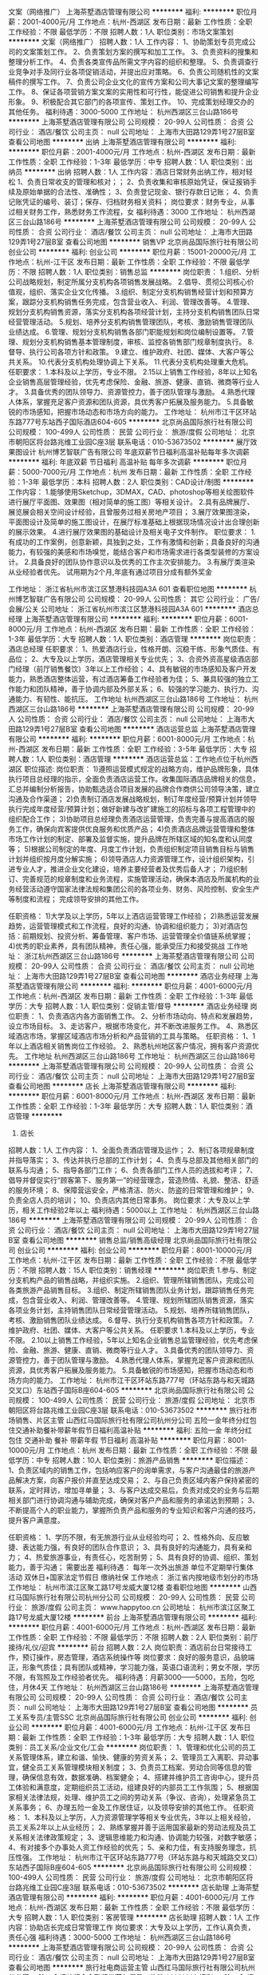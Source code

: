 文案（网络推广）
上海茶墅酒店管理有限公司
**********
福利:
**********
职位月薪：2001-4000元/月 
工作地点：杭州-西湖区
发布日期：最新
工作性质：全职
工作经验：不限
最低学历：不限
招聘人数：1人
职位类别：市场文案策划
**********
文案（网络推广）
招聘人数：1人
工作内容：
1、协助策划专员完成公司的文案策划工作。
2、负责策划方案的撰写和加工工作。
3、负责资料的搜集和整理分析工作。
4、负责各类宣传品所需文字内容的组织和整理。
5、负责调查行业竞争对手及同行业各项促销活动，并提出应对策略。
6、负责公司随机性的文案稿件的撰写工作。
7、负责公司企业文化的宣传方案和公司大事记文案的整理编写工作。
8、保证各项营销方案文案的实用性和可行性，能促进公司销售和提升企业形象。
9、积极配合其它部门的各项宣传、策划工作。
10、完成策划经理交办的其他任务。
福利待遇：3000-5000
工作地址：
杭州西湖区三台山路186号
**********
上海茶墅酒店管理有限公司
公司规模：
20-99人
公司性质：
合资
公司行业：
酒店/餐饮
公司主页：
null
公司地址：
上海市大田路129弄1号27层B室
查看公司地图
**********
出纳
上海茶墅酒店管理有限公司
**********
福利:
**********
职位月薪：2001-4000元/月 
工作地点：杭州-西湖区
发布日期：最新
工作性质：全职
工作经验：1-3年
最低学历：中专
招聘人数：1人
职位类别：出纳员
**********
出纳
招聘人数：1人
工作内容：酒店日常财务出纳工作，相对轻松
1、负责日常收支的管理和核对；；
2、负责收集和审核原始凭证，保证报销手续及原始单据的合法性、准确性；
3、负责登记现金、银行存款日记账；
4、负责记账凭证的编号、装订；保存、归档财务相关资料；
岗位要求：财务专业，从事过相关财务工作，熟悉财务工作流程，女
福利待遇：3000
  工作地址：
杭州西湖区三台山路186号
**********
上海茶墅酒店管理有限公司
公司规模：
20-99人
公司性质：
合资
公司行业：
酒店/餐饮
公司主页：
null
公司地址：
上海市大田路129弄1号27层B室
查看公司地图
**********
销售VP
北京尚品国际旅行社有限公司
创业公司
**********
福利:
创业公司
**********
职位月薪：15001-20000元/月 
工作地点：杭州-江干区
发布日期：最新
工作性质：全职
工作经验：不限
最低学历：不限
招聘人数：1人
职位类别：销售总监
**********
岗位职责：
1.组织、分析公司战略规划，制定所属分支机构各项销售发展战略。
2.倡导、贯彻公司核心价值观，组织、落实企业文化传播。
3.组织、制定分支机构销售经营计划和预算方案，跟踪分支机构销售任务完成，包含营业收入、利润、管理改善等。
4.管理、规划分支机构销售资源，落实分支机构各项经营计划，主持分支机构销售团队日常经营管理活动。
5.规划、培养分支机构销售管理团队，考核、激励销售管理团队业绩达成。
6.管理、规划分支机构销售各部门职能规划和岗位编制设置等。
7.管理、规划分支机构销售基本管理制度，审核、监控各销售部门规章制度执行。
8.督导、执行公司各项方针和政策。
9.建立、维护政府、社团、媒体、大客户等公共关系。
10.代表分支机构处理协调上下关系。
11.代表分支机构处理重大危机。
任职要求：
1.本科及以上学历，专业不限。
2.15以上销售工作经验，8年以上知名企业销售高层管理经验，优先考虑保险、金融、旅游、健康、直销、微商等行业人才。
3.具备优秀的团队领导力、资源管控力，善于团队管理与激励。
4.熟悉代理人体系，掌握充足客户资源和团队资源，具优秀客户拓展及服务能力。
5.具备敏锐的市场感知，把握市场动态和市场方向的能力。
工作地址：
杭州市江干区环站东路777号东站西子国际酒店604-605
**********
北京尚品国际旅行社有限公司
公司规模：
100-499人
公司性质：
民营
公司行业：
旅游/度假
公司地址：
北京市朝阳区将台路兆维工业园C座3层 联系电话：010-53673502
**********
展厅效果图设计
杭州博艺智联广告有限公司
年底双薪节日福利高温补贴每年多次调薪
**********
福利:
年底双薪
节日福利
高温补贴
每年多次调薪
**********
职位月薪：5000-7000元/月 
工作地点：杭州
发布日期：最新
工作性质：全职
工作经验：1-3年
最低学历：本科
招聘人数：2人
职位类别：CAD设计/制图
**********
工作内容：
1.能够使用Sketchup，3DMAX，CAD、photoshop等相关绘图软件进行展厅平面图、效果图（相对简单的施工图）等相关设计。
2.具有品牌展厅、展览展会相关空间设计经验，且曾服务过相关房地产项目；
3.展厅效果图渲染，平面图设计及简单的施工图设计，在展厅标准基础上根据现场情况设计出合理创新的展示效果。
4.进行展厅效果图的基础设计及相关电子文件制作。
职位要求：
1.有成功的工作案例，创意新颖，具独到之处，工作有激情和创新；具备良好的沟通能力，有较强的美感和市场嗅觉，能结合客户和市场需求进行各类型装修的方案设计。
2.具备良好的团队协作意识以及优秀的工作主次安排能力。
3.有展厅类渲染从业经验者优先。
试用期为2个月,年底有通过项目分成有额外奖金

工作地址：
浙江省杭州市滨江区慧港科技园A3A 601
查看职位地图
**********
杭州博艺智联广告有限公司
公司规模：
20-99人
公司性质：
其它
公司行业：
广告/会展/公关
公司地址：
浙江省杭州市滨江区慧港科技园A3A 601
**********
酒店总经理
上海茶墅酒店管理有限公司
**********
福利:
**********
职位月薪：6001-8000元/月 
工作地点：杭州-西湖区
发布日期：最新
工作性质：全职
工作经验：1-3年
最低学历：大专
招聘人数：1人
职位类别：酒店管理
**********
岗位职责：
酒店总经理
 任职要求：
1、热爱酒店行业，性格开朗、沉稳干练、形象气质佳、有品位；
2、大专及以上学历，酒店管理相关专业优先；
3、合资外资高星级酒店部门经理（前厅销售餐饮）3年以上工作经验；
4、具有敏锐的市场感知及客户开发能力，熟悉酒店整体运营，有过酒店筹备工作经验者为佳；
5、兼具较强的独立工作能力和团队精神，善于协调内部及外部关系；
6、较强的学习能力、执行力、沟通能力、有韧性、能抗压。
 工作地址
杭州西湖区三台山路186号
工作地址：
杭州西湖区三台山路186号
**********
上海茶墅酒店管理有限公司
公司规模：
20-99人
公司性质：
合资
公司行业：
酒店/餐饮
公司主页：
null
公司地址：
上海市大田路129弄1号27层B室
查看公司地图
**********
酒店运营总监
上海茶墅酒店管理有限公司
**********
福利:
**********
职位月薪：6001-8000元/月 
工作地点：杭州-西湖区
发布日期：最新
工作性质：全职
工作经验：3-5年
最低学历：大专
招聘人数：1人
职位类别：酒店管理
**********
酒店运营总监：工作地点位于杭州西湖区
职位描述:
岗位职责：
1)遵照运营模式规定的战略方向，维护品牌形象，具体执行项目总经理的指示，全面负责酒店运营工作。收集国际酒店品牌相关的信息，汇总并编制分析报告，协助甄选适合项目发展的品牌合作商供公司领导决策，建立沟通及合作渠道；
2)负责制订酒店发展战略规划，制订年度经营/预算计划并领导执行完成年度经营/预算计划；做好新建与改扩建施工的招标与各项工程管理中的组织配合工作；
3)协助项目总经理负责酒店运营管理，负责完善与提高酒店的服务工作，确保向宾客提供优良服务和优质产品；
4)负责酒店品牌运营管理和整体市场工作计划的制定、部署及监督实施，提升品牌在所辖区域的知名度和认同度等；
5)根据公司制定的年度、月度工作计划，负责组织制定项目销售目标与销售计划并组织按月度分解实施；
6)领导酒店人力资源管理工作，设计组织架构，引进专业人才，推进企业文化建设，培养主要经营者及优秀后备人才；
7)组织制订、完善规范的规章制度和业务流程，实施管理活动，确保本酒店及所属机构的业务经营活动遵守国家法律法规和集团公司的各项业务、财务、风险控制、安全生产等制度和流程；
完成领导安排的其他工作。

任职资格：
1)大学及以上学历，5年以上洒店运营管理工作经验；
2)熟悉运营发展趋势，运营管理模式和工作流程，良好的沟通、协调和组织能力；
3)对酒店包括：前期规划、投资分析、筹备管理、客户市场、运营管理全价值链系统掌握；
4)优秀的职业素养，具有团队精神，责任心强，能承受压力和接受挑战
工作地址：
浙江杭州西湖区三台山路186号
**********
上海茶墅酒店管理有限公司
公司规模：
20-99人
公司性质：
合资
公司行业：
酒店/餐饮
公司主页：
null
公司地址：
上海市大田路129弄1号27层B室
查看公司地图
**********
酒店业务经理
上海茶墅酒店管理有限公司
**********
福利:
**********
职位月薪：4001-6000元/月 
工作地点：杭州-西湖区
发布日期：最新
工作性质：全职
工作经验：1-3年
最低学历：大专
招聘人数：1人
职位类别：促销主管/督导
**********
酒店业务经理
 岗位职责：
1、负责酒店内各方面销售工作。
2、分析市场动向、特点和发展趋势，设立市场目标。
3、走访客户，根据市场变化，并不断改进服务工作。
4、熟悉区域酒店市场，掌握区域酒店市场分析和产品营销的工具与策略。
 任职资格：
1、1年以上酒店相关销售岗位工作经验。
2、熟悉杭州地区客户情况，拥有客户资源优先。
 工作地址
杭州西湖区三台山路186号
  工作地址：
杭州西湖区三台山路186号
**********
上海茶墅酒店管理有限公司
公司规模：
20-99人
公司性质：
合资
公司行业：
酒店/餐饮
公司主页：
null
公司地址：
上海市大田路129弄1号27层B室
查看公司地图
**********
店长
上海茶墅酒店管理有限公司
**********
福利:
**********
职位月薪：6001-8000元/月 
工作地点：杭州-西湖区
发布日期：最新
工作性质：全职
工作经验：1-3年
最低学历：大专
招聘人数：1人
职位类别：酒店管理
**********
1. 店长
招聘人数：1人
工作内容：
1、全面负责酒店管理及运作；
2、制订各项规章制度并指导落实；
3、传达并执行总部的工作计划；
4、负责与总部及其他相关部门的联系与沟通；
5、指导各部门工作；
6、负责各部门工作人员的选拔和考评；
7、倡导并督促实行“顾客第下、服务第一”的经营理念，营造热情、礼貌、整洁、舒适的服务环境；
8、保障营运安全，严格清洁、防火、防盗的日常管理和维护；
9、负责全店人员的培训；
10、负责店内其他日常事务。
岗位要求：大专及以上学历，相关工作经验2年以上
福利待遇：5000以上
工作地址：
杭州西湖区三台山路186号
**********
上海茶墅酒店管理有限公司
公司规模：
20-99人
公司性质：
合资
公司行业：
酒店/餐饮
公司主页：
null
公司地址：
上海市大田路129弄1号27层B室
查看公司地图
**********
销售总监/销售高级经理
北京尚品国际旅行社有限公司
创业公司
**********
福利:
创业公司
**********
职位月薪：8001-10000元/月 
工作地点：杭州-江干区
发布日期：最新
工作性质：全职
工作经验：不限
最低学历：不限
招聘人数：15人
职位类别：销售经理
**********
岗位职责
1.参与、制定分支机构产品的销售战略，并组织实施。
2.组织、管理所辖销售团队，完成公司各类旅游产品销售目标。
3.组织、制定所辖销售团队业务计划，跟踪销售任务完成，包含营业收入、利润、管理改善等。
4.管理、规划所辖团队销售资源，落实各项业务计划，主持销售团队日常经营管理活动。
5.规划、培养所辖销售团队，考核、激励销售团队业绩达成。
6.督导、执行分支机构销售各项方针和政策。
7.维护政府、社团、媒体、大客户等公共关系。
任职要求
1.本科及以上学历，专业不限。
2.10以上销售工作经验，5年以上知名企业销售总监管理经验，优先考虑保险、金融、旅游、健康、直销、微商等行业人才。
3.具备优秀的团队领导力、资源管控力，善于团队管理与激励。
4.熟悉代理人体系，掌握充足客户资源和团队资源，具优秀客户拓展及服务能力。
5.具备敏锐的市场感知，把握市场动态和市场方向的能力。
工作地址：
杭州市江干区环站东路777号（环站东路与和天城路交叉口）东站西子国际B座604-605
**********
北京尚品国际旅行社有限公司
公司规模：
100-499人
公司性质：
民营
公司行业：
旅游/度假
公司地址：
北京市朝阳区将台路兆维工业园C座3层 联系电话：010-53673502
**********
旅行社市场销售、片区主管
山西红马国际旅行社有限公司杭州分公司
五险一金年终分红包住交通补助餐补带薪年假节日福利高温补贴
**********
福利:
五险一金
年终分红
包住
交通补助
餐补
带薪年假
节日福利
高温补贴
**********
职位月薪：8001-10000元/月 
工作地点：杭州
发布日期：最新
工作性质：全职
工作经验：不限
最低学历：中专
招聘人数：10人
职位类别：旅游产品销售
**********
职位描述：
1、负责区域内的销售工作，包括响应客户的询单需求，与客户沟通最佳的旅游产品解决方案，向客户报价并直至达成交易； 
2、与自己负责区域内客户保持紧密的联系，定时拜访，增加寻单量； 
3、与客户达成交易后，负责对成交的业务与后期相关部门进行协调沟通与辅助完成，确保对客户产品和服务的承诺达到预期； 
3、不断提高个人的职业能力，掌握所负责产品和服务的专业知识和客户沟通的技巧，提升客户满意度。

任职资格： 
1、学历不限，有无旅游行业从业经验均可； 
2、性格外向、反应敏捷、表达能力强，有良好的团队合作意识； 
3、具有良好的沟通能力，具有亲和力； 
4、热爱旅游事业，有责任心，吃苦耐劳； 
5、具有良好的协调、组织、策划能力，善于沟通；
需要出差  
福利待遇： 
每年一次外出旅游 
单位不定期举行集体活动 
双休日+国家法定节假日 
缴纳社保
工作地点：
浙江省内按地级市划分的市场
工作地址：
杭州市滨江区聚工路17号龙威大厦12楼
查看职位地图
**********
山西红马国际旅行社有限公司杭州分公司
公司规模：
20-99人
公司性质：
民营
公司行业：
旅游/度假
公司主页：
www.happytoo.cn
公司地址：
杭州市滨江区聚工路17号龙威大厦12楼
**********
前台
上海茶墅酒店管理有限公司
**********
福利:
**********
职位月薪：4001-6000元/月 
工作地点：杭州-西湖区
发布日期：最新
工作性质：全职
工作经验：不限
最低学历：不限
招聘人数：2人
职位类别：前厅接待/礼仪/迎宾
**********
前台
招聘人数：2人
岗位职责：酒店前台日常接待工作，预订操作，房态管理，酒店系统操作等
岗位要求：良好的服务意识，品貌端正，形象气质佳；具有团队或精神，学习能力强，英语口语流利；男女不限，学历不限，有驾照及工作经验者优先。
福利待遇：月薪3000——5000，五险，包吃住，月休4天
  工作地址：
杭州西湖区三台山路186号
**********
上海茶墅酒店管理有限公司
公司规模：
20-99人
公司性质：
合资
公司行业：
酒店/餐饮
公司主页：
null
公司地址：
上海市大田路129弄1号27层B室
查看公司地图
**********
员工关系专员/主管SSC
北京尚品国际旅行社有限公司
创业公司
**********
福利:
创业公司
**********
职位月薪：4001-6000元/月 
工作地点：杭州-江干区
发布日期：最新
工作性质：全职
工作经验：1-3年
最低学历：大专
招聘人数：1人
职位类别：员工关系/企业文化/工会
**********
岗位职责：
1、管理和优化公司的员工关系管理体系，建立和谐、愉快、健康的劳资关系；
2、管理员工入离职、异动事宜，健全员工关系管理模块相关制度；
3、负责员工档案、劳动合同等信息的管理，确保信息有效，数据准确、档案健全；
4、搭建并维护员工咨询中心，提升员工体验和满意度，定期组织员工活动，组建良好的内部员工工作氛围；
5、根据国家相关法律法规，处理、维护员工之间的劳动关系（争议、咨询），处理紧急员工关系事务；
6、办理五险一金及工作居住证，以及领导安排的其他工作。
任职资格：
1、本科及以上学历，人力资源管理学等相关专业优先，3年以上相关经验，员工关系2年以上从业经历；
2、熟练掌握并善于运用国家最新的劳动法规及员工关系相关法律政策规定；
3、逻辑思维能力和沟通、协调能力较强，对数字敏感；
4、有对接多个办事处人资工作经验的优先；
5、亲和力佳，有支持服务理念，抗压性强。
工作地址：
杭州市江干区环站东路777号（环站东路与和天城路交叉口）东站西子国际B座604-605
**********
北京尚品国际旅行社有限公司
公司规模：
100-499人
公司性质：
民营
公司行业：
旅游/度假
公司地址：
北京市朝阳区将台路兆维工业园C座3层 联系电话：010-53673502
**********
店长助理
上海茶墅酒店管理有限公司
**********
福利:
**********
职位月薪：4001-6000元/月 
工作地点：杭州-西湖区
发布日期：最新
工作性质：全职
工作经验：不限
最低学历：大专
招聘人数：1人
职位类别：客房管理
**********
店长助理
招聘人数：1人
工作内容：协助店长完成日常管理工作
岗位要求：大专及以上学历，工作认真负责，责任心强
福利待遇：3000-5000
工作地址：
杭州西湖区三台山路186号
**********
上海茶墅酒店管理有限公司
公司规模：
20-99人
公司性质：
合资
公司行业：
酒店/餐饮
公司主页：
null
公司地址：
上海市大田路129弄1号27层B室
查看公司地图
**********
旅行社电商运营主管
山西红马国际旅行社有限公司杭州分公司
五险一金绩效奖金全勤奖带薪年假员工旅游
**********
福利:
五险一金
绩效奖金
全勤奖
带薪年假
员工旅游
**********
职位月薪：6001-8000元/月 
工作地点：杭州
发布日期：最新
工作性质：全职
工作经验：1-3年
最低学历：不限
招聘人数：4人
职位类别：旅游产品销售
**********
岗位职责：
1、利用网络进行公司旅游产品的销售及推广，通过电子商务、电话等交流平台，定期与客户单位保持沟通、联系，了解市场反馈与需求，解答相关咨询、实现商务服务。
2、负责公司网上贸易平台的推广，通过网络和电话进行渠道开发和业务拓展；
3、做好客户管理及后续服务工作，按时完成销售任务。
5、负责客户名单收集、客户资料整理，扩充客户资源库。
任职资格：
1、普通话标准，头脑灵活，有较强的沟通能力；
2、有网络销售管理经验及旅游从业经验者，熟悉电子商务销售渠道者优先；
3、熟悉互联网络，熟练使用网络交流工具和各种办公软件。
工作地址：
杭州市滨江区聚工路17号龙威大厦12楼
查看职位地图
**********
山西红马国际旅行社有限公司杭州分公司
公司规模：
20-99人
公司性质：
民营
公司行业：
旅游/度假
公司主页：
www.happytoo.cn
公司地址：
杭州市滨江区聚工路17号龙威大厦12楼
**********
招聘
北京尚品国际旅行社有限公司
创业公司14薪
**********
福利:
创业公司
14薪
**********
职位月薪：8001-10000元/月 
工作地点：杭州-江干区
发布日期：最新
工作性质：全职
工作经验：不限
最低学历：本科
招聘人数：1人
职位类别：招聘经理/主管
**********
岗位职责：
1、完善企业招聘制度、招聘体系及招聘流程；
2、分析公司人力资源需求，参与制定招聘计划并组织实施；
3、拟定招聘方案，组织实施招聘活动；
4、甄别、选择、建立和维护合适的招聘渠道；
5、进行工作分析，完成职位说明书以及简历甄别和招聘测试、面试、筛选、录用等；
6、制定招聘预算并控制执行；
7、分析、评估招聘效果；
8、建立后备人才选拔方案和人才储备机制。
任职资格：
1、人力资源管理或相关专业大专及以上学历；
2、二年以上招聘工作经验，对该领域及相关领域工作经验者优先；
3、熟悉招聘流程，熟练运用各种招聘工具和手段，丰富的招聘经验及技巧，熟悉国家相关法律法规；
4、具有良好的职业道德和职业操守及良好的团队合作意识；
5、形象气质佳，开朗外向，有优秀的语言表达及沟通能力，协调能力、亲和力和明锐的洞察能力和分析判断力；
6、有驾驶证可优先考虑。
工作地址：
杭州市江干区环站东路777号（环站东路与和天城路交叉口）东站西子国际B座604-605
**********
北京尚品国际旅行社有限公司
公司规模：
100-499人
公司性质：
民营
公司行业：
旅游/度假
公司地址：
北京市朝阳区将台路兆维工业园C座3层 联系电话：010-53673502
**********
销售经理
北京尚品国际旅行社有限公司
创业公司14薪
**********
福利:
创业公司
14薪
**********
职位月薪：4001-6000元/月 
工作地点：杭州-江干区
发布日期：最新
工作性质：全职
工作经验：不限
最低学历：不限
招聘人数：5人
职位类别：销售代表
**********
岗位职责
1.参与、制定分支机构产品的销售，执行各项销售计划。
2.挖掘、管理代理人队伍，完成公司各类旅游产品销售目标。
3.执行、跟踪销售任务完成，包含营业收入、利润等。
4.管理、规划代理团队销售资源，落实各项业务计划。
5.规划、培养所辖销售团队，考核、激励销售团队业绩达成。
6.督导、执行分支机构销售各项代理方针和政策。
任职要求
1.本科及以上学历，专业不限。
2.5以上销售工作经验，3年以上知名企业销售经理管理经验，优先考虑保险、金融、旅游、健康、直销、微商等行业人才。
3.具备优秀的团队领导力、资源管控力，善于团队管理与激励。
4.熟悉代理人体系，掌握充足客户资源和团队资源，具优秀客户拓展及服务能力。
5.具备敏锐的市场感知，把握市场动态和市场方向的能力。
工作地址：
杭州市江干区环站东路777号（环站东路与和天城路交叉口）东站西子国际B座604-605
**********
北京尚品国际旅行社有限公司
公司规模：
100-499人
公司性质：
民营
公司行业：
旅游/度假
公司地址：
北京市朝阳区将台路兆维工业园C座3层 联系电话：010-53673502
**********
运营总监
杭州菜马共享房车有限公司
创业公司餐补住房补贴全勤奖五险一金员工旅游绩效奖金股票期权
**********
福利:
创业公司
餐补
住房补贴
全勤奖
五险一金
员工旅游
绩效奖金
股票期权
**********
职位月薪：15001-20000元/月 
工作地点：杭州
发布日期：最新
工作性质：全职
工作经验：3-5年
最低学历：本科
招聘人数：1人
职位类别：运营总监
**********
岗位职责：
A、建立运行公司综合服务平台；
B、负责根据业务需求，制定产品功能和平台运营规划及执行方案，并主导策划实施；
C.负责建设和发展运营团队，组织开展员工队伍培训、考核评价及人才梯队建设工作，满足公司业务拓展需要；负责下辖相关岗位的人员招募及培训鉴定；

1.研究运营数据和用户反馈，挖掘用户需求，调整运营策略，制订产品优化方案；找到运营问题并给出有创意和创新性的解决方案，以保证运营绩效的持续提升，并定期出具运营分析报告及改进意见；
2. 负责公司所有活动的营销，推广活动的创意，策划，活动方案的撰写和实施；
3. 负责公司运营收入指标，并推动相关部门人员达成公司的运营收入目标；
4. 负责组织对部门人员的业务培训，部门费用的控制，严格、合理把控部门费用的使用；
5. 进行市场发展跟踪和策略调整，定期进行市场预测及情报分析，为公司决策提供良好的依据；
7. 根据公司战略目标和经营管理目标，制定公司网络运营指标、年度计划，建立规范、高效的运营管理体系及监督机制并优化完善；
任职资格：
1. 对汽车租赁及旅游行业运营有经验者优先，
2. 3年以上运营经验，3年以上管理经验，熟悉运营管理结构和流程；
工作地址：
杭州市余杭区仓前街道文一西路1324号6号楼702室
查看职位地图
**********
杭州菜马共享房车有限公司
公司规模：
20-99人
公司性质：
民营
公司行业：
互联网/电子商务
公司地址：
杭州市余杭区仓前街道文一西路1324号6号楼702室
**********
计调（OP）经理
北京尚品国际旅行社有限公司
创业公司14薪
**********
福利:
创业公司
14薪
**********
职位月薪：8001-10000元/月 
工作地点：杭州-江干区
发布日期：最新
工作性质：全职
工作经验：不限
最低学历：不限
招聘人数：1人
职位类别：旅游计划调度
**********
岗位职责： 
1、负责国内指定片区线路的策划、操作、资源监控； 
2、负责联络公司旅游产品供应商； 
3、负责旅游团队的行程安排及计划调度； 
4、负责根据客户要求第一时间制定有效旅游方案及报价； 
5、独立完成团队旅游计划操作。
职位要求： 
1、大专以上学历，至少3年以上工作经验，有江浙沪旅游行业经验者优先考虑； 
2、性格外向、反应敏捷，表达能力强，有良好的团队合作意识； 
3、具有较高的销售及谈判技巧，具有亲和力； 
4、热爱旅游事业，有责任心，能承担较大的工作压力，吃苦耐劳； 
5、具有良好的协调、组织、策划能力，善于沟通； 
6、熟知旅游和商业法律法规。
  工作地址：
杭州市江干区环站东路777号（环站东路与和天城路交叉口）东站西子国际B座604-605
**********
北京尚品国际旅行社有限公司
公司规模：
100-499人
公司性质：
民营
公司行业：
旅游/度假
公司地址：
北京市朝阳区将台路兆维工业园C座3层 联系电话：010-53673502
**********
文案策划
浙江百善颐途养老服务有限公司
五险一金绩效奖金包住交通补助通讯补贴员工旅游创业公司节日福利
**********
福利:
五险一金
绩效奖金
包住
交通补助
通讯补贴
员工旅游
创业公司
节日福利
**********
职位月薪：4001-6000元/月 
工作地点：杭州
发布日期：最新
工作性质：全职
工作经验：1-3年
最低学历：本科
招聘人数：1人
职位类别：文案策划
**********
岗位职责： 1、独立完成公司网站关键词着落页软文及网站信息的各类文案的创作撰写； 2、独立完成专题的策划撰写、编排，并指导设计； 3、积极收集整理分析相关项目及市场信息； 4、做好现有项目的网络维护工作； 任职要求： 1、本科或同等以上学历，广告/中文相关专业毕业，一年以上相关工作经验； 2、能够熟练运用办公软件，有良好的文字表达能力和审美观； 3、工作严谨，认真负责，有较强的团队合作意识； 4、有相关行业工作经验优先； 工作地址：
天目山路46号609室
查看职位地图
**********
浙江百善颐途养老服务有限公司
公司规模：
100-499人
公司性质：
民营
公司行业：
旅游/度假
公司主页：
http://www.awllj.com/
公司地址：
天目山路46号609
**********
行政助理
杭州菜马共享房车有限公司
绩效奖金交通补助餐补年终分红
**********
福利:
绩效奖金
交通补助
餐补
年终分红
**********
职位月薪：6001-8000元/月 
工作地点：杭州
发布日期：最新
工作性质：全职
工作经验：3-5年
最低学历：大专
招聘人数：2人
职位类别：行政经理/主管/办公室主任
**********
主要负责公司的行政事务以及人力资源的招聘与管理
工作地址：
杭州市余杭区仓前街道文一西路1324号6号楼702室
查看职位地图
**********
杭州菜马共享房车有限公司
公司规模：
20-99人
公司性质：
民营
公司行业：
互联网/电子商务
公司地址：
杭州市余杭区仓前街道文一西路1324号6号楼702室
**********
照片精修师主管+高新+晋升空间
深圳市芊寻婚礼策划有限公司
绩效奖金通讯补贴弹性工作员工旅游节日福利
**********
福利:
绩效奖金
通讯补贴
弹性工作
员工旅游
节日福利
**********
职位月薪：8001-10000元/月 
工作地点：杭州
发布日期：最新
工作性质：全职
工作经验：3-5年
最低学历：大专
招聘人数：1人
职位类别：后期制作
**********
    芊寻自2013年5月正式成立以来，仅仅用了3年时间已经成为了海外婚礼行业内的独角兽，目前市场占有率62%，北京、上海、广州、深圳、成都、沈阳、杭州都有直营的公司。同样，我们有着卓越的人文、优秀的人才、舒适的办公环境，这些也造就了芊寻独有的企业文化及工作氛围，相信每一个来到芊寻的小伙伴都将感受到我们无比的热情和激情。在这里你才能感受到什么才是良性有序竞争，与优秀的人一起工作一起成长，你注定变得优秀。

岗位职责：
1、同时兼任技术总监，需参与照片修片和相册排版
2、负责销售对接，然后对修片师进行制作排班，并监督时间，流程，品质
3、负责所有精修的照片云盘归类，定期提供对外展示案例名单（如官网，公众平台等）
4、定期对组员进行技术培训，提高，并反馈后期制作时发现的问题
5、协助解决后期投诉，提供技术建议

任职要求：
1、从事摄影后期修片3年以上工作经验；
2、熟练运用PS软件。等独立胜任客片PS修片，调整，排版，设计；
3、能够很好的带领团队，对部门以及团队的修片有更多的创新；
4、工作细致，认真负责，具有良好的精神和职业操守； 

工作地址：
浙江省杭州市下城区朝晖路205号绿城·深蓝广场602号
查看职位地图
**********
深圳市芊寻婚礼策划有限公司
公司规模：
100-499人
公司性质：
民营
公司行业：
旅游/度假
公司主页：
www.qwedding.cn
公司地址：
福田区石厦新天世纪商务中心A座3208
**********
金融客服4400,5险一金
新西兰西城威尔士市场有限公司杭州代表处
五险一金绩效奖金全勤奖通讯补贴员工旅游节日福利高温补贴带薪年假
**********
福利:
五险一金
绩效奖金
全勤奖
通讯补贴
员工旅游
节日福利
高温补贴
带薪年假
**********
职位月薪：4000-4500元/月 
工作地点：杭州
发布日期：最新
工作性质：全职
工作经验：不限
最低学历：大专
招聘人数：5人
职位类别：客户服务专员/助理
**********
1.负责拓展、维护销售渠道，针对在线等渠道客户咨询、反馈的问题，提供快速、准确及专业的解答和服务需求；
2.根据公司业务安排，对目标客户进行电话回访、调研等工作；
3.参与部门的各项培训及考核，提升专业知识及技巧；
4.收集、整理客户需求及建议，提交给相关人员。
任职资格：
1、大专及以上学历，金融行业从业经验者优先录取，刚毕业的大学生，对金融行情有初步认识，有强烈兴趣的人员择优录取。
2、普通话标准，口齿清晰，有较好的语言表达能力和沟通能力；
3、具备良好的服务意识和团队合作精神，有较强的责任心，工作积极主动；
4、会使用基础电脑办公软件。
上班时间：9:00-5:30  周末双休  薪资4400  缴纳五险一金

工作地址：
hangzhou
查看职位地图
**********
新西兰西城威尔士市场有限公司杭州代表处
公司规模：
20-99人
公司性质：
代表处
公司行业：
旅游/度假
公司地址：
hangzhou
**********
旅行社专线计调
杭州吴越假期旅行社有限公司
绩效奖金年终分红加班补助全勤奖带薪年假员工旅游高温补贴节日福利
**********
福利:
绩效奖金
年终分红
加班补助
全勤奖
带薪年假
员工旅游
高温补贴
节日福利
**********
职位月薪：4001-6000元/月 
工作地点：杭州
发布日期：最新
工作性质：全职
工作经验：不限
最低学历：大专
招聘人数：2人
职位类别：旅游计划调度
**********
岗位职责：
1、负责根据客户要求和旅游目的实际情况提供报价；
2、按流程操作，落实团队、散客的各项服务接待项目；
3、负责操作后的业务结算，团档规档。
岗位描述：
1、大专及以上学历，是旅游管理专业或相关从业经验者优先；
2、有一定的文字组织能力，熟悉电脑办公软件，打字速度快；
3、乐观向上，口头表达能力较强，有较强的沟能、协调能力；
4、学习能力强、执行力强，服从管理，能够迅速展开工作。
联系电话：0571-85770132/13989882212 缪先生
工作地址：
杭州市下城区中河北路83号茂泰世纪大楼7楼A8
查看职位地图
**********
杭州吴越假期旅行社有限公司
公司规模：
20-99人
公司性质：
民营
公司行业：
旅游/度假
公司主页：
http://www.wuyueholiday.com/
公司地址：
杭州市下城区中河北路83号茂泰世纪大楼7楼A8
**********
行政助理
杭州朗锐企业管理咨询有限责任公司
创业公司绩效奖金弹性工作节日福利
**********
福利:
创业公司
绩效奖金
弹性工作
节日福利
**********
职位月薪：4001-6000元/月 
工作地点：杭州-上城区
发布日期：最新
工作性质：全职
工作经验：1-3年
最低学历：大专
招聘人数：1人
职位类别：助理/秘书/文员
**********
工作内容:
1.负责从自媒体平台采编酒店行业动态，及时发布公司观点活动等信息。
2.负责公司微信社群正常管理，组织及活跃微信社群活动。
3.管理公司工作微信个人号的日常发布及互动。
4.负责订单汇总及日常对接。
5.其他总经理交代的工作。

能力要求:
1.有一定文字组织能力，有微信公众号运营经验者优先。
2.工作认真负责仔细，有耐心。
3.有进取心，希望提升自我能力者优先。
4.对大旅游行业的发展前景充分认可者优先。

福利:
1.酒店免费入住机会。
2.有机会接触酒店行业高层管理人员。

工作地址：
杭州市上城区银鼓路与望江东路交界口网尚空间一楼
查看职位地图
**********
杭州朗锐企业管理咨询有限责任公司
公司规模：
100-499人
公司性质：
民营
公司行业：
旅游/度假
公司地址：
杭州市上城区青年路27号2楼210
**********
旅行社行政助理
杭州吴越假期旅行社有限公司
年终分红绩效奖金加班补助全勤奖带薪年假节日福利员工旅游通讯补贴
**********
福利:
年终分红
绩效奖金
加班补助
全勤奖
带薪年假
节日福利
员工旅游
通讯补贴
**********
职位月薪：4001-6000元/月 
工作地点：杭州
发布日期：最新
工作性质：全职
工作经验：不限
最低学历：大专
招聘人数：1人
职位类别：行政专员/助理
**********
岗位职责：
1、负责招聘、员工入离职手续办理；
2、负责办公用品、设备、文件的管理工作；
3、负责处理办公室的日常事务和后勤工作；
4、上传下达，协助公司领导处理日常事务；
任职要求：
1、大专以上学历，是行政管理或有相关工作经验者优先；
2、有较好的表达能力、服务意识，以及沟通协调能力；
3、工作有条理，性格活泼开朗，办事严谨，有责任心；
4、熟练电脑办公软件使用，具有一定的文字组织能力。

联系电话：0571-85770132/13989882212 缪先生
工作地址：
杭州市下城区中河北路83号茂泰世纪大楼7楼A8
查看职位地图
**********
杭州吴越假期旅行社有限公司
公司规模：
20-99人
公司性质：
民营
公司行业：
旅游/度假
公司主页：
http://www.wuyueholiday.com/
公司地址：
杭州市下城区中河北路83号茂泰世纪大楼7楼A8
**********
营销经理
杭州菜马共享房车有限公司
创业公司餐补住房补贴全勤奖五险一金员工旅游绩效奖金股票期权
**********
福利:
创业公司
餐补
住房补贴
全勤奖
五险一金
员工旅游
绩效奖金
股票期权
**********
职位月薪：10001-15000元/月 
工作地点：杭州
发布日期：最新
工作性质：全职
工作经验：3-5年
最低学历：大专
招聘人数：10人
职位类别：销售主管
**********
岗位职责：
任职资格：
1、热爱销售工作者
1. 对汽车租赁及旅游行业运营有经验者优先，
2. 3年以上运营经验，3年以上管理经验，熟悉运营管理结构和流程；
工作地址：
杭州市余杭区仓前街道文一西路1324号6号楼702室
查看职位地图
**********
杭州菜马共享房车有限公司
公司规模：
20-99人
公司性质：
民营
公司行业：
互联网/电子商务
公司地址：
杭州市余杭区仓前街道文一西路1324号6号楼702室
**********
储备店总（长三角外派）
浙江凯利酒店投资管理有限公司
**********
福利:
**********
职位月薪：8000-12000元/月 
工作地点：杭州
发布日期：最新
工作性质：全职
工作经验：不限
最低学历：不限
招聘人数：1人
职位类别：酒店管理
**********
工作职责：
1. 全面负责酒店日常经营和管理工作，确保酒店经营和管理指标的完成；
2. 能有效利用资源，提供精品卓越服务，满足客户需求，提升宾客满意度；
3. 根据市场变化调整定价策略和销售策略，能够剖析各客源比例并进行合理有效调整；
4. 负责店内人力资源工作，致力于打造一只高战斗力、高执行力的团队；
5. 做好在保障服务前提下的成本控制和分析；
6. 负责与社会职能部门之间的协调和沟通，为酒店创造良好的经营环境；
7. 有计划、有效率的做好酒店的硬件维护工作；
8. 负责店内治安和消防安全；
9. 完成上级领导布置的各项工作。

任职资格：
1. 30-45岁，大专以上学历，3年以上星级酒店部门总监或知名品牌连锁商务/中端酒店总经理岗位工作经验；
2. 熟悉各地方相关的政策法规；
3. 爱岗敬业，注重工作结果；
4. 诚信，正值，有亲和力；
5. 出色的沟通能力、销售能力、团队建设能力及承受工作压力的能力；
6. 有很强的执行力，富有激情，能出色完成公司下达的各种指令；

工作地址：
杭州市下城区中山北路631号1803室
查看职位地图
**********
浙江凯利酒店投资管理有限公司
公司规模：
100-499人
公司性质：
股份制企业
公司行业：
酒店/餐饮
公司地址：
杭州市下城区中山北路631号1803室
**********
城市负责人
北京金豆云网络科技有限公司
五险一金年底双薪绩效奖金交通补助通讯补贴节日福利
**********
福利:
五险一金
年底双薪
绩效奖金
交通补助
通讯补贴
节日福利
**********
职位月薪：10001-15000元/月 
工作地点：杭州
发布日期：最新
工作性质：全职
工作经验：5-10年
最低学历：大专
招聘人数：1人
职位类别：销售总监
**********
岗位职责：
1、 根据公司下达的年度、月度指标，拟订本区域的年度、月度销售计划、市场操作方案，上报副总经理批准后实施；
2、 对本城市内的销售主管业绩负责,指导其拓展销售,达成销售目标；
3、 负责对公司的政策、制度、策略、促销活动落实执行实施，市场氛围营造；
4、 负责区域市场的日常管理工作及与区域地推的沟通衔接工作；
5、 在工作中了解到已有合作伙伴的反馈,及时调整合作方向和方案,进而达成更佳的业绩；
6、 搜集市场动态,及时向负责人汇报,并给予市场开发方面的积极建议；
7、 负责上级交办的其他工作。
任职要求：
1、专科及以上学历，市场营销学、管理学、公共关系学等相关专业；
2、年龄25-35岁；
3、良好的协调能力及管理技巧；口头表达沟通能力；公文报告编辑及写作能力；熟悉使用计算机办公软件；
4、语言要求：普通话流利；
5、销售管理经验5年以上。
工作地址：
分公司：杭州市西子国际。总部：北京市朝阳区酒仙桥路14号，兆维工业园C3号楼三层
**********
北京金豆云网络科技有限公司
公司规模：
100-499人
公司性质：
民营
公司行业：
互联网/电子商务
公司地址：
北京市朝阳区酒仙桥路14号，兆维工业园C3号楼三层
查看公司地图
**********
专线计调操作
杭州品泰国际旅行社有限公司
绩效奖金员工旅游节日福利
**********
福利:
绩效奖金
员工旅游
节日福利
**********
职位月薪：2001-4000元/月 
工作地点：杭州
发布日期：最新
工作性质：全职
工作经验：不限
最低学历：大专
招聘人数：5人
职位类别：旅游计划调度
**********
有工作经验的计调，工资底薪在1500-3500之间，实习计调底薪800.职位要求：男女不限，高中或以上学历（可根据实际情况适当放宽学历要求），20-30岁，品貌端庄、能吃苦耐劳。 2、 熟练运用office系列办公软件。 3、 热爱旅游，有较强的学习能力、具有良好的沟通意识和团队合作精神；做事细心，有条理。 试用期3个月 ，表现优异者转正，待遇从优。协助同事完成各项工作，如核对名单，接待游客，负责订单操作等。要求活泼开朗，工作负责，认真好学4、 为客户安排个性化的旅游行程； 5、负责旅游行程中（如：酒店、餐饮、交通和导游等）的安排和具体操作；做六休一，享受超长年假！3个月试用期，能力强者可以提前转正，转正后交正常社保医保等，无公积金。
工作地址：
杭州市下城区绍兴路347号
**********
杭州品泰国际旅行社有限公司
公司规模：
20人以下
公司性质：
股份制企业
公司行业：
旅游/度假
公司地址：
杭州市下城区凤起路378号
查看公司地图
**********
预订员
杭州朗锐企业管理咨询有限责任公司
绩效奖金全勤奖员工旅游
**********
福利:
绩效奖金
全勤奖
员工旅游
**********
职位月薪：4000-7000元/月 
工作地点：杭州
发布日期：最新
工作性质：全职
工作经验：不限
最低学历：大专
招聘人数：1人
职位类别：预订员
**********
1.负责维护公司代理的酒店房源在OTA和自有渠道的房态，房价。
2.负责订单处理，每日汇总订单等。

能力要求:1.有耐心，有责任心，有良好的沟通能力。2.能独立处理一些突发事件。3.有一定的excel表单处理能力。4.善于总结，数据分析。挖掘提升订单量的办法。

晋升空间：预订部经理，总监，运营总监，分公司CEO

杭州航向标科技公司代招
工作地址：
杭州市上城区青年路27号2楼210
**********
杭州朗锐企业管理咨询有限责任公司
公司规模：
100-499人
公司性质：
民营
公司行业：
旅游/度假
公司地址：
杭州市上城区青年路27号2楼210
查看公司地图
**********
总经理助理
杭州朗锐企业管理咨询有限责任公司
创业公司绩效奖金弹性工作节日福利
**********
福利:
创业公司
绩效奖金
弹性工作
节日福利
**********
职位月薪：4001-6000元/月 
工作地点：杭州-上城区
发布日期：最新
工作性质：全职
工作经验：不限
最低学历：大专
招聘人数：2人
职位类别：助理/秘书/文员
**********
工作内容:
1.负责从自媒体平台采编酒店行业动态，及时发布公司观点活动等信息。
2.负责公司微信社群正常管理，组织及活跃微信社群活动。
3.管理公司工作微信个人号的日常发布及互动。
4.负责订单汇总及日常对接。
5.其他总经理交代的工作。

能力要求:
1.有一定文字组织能力，有微信公众号运营经验者优先。
2.工作认真负责仔细，有耐心。
3.有进取心，希望提升自我能力者优先。
4.对大旅游行业的发展前景充分认可者优先。

福利:
1.酒店免费入住机会。
2.有机会接触酒店行业高层管理人员。

工作地址：
银鼓路望江家园西园网尚空间一楼
**********
杭州朗锐企业管理咨询有限责任公司
公司规模：
100-499人
公司性质：
民营
公司行业：
旅游/度假
公司地址：
杭州市上城区青年路27号2楼210
查看公司地图
**********
区域销售
杭州品泰国际旅行社有限公司
节日福利员工旅游定期体检
**********
福利:
节日福利
员工旅游
定期体检
**********
职位月薪：5000-8000元/月 
工作地点：杭州
发布日期：最新
工作性质：全职
工作经验：不限
最低学历：中专
招聘人数：3人
职位类别：销售代表
**********
职位职责
1.说话态度有亲和力，喜欢与客户沟通流畅。
2.做事认真仔细负责，有团队精神。
3.喜欢旅游，热爱旅游工作，有心想加入这个行业，不管有没有这方面的工作经历，只要你将来肯努力学习那么欢迎您来电咨询应聘 ！
4.我们每年有1到3次组织出去旅游的机会，年底有带薪休假约10天。
工作地址
杭州市下城区绍兴路347号
工作地址：
杭州市下城区凤起路378号
**********
杭州品泰国际旅行社有限公司
公司规模：
20人以下
公司性质：
股份制企业
公司行业：
旅游/度假
公司地址：
杭州市下城区凤起路378号
查看公司地图
**********
旅游 销售
杭州吴越假期旅行社有限公司
绩效奖金年终分红加班补助全勤奖带薪年假员工旅游高温补贴节日福利
**********
福利:
绩效奖金
年终分红
加班补助
全勤奖
带薪年假
员工旅游
高温补贴
节日福利
**********
职位月薪：6001-8000元/月 
工作地点：杭州
发布日期：最新
工作性质：全职
工作经验：1-3年
最低学历：大专
招聘人数：4人
职位类别：销售代表
**********
岗位职责；
1、熟悉公司所有产品，并向客户进行产品推广；
2、走访负责区域客户，进行客户的开拓和维护；
3、跟进业务销售进度，并完成既定的销售目标。
任职要求：
1、大专及以上学历，是旅游管理专业或相关从业经验者优先；
2、开朗活泼，有较强的语言表达能力、沟通能力、协调能力；
3、勤劳，热爱销售工作，能遵守各项规章制度；
4、有良好的学习能力，能及时掌握行业动态和新的销售技能。
联系电话：0571-85770132/13989882212 缪先生
工作地址：
杭州市下城区中河北路83号茂泰世纪大楼7楼A8
查看职位地图
**********
杭州吴越假期旅行社有限公司
公司规模：
20-99人
公司性质：
民营
公司行业：
旅游/度假
公司主页：
http://www.wuyueholiday.com/
公司地址：
杭州市下城区中河北路83号茂泰世纪大楼7楼A8
**********
客房经理
深圳市维也纳国际酒店管理有限公司
五险一金绩效奖金包吃包住通讯补贴节日福利
**********
福利:
五险一金
绩效奖金
包吃
包住
通讯补贴
节日福利
**********
职位月薪：5000-8000元/月 
工作地点：杭州
发布日期：招聘中
工作性质：全职
工作经验：不限
最低学历：不限
招聘人数：10人
职位类别：客房管理
**********
岗位职责：
1、全面负责客房部的管理工作；
2、制定完善客房部工作制度和程序；
3、对客房服务质量进行管理和控制；
4、检查客房部的设施和管理，抽查本部工作质量及工作效率；
5、控制客房各类耗用。

任职要求：
1、全面负责客房部的管理工作；
2、制定完善客房部工作制度和程序；
3、对客房服务质量进行管理和控制；
4、检查客房部的设施和管理，抽查本部工作质量及工作效率；
5、控制客房各类耗用。

工作地址：
浙江省杭州市下城区文晖路348号
**********
深圳市维也纳国际酒店管理有限公司
公司规模：
10000人以上
公司性质：
合资
公司行业：
酒店/餐饮
公司主页：
http://www.wyn88.com
公司地址：
广东省深圳市龙华新区深圳北站西广场维也纳国际酒店二楼
**********
前厅经理
深圳市维也纳国际酒店管理有限公司
五险一金包住包吃绩效奖金节日福利通讯补贴
**********
福利:
五险一金
包住
包吃
绩效奖金
节日福利
通讯补贴
**********
职位月薪：5000-8000元/月 
工作地点：杭州
发布日期：招聘中
工作性质：全职
工作经验：不限
最低学历：不限
招聘人数：10人
职位类别：大堂经理/领班
**********
岗位职责：
1、负责分店前台的管理工作；
2、对前台乃至分店的整体服务水平负责；
3、对分店的各项销售指标结果负责；
4、负责分店的店内店外销售工作；
5、协调前台与酒店各部门之间的工作。

任职要求：
1、负责分店前台的管理工作；
2、对前台乃至分店的整体服务水平负责；
3、对分店的各项销售指标结果负责；
4、负责分店的店内店外销售工作；
5、协调前台与酒店各部门之间的工作。

工作地址：
浙江省杭州市下城区文晖路348号
**********
深圳市维也纳国际酒店管理有限公司
公司规模：
10000人以上
公司性质：
合资
公司行业：
酒店/餐饮
公司主页：
http://www.wyn88.com
公司地址：
广东省深圳市龙华新区深圳北站西广场维也纳国际酒店二楼
**********
公共关系专员/媒体关系专员
杭州肯德基有限公司
五险一金绩效奖金餐补带薪年假补充医疗保险定期体检员工旅游节日福利
**********
福利:
五险一金
绩效奖金
餐补
带薪年假
补充医疗保险
定期体检
员工旅游
节日福利
**********
职位月薪：8000-11000元/月 
工作地点：杭州
发布日期：招聘中
工作性质：全职
工作经验：1-3年
最低学历：本科
招聘人数：1人
职位类别：公关专员/助理
**********
岗位职责：
1、建立与维系和平面、电视台、网络等传统媒体及新媒体关系，树立企业和品牌的正面形象；
2、协助领导梳理市场媒体架构，制定媒体关系网络决策图和后期开展计划；
3、及时掌握媒体组织架构的变更和变迁，并根据变化及时调整和完善网络关系，与各媒体保持良好、顺畅的沟通；
4、针对公关危机，制定应急预案，妥善处理各种突发状况，并修复和改善敌意媒体的关系；
5、剪报收集，制作公关月报；策划和执行各品牌公关活动的媒体宣传计划；
6、撰写新闻稿、致辞稿、声明、媒体沟通函等对外文件；
任职要求：
1、本科及以上学历者，新闻与传播、公关关系、中文、管理等相关专业毕业；
2、2年以上工作经验，有相关媒体、企业关系或公关公司经历者优先；
3、善于运用新媒体，熟悉媒体管理工作，对媒体动向具有强烈敏感性；
4、良好的沟通能力、谈判能力以及预防和处理媒体危机事件的能力；
5、良好的公文写作能力和较强的新闻策划和项目执行能力；

工作地址：
杭州市杭大路9号聚龙大厦西区15-18楼
**********
杭州肯德基有限公司
公司规模：
1000-9999人
公司性质：
合资
公司行业：
快速消费品（食品/饮料/烟酒/日化）
公司主页：
www.yum.com.cn
公司地址：
杭州市杭大路9号聚龙大厦西区15-18楼
**********
旅行社计调
杭州华顺旅行社有限公司
**********
福利:
**********
职位月薪：3000-5000元/月 
工作地点：杭州-西湖区
发布日期：最新
工作性质：全职
工作经验：不限
最低学历：不限
招聘人数：2人
职位类别：旅游产品销售
**********
岗位职责：旅行社计调负责旅游中同业的团队接待计划的安排与落实，售后结算等。

任职要求：
1、有较强的执行力，严格按操作流程操作，能够迅速实施上级的指令，工作不拖延。
2、口头表达能力较强、有较强的沟能、协调能力。 
3、有一定的文字能力。能够独立编制全部旅游专线线路及报价。熟悉电脑办公软件，打字速度快。
4、工作认真细致、不计较工作时间。
5、有团队精神及旅游从业者的职业道德。
6、能够独立处理团队突发事件。
7、有计调经验者优先。
8、持有导游证者优先。
9、待遇面议！

工作地址：
杭州市西湖区玉古路140号浙江大学灵峰山庄一楼
**********
杭州华顺旅行社有限公司
公司规模：
20人以下
公司性质：
民营
公司行业：
旅游/度假
公司主页：
www.huashuntour.com
公司地址：
杭州市西湖区玉古路140号浙江大学灵峰山庄一楼
查看公司地图
**********
酒店项目开发经理
深圳市维也纳国际酒店管理有限公司
五险一金交通补助通讯补贴弹性工作绩效奖金节日福利定期体检
**********
福利:
五险一金
交通补助
通讯补贴
弹性工作
绩效奖金
节日福利
定期体检
**********
职位月薪：10001-15000元/月 
工作地点：杭州
发布日期：招聘中
工作性质：全职
工作经验：3-5年
最低学历：大专
招聘人数：20人
职位类别：选址拓展/新店开发
**********
岗位职责：
1、负责区域内酒店直营与加盟项目开发工作；
2、协助招商加盟推介会的举办，完成客户的邀约，负责加盟意向客户的接待、参观工作，对其灌输公司企业文化，加深他们对公司发展前景、加盟优势的了解；
3、负责竞争对手研究，收集竞争对手的信息，了解竞争对手的优势和不足，对竞争对手做出客观的分析；
4、配合执行酒店集团品牌宣传及维护的相关事宜；
任职条件：
1、五官端正，男女不限，年龄25岁以上，学历不限，专业不限；
2、素质要求：吃苦耐劳，忠诚敬业，有极强的责任心和自律能力；
3、能力要求：口齿清晰，具备优秀的沟通表达能力、项目洽谈能力及团队管理能力；
4、经验要求：具有3年以上酒店开发经验，或房地产相关资源开发行业经验；
5、优先条件：熟悉区域地理环境，储备至少5个以上的项目资源。

薪资结构：基本工资4000+绩效奖金2000+费用报销2000+高额项目提成
工作地址：
广东省深圳市龙华新区深圳北站西广场维也纳国际酒店二楼
**********
深圳市维也纳国际酒店管理有限公司
公司规模：
10000人以上
公司性质：
合资
公司行业：
酒店/餐饮
公司主页：
http://www.wyn88.com
公司地址：
广东省深圳市龙华新区深圳北站西广场维也纳国际酒店二楼
**********
酒店总经理
深圳市维也纳国际酒店管理有限公司
五险一金年底双薪绩效奖金年终分红包吃包住带薪年假节日福利
**********
福利:
五险一金
年底双薪
绩效奖金
年终分红
包吃
包住
带薪年假
节日福利
**********
职位月薪：15000-30000元/月 
工作地点：杭州
发布日期：招聘中
工作性质：全职
工作经验：5-10年
最低学历：大专
招聘人数：100人
职位类别：酒店管理
**********
岗位职责：负责单店整体运营，包括成本、营销、品质管理等。
任职资格：
1、年龄28-45岁，性别不限，同意至少一个区域工作地点外派；
2、工作经验要求（满足以下几点其中之一即可）：
A、3年以上星级酒店工作经验+2年以上连锁型酒店店长工作经验；
B、3年以上经济、中端连锁型酒店店长工作经验（华住、如家、锦江之星、亚朵优先考虑）；
C、2年以上挂牌四星级以上酒店总经理工作经验；（必须是挂牌四星级以上酒店）
D、销售出身的单体酒店3年以上总经理工作经验；（单体酒店指除挂牌四星级以上酒店以外的其他酒店）
E、格林、易佰、布丁、99等低端连锁品牌城区总以上岗位人员。
此岗位为外派岗位，区域外派亦可，全国外派优先考虑。

工作地址：
全国
**********
深圳市维也纳国际酒店管理有限公司
公司规模：
10000人以上
公司性质：
合资
公司行业：
酒店/餐饮
公司主页：
http://www.wyn88.com
公司地址：
广东省深圳市龙华新区深圳北站西广场维也纳国际酒店二楼
**********
销售总监
深圳市维也纳国际酒店管理有限公司
五险一金绩效奖金包吃包住通讯补贴节日福利
**********
福利:
五险一金
绩效奖金
包吃
包住
通讯补贴
节日福利
**********
职位月薪：8000-15000元/月 
工作地点：杭州
发布日期：招聘中
工作性质：全职
工作经验：不限
最低学历：不限
招聘人数：10人
职位类别：销售总监
**********
岗位职责：
1、根据酒店目标市场及顾客的潜在要求，制订对重要客户及潜在客源的销售策略和工作计划；
2、落实各项工作计划和经营预算，有步骤的开发潜在的客源市场；
3、提供参考预算方案，提出销售目标建议；
4、收集整理市场信息，提出销售目标建议；
5、负责重要客户及潜在客户的资料收集，收纳及分析的实际操作工作；
6、督导销售人员的日常工作，完成具体的销售指标，明确不同时期的销售重点；
7、定期对下属进行绩效评估，按照奖惩制度实施奖惩，并组织实施培训，提高销售人员的素质；
8、处理销售部日常事务，完成总经理交办的其他工作。
9、协助区域总监完成本区域的销售指标，开拓市场。

任职要求：
1、专科及以上学历，市场营销等相关专业；
2、3年以上销售行业工作经验，有销售管理工作经历者优先；
3、具有丰富的客户资源和客户关系，业绩优秀；
4、具备较强的市场分析、营销、推广能力和良好的人际沟通、协调能力，分析和解决问题的能力；
5、有较强的事业心，具备一定的领导能力。

工作地址：
浙江省杭州市下城区文晖路348号
**********
深圳市维也纳国际酒店管理有限公司
公司规模：
10000人以上
公司性质：
合资
公司行业：
酒店/餐饮
公司主页：
http://www.wyn88.com
公司地址：
广东省深圳市龙华新区深圳北站西广场维也纳国际酒店二楼
**********
酒店开发经理
深圳市维也纳国际酒店管理有限公司
五险一金绩效奖金通讯补贴带薪年假节日福利不加班交通补助弹性工作
**********
福利:
五险一金
绩效奖金
通讯补贴
带薪年假
节日福利
不加班
交通补助
弹性工作
**********
职位月薪：8000-15000元/月 
工作地点：杭州
发布日期：招聘中
工作性质：全职
工作经验：不限
最低学历：不限
招聘人数：5人
职位类别：选址拓展/新店开发
**********
岗位职责：
1、负责区域内酒店直营与加盟项目开发工作，包括对接公司提供的项目信息、区域开发经理提供的项目信息；
2、根据开发经理提供的项目资料和市场开发所掌握的项目信息，对项目进行审核，评估项目可行性；
3、协助招商加盟推介会的举办，完成客户的邀约，负责加盟意向客户的接待、参观工作，对其灌输公司企业文化，加深他们对公司发展前景、加盟优势的了解；
4、负责竞争对手研究，收集竞争对手的信息，了解竞争对手的优势和不足，对竞争对手做出客观的分析；
5、配合执行酒店集团品牌宣传及维护的相关事宜；
6、完成开发中心高级总监交办的其他事务。 

任职条件：
1、五官端正，男女不限，年龄25岁以上，学历不限，专业不限；
2、素质要求：吃苦耐劳，忠诚敬业，有极强的责任心和自律能力；
3、能力要求：口齿清晰，具备较好的沟通表达能力、项目洽谈能力；
4、经验要求：具有2年以上酒店或相关行业开发经验，或招商运营工作经验，或物业开发经验，或房地产中介销售经验；
5、优先条件：熟悉当地地理环境，储备有一定的项目资源。
工作地址：
浙江
**********
深圳市维也纳国际酒店管理有限公司
公司规模：
10000人以上
公司性质：
合资
公司行业：
酒店/餐饮
公司主页：
http://www.wyn88.com
公司地址：
广东省深圳市龙华新区深圳北站西广场维也纳国际酒店二楼
**********
维也纳储备酒店销售经理（储备总经理）
深圳市维也纳国际酒店管理有限公司
五险一金绩效奖金加班补助包吃包住带薪年假节日福利
**********
福利:
五险一金
绩效奖金
加班补助
包吃
包住
带薪年假
节日福利
**********
职位月薪：3500-7000元/月 
工作地点：杭州
发布日期：招聘中
工作性质：全职
工作经验：不限
最低学历：大专
招聘人数：3人
职位类别：客户经理
**********
此岗位为维也纳酒店集团下属直营酒店储备销售经理的岗位，工作地点为深圳、广州、杭州、重庆、西安、苏州、太仓、佛山、长沙、桂林、东莞等地
一、岗位职责：
 1、负责周边市场的开拓，包括商务公司、团体客户及单体客户，以签订协议的形式链接公司客户，保证每月每季度房晚量和出租率的达成；
2、开辟OTA、线下旅行机构及其它周边可以利用的引流渠道，提高曝光率，并最终实现高转化率和高出租率；
3、及时捕捉同行的市场策略，定期开展线上线下的促销活动，提高外部竞争力；
4、维护好现有客户资源，增强客户粘度和交互往来；
5、完成其它集团和上级下派的作业。
二、任职要求：
1、大专及本科学历，专业不限，年龄19-26岁之间，男女不限，形象气质佳；
2、曾从事过与销售业务相关的工作，如拥有酒店、会展行业的销售经验则优先考虑；
3、有敏锐的市场观察和分析能力，善于客户公关和人际交互，有较强的抗压能力和执行力。
4、服从至少一个区域工作地点的调动，接受基层培养、逐步晋升的成长模式。
三、职业通道：
见习销售-客户经理-高级客户经理-资深客户经理-酒店销售部门经理-酒店总经理-区域销售总监-集团销售管理总监
四、薪资福利
前三个月：3500
第四个月：转正客户经理 4500+
业绩指标见习期为每月10间房晚量，一份租房协议，业绩指标和提成点由职位等级和工龄决定，提成每间房10元-20元不等，月综合工资可达6000左右。
包食宿，五险一金，做六休一，朝9晚5，季度奖金，年终奖金，优秀个人奖，交通话费补贴等
五、平台优势：
1、中档精品商务连锁酒店连续7年领军品牌，规模、品牌、客户满意度均保持行业领先水平，旗下10大酒店子品牌，满足不同消费阶层的差异化需求，；
2、锦江国际酒店集团、法国卢浮酒店集团、维也纳酒店集团强强联合，千城万店战略已开启，每年新开300家分店，分店销售经理和总经理的岗位缺口较大，纵向和横向晋升渠道通畅；
五、联系我们
简历投递邮箱：lizheng@wyn88.com
李先生 0755-88291666-6674
非诚勿扰，谢谢！




工作地址：
广东省深圳市龙华新区深圳北站西广场维也纳国际酒店二楼
**********
深圳市维也纳国际酒店管理有限公司
公司规模：
10000人以上
公司性质：
合资
公司行业：
酒店/餐饮
公司主页：
http://www.wyn88.com
公司地址：
广东省深圳市龙华新区深圳北站西广场维也纳国际酒店二楼
**********
会务专员
杭州华顺旅行社有限公司
**********
福利:
**********
职位月薪：3000-5000元/月 
工作地点：杭州-西湖区
发布日期：最新
工作性质：全职
工作经验：不限
最低学历：不限
招聘人数：2人
职位类别：会务专员/助理
**********
岗位职责：
1.负责会场/餐饮/住宿等事项的前期准备；
2.负责咨询、参会信息确认和统计；
3.参与现场报到等会务接待工作；

任职要求：
1.有良好的职业形象和气质，懂得基本的前台接待礼仪；
2.普通话标准流利，语言表达能力强，善于沟通，有亲和力，较强的保密意识；
3.熟练使用办公自动化设备及办公软件；
4.具有良好的团队合作能力和高度的责任心，工作积极主动；
5.有工作经验的优先；
6.待遇面议

工作地址：
杭州市西湖区玉古路140号浙江大学灵峰山庄一楼
**********
杭州华顺旅行社有限公司
公司规模：
20人以下
公司性质：
民营
公司行业：
旅游/度假
公司主页：
www.huashuntour.com
公司地址：
杭州市西湖区玉古路140号浙江大学灵峰山庄一楼
查看公司地图
**********
肯德基餐厅储备经理-杭州
杭州肯德基有限公司
住房补贴五险一金绩效奖金带薪年假弹性工作补充医疗保险定期体检节日福利
**********
福利:
住房补贴
五险一金
绩效奖金
带薪年假
弹性工作
补充医疗保险
定期体检
节日福利
**********
职位月薪：4001-6000元/月 
工作地点：杭州
发布日期：招聘中
工作性质：全职
工作经验：不限
最低学历：本科
招聘人数：15人
职位类别：店长/卖场管理
**********
您将从事：
-餐厅现场人员管理、行政管理（排班和订货）、设备管理、人力资源管理、企划与销售、财务管理（利润分析、成本控制）等营运系统管理工作。
 您将得到：
- 完善的薪酬福利：
★ 月薪3850元/月起+季度奖，享有年度绩效调薪，职位架构调薪；3-4年内培养成为餐厅经理，年薪10万以上
★ 杭州、温州等10个城市、入职城市无住房条件者，前8个月享受租房补贴300元/月
★ 五险一金、商业医疗保险、10-20天带薪年假及购房贷款利息补贴
- 个人成长：
★ 系统的“冠军发展计划”：包括20余门管理课程培训、配合岗位职责及发展阶段的领导力修炼、以及1对1的导师辅导支持
★ 3-4年内成为独挡一面、带领百人团队、掌管千万营业额的餐厅经理——百胜的核心人物
- 职业发展：
★ 清晰的职业发展规划，职位发展路径为：储备经理-副经理-资深副经理-餐厅经理-区经理-区域经理-更高的职位
★ 100%内部升迁的发展空间
- 企业文化：
★ 推崇年轻激情、欢乐的团队，相互信任、认同鼓励
★ 丰富多彩的团队活动、管理组年会、公司尾牙等
 申请条件：
- 拥有大专及以上学历，同时欢迎2018届毕业生
- 热情开朗，善于与人沟通
- 适应倒班和高效的工作环境
- 乐于从事连锁餐饮零售业
- 不限经验，但若您在零售餐饮行业有实习兼职经历更佳（肯德基、必胜客、星巴克、沃尔玛、乐购等）

工作地址：
杭州
**********
杭州肯德基有限公司
公司规模：
1000-9999人
公司性质：
合资
公司行业：
快速消费品（食品/饮料/烟酒/日化）
公司主页：
www.yum.com.cn
公司地址：
杭州市杭大路9号聚龙大厦西区15-18楼
**********
肯德基餐厅储备经理-临安(职位编号：9694BR)
杭州肯德基有限公司
**********
福利:
**********
职位月薪：3000-5000元/月 
工作地点：杭州
发布日期：招聘中
工作性质：全职
工作经验：不限
最低学历：大专
招聘人数：1人
职位类别：储备干部
**********
您将从事:
- 餐厅现场人员管理，订货排班，成本控制,设备维护等营运系统管理工作

您将得到：
- 我们为储备经理配备了系统的“领军人物养成计划”课程以及1对1的导师辅导支持。
- 最初2年，理论与实践相结合，从掌握餐厅工作站操作及基本管理知识开始，逐项学习财务管理、人力资源计划、服务管理、物流与库存等18门管理课程，考核通过后即可晋升成为餐厅副理。
- 之后1-2年继续学习3门课程：绩效管理、餐厅营销及团队管理，由此逐渐荣升为独当一面、带领百人团队、掌管千万营业额的餐厅经理，成为百胜的核心人物。

具备以下条件，即可申请：
- 拥有大专以上学历
- 热情开朗，善于与人沟通
- 适应倒班和高效的工作环境
- 乐于从事连锁餐饮零售业

薪资福利：
- 薪资为：3350元/月以上
- 依照国家规定购买五险一金及提供带薪年假（10天），享有商业医疗保险。


工作地址：
临安
**********
杭州肯德基有限公司
公司规模：
1000-9999人
公司性质：
合资
公司行业：
快速消费品（食品/饮料/烟酒/日化）
公司主页：
www.yum.com.cn
公司地址：
杭州市杭大路9号聚龙大厦西区15-18楼
**********
维也纳酒店项目区域开发总监
深圳市维也纳国际酒店管理有限公司
五险一金绩效奖金年终分红交通补助餐补弹性工作
**********
福利:
五险一金
绩效奖金
年终分红
交通补助
餐补
弹性工作
**********
职位月薪：15000-30000元/月 
工作地点：杭州
发布日期：招聘中
工作性质：全职
工作经验：1-3年
最低学历：不限
招聘人数：5人
职位类别：市场总监
**********
岗位职责： 
1、负责区域内酒店加盟与直营项目开发工作（找到合适的投资人和物业加盟维也纳酒店或是找到合适的物业做维也纳直营店），并做好区域人员管理及目标完成；
2、协助招商加盟推介会的举办，完成客户的邀约，负责加盟意向客户的接待、参观工作，对其解说公司企业文化，加深客户对公司发展前景、加盟优势的了解；
3、负责竞争对手研究，收集竞争对手的信息，了解竞争对手的优势和不足，对竞争对手做出客观的分析；
4、配合执行酒店集团品牌宣传及维护的相关事宜；
任职条件：
1、五官端正，男女不限，年龄25岁以上，学历不限，专业不限；
2、素质要求：吃苦耐劳，忠诚敬业，有极强的责任心和自律能力；
3、能力要求：口齿清晰，具备优秀的沟通表达能力、项目洽谈能力及团队管理能力；
4、经验要求：具有2年以上酒店开发经验，或房地产相关资源开发行业经验，且手上具备一定的项目资源（投资人和物业）；
5、优先条件：熟悉区域地理环境，储备至少2个以上的项目资源。

工作地点：
华东区区总负责区域：江苏、山东、上海、浙江、安徽、江西、福建

薪资结构：
区总：5000+2000+13000+项目奖金+五险一金+团队花红；

工作地址：
上海、江苏、山东、浙江、安徽、江西、福建
**********
深圳市维也纳国际酒店管理有限公司
公司规模：
10000人以上
公司性质：
合资
公司行业：
酒店/餐饮
公司主页：
http://www.wyn88.com
公司地址：
广东省深圳市龙华新区深圳北站西广场维也纳国际酒店二楼
**********
杭州延安路工联大厦KFC服务员
杭州肯德基有限公司
无试用期每年多次调薪五险一金加班补助弹性工作带薪年假补充医疗保险节日福利
**********
福利:
无试用期
每年多次调薪
五险一金
加班补助
弹性工作
带薪年假
补充医疗保险
节日福利
**********
职位月薪：3000-4000元/月 
工作地点：杭州
发布日期：招聘中
工作性质：兼职
工作经验：不限
最低学历：不限
招聘人数：10人
职位类别：实习生
**********
一、工作内容：
1、大厅服务：迎宾、及时整理餐桌、帮助有需要的顾客；
2、收银、点餐工作：准确、及时点餐，并向顾客介绍餐厅的新产品；
3、后场工作：包括配餐、做汉堡等工作。
二、福利待遇：
1、弹性工作，根据工时和班次，月薪约3000—4000元左右；
2、试用期工资不打折，入职即进入全薪水平；每月10号之前准时发放工资；
3、全职人员试用期即开始享受五险一金，享受全薪年假5天起；
4、全职、兼职均享受免费的管理技能培训；
5、全职、兼职均享受额外的雇主责任险保障；
6、全职、兼职均享受各种节假日福利；
7、优秀的企业文化，良好的团队合作氛围，丰富多彩的员工活动；
8、提升动手能力，拓展交际能力，收获500强企业的工作经验；
9、可以通过努力，获得快速的内部发展、晋升管理组、不断升迁的机会（服务员-训练员-管理组长-储备经理-副经理-资深副经理-餐厅经理-区经理-区域经理-市场总经理-更高职位）。

工作地址：
杭州上城区延安路292号工联大厦1-2F
**********
杭州肯德基有限公司
公司规模：
1000-9999人
公司性质：
合资
公司行业：
快速消费品（食品/饮料/烟酒/日化）
公司主页：
www.yum.com.cn
公司地址：
杭州市杭大路9号聚龙大厦西区15-18楼
**********
肯德基餐厅储备经理-萧山(职位编号：9628BR)
杭州肯德基有限公司
五险一金绩效奖金房补带薪年假弹性工作补充医疗保险定期体检节日福利
**********
福利:
五险一金
绩效奖金
房补
带薪年假
弹性工作
补充医疗保险
定期体检
节日福利
**********
职位月薪：4001-6000元/月 
工作地点：杭州
发布日期：招聘中
工作性质：全职
工作经验：不限
最低学历：本科
招聘人数：10人
职位类别：储备干部
**********
您将从事：
-餐厅现场人员管理、行政管理（排班和订货）、设备管理、人力资源管理、企划与销售、财务管理（利润分析、成本控制）等营运系统管理工作。
 您将得到：
- 完善的薪酬福利：
★ 月薪3850元/月起+季度奖，享有年度绩效调薪，职位架构调薪；3-4年内培养成为餐厅经理，年薪10万以上
★ 杭州、温州等10个城市、入职城市无住房条件者，前8个月享受租房补贴300元/月
★ 五险一金、商业医疗保险、10-20天带薪年假及购房贷款利息补贴
- 个人成长：
★ 系统的“冠军发展计划”：包括20余门管理课程培训、配合岗位职责及发展阶段的领导力修炼、以及1对1的导师辅导支持
★ 3-4年内成为独挡一面、带领百人团队、掌管千万营业额的餐厅经理——百胜的核心人物
- 职业发展：
★ 清晰的职业发展规划，职位发展路径为：储备经理-副经理-资深副经理-餐厅经理-区经理-区域经理-更高的职位
★ 100%内部升迁的发展空间
- 企业文化：
★ 推崇年轻激情、欢乐的团队，相互信任、认同鼓励
★ 丰富多彩的团队活动、管理组年会、公司尾牙等
 申请条件：
- 拥有大专及以上学历，同时欢迎2018届毕业生
- 热情开朗，善于与人沟通
- 适应倒班和高效的工作环境
- 乐于从事连锁餐饮零售业
- 不限经验，但若您在零售餐饮行业有实习兼职经历更佳（肯德基、必胜客、星巴克、沃尔玛、乐购等）
关键词：储备 助理 管理培训生 储备经理 储备干部 会计 专员 人事
面试请携带毕业证书原件和复印件、身份证原件、黑色笔。如需更直观的了解我们，请先观看视频 http://www.tudou.com/programs/view/5wgwSH-_rGI/（百战职场 胜在起点）
http://booke.zjol.com.cn/video/v_20130730_34586.html（致毕业季的青春梦想-上）
http://booke.zjol.com.cn/video/v_20130730_34587.html（致毕业季的青春梦想-下）

工作地址：
萧山肯德基市心餐厅
查看职位地图
**********
杭州肯德基有限公司
公司规模：
1000-9999人
公司性质：
合资
公司行业：
快速消费品（食品/饮料/烟酒/日化）
公司主页：
www.yum.com.cn
公司地址：
杭州市杭大路9号聚龙大厦西区15-18楼
**********
肯德基餐厅储备经理-富阳(职位编号：9698BR)
杭州肯德基有限公司
**********
福利:
**********
职位月薪：3000-5000元/月 
工作地点：杭州
发布日期：招聘中
工作性质：全职
工作经验：不限
最低学历：大专
招聘人数：1人
职位类别：储备干部
**********
您将从事:
- 餐厅现场人员管理，订货排班，成本控制,设备维护等营运系统管理工作

您将得到：
- 我们为储备经理配备了系统的“领军人物养成计划”课程以及1对1的导师辅导支持。
- 最初2年，理论与实践相结合，从掌握餐厅工作站操作及基本管理知识开始，逐项学习财务管理、人力资源计划、服务管理、物流与库存等18门管理课程，考核通过后即可晋升成为餐厅副理。
- 之后1-2年继续学习3门课程：绩效管理、餐厅营销及团队管理，由此逐渐荣升为独当一面、带领百人团队、掌管千万营业额的餐厅经理，成为百胜的核心人物。

具备以下条件，即可申请：
- 拥有大专以上学历
- 热情开朗，善于与人沟通
- 适应倒班和高效的工作环境
- 乐于从事连锁餐饮零售业

薪资福利：
- 薪资为：3450元/月以上
- 依照国家规定购买五险一金及提供带薪年假（10天），享有商业医疗保险。


工作地址：
富阳
**********
杭州肯德基有限公司
公司规模：
1000-9999人
公司性质：
合资
公司行业：
快速消费品（食品/饮料/烟酒/日化）
公司主页：
www.yum.com.cn
公司地址：
杭州市杭大路9号聚龙大厦西区15-18楼
**********
肯德基餐厅储备经理-建德(职位编号：9696BR)
杭州肯德基有限公司
**********
福利:
**********
职位月薪：3000-5000元/月 
工作地点：杭州
发布日期：招聘中
工作性质：全职
工作经验：不限
最低学历：大专
招聘人数：1人
职位类别：储备干部
**********
您将从事:
- 餐厅现场人员管理，订货排班，成本控制,设备维护等营运系统管理工作

您将得到：
- 我们为储备经理配备了系统的“领军人物养成计划”课程以及1对1的导师辅导支持。
- 最初2年，理论与实践相结合，从掌握餐厅工作站操作及基本管理知识开始，逐项学习财务管理、人力资源计划、服务管理、物流与库存等18门管理课程，考核通过后即可晋升成为餐厅副理。
- 之后1-2年继续学习3门课程：绩效管理、餐厅营销及团队管理，由此逐渐荣升为独当一面、带领百人团队、掌管千万营业额的餐厅经理，成为百胜的核心人物。

具备以下条件，即可申请：
- 拥有大专以上学历
- 热情开朗，善于与人沟通
- 适应倒班和高效的工作环境
- 乐于从事连锁餐饮零售业

薪资福利：
- 薪资为：3350元/月以上
- 依照国家规定购买五险一金及提供带薪年假（10天），享有商业医疗保险。


工作地址：
建德
**********
杭州肯德基有限公司
公司规模：
1000-9999人
公司性质：
合资
公司行业：
快速消费品（食品/饮料/烟酒/日化）
公司主页：
www.yum.com.cn
公司地址：
杭州市杭大路9号聚龙大厦西区15-18楼
**********
肯德基餐厅储备经理-淳安(职位编号：9687BR)
杭州肯德基有限公司
**********
福利:
**********
职位月薪：3000-5000元/月 
工作地点：杭州
发布日期：招聘中
工作性质：全职
工作经验：不限
最低学历：大专
招聘人数：1人
职位类别：储备干部
**********
您将从事:
- 餐厅现场人员管理，订货排班，成本控制,设备维护等营运系统管理工作

您将得到：
- 我们为储备经理配备了系统的“领军人物养成计划”课程以及1对1的导师辅导支持。
- 最初2年，理论与实践相结合，从掌握餐厅工作站操作及基本管理知识开始，逐项学习财务管理、人力资源计划、服务管理、物流与库存等18门管理课程，考核通过后即可晋升成为餐厅副理。
- 之后1-2年继续学习3门课程：绩效管理、餐厅营销及团队管理，由此逐渐荣升为独当一面、带领百人团队、掌管千万营业额的餐厅经理，成为百胜的核心人物。

具备以下条件，即可申请：
- 拥有大专以上学历
- 热情开朗，善于与人沟通
- 适应倒班和高效的工作环境
- 乐于从事连锁餐饮零售业

薪资福利：
- 薪资为：3350元/月以上
- 依照国家规定购买五险一金及提供带薪年假（10天），享有商业医疗保险。


工作地址：
淳安
**********
杭州肯德基有限公司
公司规模：
1000-9999人
公司性质：
合资
公司行业：
快速消费品（食品/饮料/烟酒/日化）
公司主页：
www.yum.com.cn
公司地址：
杭州市杭大路9号聚龙大厦西区15-18楼
**********
肯德基餐厅储备经理-桐庐(职位编号：9689BR)
杭州肯德基有限公司
**********
福利:
**********
职位月薪：3000-5000元/月 
工作地点：杭州
发布日期：招聘中
工作性质：全职
工作经验：不限
最低学历：大专
招聘人数：1人
职位类别：储备干部
**********
您将从事:
- 餐厅现场人员管理，订货排班，成本控制,设备维护等营运系统管理工作

您将得到：
- 我们为储备经理配备了系统的“领军人物养成计划”课程以及1对1的导师辅导支持。
- 最初2年，理论与实践相结合，从掌握餐厅工作站操作及基本管理知识开始，逐项学习财务管理、人力资源计划、服务管理、物流与库存等18门管理课程，考核通过后即可晋升成为餐厅副理。
- 之后1-2年继续学习3门课程：绩效管理、餐厅营销及团队管理，由此逐渐荣升为独当一面、带领百人团队、掌管千万营业额的餐厅经理，成为百胜的核心人物。

具备以下条件，即可申请：
- 拥有大专以上学历
- 热情开朗，善于与人沟通
- 适应倒班和高效的工作环境
- 乐于从事连锁餐饮零售业

薪资福利：
- 薪资为：3350元/月以上
- 依照国家规定购买五险一金及提供带薪年假（10天），享有商业医疗保险。


工作地址：
桐庐
**********
杭州肯德基有限公司
公司规模：
1000-9999人
公司性质：
合资
公司行业：
快速消费品（食品/饮料/烟酒/日化）
公司主页：
www.yum.com.cn
公司地址：
杭州市杭大路9号聚龙大厦西区15-18楼
**********
渠道经理
上海宝龙实业发展有限公司
五险一金绩效奖金加班补助餐补通讯补贴带薪年假定期体检节日福利
**********
福利:
五险一金
绩效奖金
加班补助
餐补
通讯补贴
带薪年假
定期体检
节日福利
**********
职位月薪：10000-15000元/月 
工作地点：杭州
发布日期：招聘中
工作性质：全职
工作经验：不限
最低学历：不限
招聘人数：1人
职位类别：渠道/分销经理/主管
**********
岗位职责：
有效执行渠道推广计划及方案，控制和监督推广费用的预算和报销
负责管理和培训渠道销售人员，建立专业化的渠道销售团队
建立完善的拓展客户维护机制，定期保持与客户的沟通和交流
配合上级制定项目渠道拓展策略及各月度专项计划，实现对项目的外围客户拓展和宣传
依托自身及各种社会关系，与各种机构、团体、公司单位、社团组织等，建立推广合作关系，推广项目的宣传推广力度和知名度
协助制定体系内部标准应用指引，促进内部体系的完善

任职要求：
专业：市场营销或房地产相关专业
工作经验：3年以上相关工作经验
岗位经验：1年以上大型地产公司项目拓展及营销相关工作经验
熟悉广告法及所在地的广告法规，熟悉当地房地产市场并了解客户属性，掌握一定社会资源，能够有效组织并实施拓展活动
熟练使用办公软件以及网上房地产、销售系统
沟通表达、市场分析、资源整合

薪资面议，待遇从优。

工作地址：
杭州市滨江区
**********
上海宝龙实业发展有限公司
公司规模：
1000-9999人
公司性质：
上市公司
公司行业：
房地产/建筑/建材/工程
公司地址：
上海市闵行区新镇路1399号宝龙大厦
**********
成本经理
上海世茂投资管理有限公司
五险一金年终分红交通补助餐补通讯补贴带薪年假定期体检节日福利
**********
福利:
五险一金
年终分红
交通补助
餐补
通讯补贴
带薪年假
定期体检
节日福利
**********
职位月薪：20001-30000元/月 
工作地点：杭州-滨江区
发布日期：招聘中
工作性质：全职
工作经验：不限
最低学历：本科
招聘人数：1人
职位类别：成本经理/主管
**********
工作职责
1、负责根据公司战略编制本部门的业务规划、年度、季度、月度计划，并监督计划的落实； 
2、参与项目定位、方案设计阶段的成本测算工作； 
3、组织扩初设计、施工图设计阶段的成本测算并按要求提交集团评审或备案； 
4、组织建立成本信息库（成本指标信息库及材料设备价格信息库等）； 
5、组织收集汇总项目动态成本，并对其进行分析，组织编制动态成本控制表，组织编写并审核动态成本分析报告； 
6、负责在设计阶段提出成本控制建议；（集团总部做的设计，集团提出成本控制建议；下属公司做的设计，下属公司提出成本控制建议。） 
7、组织工程及材料设备采购招标采购文件中商务要求的编制、评审、督导按时完成各标段的招标及定标工作。

任职资格
1、工程造价、房地产经济等专业本科及以上学历； 
2、8年以上房地产公司/造价咨询公司成本造价管理经验，2年以上成本部经理经验，具备知名地产项目公司同岗位优先考虑； 
3、熟悉当地定额、建筑施工规范、材料行情性能，熟练使用造价管理软件； 
4、擅长事前控制及流程管理意识。
工作地址：
杭州市滨江区信诚路857号世茂中心
**********
上海世茂投资管理有限公司
公司规模：
1000-9999人
公司性质：
上市公司
公司行业：
房地产/建筑/建材/工程
公司地址：
上海市浦东新区银城中路68号时代金融中心38层
查看公司地图
**********
售后经理
上海宝龙实业发展有限公司
五险一金绩效奖金加班补助餐补通讯补贴带薪年假定期体检节日福利
**********
福利:
五险一金
绩效奖金
加班补助
餐补
通讯补贴
带薪年假
定期体检
节日福利
**********
职位月薪：8000-15000元/月 
工作地点：杭州
发布日期：招聘中
工作性质：全职
工作经验：不限
最低学历：本科
招聘人数：1人
职位类别：区域销售经理/主管
**********
岗位职责：
1、 协助配合工程部、市政配套部等相关部门办理预售许可证  ;
2、 负责明源系统销售物业的建模及其它数据录入工作  ;
3、 负责项目销售流程、制度、合同等法律文书的拟定上报及培训实施 ;
4、 负责项目预售证取得、商品房的网上签约、备案及产证办理综合管理工作  ;
5、 负责项目客户群的建立和维护，客户投诉的协调和处理   ;
6、 负责建立、保持与内外部协作单位如银行、交易中心有关按揭、权证方面的良好合作关系;
7、负责维修基金、网上房屋交接书、办理物业小产证，协助配合工程部、市政配套部等相关部门办理初始登记 ;
8、 负责项目所有涉及客户、合同等售后资料、文书的归档保管 ;
9、 协助制定体系内部标准应用指引，促进内部体系的完善。

任职要求：

1、 管理类、市场营销等相关专业;  
2、5年以上房地产开发公司相关工作经验，有处理客户投诉经验，具有3年以上同岗位工作经验者优先;
3、精通所在地区房地产、金融行业的政策、法规，精通房地产销售、合同签署、贷款、权证办理全流程;
4、熟练使用办公软件以及建筑工程相关营销软件;
5、沟通表达、耐心细致、客户意识、服务意识。

薪资面谈，一经录用，待遇从优。
   



工作地址：
杭州市江干区下沙宝龙城市广场
**********
上海宝龙实业发展有限公司
公司规模：
1000-9999人
公司性质：
上市公司
公司行业：
房地产/建筑/建材/工程
公司地址：
上海市闵行区新镇路1399号宝龙大厦
**********
工程经理
上海世茂投资管理有限公司
五险一金年终分红交通补助餐补通讯补贴带薪年假定期体检节日福利
**********
福利:
五险一金
年终分红
交通补助
餐补
通讯补贴
带薪年假
定期体检
节日福利
**********
职位月薪：20001-30000元/月 
工作地点：杭州-滨江区
发布日期：招聘中
工作性质：全职
工作经验：5-10年
最低学历：大专
招聘人数：1人
职位类别：工程总监
**********
工作职责 
1、参与项目前期规划方案论证、单体初步设计；组织施工图设计会审和大小市政协调会，施工图交接； 
2、根据开发项目工程施工组织总设计，配置内部资源（相关专业工程师），对相关人员进行专业分工和任务落实并实施考核；组织工程质量、进度、安全的管理和验收工作； 
3、配合开发部进行工程类的报建工作，如大小市政（供排水、电、燃气、电信等），施工许可证及后期的竣工验收（消防、质监、人防等）工作； 
4、组织协调总分包单位的工作关系；管理并考核监理单位的日常工作； 
5、组织技术方案确定、变更或修改论证会；协调相关部门解决施工现场的技术变更及技术疑难问题。
任职资格 
1、教育背景：工民建、土木工程专业本科以上学历，工程师以上职称，国家注册建造师优先； 
2、五年以上建筑、房地产企业相关工作经验；三年以上房地产企业工程经理或主管工作经验，至少有一个项目的完整经历（从项目策划方案到竣工验收交付）； 
3、了解国家和地方有关房地产开发及建筑的政策、法律法规、技术标准及规范； 
4、熟悉设计、规划、配套、施工等业务流程，尤其掌握建筑、结构、材料和现场施工监控要点； 
5、精通项目开发程序、项目规划、设计及施工管理，擅长住宅工程项目管理； 
6、现场实际施工管理经验丰富，掌握建筑工程质量通病的防与治。
工作地址：
杭州市滨江区信诚路与闻涛路交叉路口世茂中心1804室
**********
上海世茂投资管理有限公司
公司规模：
1000-9999人
公司性质：
上市公司
公司行业：
房地产/建筑/建材/工程
公司地址：
上海市浦东新区银城中路68号时代金融中心38层
查看公司地图
**********
工程经理
深圳市维也纳国际酒店管理有限公司
五险一金绩效奖金包吃包住通讯补贴节日福利
**********
福利:
五险一金
绩效奖金
包吃
包住
通讯补贴
节日福利
**********
职位月薪：5000-8000元/月 
工作地点：杭州
发布日期：招聘中
工作性质：全职
工作经验：1-3年
最低学历：不限
招聘人数：10人
职位类别：工程监理/质量管理
**********
岗位职责：
1、接受总经理的领导，管理整个工程部的员工。
2、制定本部门的组织机构和管理运行模式，使其操作快捷合理，并能有效地保障酒店设备、设施安全经济地运行和建筑、装潢的完好。
3、总结和归纳运行和维修实践、制定和审定设备、设施及建筑装潢的预防性维修计划、更新改造计划且督促执行，保证酒店设施不断完善，始终处于正常、完好状态。
4、制定和审定员工培训计划，定期对员工进行业务技能、服务意识、基本素质的培训。
5、全面负责工程部的节支运行、跟踪、控制所有水、电、煤等的消耗并严格控制维修费用，保证酒店最大限度的节能、节支。
6、根据营业情况和气候及市场能源价格情况，提出节能运行的计划和运行维修费用预算。
7、负责协调和酒店相关的市政工程等业务部门的关系，以获得良好的外部环境。
8、主持部门工作例会，协调班组工作。
9、分析工程项目报价单，重大项目应组织人员讨论并现场检查施工质量与进度，对完工的项目组织人员进行评估和验收。
10、配合保安部搞好消防、安全工作。
11、建立完整的设备设施技术档案和维修档案。
12、随时接受并组织完成上级交办的其它工作事项。

任职要求：
1、有强烈的事业心与责任感，有较强的自学能力和适应性，秉公办事，不谋私利。
2、必须掌握机电工程设计基础知识、熟悉电子通讯设备、计算机、暖通、空调、给排水设备、电梯等的使用和维护管理，熟悉基建、环境保护、安全生产、劳动保护方面的政策与法规 。
3、能充分领会总经理的经营意图，正确处理上下级之间、部门之间的关系，并能组织和指挥工程部各项工作计划的实施，确保工程部的正常运转。；
4、工作严谨细致，责任心强，沟通能力、语言表达能力强，具备团队协作精神。
5、服从区域外派。

工作地址：
浙江省杭州市下城区文晖路348号
查看职位地图
**********
深圳市维也纳国际酒店管理有限公司
公司规模：
10000人以上
公司性质：
合资
公司行业：
酒店/餐饮
公司主页：
http://www.wyn88.com
公司地址：
广东省深圳市龙华新区深圳北站西广场维也纳国际酒店二楼
**********
肯德基餐厅储备经理-富阳新登(职位编号：10494BR)
杭州肯德基有限公司
**********
福利:
**********
职位月薪：3000-5000元/月 
工作地点：杭州
发布日期：招聘中
工作性质：全职
工作经验：不限
最低学历：大专
招聘人数：1人
职位类别：储备干部
**********
您将从事:
- 餐厅现场人员管理，订货排班，成本控制,设备维护等营运系统管理工作

您将得到：
- 我们为储备经理配备了系统的“领军人物养成计划”课程以及1对1的导师辅导支持。
- 最初2年，理论与实践相结合，从掌握餐厅工作站操作及基本管理知识开始，逐项学习财务管理、人力资源计划、服务管理、物流与库存等18门管理课程，考核通过后即可晋升成为餐厅副理。
- 之后1-2年继续学习3门课程：绩效管理、餐厅营销及团队管理，由此逐渐荣升为独当一面、带领百人团队、掌管千万营业额的餐厅经理，成为百胜的核心人物。

具备以下条件，即可申请：
- 拥有大专以上学历
- 热情开朗，善于与人沟通
- 适应倒班和高效的工作环境
- 乐于从事连锁餐饮零售业

薪资福利：
- 薪资约为： 3450元/月，
- 依照国家规定购买五险一金及提供带薪年假（10天），享有商业医疗保险。


工作地址：
富阳新登
**********
杭州肯德基有限公司
公司规模：
1000-9999人
公司性质：
合资
公司行业：
快速消费品（食品/饮料/烟酒/日化）
公司主页：
www.yum.com.cn
公司地址：
杭州市杭大路9号聚龙大厦西区15-18楼
**********
运营经理
上海世茂投资管理有限公司
五险一金年终分红交通补助餐补通讯补贴带薪年假定期体检节日福利
**********
福利:
五险一金
年终分红
交通补助
餐补
通讯补贴
带薪年假
定期体检
节日福利
**********
职位月薪：20001-30000元/月 
工作地点：杭州-滨江区
发布日期：招聘中
工作性质：全职
工作经验：不限
最低学历：本科
招聘人数：1人
职位类别：运营总监
**********
工作职责
1、负责对接各区域运营节点及指标要求的管控； 
2、负责各区域工程进度各节点进行的把控； 
3、负责对各区域供货值、回款额、去化率等关键指标的把控。

任职资格
1、本科及以上学历，从事相关工作三年以上； 
2、熟悉房地产计划节点尤其是工程节点，了解运营管控方式； 
3、具备项目工程背景或成本背景； 
4、具有较强的沟通、协调能力、学习能力； 
5、擅长PPT、EXCEL。
工作地址：
杭州市滨江区信诚路857号世茂中心
**********
上海世茂投资管理有限公司
公司规模：
1000-9999人
公司性质：
上市公司
公司行业：
房地产/建筑/建材/工程
公司地址：
上海市浦东新区银城中路68号时代金融中心38层
查看公司地图
**********
招聘顾问
上海世茂投资管理有限公司
五险一金年终分红交通补助餐补通讯补贴带薪年假定期体检节日福利
**********
福利:
五险一金
年终分红
交通补助
餐补
通讯补贴
带薪年假
定期体检
节日福利
**********
职位月薪：8001-10000元/月 
工作地点：杭州-滨江区
发布日期：招聘中
工作性质：全职
工作经验：1-3年
最低学历：大专
招聘人数：1人
职位类别：猎头顾问/助理
**********
职位描述
光辉国际Korn Ferry
Recruitment Consultant/猎头顾问（Onsite 世茂project）
工作职责：
1. 负责人才猎寻项目的搜寻，筛选，协调，推动，解决客户的人才需求；
2. 分析客户需求，制定寻访方案，搜寻、面试并评估候选人，出具人才推荐报告，并为候选人提供职业发展建议；
3. 与客户保持积极、有效的沟通，协助客户做好面谈安排、薪酬谈判、背景调查等环节，促使项目顺利进行；
4. 及时有效进行客户关怀，维护好客户关系，深入挖掘客户需求；
5. 研究行业发展动向，收集行业内人才信息，积累人才资源库；
6. 针对目标行业，进行客户拓展工作。

任职资格：
1. 全日制本科及以上学历，愿意在人力资源领域长期发展；
2. 有一定的分析和判断力，学习能力佳；
3. 目标意识明确，结果导向，主动性强，具有强烈的进取心；
4. 善于与人沟通，有一定的客户服务意识，；
5. 良好的团队协作意识，能够承受较大的工作压力，具有高度的责任感。
6. 有1-3年地产行业经验者优先。

工作地址：
杭州市滨江区信诚路与闻涛路交叉路口世茂中心1804室
**********
上海世茂投资管理有限公司
公司规模：
1000-9999人
公司性质：
上市公司
公司行业：
房地产/建筑/建材/工程
公司地址：
上海市浦东新区银城中路68号时代金融中心38层
查看公司地图
**********
杭州地产公司营销部置业顾问(职位编号：00153)
上海宝龙实业发展有限公司
**********
福利:
**********
职位月薪：4001-6000元/月 
工作地点：杭州
发布日期：招聘中
工作性质：全职
工作经验：1-3年
最低学历：大专
招聘人数：4人
职位类别：其他
**********
岗位职责：



1、销售案场客户接待

2、参与产品推介，了解客户需求

3、参与销售谈判，促成交易

4、客户资料日常整理

5、周边项目市场数据整理

6、配合团队工作



任职资格：

1、大专及以上学历，专业不限，相貌端正者优先。

2、良好的语言表达能力和沟通能力。

3、有房地产销售经验者优先，优秀毕业生亦可。


工作地址：
杭州-滨江
查看职位地图
**********
上海宝龙实业发展有限公司
公司规模：
1000-9999人
公司性质：
上市公司
公司行业：
房地产/建筑/建材/工程
公司地址：
上海市闵行区新镇路1399号宝龙大厦
**********
杭州地产公司会计
上海宝龙实业发展有限公司
**********
福利:
**********
职位月薪：8001-10000元/月 
工作地点：杭州
发布日期：最近
工作性质：全职
工作经验：1-3年
最低学历：大专
招聘人数：1人
职位类别：会计/会计师
**********
工作职责：
1、严格按照公司财务制度、流程工作，认真审核各项报销凭证，如遇重大问题，及时向上级领导汇报；
2、严格按会计工作规范，填制记帐凭证，登记会计帐薄，编制财务报表；
3、严格按会计制度设置会计科目和帐户，进行会计核算；
4、编制月度、季度、年度会计报表，核对无误，并提交上级审核签章；
5、按期编制内部管理有关报表；
6、负责各类会计档案分类整理、保管工作；
7、按时完成上级安排的其他各项工作。

工作地址：
杭州市余杭区
查看职位地图
**********
上海宝龙实业发展有限公司
公司规模：
1000-9999人
公司性质：
上市公司
公司行业：
房地产/建筑/建材/工程
公司地址：
上海市闵行区新镇路1399号宝龙大厦
**********
合约工程师（J10091）
北京东方园林环境股份有限公司
五险一金绩效奖金股票期权包吃包住带薪年假弹性工作定期体检
**********
福利:
五险一金
绩效奖金
股票期权
包吃
包住
带薪年假
弹性工作
定期体检
**********
职位月薪：8000-15000元/月 
工作地点：杭州
发布日期：最近
工作性质：全职
工作经验：3-5年
最低学历：本科
招聘人数：30人
职位类别：工程造价/预结算
**********
1.在确定中标后，负责组织项目相关人员复审项目成本；

2.负责拟定项目实施过程中材料、劳务外包等对下家的招标计划；

3.监督、控制项目施工阶段的材料损耗情况，降低材料损耗率；

4.组织相关人员定期进行产值报量，跟进项目产值进展情况；

5.负责向甲方申报项目材料及苗木认价资料，上报价格须大于整体毛利要求，并负责跟进并完成审核和认定；

6.负责与下家进行经济洽商或签证报价等工作；

7.负责对已完工项目及时进行资金的回收及支付工作；

8.组织竣工结算；

9.汇总项目成本控制情况及时反馈公司；

10.完成领导交办的其他工作。

任职资格：

1、本科以上学历，园林、造价相关专业，具有造价员从业资格证书，注册造价师证书优先，熟练使用办公软件；

2、5年以上工作经验，其中包括3年以上同等岗位工作经验；

3、有丰富的项目管理经验，业务水平在经营系统中为佼佼者；.有较强的谈判能力、协调能力、组织与沟通能力。

工作地址：
项目部
**********
北京东方园林环境股份有限公司
公司规模：
1000-9999人
公司性质：
上市公司
公司行业：
房地产/建筑/建材/工程
公司主页：
www.orientscape.com
公司地址：
北京市朝阳区酒仙桥北路甲10号院IT产业园电子城104号东方园林办公楼6层人力资源部
查看公司地图
**********
杭州地产公司财务部负责人（副总经理）
上海宝龙实业发展有限公司
绩效奖金交通补助通讯补贴餐补带薪年假节日福利定期体检
**********
福利:
绩效奖金
交通补助
通讯补贴
餐补
带薪年假
节日福利
定期体检
**********
职位月薪：30001-50000元/月 
工作地点：杭州
发布日期：招聘中
工作性质：全职
工作经验：5-10年
最低学历：本科
招聘人数：1人
职位类别：财务总监
**********
岗位职责：
1.负责项目会计核算并对项目公司财务报表等财务会计信息提供的及时性、完整性、准确性负直接责任
2.组织编制、实施项目公司开发大纲、年度、季度与月度资金预算，监督项目公司各部门的预算执行情况，提出合理化建议并及时上报
3.编制项目融资的方案及计划，负责项目融资授信报批及融资提款工作；统筹安排项目公司的资金使用、资金预算平衡工作，协调银企关系，维护公司资信
4.组织编制并实施项目公司税筹方案、纳税申报工作；了解属地税收政策，维护税企关系，最大化的争取税务优惠政策
5.审核各类款项支付，宣传、监督、落实公司各项财务制度的规范执行；监控公司内部控制流程执行情况
6.统筹安排销售方面的财务工作，销售事项的审核及审批，完成公司各项应收款清收组织、催办（含营销回款、各类保证金及时回收、退税、财政（配套费）返还、个人借款等应收款）
7.负责本部门工作计划的制定、工作总结和分析，确保各项工作按计划进行
8.负责本部门员工业绩的考核工作，实现员工绩效和部门组织绩效目标的一致性
9.负责本部门员工的培训和培养，促进员工的发展
10.负责部门间、部门内工作沟通、协调与配合，实现资源的有效整合

任职要求：
1.学历：全日制本科以上学历
2.专业：会计、财务等相关专业
3.工作经验：8年以上房地产相关工作经验,知名房地产公司优先.
4.岗位经验：具有4年以上财务管理同岗位工作经验
5.资格认证：会计中级职称以上，CTA、CPA优先
6.具有全面的财务专业知识、账务处理及财务管理经验，精通国家财务、税务、审计法律法规
7. 熟练使用Office办公软件、财务软件等
工作地址：
杭州市滨江区
**********
上海宝龙实业发展有限公司
公司规模：
1000-9999人
公司性质：
上市公司
公司行业：
房地产/建筑/建材/工程
公司地址：
上海市闵行区新镇路1399号宝龙大厦
**********
策划部平面设计师
上海宝龙实业发展有限公司
五险一金绩效奖金全勤奖带薪年假弹性工作定期体检员工旅游节日福利
**********
福利:
五险一金
绩效奖金
全勤奖
带薪年假
弹性工作
定期体检
员工旅游
节日福利
**********
职位月薪：4001-6000元/月 
工作地点：杭州-滨江区
发布日期：招聘中
工作性质：全职
工作经验：3-5年
最低学历：本科
招聘人数：1人
职位类别：平面设计
**********
岗位职责：
1、负责艺术中心网站、微信小程序的整体风格把控和视觉形象表达；
2、负责艺术中心对外宣传的平面设计、图片摄影与记录、图册设计的工作；
3、负责艺术中心各类型展览的平面海报设计，以达到营销、传播策略效果； 
4、负责艺术中心各类对外方案的平面美化工作；  
5、配合策展部其他同事做好展览策划执行工作；
6、配合运营部做好场馆内部展览所需的物料平面设计；
 任职要求：
1、艺术平面、多媒体互动设计等相关艺术类专业本科及以上； 
2、有2年以上艺术机构设计工作经验或是3年以上广告公司、媒体、互联网企业等相关工作经验； 
3、精通各类平面设计软件（Photoshop、Dreamweaver、CorelDraw、sketchup等），具备较强的创意策划能力； 
4、具备优秀的审美品位、丰富的想象力，有较强的用户观念，在设计中能够充分考虑用户体验； 
5、能准确把握和传递艺术中心的理念，具有专业的创作力和执行力，可以独立设计专业水准的作品； 
6、热爱艺术行业工作，善于思考能接受新思维、新事物；
7、对工作善于学习并敢于承担责任；
  工作地址：
杭州滨江宝龙城
查看职位地图
**********
上海宝龙实业发展有限公司
公司规模：
1000-9999人
公司性质：
上市公司
公司行业：
房地产/建筑/建材/工程
公司地址：
上海市闵行区新镇路1399号宝龙大厦
**********
园建工程师(J10074)
北京东方园林环境股份有限公司
五险一金绩效奖金股票期权包吃包住带薪年假弹性工作定期体检
**********
福利:
五险一金
绩效奖金
股票期权
包吃
包住
带薪年假
弹性工作
定期体检
**********
职位月薪：6000-12000元/月 
工作地点：杭州
发布日期：招聘中
工作性质：全职
工作经验：3-5年
最低学历：大专
招聘人数：30人
职位类别：建筑施工现场管理
**********
1、参与公司技术质量部的管理工作；
2、参与公司结构、园建方面的作业指导书的编制、培训和总结工作；
3、以巡检的方式对公司重点及特殊工程项目进行技术支持和检查，并发巡检报告；
4、以项目培训的方式给项目做作业指导书的培训；
5、对项目的施工组织设计、专项方案、作业指导书的落实进行检查，对工程资料进行过程指导和检查；
6、收集各项目的影像资料、图片资料等，完善公司资料库；
7、对项目的质量、安全文明施工进行指导、检查和评比工作；
8、完成上级交付的其它工作。
任职要求：
 1.专科以上相关学历，建筑、工程相关专业；
2.3年以上园建技术工作经验；
3.懂质检，有证书优先考虑

工作地址：
项目部
**********
北京东方园林环境股份有限公司
公司规模：
1000-9999人
公司性质：
上市公司
公司行业：
房地产/建筑/建材/工程
公司主页：
www.orientscape.com
公司地址：
北京市朝阳区酒仙桥北路甲10号院IT产业园电子城104号东方园林办公楼6层人力资源部
查看公司地图
**********
暖通工程师
上海宝龙实业发展有限公司
五险一金餐补带薪年假员工旅游节日福利
**********
福利:
五险一金
餐补
带薪年假
员工旅游
节日福利
**********
职位月薪：10001-15000元/月 
工作地点：杭州-滨江区
发布日期：招聘中
工作性质：全职
工作经验：5-10年
最低学历：大专
招聘人数：1人
职位类别：给排水/暖通/空调工程
**********
任职要求
1．大专以上学历，暖通、给排水或相关专业毕业；
2．具有建筑学、工民建、给排水、暖通相关专业知识；
3．大型施工企业3年以上相关工作经验或2年以上房地产开发项目现场管理经验;
4．富有团队协作精神、良好的沟通能力和严谨的工作作风；
5．工作经验丰富，其他条件可适当放宽面谈。
岗位职责
1、负责给排水/采暖、通风方案和消防系统工程设计、施工技术及现场管理工作；
2、协调施工单位，监理单位处理现场问题；
3、负责工程各项隐蔽验收、分项验收及竣工验收等验收工作；
4、做好本专业有关技术资料的整理工作；
5、完成主管领导交办的其他工作。

工作地址：
杭州是滨江区江南大道信诚路
查看职位地图
**********
上海宝龙实业发展有限公司
公司规模：
1000-9999人
公司性质：
上市公司
公司行业：
房地产/建筑/建材/工程
公司地址：
上海市闵行区新镇路1399号宝龙大厦
**********
SPV总经理
北京东方园林环境股份有限公司
五险一金绩效奖金股票期权包吃包住交通补助通讯补贴带薪年假
**********
福利:
五险一金
绩效奖金
股票期权
包吃
包住
交通补助
通讯补贴
带薪年假
**********
职位月薪：20001-30000元/月 
工作地点：杭州
发布日期：招聘中
工作性质：全职
工作经验：10年以上
最低学历：本科
招聘人数：20人
职位类别：首席执行官CEO/总裁/总经理
**********
岗位职责：
1. 主持项目公司的经营管理工作，决定项目工程的发包及承包工作；
2. 组织实施董事会决议、项目公司年度经营计划和投资方案；
3. 拟订项目公司内部管理机构的设置方案，出台具体规章制度及各项经营方案；
4. 项目公司融资及时到位和相关手续的办理等工作；
5. 对外政府关系协调、维护，各项手续完善，降低公司运营风险；
6. 大项目管理，参与公司重要合同谈判，维护公司利益；
7. 行使董事会或董事长授予的其他职权。

任职要求：
1. 年龄：32-41岁，身体健康（符合全国外派），良好的职业口碑。
2. 知识技能：第一学历本科以上学历，工程管理、工程造价、市场管理、融资等相关专业，掌握PPP项目各关键节点运作。
3. 工作经验：10年以上工作经验，具有城投或大甲方或大乙方PPP项目运作经验优先。具有良好的沟通协调能力、工作严谨、公司利益为重、积极分享工作经验。
工作地址：
北京市朝阳区酒仙桥北路甲10号院IT产业园电子城104号东方园林办公楼6层人力资源部
**********
北京东方园林环境股份有限公司
公司规模：
1000-9999人
公司性质：
上市公司
公司行业：
房地产/建筑/建材/工程
公司主页：
www.orientscape.com
公司地址：
北京市朝阳区酒仙桥北路甲10号院IT产业园电子城104号东方园林办公楼6层人力资源部
查看公司地图
**********
项目储备行政人事经理
上海宝龙实业发展有限公司
五险一金绩效奖金餐补带薪年假
**********
福利:
五险一金
绩效奖金
餐补
带薪年假
**********
职位月薪：15001-20000元/月 
工作地点：杭州
发布日期：招聘中
工作性质：全职
工作经验：5-10年
最低学历：大专
招聘人数：2人
职位类别：人力资源经理
**********
岗位要求：
1、大学本科及以上学历，行政管理、人力资源管理相关专业优先考虑；
2、具有5年以上地产人事行政管理工作经验，有项目组建经验优先考虑； 
3、熟悉人力资源招聘、薪酬、绩效考核、培训等规定和流程，熟悉国家各项劳动人事法规；
4、熟悉掌握行政管理理论和技能，具有制度建设、行政监管、信息管理等方面的实操经验，对公司固定资产、车辆、物业、企业文化活动等管理筹办有丰富的经验；
5、具有较强的语言表达能力、人际交往能力、应变能力、沟通能力及解决问题的能力，有亲和力，较强的责任感与敬业精神，善于团队管理建设；
6、人力资源二级证书、职业经理人资格证书优先；
7、此岗位为储备岗，地址为浙江省内，需服从公司外派调配。
工作地址：
浙江省内
**********
上海宝龙实业发展有限公司
公司规模：
1000-9999人
公司性质：
上市公司
公司行业：
房地产/建筑/建材/工程
公司地址：
上海市闵行区新镇路1399号宝龙大厦
**********
财务经理
上海宝龙实业发展有限公司
五险一金绩效奖金加班补助餐补通讯补贴带薪年假定期体检员工旅游
**********
福利:
五险一金
绩效奖金
加班补助
餐补
通讯补贴
带薪年假
定期体检
员工旅游
**********
职位月薪：15001-20000元/月 
工作地点：杭州
发布日期：招聘中
工作性质：全职
工作经验：5-10年
最低学历：本科
招聘人数：1人
职位类别：财务经理
**********
1、大专以上学历，会计及经济类相关专业，中级以上会计职称优先；
2、5年以上房地产、建筑、物业财务业工作经验；
3、诚实正直、认真严谨、性格稳重，有事业心、有责任心；
4、熟悉会计报表的处理，会计法规和税法，熟练使用财务软件；
5、良好的学习能力、独立工作能力和财务分析能力；
6、工作细致，责任感强，良好的沟通能力、团队精神。

工作地址：
浙江省杭州市滨江区
**********
上海宝龙实业发展有限公司
公司规模：
1000-9999人
公司性质：
上市公司
公司行业：
房地产/建筑/建材/工程
公司地址：
上海市闵行区新镇路1399号宝龙大厦
**********
杭州地产公司营销部策划经理
上海宝龙实业发展有限公司
五险一金绩效奖金餐补通讯补贴带薪年假定期体检
**********
福利:
五险一金
绩效奖金
餐补
通讯补贴
带薪年假
定期体检
**********
职位月薪：8000-12000元/月 
工作地点：杭州
发布日期：招聘中
工作性质：全职
工作经验：3-5年
最低学历：本科
招聘人数：1人
职位类别：房地产项目策划经理/主管
**********
岗位职责：
1.项目竞争市场调研，研究分析市场动态，撰写市场调研报告
2.配合部门领导制定项目营销推广策略及年度、季度计划
3.执行营销推广活动策划及方案，制定线上线下活动细案，协助制定销售策略、销售方案，控制和监督广告费用的预算和报销
4.负责销售物料道具制作及现场包装，协调及发展良好的媒体公共关系
5.配合集团开展开发业务产品品牌定位、推广及维护工作
6.监督所辖范围内的市场营销活动，广告策划、宣传和设计工作
任职要求：
1.学历：统招本科以上学历
2.专业：市场营销等相关专业
3.工作经验：5年以上大中型知名房地产公司相关工作经历，有成功楼盘销售案例，有商业地产公司工作经验者优先
4.岗位经验：具有3年以上项目策划经理工作经验者优先
5.熟悉市场营销，产品定位策划和房地产专业知识，有编写宣传软文、楼书、报纸及户外广告等能力，能独立完成市场调研及项目营销案的制订和推广
技能
6.熟练使用办公软件以及相关营销软件
 工作地址
杭州市滨江区

工作地址：
杭州市滨江区
**********
上海宝龙实业发展有限公司
公司规模：
1000-9999人
公司性质：
上市公司
公司行业：
房地产/建筑/建材/工程
公司地址：
上海市闵行区新镇路1399号宝龙大厦
**********
杭州地产公司机电工程师
上海宝龙实业发展有限公司
绩效奖金五险一金餐补通讯补贴带薪年假节日福利定期体检
**********
福利:
绩效奖金
五险一金
餐补
通讯补贴
带薪年假
节日福利
定期体检
**********
职位月薪：10001-15000元/月 
工作地点：杭州
发布日期：招聘中
工作性质：全职
工作经验：3-5年
最低学历：本科
招聘人数：2人
职位类别：给排水/暖通/空调工程
**********
职位描述：
1.负责机电设计事务；
2.与政府，设计院协调沟通；
3.设计，报建；
4.现场工程变更

任职要求：
1.本科以上学历，机电一体化，给排水，电气等相关专业毕业；
2.3年以上相关工作经验，有设计院工作经验优先；
3.工程师职称
工作地址：
杭州滨江区
**********
上海宝龙实业发展有限公司
公司规模：
1000-9999人
公司性质：
上市公司
公司行业：
房地产/建筑/建材/工程
公司地址：
上海市闵行区新镇路1399号宝龙大厦
**********
景观设计师
上海宝龙实业发展有限公司
五险一金绩效奖金加班补助餐补通讯补贴带薪年假定期体检节日福利
**********
福利:
五险一金
绩效奖金
加班补助
餐补
通讯补贴
带薪年假
定期体检
节日福利
**********
职位月薪：10001-15000元/月 
工作地点：杭州
发布日期：招聘中
工作性质：全职
工作经验：不限
最低学历：不限
招聘人数：1人
职位类别：园林/景观设计
**********
岗位职责：
协助进行设计任务书编制、审核及横向联络，景观成本、效果控制
负责项目景观方案及施工图设计阶段的设计管理及效果管控，负责施工图纸审核，优化景观设计方案、配合报批报建提供相关图纸资料
负责景观泛光照明系统从方案到施工的效果、质量全控制
负责专业范围内项目开工前的施工工艺、材料的样板确定及控制目标制定，配合造价工程师完成材料清单，负责监控过程变更及时向造价工程师反馈变更信息
负责施工过程的工艺、用材设计与实际效果的监控和技术指导
在施工过程中，做好现场技术支持工作，对设计变更及其他技术问题进行管理
协助制定体系内部标准应用指引，促进内部体系的完善

任职要求：
专业：园林景观或设计相关专业
工作经验：5年以上景观设计工作经验
岗位经验：具有2年以上同岗位工作经验者优先
项目经验：
资格认证：
精通景观方案~施工图设计，景观施工工艺方法，景观造价等
熟练使用办公软件以及建筑工程相关的设计软件∕计算软件
严谨细致、精益求精、结果导向
薪资面谈，待遇从优

工作地址：
杭州余杭区未来科技城
**********
上海宝龙实业发展有限公司
公司规模：
1000-9999人
公司性质：
上市公司
公司行业：
房地产/建筑/建材/工程
公司地址：
上海市闵行区新镇路1399号宝龙大厦
**********
行政经理
上海宝龙实业发展有限公司
**********
福利:
**********
职位月薪：15001-20000元/月 
工作地点：杭州
发布日期：招聘中
工作性质：全职
工作经验：3-5年
最低学历：大专
招聘人数：1人
职位类别：行政经理/主管/办公室主任
**********
任职要求：
1、行政管理等相关专业，大学本科以上学历；
2、具有5年以上大型房地产企业行政管理相关经验；
3、熟悉行政管理、熟悉政策法律法规等方面的知识、熟悉政府机关办事流程、熟悉房地产开发相关知识；
4、具备良好的计划、组织、领导、控制、沟通、协调、创新能力；
5、形象气质佳，外联能力强。
工作地址：
绿都国金中心
**********
上海宝龙实业发展有限公司
公司规模：
1000-9999人
公司性质：
上市公司
公司行业：
房地产/建筑/建材/工程
公司地址：
上海市闵行区新镇路1399号宝龙大厦
**********
大区总经理(J10370)
北京东方园林环境股份有限公司
五险一金绩效奖金股票期权包吃包住带薪年假弹性工作定期体检
**********
福利:
五险一金
绩效奖金
股票期权
包吃
包住
带薪年假
弹性工作
定期体检
**********
职位月薪：30001-50000元/月 
工作地点：杭州
发布日期：最近
工作性质：全职
工作经验：10年以上
最低学历：本科
招聘人数：5人
职位类别：项目总监
**********
岗位职责:
1.   贯彻执行国家有关工程施工技术、质量、安全方面的法律法规和条例，确保工程按质按期完成并实现工程总目标。
2.   认真贯彻执行公司的各项管理规章制度，逐级建立健全公司专业部门各项管理规章制度。
3.   积极主动地完成公司的各项生产施工任务，对工程施工进度、质量、成本及安全施工情况，实施全面的管理。对开发项目进行前期跟给排水踪，组织开发项目信息收集整理、分类、汇总联网、组织投标资格预审文件的编制、组织对招标文件的分析，与投资方进行专业沟通，组织协调公司各部门编制投标文件。
4.   按照公司对项目实施的要求及工程拟建规模，选派得力项目经理组成项目部，组织对施工队伍、大宗材料供货考察评选工作。检查监督项目部进场施工准备工作落实情况，检查监督公司各部门配合工程进场工作开展落实情况。
5.   审核项目部编写的工程施工组织设计、专项工程施工方案、工程施工进度、质量、成本控制计划，审核工程部编制的工程项目质量控制计划及工程创优方案，审核材料部编制的材料采购进度计划。
6.   监督检查工程施工进度、质量达标以及成本降低的完成情况。指导检查施工现场安全施工、消防安全、安全保卫工作规范化管理开展落实的情况。
7.   指导检查施工现场文明施工、环境保护、职业健康工作规范化管理开展落实的情况。组织处理重大工程事故，协调工程重大问题纠纷，审核重大工程事故及工程技术问题处理方案。
8.   组织与甲方协调重大方案变更、工程总进度调整、重大资金调整、重大技术问题处理。参加工程竣工验收，监督检查竣工图绘制，工程决算编制、工程施工人工与材料成本使用分析、工程资料整理、归档的完成情况。
9.   组织妥善处理项目部的解体，进行人员重新调配。监督检查用户投诉处理、工程保修及客户回访工作开展落实情况。
10.  完成领导交办的其他工作。
 任职资格：
1.  年龄：35-42岁，身体健康；
2.  知识技能：本科及以上学历（土木工程、工程管理、园林、建筑、工民建等相关专业），中级以上职称，持有一级建造师证书；
3.  工作经验：10年以上相关行业工作经验，5年以上项目经理经验，负责主持项目工程量一亿以上，具有很强的协调沟通能力以及具有很强的生产、技术、经营的组织能力，具备控制施工质量的检查和监控一切有关项目现场相关的工作能力，对工程质量、进度、造价、成本等方面具有很强的把控能力，了解工程招投标、预决算工作内容，具备参与的经历，能很好的处理业主、监理等方面的关系，具有一定的社会资源（如劳务对、材料商、甲方关系等）；
4.  认同公司企业文化，忠于公司，积极进取，具有很强的团队合作精神。
5.  行业经验：候选人来自中建、中铁、中交等大体量土建项目经理经验或园林公司大体量市政园林经验者优先。

工作地址：
项目部
**********
北京东方园林环境股份有限公司
公司规模：
1000-9999人
公司性质：
上市公司
公司行业：
房地产/建筑/建材/工程
公司主页：
www.orientscape.com
公司地址：
北京市朝阳区酒仙桥北路甲10号院IT产业园电子城104号东方园林办公楼6层人力资源部
查看公司地图
**********
销售收银
上海世茂投资管理有限公司
五险一金年终分红交通补助餐补通讯补贴带薪年假定期体检节日福利
**********
福利:
五险一金
年终分红
交通补助
餐补
通讯补贴
带薪年假
定期体检
节日福利
**********
职位月薪：4001-6000元/月 
工作地点：杭州-滨江区
发布日期：招聘中
工作性质：全职
工作经验：不限
最低学历：大专
招聘人数：1人
职位类别：收银员
**********
工作职责
1、负责复核预售合同，办理各类销售款项的收取； 
2、负责各类销售退款手续的办理； 
3、各类销售统计报表的编制； 
4、负责销售系统的信息录入与管理。
任职资格
1、财务类大专以上学历，两年以上财务工作经验，
2、熟悉房地产销售及其特点，能熟练使用财务软件及办公软件。
工作地址：
杭州市滨江区江南大道与阡陌路交叉口世茂智慧之门售楼处二楼财务部
**********
上海世茂投资管理有限公司
公司规模：
1000-9999人
公司性质：
上市公司
公司行业：
房地产/建筑/建材/工程
公司地址：
上海市浦东新区银城中路68号时代金融中心38层
查看公司地图
**********
杭州地产公司营销部大客户经理
上海宝龙实业发展有限公司
五险一金绩效奖金通讯补贴餐补带薪年假定期体检
**********
福利:
五险一金
绩效奖金
通讯补贴
餐补
带薪年假
定期体检
**********
职位月薪：12000-18000元/月 
工作地点：杭州-滨江区
发布日期：招聘中
工作性质：全职
工作经验：3-5年
最低学历：本科
招聘人数：2人
职位类别：房地产销售经理
**********
岗位职责： 
1、负责公司的大单销售工作； 
2、依托自身及各种社会关系，与各种机构、团体、公司单位、社团组织等，建立推广合作关系，推广项目的宣传推广力度和知名度，吸引企业资源以及写字楼客户资源； 
3、了解客户需求，完成客户收集资料、归档整理等相关工作； 
4、通过各种渠道及方式开发新客户，执行公司的销售策略及政策，达成业绩目标； 
5、建立完善的拓展客户维护机制，定期保持与客户的沟通和交流。 

任职要求： 
1、大专以上学历； 
2、性格外向、反应敏捷、表达能力强，有较强的沟通能力及交际技巧，亲和力佳； 
3、商业地产销售经验丰富，有3年以上写字楼销售经验者优先； 
4、具备一定的市场分析及判断能力，良好的客户服务意识； 
5、有责任心，能承受较大的工作压力； 
6 、有大客户资源者优先。

工作地址：
杭州市滨江区
**********
上海宝龙实业发展有限公司
公司规模：
1000-9999人
公司性质：
上市公司
公司行业：
房地产/建筑/建材/工程
公司地址：
上海市闵行区新镇路1399号宝龙大厦
**********
电气设计师
上海宝龙实业发展有限公司
五险一金绩效奖金加班补助餐补通讯补贴带薪年假定期体检节日福利
**********
福利:
五险一金
绩效奖金
加班补助
餐补
通讯补贴
带薪年假
定期体检
节日福利
**********
职位月薪：10001-15000元/月 
工作地点：杭州
发布日期：招聘中
工作性质：全职
工作经验：不限
最低学历：不限
招聘人数：1人
职位类别：其他
**********
岗位职责：
负责对方案阶段、初步设计阶段、施工图设计阶段电气专业与设计院的沟通及设计监督工作，参与图纸的会审，整理图纸会审记录，并提出整改意见
配合前期供电方案等报批报建出图及负责协调二次机电设计
配合工程部门参与收集机电设备及材料资料信息并提交相关技术要求，并参与电气设备招标
提出现场施工技术问题，督促设计院按时完成设计变更，参与变更评审
在施工过程中，做好现场技术支持工作，对设计变更及其他技术问题进行管理
协助制定体系内部标准应用指引，促进内部体系的完善

任职要求：
专业：电气工程设计等相关专业
工作经验：6年以上电气专业工作经验，3年以上设计单位设计经验优先
岗位经验：具有2年以上房地产企业同等岗位设计管理经验优先
项目经验：具备大型公建的电气设计及管理经验者优先
资格认证：注册电气工程师优先
熟悉电气设计规范和国家地方对建设项目的电气设计规定，精通建筑强、弱电工程的设计和施工管理
熟练使用办公软件以及建筑工程相关的设计软件∕计算软件
严谨细致、精益求精、结果导向

薪资面谈，待遇从优

工作地址：
杭州市余杭区
**********
上海宝龙实业发展有限公司
公司规模：
1000-9999人
公司性质：
上市公司
公司行业：
房地产/建筑/建材/工程
公司地址：
上海市闵行区新镇路1399号宝龙大厦
**********
会计主管
龙湖地产有限公司
**********
福利:
**********
职位月薪：15001-20000元/月 
工作地点：杭州-江干区
发布日期：最近
工作性质：全职
工作经验：3-5年
最低学历：本科
招聘人数：1人
职位类别：会计经理/主管
**********
岗位职责：
1、财务核算：根据财务制度，完成各项费用开支、各款项支付审核；完成收入及成本凭证制单；各项费用计提；
2、报表编报：及时、准确完成月度、季度、年度财务报表编报；及时完成预算报表编制；
3、税务管理：密切关注相关税收政策变动，负责及时、准确完成税务核算、税收报表编制、税务申报、税务检查及评估；与税务局保持较好外联关系；
4、资产管理：日常固定资产购入的卡片登记及管理；固定资产内部调拨管理；协助固定资产及其他资产盘点；

任职要求：
1、财务、审计、金融等相关专业大专以上学历；
2、5年以上会计工作经验，有会计证或注册会计师资格者优先；
3、熟悉会计核算流程；
4、具有较强的财务信息统计、预测、分析能力；
5、有良好的组织协调能力、沟通能力和承压能力。

工作地址：
宁波市鄞州区南部商务区杉杉大厦16楼
**********
龙湖地产有限公司
公司规模：
1000-9999人
公司性质：
上市公司
公司行业：
房地产/建筑/建材/工程
公司主页：
null
公司地址：
北京市惠新东街四号富盛大厦
查看公司地图
**********
艺术中心出纳（杭州滨江宝龙城）
上海宝龙实业发展有限公司
五险一金绩效奖金全勤奖带薪年假弹性工作定期体检员工旅游节日福利
**********
福利:
五险一金
绩效奖金
全勤奖
带薪年假
弹性工作
定期体检
员工旅游
节日福利
**********
职位月薪：4001-6000元/月 
工作地点：杭州-滨江区
发布日期：招聘中
工作性质：全职
工作经验：1-3年
最低学历：大专
招聘人数：1人
职位类别：出纳员
**********
岗位职责：
1、负责现金、支票的收入、保管、支付工作；
2、严格按照公司的财务制度报销结算公司各项费用并编制相关凭证；
3、及时准确编制记帐凭证并逐笔登记总帐及明细帐，定期上缴各种完整的原始凭证；及时与银行定期对帐；
4、配合会计人员做好每月的报税、管理银行账户、转账支票与发票； 
任职要求：
1、 25-30岁，会计、财务管理类相关专业大专以上学历；
2、熟练使用财务软件和办公软件；熟悉国家财务政策、会计法规、了解税务法规和相关税收政策；
3、两年以上企业出纳工作经验；
4、良好的口头及书面表达能力、工作认真细心、责任心强、为人正直；
5、要求杭州本地户籍。
工作地址：
杭州市滨江区滨盛路3867号
查看职位地图
**********
上海宝龙实业发展有限公司
公司规模：
1000-9999人
公司性质：
上市公司
公司行业：
房地产/建筑/建材/工程
公司地址：
上海市闵行区新镇路1399号宝龙大厦
**********
杭州项目售后专员
上海宝龙实业发展有限公司
五险一金绩效奖金餐补通讯补贴带薪年假定期体检员工旅游
**********
福利:
五险一金
绩效奖金
餐补
通讯补贴
带薪年假
定期体检
员工旅游
**********
职位月薪：4001-6000元/月 
工作地点：杭州-江干区
发布日期：招聘中
工作性质：全职
工作经验：1-3年
最低学历：大专
招聘人数：1人
职位类别：房地产内勤
**********
一、岗位职责
1、、熟练使用office办公软件,制作销售台账，制定报表进行数据统计。
2、负责管理销售现场各类有关销售的文件档案工作。
3、熟练操作明源crm系统，每日进行销售数据录入及系统的日常维护。
4、熟练操作网签合同流程，负责销售现场《商品房合同》签署
5、负责合同签订后贷款手续的跟踪与协调；
6、完成上级领导指派的临时性工作。
  工作地址：
浙江省杭州市江干区下沙宝龙城市广场
查看职位地图
**********
上海宝龙实业发展有限公司
公司规模：
1000-9999人
公司性质：
上市公司
公司行业：
房地产/建筑/建材/工程
公司地址：
上海市闵行区新镇路1399号宝龙大厦
**********
技术负责人(J10371)
北京东方园林环境股份有限公司
五险一金绩效奖金股票期权包吃包住带薪年假弹性工作定期体检
**********
福利:
五险一金
绩效奖金
股票期权
包吃
包住
带薪年假
弹性工作
定期体检
**********
职位月薪：10000-20000元/月 
工作地点：杭州
发布日期：招聘中
工作性质：全职
工作经验：5-10年
最低学历：本科
招聘人数：30人
职位类别：项目经理/项目主管
**********
岗位职责：
1． 参与公司技术质量部的管理工作；
2． 参与公司结构、园建、绿化方面的作业指导书的编制、培训和总结工作；
3． 以巡检的方式对公司重点及特殊工程项目进行技术支持和检查，并发巡检报告；
4． 以项目培训的方式给项目做作业指导书的培训；
5． 对项目的施工组织设计、专项方案、作业指导书的落实进行检查，对工程资料进行过程指导和检查；
6． 收集各项目的影像资料、图片资料等，完善公司资料库；
7． 对项目的质量、安全文明施工进行指导、检查和评比工作；
8． 完成上级交付的其它工作。
 任职资格：
1． 本科以上相关学历 ；
2． 8年以上装修/园建/绿化技术工作经验；
3． 做过园林景观绿化质检工作，有证书优先考虑；
4． 能接受频繁出差。

工作地址：
项目部
**********
北京东方园林环境股份有限公司
公司规模：
1000-9999人
公司性质：
上市公司
公司行业：
房地产/建筑/建材/工程
公司主页：
www.orientscape.com
公司地址：
北京市朝阳区酒仙桥北路甲10号院IT产业园电子城104号东方园林办公楼6层人力资源部
查看公司地图
**********
PPP大项目经理（J10177）
北京东方园林环境股份有限公司
五险一金绩效奖金股票期权包吃包住带薪年假弹性工作定期体检
**********
福利:
五险一金
绩效奖金
股票期权
包吃
包住
带薪年假
弹性工作
定期体检
**********
职位月薪：15000-30000元/月 
工作地点：杭州
发布日期：招聘中
工作性质：全职
工作经验：10年以上
最低学历：本科
招聘人数：30人
职位类别：项目总监
**********
岗位职责：
1.处理内外、上下关系（征地、拆迁、设计、SPV、金融、劳动及质检等部门）；
2.日常工程管理（工期进度、质量、成本；安全文明施工、资料、采购、收款、验收、移交、结算、施工队伍管理等）；
3.工程总结（资料、核算、管理得失等）；
4.团队建设（培训、考核、组建、甄选队伍）。
 岗位要求：
1. 年龄：28-40岁，身体健康；
2. 知识技能：本科以上学历（土木工程、工程管理、水利、市政、园林、建筑、工民建等相关专业），中级以上职称，具有一级建造师或项目经理证等执业资格者优先；
3. 工作经验：6年以上相关行业工作经验，3年以上项目经理岗位工作经验，负责主持项目工程量3000万以上，具有很强的协调沟通能力以及具有很强的生产、技术、经营的组织能力，具备控制施工质量的检查和监控一切有关项目现场相关的工作能力，对工程质量、进度、造价、成本等方面具有很强的把控能力，了解工程招投标、预决算工作内容，具备参与的经历，能很好的处理业主、监理等方面的关系，具有一定的社会资源（如劳务对、材料商、甲方关系等）；
4. 认同公司企业文化，忠于公司，积极进取，具有很强的团队合作精神。
5. 行业经验：有央企、国企、上市公司等知名企业工作经验5年以上，中建、中铁、中交等大体量土建项目经理经验或园林公司大体量市政园林经验者优先。

工作地址：
项目地点
**********
北京东方园林环境股份有限公司
公司规模：
1000-9999人
公司性质：
上市公司
公司行业：
房地产/建筑/建材/工程
公司主页：
www.orientscape.com
公司地址：
北京市朝阳区酒仙桥北路甲10号院IT产业园电子城104号东方园林办公楼6层人力资源部
查看公司地图
**********
材料采购工程师(J10110)
北京东方园林环境股份有限公司
五险一金绩效奖金股票期权包吃包住带薪年假弹性工作定期体检
**********
福利:
五险一金
绩效奖金
股票期权
包吃
包住
带薪年假
弹性工作
定期体检
**********
职位月薪：6000-10000元/月 
工作地点：杭州
发布日期：最近
工作性质：全职
工作经验：1-3年
最低学历：大专
招聘人数：30人
职位类别：采购经理/主管
**********
岗位职责：
1. 新产品,新材料供应商的寻找,资料收集及开发工作；
2. 协助对新供应商品质体制系状况(产能,设备,交期,技术,品质等)的评估及认证,以保证供应商的优良性；
3. 参与与供应商的比价,议价谈判工作；
4. 对旧供应商的价格,产能,品质,交期的审核工作,以确定原供应商的稳定供货能力；
5. 及时跟踪掌握原材料市场价格行情变化及品质情况,以期提升产品质量及降低采购成本；
6. 采购计划编排,物料之订购及交期控制；
7. 与供应商以及其他部门的沟通协调检举；
8. 参与调查研究公司各部门物资需求及消耗情况，熟悉各种物资的供应渠道和市场变化情况，指导并监督员工开展业务；
9. 按计划协助完成公司各类物资的采购任务，并在预算内尽可能减少开支；
10. 负责执行材料/设备采购合同，配合产品现场验收，对ERP产值录入及对下付款；
任职要求：
1. 本科及以上学历，工程类相关专业；
2. 熟悉材料供应招标的一般程序；
3. 熟悉采购流程，熟练掌握采购及谈判技巧，熟练掌握供应商选择、发展、评估、剔除等供应商管理知识；
4. 熟悉合同条款；
5. 对数字敏感，头脑清醒且思维缜密；
6. 品行端正，有较强的自我约束力，具有较强的责任心，良好的分析能力及沟通协调能力；
7.接受公司统一安排，接受全国派遣优先。

工作地址：
项目部
**********
北京东方园林环境股份有限公司
公司规模：
1000-9999人
公司性质：
上市公司
公司行业：
房地产/建筑/建材/工程
公司主页：
www.orientscape.com
公司地址：
北京市朝阳区酒仙桥北路甲10号院IT产业园电子城104号东方园林办公楼6层人力资源部
查看公司地图
**********
出境短线东南亚销售
南京途牛科技有限公司
五险一金绩效奖金交通补助餐补带薪年假定期体检员工旅游节日福利
**********
福利:
五险一金
绩效奖金
交通补助
餐补
带薪年假
定期体检
员工旅游
节日福利
**********
职位月薪：4001-6000元/月 
工作地点：杭州-江干区
发布日期：最近
工作性质：全职
工作经验：不限
最低学历：大专
招聘人数：1人
职位类别：旅游产品销售
**********
岗位职责：
1、同业渠道建设；                                         
2、公司东南亚产品推广；                                          
3、客户关系维护；                                          
4、应收账款管理。
任职资格：
1、浙江本地人；
2、能适应出差，吃苦耐劳；
3、善于沟通，性格外向；
4、能够完成销售目标；         
5、有相关工作经验者优先考虑。

工作地址：
浙江省杭州市江干区聚落5号创意产业园
查看职位地图
**********
南京途牛科技有限公司
公司规模：
1000-9999人
公司性质：
民营
公司行业：
互联网/电子商务
公司主页：
www.tuniu.com
公司地址：
南京市玄武区玄武大道699-32号途牛大厦
**********
同业销售/分销
南京途牛科技有限公司
五险一金餐补带薪年假定期体检
**********
福利:
五险一金
餐补
带薪年假
定期体检
**********
职位月薪：5000-7000元/月 
工作地点：杭州
发布日期：最近
工作性质：全职
工作经验：不限
最低学历：大专
招聘人数：1人
职位类别：渠道/分销专员
**********
工作职责:
1、负责同业客户的开发和拓展，达成销售目标；
2、确认客户需求，进行跟进和维护；
3、及时反馈销售中出现的产品问题，加强和产品专员的沟通，提高订单转化率；；
4、及时跟踪处理客户日常订单变更需求。
 
任职资格：
1、大专及以上学历，旅游行业销售经验优先；
2、2年以上同业销售经验，有成熟客户资源者优先；
3、具有团队合作精神，抗压及学习能力强，可熟练使用常规办公软件。

工作地址：
杭州市西湖区万塘路317号华星世纪大楼1807
查看职位地图
**********
南京途牛科技有限公司
公司规模：
1000-9999人
公司性质：
民营
公司行业：
互联网/电子商务
公司主页：
www.tuniu.com
公司地址：
南京市玄武区玄武大道699-32号途牛大厦
**********
SPV经营负责人（全国PPP环保项目）J10657
北京东方园林环境股份有限公司
**********
福利:
**********
职位月薪：15001-20000元/月 
工作地点：杭州
发布日期：招聘中
工作性质：全职
工作经验：5-10年
最低学历：本科
招聘人数：10人
职位类别：工程造价/预结算
**********
岗位职责：
1. 积极配合项目公司总经理，组织研究、开展项目管理工作，拟定项目公司经营方面的发展规划，开展经营统计分析和预测工作。
2. 全面负责工程质量、进度、造价、成本等各方面的生产计划制定、进度跟踪以及监督执行，对整个项目负责。
3. 负责政府购买服务合同及其他履约合同的谈判及签订。
4. 负责组织部门相关人员编制项目总投资计划、成本控制计划，完成项目公司利润指标。
5. 负责政府相关部门如财政、审计等，确保公司利益。
6. 全面把控项目的对上、对下结算，顺利完成回款。
7. 负责经营期经营收入成本核算，并报政府相关部门审批。


任职要求：
1. 年龄：32-40岁，身体健康（符合全国外派），良好的职业操守。
2. 知识技能：本科以上学历，工程造价、土木工程等相关专业，掌握成本管控专业知识，具有造价工程师证书优先。
3. 工作经验：5年以上大乙方+2年甲方项目成本控制经验，了解PPP项目操作优先。具有良好的沟通协调谈判能力、经营再造能力，工作严谨、公司利益为重。
4. 工作地点：河南、青海、湖北、四川、贵州、山西、云南等，符合全国外派或多省外派优先。
工作地址：
北京市朝阳区酒仙桥北路甲10号院IT产业园电子城104号东方园林办公楼6层人力资源部
**********
北京东方园林环境股份有限公司
公司规模：
1000-9999人
公司性质：
上市公司
公司行业：
房地产/建筑/建材/工程
公司主页：
www.orientscape.com
公司地址：
北京市朝阳区酒仙桥北路甲10号院IT产业园电子城104号东方园林办公楼6层人力资源部
查看公司地图
**********
拓展部总监
上海宝龙实业发展有限公司
五险一金绩效奖金全勤奖带薪年假弹性工作定期体检员工旅游节日福利
**********
福利:
五险一金
绩效奖金
全勤奖
带薪年假
弹性工作
定期体检
员工旅游
节日福利
**********
职位月薪：10001-15000元/月 
工作地点：杭州-滨江区
发布日期：招聘中
工作性质：全职
工作经验：3-5年
最低学历：本科
招聘人数：1人
职位类别：业务拓展经理/主管
**********
岗位职责：
1、根据集团目标，制定本部门的年度拓展任务；
2、制定部门拓展方案与计划，并带领团队成员完成；
3、根据艺术中心经营内容，开发并拓大市场业务线；
4、开发拓展各类客户渠道，建立健全艺术中心客户资源库，；
5、建立拓展管理体系，注重部门工作效果；
6、培训团队成员，提高部门专业能力；
7、协助艺术中心领导完成其他工作任务； 
任职要求：
1、艺术管理或营销管理专业本科以上学历，外语水平6级或以上；
2、3-5年以上艺术机构销售管理或艺术行业从业经验；
3、熟悉国内外美术馆、艺术中心/画廊销售及展览运作模式；
4、协调、管理团队能力强；
5、有良好的沟通表达能力，抗压力强；
6、热爱艺术教育事业善于思考，能接受新思维、新事物；
7、自身善于学习并敢于承担责任；
工作地址：
杭州滨江宝龙城
查看职位地图
**********
上海宝龙实业发展有限公司
公司规模：
1000-9999人
公司性质：
上市公司
公司行业：
房地产/建筑/建材/工程
公司地址：
上海市闵行区新镇路1399号宝龙大厦
**********
艺术中心安保协调员（杭州滨江宝龙城）
上海宝龙实业发展有限公司
五险一金绩效奖金弹性工作带薪年假员工旅游节日福利定期体检全勤奖
**********
福利:
五险一金
绩效奖金
弹性工作
带薪年假
员工旅游
节日福利
定期体检
全勤奖
**********
职位月薪：4001-6000元/月 
工作地点：杭州-滨江区
发布日期：招聘中
工作性质：全职
工作经验：3-5年
最低学历：不限
招聘人数：2人
职位类别：其他
**********
岗位职责：
1、负责制定艺术中心日常安全管理的具体方案并组织实施；
2、负责定期对艺术中心展览期间的安防工作进行全面的安全风险评估，以及制定期展览期间安全管理的具体方案并组织实施，严防各类刑案的发生；
3、负责其他安保人员的日常行政管理、检查保安值班记录；
4、负责拟定安保人员培训计划并按计划组织复查，组织安保人员进行突发事件演练并做好存档，制定安全工作年度计划，对付意外事件的预案制定及训练计划，并组织实施；
5、负责与地区的治安、消防、环卫、街道办事处等有关部门协调好关系；
6、负责艺术中心监控室和其他场馆内大型设备的运行管理；
7、完成上级交给的其它一切任务。
任职要求：
1、有物业或商场管理经验优先考虑。
2、年龄在30-40岁左右。
3、工作积极、热情开朗。
工作地址：
杭州市滨江区滨盛路3867号
查看职位地图
**********
上海宝龙实业发展有限公司
公司规模：
1000-9999人
公司性质：
上市公司
公司行业：
房地产/建筑/建材/工程
公司地址：
上海市闵行区新镇路1399号宝龙大厦
**********
淘宝客服（双休五险一金晋升空间大）
杭州淘派网络科技有限公司
五险一金年底双薪全勤奖餐补带薪年假员工旅游高温补贴节日福利
**********
福利:
五险一金
年底双薪
全勤奖
餐补
带薪年假
员工旅游
高温补贴
节日福利
**********
职位月薪：4001-6000元/月 
工作地点：杭州
发布日期：最近
工作性质：全职
工作经验：不限
最低学历：不限
招聘人数：5人
职位类别：网络/在线客服
**********
职位描述：
1、负责客户售前咨询与问题解答；
2、引导咨询客户进行产品购买，推荐合适产品，促成交易；
3、负责日常产品上下架、店铺宝贝维护、订单处理；
4、对咨询和购买的客户数据进行整理和分析，提升转化率；
5、根据日常咨询问题，建立问题库。
 岗位要求：
1、具有良好的沟通能力和文字表达能力
2、具备快速的学习能力和服务意识、责任心强
3、熟悉淘宝等网络购物流程
4、有淘宝客服经验优先
5、专业不限
客服上班时间：早班：9:00-18:00，晚班：中午12:00-15:30， 18:00-22:30（家里值班无需到公司），双休，五险一金；
客服晋升制度：客服-高级客服-资深客服-客服专家-客服主管-客服经理；
         客服-高级客服-资深客服-客服专家-运营；
客服薪资：底薪+提成，级别升高底薪和提成均提高。

工作地址：
滨江区建业路511号华创大厦5楼511室
**********
杭州淘派网络科技有限公司
公司规模：
20-99人
公司性质：
民营
公司行业：
互联网/电子商务
公司地址：
滨江区建业路511号华创大厦5楼511室
查看公司地图
**********
商务经理（J10180）
北京东方园林环境股份有限公司
五险一金绩效奖金股票期权包吃包住带薪年假弹性工作定期体检
**********
福利:
五险一金
绩效奖金
股票期权
包吃
包住
带薪年假
弹性工作
定期体检
**********
职位月薪：15000-30000元/月 
工作地点：杭州
发布日期：最近
工作性质：全职
工作经验：10年以上
最低学历：本科
招聘人数：30人
职位类别：工程造价/预结算
**********
岗位职责：
1. 积极配合上级组织研究、开展项目管理工作，拟定项目公司经营方面的发展规划，开展经营统计分析和预测工作。
2. 全面负责工程质量、进度、造价、成本等各方面的生产计划制定、进度跟踪以及监督执行，对整个项目负责。
3. 负责组织部门相关人员编制项目总投资计划、成本控制计划，完成项目公司利润指标。
4. 全面把控项目的对上、对下结算，顺利完成回款。
5. 完成领导安排的其它工作。
主要任职要求：
1．年龄：32-43岁，身体健康（符合全国外派），良好的职业操守。
2．知识技能：本科以上学历，工程造价、土木工程等相关专业，掌握成本管控专业知识，具有造价工程师证书
3．工作经验：5年以上大乙方成本控制经验，大央企（建筑施工单位如：中交 中建 中铁等）、绿化园林、市政PPP项目等同行业经验。具有良好的沟通协调谈判能力。

工作地址：
项目部
**********
北京东方园林环境股份有限公司
公司规模：
1000-9999人
公司性质：
上市公司
公司行业：
房地产/建筑/建材/工程
公司主页：
www.orientscape.com
公司地址：
北京市朝阳区酒仙桥北路甲10号院IT产业园电子城104号东方园林办公楼6层人力资源部
查看公司地图
**********
安全员（J10539）
北京东方园林环境股份有限公司
五险一金绩效奖金股票期权包吃包住带薪年假弹性工作定期体检
**********
福利:
五险一金
绩效奖金
股票期权
包吃
包住
带薪年假
弹性工作
定期体检
**********
职位月薪：5000-8000元/月 
工作地点：杭州
发布日期：招聘中
工作性质：全职
工作经验：不限
最低学历：大专
招聘人数：20人
职位类别：建筑工程安全管理
**********
岗位职责： 
1.熟悉国家、行业安全管理的法律法规及相关管理规定；熟悉安全管理工作程序；
2.熟悉建筑及园林工程安全生产方面的规程规范； 
3.负责现场的日常安全检查工作，制止一切违章指挥、违章操作行为，并做记录；
4.负责安全质量标准化考核资料收集并上报至指定部门；
5.配合项目经理做好入场前施工班组安全教育，做好安全交底工作。

任职资格：
1.大专以上学历，建筑工程或相关专业；
2.具有安全员上岗证，熟悉使用计算机及相关办公软件； 
3.有高度的责任心，能吃苦耐劳，兢兢业业； 
4.1年以上施工现场管理工作经验和安全员工作经验或者优秀毕业生
5.有管理过施工总承包项目经验者优先。
工作地址：
项目部
**********
北京东方园林环境股份有限公司
公司规模：
1000-9999人
公司性质：
上市公司
公司行业：
房地产/建筑/建材/工程
公司主页：
www.orientscape.com
公司地址：
北京市朝阳区酒仙桥北路甲10号院IT产业园电子城104号东方园林办公楼6层人力资源部
查看公司地图
**********
策划部媒体运营
上海宝龙实业发展有限公司
五险一金绩效奖金全勤奖带薪年假弹性工作定期体检员工旅游节日福利
**********
福利:
五险一金
绩效奖金
全勤奖
带薪年假
弹性工作
定期体检
员工旅游
节日福利
**********
职位月薪：4001-6000元/月 
工作地点：杭州-滨江区
发布日期：招聘中
工作性质：全职
工作经验：1-3年
最低学历：不限
招聘人数：1人
职位类别：文案策划
**********
岗位职责：
 1、艺术中心的所有官方媒体的管理运营；
2、艺术中心的宣传策略制定与发布渠道管理；
3、官方网站、微信公众平台、微博的内容编辑与发布等日常工作；
4、微信推送文章的跟踪、回复处理及反馈工作；
5、相关移动互联网内容创新资料和信息收集工作；
6、负责微博、微信公众号的推广工作，增加粉丝数、提高关注度；
7、协助完成策展部相关工作，提高艺术中心在区域内的美誉度；
任职要求：
1、文学或新闻传播专业毕业，英语水平4级以上；
2、有2年以上的媒体策划与执行工作经验；
3、能够熟练运用微信、微博等网络营销编辑工具、排版工具；
4、对艺术行业动态、艺术展览等事件信息敏感；
5、文学功底好，有一定的写作水平，能及时编辑互动性强的传播素材；
6、热爱艺术行业工作，善于思考能接受新思维、新事物；
7、对工作善于学习并敢于承担责任；
  工作地址：
杭州滨江宝龙城
查看职位地图
**********
上海宝龙实业发展有限公司
公司规模：
1000-9999人
公司性质：
上市公司
公司行业：
房地产/建筑/建材/工程
公司地址：
上海市闵行区新镇路1399号宝龙大厦
**********
测量工程师（J10243）
北京东方园林环境股份有限公司
五险一金绩效奖金股票期权包吃包住带薪年假弹性工作定期体检
**********
福利:
五险一金
绩效奖金
股票期权
包吃
包住
带薪年假
弹性工作
定期体检
**********
职位月薪：6000-12000元/月 
工作地点：杭州
发布日期：招聘中
工作性质：全职
工作经验：3-5年
最低学历：大专
招聘人数：30人
职位类别：建筑工程测绘/测量
**********
岗位职责：
1.编制有关测量、监测工作的总方案和各个分部施工的专项方案；
2.做好施工控制测量工作，制定测量线路，加密导线点及水准点，并熟悉控制标
志的位置；
3.审核施工放样工作，放样前认真查阅图纸确保测量结果准确无误；
4.负责开工前地质勘察、三通一平、图纸会审，负责基础、主体、竣工验收、保修组织管理工作；
5.严格监督土建工程项目施工质量，参加土建工程检查验收，隐蔽验收及土建工程材料、设备进场检查验收，对工程质量负完全责任；
6.必须熟练使用GPS/RTK。
 任职要求：
1.大专以上学历，测量相关专业；
2.3年以上工程测量、管理从业经验；
3.较强的现场施工组织能力及沟通、协调能力及管理能力。

工作地址：
项目部
**********
北京东方园林环境股份有限公司
公司规模：
1000-9999人
公司性质：
上市公司
公司行业：
房地产/建筑/建材/工程
公司主页：
www.orientscape.com
公司地址：
北京市朝阳区酒仙桥北路甲10号院IT产业园电子城104号东方园林办公楼6层人力资源部
查看公司地图
**********
绿化工程师（J10244）
北京东方园林环境股份有限公司
五险一金绩效奖金股票期权包吃包住带薪年假弹性工作定期体检
**********
福利:
五险一金
绩效奖金
股票期权
包吃
包住
带薪年假
弹性工作
定期体检
**********
职位月薪：6000-12000元/月 
工作地点：杭州
发布日期：招聘中
工作性质：全职
工作经验：3-5年
最低学历：本科
招聘人数：30人
职位类别：建筑施工现场管理
**********
岗位职责：
1、参与系统设计及扩充方案中有关总体景观设计；
2、负责绿化工程方面及苗木配置的方案文本设计；
3、负责绿化工程的施工管理，审核施工质量、监督施工进度，解决施工技术难题；
4、审核施工过程中发生的绿化设计变更，并提出合理化建议，进行施工现场技术协调；
5、组织本专业工程验收和竣工验收工作，审核质量验收记录。
 任职资格：
1、园林绿化类专业，本科及以上学历；
2、拥有3年以上景观绿化设计经历，具有良好的协调与沟通能力；
3、熟悉园林、绿化和景观设计施工图纸设计及验收标准；熟悉各类树木、花草、苗圃、景观小品用材等材质标准及相关专业规范；
4、具有丰富的施工协调能力；
5、熟练使用绘图软件PS、CAD、天正建筑、办公自动化等软件。
6、接受外派优先

工作地址：
项目部
**********
北京东方园林环境股份有限公司
公司规模：
1000-9999人
公司性质：
上市公司
公司行业：
房地产/建筑/建材/工程
公司主页：
www.orientscape.com
公司地址：
北京市朝阳区酒仙桥北路甲10号院IT产业园电子城104号东方园林办公楼6层人力资源部
查看公司地图
**********
拓展专员（艺术品销售类）
上海宝龙实业发展有限公司
五险一金绩效奖金全勤奖带薪年假弹性工作定期体检员工旅游节日福利
**********
福利:
五险一金
绩效奖金
全勤奖
带薪年假
弹性工作
定期体检
员工旅游
节日福利
**********
职位月薪：6001-8000元/月 
工作地点：杭州-滨江区
发布日期：招聘中
工作性质：全职
工作经验：1-3年
最低学历：大专
招聘人数：1人
职位类别：业务拓展专员/助理
**********
岗位职责：
1、负责艺术中心的艺术品销售工作；
2、负责艺术中心的会员卡销售工作；
3、负责艺术中心的场地租赁协助工作；
4、协助艺术中心对外活动策划与IP商展输出；
5、协助艺术中心的企业赞助工作；
6、业务拓展部门的其他事务； 
任职要求：
1、艺术或设计类专业，大专及以上学历，外语水平4级或以上；
2、具备艺术机构或专业画廊的销售工作经验；
3、外形样貌好，气质佳；
4、有良好的表达能力，沟通能力强；
5、热爱艺术行业工作，善于思考能接受新思维、新事物；
6、对工作善于学习并敢于承担责任；
工作地址：
杭州滨江宝龙城
查看职位地图
**********
上海宝龙实业发展有限公司
公司规模：
1000-9999人
公司性质：
上市公司
公司行业：
房地产/建筑/建材/工程
公司地址：
上海市闵行区新镇路1399号宝龙大厦
**********
海岛部销售
南京途牛科技有限公司
五险一金绩效奖金交通补助餐补带薪年假定期体检员工旅游节日福利
**********
福利:
五险一金
绩效奖金
交通补助
餐补
带薪年假
定期体检
员工旅游
节日福利
**********
职位月薪：4001-6000元/月 
工作地点：杭州-江干区
发布日期：最近
工作性质：全职
工作经验：不限
最低学历：大专
招聘人数：1人
职位类别：旅游产品销售
**********
岗位职责：
1、同业渠道建设；                                         
2、公司海岛产品推广；                                          
3、客户关系维护；                                          
4、应收账款管理。
任职资格：
1、浙江本地人；
2、能适应出差，吃苦耐劳；
3、善于沟通，性格外向；
4、能够完成销售目标；         
5、有相关工作经验者优先考虑。
 
工作地址：
浙江省杭州市江干区聚落5号创意产业园
查看职位地图
**********
南京途牛科技有限公司
公司规模：
1000-9999人
公司性质：
民营
公司行业：
互联网/电子商务
公司主页：
www.tuniu.com
公司地址：
南京市玄武区玄武大道699-32号途牛大厦
**********
会计主管
龙湖地产有限公司
**********
福利:
**********
职位月薪：10001-15000元/月 
工作地点：杭州-江干区
发布日期：最近
工作性质：全职
工作经验：3-5年
最低学历：本科
招聘人数：1人
职位类别：会计经理/主管
**********
岗位职责：
1、财务核算：根据财务制度，完成各项费用开支、各款项支付审核；完成收入及成本凭证制单；各项费用计提；
2、报表编报：及时、准确完成月度、季度、年度财务报表编报；及时完成预算报表编制；
3、税务管理：密切关注相关税收政策变动，负责及时、准确完成税务核算、税收报表编制、税务申报、税务检查及评估；与税务局保持较好外联关系；
4、资产管理：台账，日常固定资产购入的卡片登记及管理；固定资产内部调拨管理；协助固定资产及其他资产盘点；

任职要求：
1、财务、审计、金融等相关专业大专以上学历；
2、5年以上会计工作经验，有会计证或注册会计师资格者优先；
3、熟悉会计核算流程；
4、具有较强的财务信息统计、预测、分析能力；
5、有良好的组织协调能力、沟通能力和承压能力。
工作地址：
杭州市江干区udc时代大厦
**********
龙湖地产有限公司
公司规模：
1000-9999人
公司性质：
上市公司
公司行业：
房地产/建筑/建材/工程
公司主页：
null
公司地址：
北京市惠新东街四号富盛大厦
查看公司地图
**********
财务经理
龙湖地产有限公司
**********
福利:
**********
职位月薪：20001-30000元/月 
工作地点：杭州-江干区
发布日期：最近
工作性质：全职
工作经验：5-10年
最低学历：本科
招聘人数：1人
职位类别：财务经理
**********
岗位职责：
1、日常核算业务：具体组织项目的日常财务核算，及时提供相关财务报表和核对往来。
项目收银工作的组织：具体组织项目现场收银。提供良好的收银服务、按揭贷款服务，协助资金经理督促应收款的回收。
2、费用审核、款项支付管理：审核项目费用、支出，维护管理款项支付审核程序，研究并合理掌握成本和费用水平，定期提供费用支出（分析）报告（根据公司需要）。
3、税务：依法及时组织纳税申报、税费结算。协助税政经理适时搜集研究相关财税政策，积极协调税务关系，为公司发展提供良好纳税环境。
4、合同管理：协助参与经济合同的订立和审查；并提供涉税建议。
投资分析：直接组织并参与项目投资分析（不涉及新项目）；
5、资金计划：组织编制和报送项目资金计划；负责项目资金的管理和调度，协助本部门资金经理办理银行贷款和还款；
6、预算及成本控制：负责组织编制项目预算，监督和检查预算执行情况；成本控制跟踪和分析；
7、项目营运管理：参与项目营运会议，组织对项目营运计划的执行情况进行跟踪、总结、并提出相关建议，对风险（货值变化、结利变化等）予以提示。
8、内部管理制度：负责制定各项财务制度、操作流程和规范；建立和完善公司的内部财务控制制度；负责相关财务文件的起草、修改和落实执行。
任职要求：
1、统招本科及以上学历，财务会计类专业优先；
2、5年以上地产财务工作经验；熟悉国家和地方财税法规, 掌握财务核算、财务管理（投资、融资、预算管理等）理论知识；
3、具备严密性/怀疑性，研究精神，咨询能力。除专业精度外，应当有较强的分析能力，敏锐的观察力；
4、诚实、原则性强；有管理意识，能承受高强度工作压力。

工作地址：
UDC时代大厦B座16楼
**********
龙湖地产有限公司
公司规模：
1000-9999人
公司性质：
上市公司
公司行业：
房地产/建筑/建材/工程
公司主页：
null
公司地址：
北京市惠新东街四号富盛大厦
查看公司地图
**********
酒店开发经理
铂涛酒店管理(深圳)有限公司
五险一金绩效奖金
**********
福利:
五险一金
绩效奖金
**********
职位月薪：4001-6000元/月 
工作地点：杭州
发布日期：最近
工作性质：全职
工作经验：3-5年
最低学历：大专
招聘人数：5人
职位类别：销售代表
**********
岗位职责：
市场调研，信息收集、整理、分析，项目跟进

任职要求：
1、 25-40岁，大专以上学历；
2、 熟悉当地酒店市场，有良好的社会关系、社会资源；
3、 良好的沟通、人际交往能力，思路敏捷，敬业负责，吃苦耐劳，富有挑战精神；
4、 能适应经常全国出差。

工作地址：
广州市海珠区新滘西路300号铂涛大厦
查看职位地图
**********
铂涛酒店管理(深圳)有限公司
公司规模：
10000人以上
公司性质：
外商独资
公司行业：
酒店/餐饮
公司主页：
www.platenogroup.cc
公司地址：
广州市海珠区新滘西路300号铂涛大厦
**********
国际豪华邮轮海乘高薪招聘，岗位全
山东华晟海事服务有限公司
绩效奖金加班补助包吃包住交通补助补充医疗保险定期体检员工旅游
**********
福利:
绩效奖金
加班补助
包吃
包住
交通补助
补充医疗保险
定期体检
员工旅游
**********
职位月薪：15001-20000元/月 
工作地点：杭州
发布日期：招聘中
工作性质：全职
工作经验：不限
最低学历：大专
招聘人数：20人
职位类别：客房服务员
**********
你曾梦想环游世界，却不知从何做起；
         你一直希望能有一份稳定骄傲的职业，却力不从心；
       你怀抱着对生活无限的热情和向往，却被现实打败；
  你希望自己能有一口流利的英语甚至是几国语言，却苦于没有环境让你锻炼， 
请加入我们！------- 
                你的精彩人生从此开始！
       21世纪最新最热门就业途径---立刻去豪华邮轮工作！
 机会改变人生，免费周游世界，提升英语技能，结交异国朋友，丰富人生经验！
       年轻人的口号：就业全球化！
二、报名条件：
（1）高中及以上学历。
（2）年龄在18--32岁之间。
（3）身高：F:160cm以上，M:170cm以上。
（4）五官端正，品行端庄，身体无明显伤疤和纹身，无传染性病。
（5）掌握一定的英语口语基础，具有酒店服务行业工作经验、邮轮相关专业的学习班和实习经历者优先考虑。
（6）无不良记录。
三、在船待遇：
工作时间 ：
   每天工作6-10小时左右，加班有加班补助，合同期一个船期，到期可以在船续签订合同，（欧美邮轮乘务员在邮轮上可工作到55周岁）每年员工可以选择在邮轮公司工作 6、8、10个月回国休息一次，时间为2个月左右的休假。

四、其他优势：①、工作地点：设施先进，管理完善，环境舒适，待遇丰厚的国际豪华邮轮；
    ②、语言环境：员工来自100多个不同国家及地区，邮轮工作语言为英语；
    ③、工作时间：每合同期为6-8个月，回国休假为1-3个月，视自己意愿可做多个合同期；
    ④、餐饮住宿：免费提供丰富的自助餐。住宿免费，并有热水，空调，电视，保险箱等设施齐全；
    ⑤、保险福利：雇主负责办理人身意外、伤害及疾病保险，在船就医费用全免；
    ⑥、其他福利：雇主提供工作服装及休闲场所（如咖啡厅、健身房、游泳池等）；
    ⑦、福利待遇：提供舒适的2人寝室，有独立的卫生间，并提供基本的住宿用品；
⑧、员工休闲：有员工专属的健身房，游泳池，超市，游乐场，球场等设施，定期有专属派对等。

【联系我们】
1.18963108687（v同步）

报名地址:
山东省威海市双岛湾科技城1508号山东交通学院海韵楼（船型楼）408
工作地址：
国际豪华邮轮


工作地址：
山东省威海市双岛科技城和兴路1508号山东交通学院航海学院海韵楼
**********
山东华晟海事服务有限公司
公司规模：
20-99人
公司性质：
其它
公司行业：
旅游/度假
公司地址：
山东省威海市双岛科技城和兴路1508号山东交通学院航海学院海韵楼
查看公司地图
**********
大型豪华邮轮海乘招聘
山东锦航正国际邮轮管理有限公司
包吃包住交通补助带薪年假员工旅游节日福利绩效奖金无试用期
**********
福利:
包吃
包住
交通补助
带薪年假
员工旅游
节日福利
绩效奖金
无试用期
**********
职位月薪：10001-15000元/月 
工作地点：杭州
发布日期：招聘中
工作性质：全职
工作经验：不限
最低学历：不限
招聘人数：10人
职位类别：船舶乘务
**********
如何完成你的游轮梦呢，大家快快联系我们吧,包括提高你的英语水平,考取道国际海员证书,出国工作,我们提供一站式服务
联系人：Mary老师 15650259797（微信同号）
全国免费咨询电话：400—867—2622
 正值青春年少却每日对着手机和电脑，正是大好青春却固守原地等待变老。世界那么大，你想去看看的心还在吗？
你的工作是否乏味又无聊？你是否早已厌倦上司们的压榨困扰和同事间的勾心斗角,那么，我来告诉你一个新的行业-----邮轮海乘。蔚蓝的大海、飞翔的海鸥、相伴的海豚、最美的夕阳……万吨巨轮在碧海蓝天中稳步前行，而你以月入过万的工资欣赏着这一幕幕美景，放飞自我。你将以世界各地著名的旅游胜地为新的工作地点，将在富丽堂皇的高档邮轮中奉献自我，将身着最精美高雅的制服展现风姿，将与来自世界不同国家的人交流互识。
     海乘的定义
在邮轮上工作的非航海驾驶部门的所有工作人员统称为邮轮乘务员，简称海乘。
首先、海乘服务的环境、实际上是一个星级酒店的环境、邮轮活动和工作空间较大、每一艘豪华邮轮员工可以达到几百到上千人、客人从几百到几千人不等。
海乘的岗位相对较多,餐厅服务生,咖啡师,客房服务生,厨师,摄影师,儿童看护,vip接待,娱乐主持,免税店销售,画廊拍卖助理,康乐部员工等等
根据邮轮的层次及等级、可以把海乘分为两个级别、即欧美邮轮海乘、亚洲邮轮海乘。
1、亚洲邮轮、通常所指的是在中国及周边地区国家航行的亚洲国家的邮轮公司旗下的邮轮。
2、欧美邮轮、通常所指的是在欧洲、美洲、及全球航线的欧美国家的邮轮公司旗下的邮轮。
海乘要求
1、亚洲邮轮要求为:年满18周岁以上、M身高170CM以上、F身高160CM以上、高中以上学历、英语有一定的基础。无视力要求、可戴镜框眼镜、无色盲、无家族性慢性病传染病。身高和相貌多数情况可以决定岗位的选择和薪酬的多少。
2、欧美邮轮要求为:年满21周岁以上、英语方面最低需要能与面试官(外籍)口语正常交流、有酒店工作经验或酒店管理专业、无视力要求、可戴镜框眼镜、无色盲、无家族性慢性病传染病.
海乘证件
每一位想当海乘的人员、需要的证件为以下几种:
护照、Z01专业培训合格证(四小证)、保安意识、船员英语、客滚证、船员健康证、船员服务薄、海员证、
船员英语合格证、出境证明/签证、工作邀请函、出境健康体检证
 海乘薪资
1、亚洲邮轮薪酬:大致范围为400USD-800USD/月
2、欧美邮轮薪酬:薪酬范围为:672USD-5000USD/月
ps：海乘管吃住穿，还可以跟着邮轮到停靠港口国家免费游玩！所以，除了增加工作经验，练就一口语言，还可以到不同的国家体验风土人情
  
工作地址：
国外大型豪华邮轮
**********
山东锦航正国际邮轮管理有限公司
公司规模：
20-99人
公司性质：
股份制企业
公司行业：
酒店/餐饮
公司主页：
http://worldcruise.net.cn
公司地址：
山东省潍坊市潍县中路8号
**********
高新招理财顾问 底薪+高提成+五险
浙江红豆杉林业开发有限公司
绩效奖金全勤奖带薪年假节日福利
**********
福利:
绩效奖金
全勤奖
带薪年假
节日福利
**********
职位月薪：8001-10000元/月 
工作地点：杭州-西湖区
发布日期：最近
工作性质：全职
工作经验：无经验
最低学历：大专
招聘人数：30人
职位类别：销售代表
**********
岗位职责：
1、开发高净值客户，负责高端客户的维系和积累，提升客户的满意度；    

2、熟悉公司相关产品业务；售卖公司产品;

3、通过公司组织的项目路演及沙龙和市场活动积极制定营销策略，持续跟进客户；
 任职要求：
1、五官端正、相貌良好。

2、具有吃苦耐劳以达成工作目标的毅力和决心，目标导向，不服输有韧劲，勤奋努力；     

3、具有良好的客户沟通、人际交往及维系客户关系的能力；     

4、有销售经验最好，无经验公司可培训
薪酬待遇：

  薪资结构：无责任底薪+高额提成+快速晋升空间+保险福利待遇

 1、培训机会：在职期间，公司提供丰富的专业知识与技能培训；

 2、优秀员工年薪可达10～50万元；

 
上班时间：
9：00-17：30    周末双休+法定节假日休 

工作地址：
西湖区古墩路83号浙商财富中心4幢405（古墩路与莲花街交叉口）    
工作地址：
西湖区古墩路83号浙商财富中心4幢405
**********
浙江红豆杉林业开发有限公司
公司规模：
100-499人
公司性质：
民营
公司行业：
房地产/建筑/建材/工程
公司主页：
http://www.zjfjzb.com/
公司地址：
浙江省杭州市江干区凤起东路189号新城时代广场1幢20楼
查看公司地图
**********
投资顾问
浙江红豆杉林业开发有限公司
五险一金绩效奖金股票期权全勤奖带薪年假弹性工作员工旅游节日福利
**********
福利:
五险一金
绩效奖金
股票期权
全勤奖
带薪年假
弹性工作
员工旅游
节日福利
**********
职位月薪：8001-10000元/月 
工作地点：杭州-西湖区
发布日期：最近
工作性质：全职
工作经验：不限
最低学历：不限
招聘人数：10人
职位类别：投资经理
**********
岗位职责：
1、根据公司项目特点，协助市场销售人员洽谈投资意向客户；
2、为客户提供全面的信息业务服务：为客户提供投资建议和指导等；
3、对一级、二级市场信息的收集、分析，为市场部提供技术支持；
任职要求：
1、反应敏捷、表达能力强，具有较强的沟通能力及交际技巧，具有亲和力；
2、具备一定的市场分析及判断能力，良好的客户服务意识；
3、有责任心，能承受较大的工作压力；
4、有团队协作精神，善于挑战。

工作时间：9：00-17：30，周末双休

薪酬结构：
无责任底薪 + 高额提成 + 业绩奖金 + 绩效奖； 
年终会对表现优异的员工提供特别的奖金以及旅游的机会。

待遇： 享受国家法定节假日、五险双休、福利补贴、津贴、外出旅游。

活动： 公司会每周、每月或不定期组织丰富多彩的活动。

工作地址：
浙江省杭州市西湖区古墩路83号浙商财富中心4号楼405室
**********
浙江红豆杉林业开发有限公司
公司规模：
100-499人
公司性质：
民营
公司行业：
房地产/建筑/建材/工程
公司主页：
http://www.zjfjzb.com/
公司地址：
浙江省杭州市江干区凤起东路189号新城时代广场1幢20楼
查看公司地图
**********
高级业务经理
浙江红豆杉林业开发有限公司
五险一金绩效奖金年终分红全勤奖弹性工作员工旅游节日福利
**********
福利:
五险一金
绩效奖金
年终分红
全勤奖
弹性工作
员工旅游
节日福利
**********
职位月薪：15001-20000元/月 
工作地点：杭州
发布日期：最近
工作性质：全职
工作经验：不限
最低学历：不限
招聘人数：5人
职位类别：区域销售经理/主管
**********
岗位职责：
1、积极开拓，努力完成业绩指标，公司产品的宣传、销售和推广；
2、积极参加公司各种培训及团队活动；
3、培养、育成新的业务销售人员；
4、加强业绩的跟踪与落实，实现公司利益最大化；
5、配合公司做好各项客户服务工作，提高客户续、留存率；

任职要求：
1、善于沟通表达，对销售工作富有热情；
2、从事市场销售工作满3年以上；
3、有一定的客户开发经验和积累；

晋升通道：
 业务经理-》高级业务经理-》初级团队经理-》高级团队经理-》分公司总经理-》区域总经理-》省级总经理

福利待遇：
1、薪资：岗位薪资（喝茶买烟钱）+绩效工资+月度业绩提成+其他补助=万元起
2、新员工推荐奖（千元）、满勤奖、年终奖；
3、超过一年留存津贴；
4、企业照顾员工父母长辈“孝养津贴”；

我们的产品销售：红豆杉林地流转（单价小门槛低）+森林小木屋（民宿）+红豆杉酒业+红豆杉延伸产品。

“我们既要金山银山，也要绿水青山，宁要绿水青山，不要金山银山，而且绿水青山就是金山银山”，秉承着两山理论，在得到地方林业局大力支持下，方际资本与红豆杉集团强强联手成立森林康养项目，在临安区昌化镇建立以森林开发红豆杉种植为核心，集旅游休闲度假、医疗、养生养老为一体的红豆杉森林康养基地。欢迎各类精英加入这个新兴的产业。
这里有机遇，有挑战；这里珍视人才，肯定自我。这里都是对生活充满激情和敢于挑战的人，这里都是认知自我价值并且能够展现自我价值的人，我们期待您的加入！


工作地址：
浙江省杭州市江干区凤起东路189号新城时代广场1幢20楼
查看职位地图
**********
浙江红豆杉林业开发有限公司
公司规模：
100-499人
公司性质：
民营
公司行业：
房地产/建筑/建材/工程
公司主页：
http://www.zjfjzb.com/
公司地址：
浙江省杭州市江干区凤起东路189号新城时代广场1幢20楼
**********
客服（应届毕业生）
杭州淘派网络科技有限公司
五险一金年底双薪绩效奖金全勤奖餐补带薪年假员工旅游节日福利
**********
福利:
五险一金
年底双薪
绩效奖金
全勤奖
餐补
带薪年假
员工旅游
节日福利
**********
职位月薪：4001-6000元/月 
工作地点：杭州
发布日期：最近
工作性质：全职
工作经验：不限
最低学历：不限
招聘人数：10人
职位类别：网店客服
**********
职位描述：
1、负责客户售前咨询与问题解答；
2、引导咨询客户进行产品购买，推荐合适产品，促成交易；
3、负责日常产品上下架、店铺宝贝维护、订单处理；
4、对咨询和购买的客户数据进行整理和分析，提升转化率；
5、根据日常咨询问题，建立问题库。
 岗位要求：
1、具有良好的沟通能力和文字表达能力
2、具备快速的学习能力和服务意识、责任心强
3、熟悉淘宝等网络购物流程
4、有淘宝客服经验优先
5、专业不限
客服上班时间：早班：9:00-18:00，晚班：中午12:00-15:30， 18:00-22:30（家里值班无需到公司），双休，五险一金；
客服晋升制度：客服-高级客服-资深客服-客服专家-客服主管-客服经理；
         客服-高级客服-资深客服-客服专家-运营；
客服薪资：底薪+提成，级别升高底薪和提成均提高。
工作地址
滨江区建业路511号华创大厦511室

工作地址：
滨江区建业路511号华创大厦511室
**********
杭州淘派网络科技有限公司
公司规模：
20-99人
公司性质：
民营
公司行业：
互联网/电子商务
公司地址：
滨江区建业路511号华创大厦5楼511室
查看公司地图
**********
出境短线台湾部经理
南京途牛科技有限公司
员工旅游五险一金绩效奖金节日福利定期体检带薪年假交通补助餐补
**********
福利:
员工旅游
五险一金
绩效奖金
节日福利
定期体检
带薪年假
交通补助
餐补
**********
职位月薪：4001-6000元/月 
工作地点：杭州-江干区
发布日期：最近
工作性质：全职
工作经验：不限
最低学历：大专
招聘人数：1人
职位类别：旅游产品/线路策划
**********
岗位职责：
1、针对目标线路进行前期目的地市场分析、市场调查及制定新产品设计及包装计划；
2、制定所负责产品区域的资源采购策略与定价策略；
3、进行本地市场竞争信息的收集、分析及对策，并制定营销方案；
4、负责具体的团队收客、运行操作以及后期维护。
任职资格：
1、大专以上学历，外语水平较好；
2、三年以上旅游从业经验，有台湾操作工作经验者优先；
3、有较强的执行力、责任心，良好的团队合作精神；
4、良好的人际沟通及应变能力，较好的客户服务意识和技巧，能承受较大工作压力。

工作地点：浙江省杭州市江干区聚落5号创意产业园
工作地址：
浙江省杭州市江干区聚落5号创意产业园
查看职位地图
**********
南京途牛科技有限公司
公司规模：
1000-9999人
公司性质：
民营
公司行业：
互联网/电子商务
公司主页：
www.tuniu.com
公司地址：
南京市玄武区玄武大道699-32号途牛大厦
**********
团队经理
浙江红豆杉林业开发有限公司
五险一金绩效奖金股票期权全勤奖带薪年假弹性工作员工旅游节日福利
**********
福利:
五险一金
绩效奖金
股票期权
全勤奖
带薪年假
弹性工作
员工旅游
节日福利
**********
职位月薪：8001-10000元/月 
工作地点：杭州-西湖区
发布日期：最近
工作性质：全职
工作经验：3-5年
最低学历：大专
招聘人数：1人
职位类别：销售经理
**********
岗位职责：
1、销售队伍的组建（自我招募及公司分配），对团队内成员进行销售技能等方面辅导和监管；

2、组织团队新员工的业务及学习工作，不断提高员工的业务水平，树立适应新形势下投资行业发展的营销观、价值观；

3、负责团队人员的日常管理工作及管理、指导、及评估，做好员工心理疏导，营造良好工作氛围；


任职资格：

1、三年以上相关工作经验，一年以上市场营销管理经验、市场部业务负责人优先；

2、成熟稳重、韧性好，有较强的事业心和执行力，善于处理团队内部关系，具备一定的领导能力；

3、较强的团队建设、培养等能力，良好的沟通、协作能力，具有较强的社会活动能力；

4、具有敏锐的市场洞察力和准确的客户分析能力，灵活熟练的谈判技巧；


工作时间：

9:00-17：30，双休+法定节假日休
工作地址：
浙江省杭州市西湖区西湖区古墩路83号浙商财富中心4幢405
查看职位地图
**********
浙江红豆杉林业开发有限公司
公司规模：
100-499人
公司性质：
民营
公司行业：
房地产/建筑/建材/工程
公司主页：
http://www.zjfjzb.com/
公司地址：
浙江省杭州市江干区凤起东路189号新城时代广场1幢20楼
**********
国际豪华邮轮乘务员高薪招聘（海乘）
山东锦航正国际邮轮管理有限公司
绩效奖金加班补助包吃包住带薪年假补充医疗保险定期体检员工旅游
**********
福利:
绩效奖金
加班补助
包吃
包住
带薪年假
补充医疗保险
定期体检
员工旅游
**********
职位月薪：10001-15000元/月 
工作地点：杭州
发布日期：招聘中
工作性质：全职
工作经验：不限
最低学历：大专
招聘人数：30人
职位类别：店员/营业员/导购员
**********
[国际豪华邮轮]
是指长300-500米，高12-18层，为喜欢享受豪华舒适的海上和沙滩度假的游客，提供一种超大型超豪华超五星级的海上移动的度假村。
国际豪华邮轮就业是一种旅游服务性质的工作，员工可在工作之余享受高薪环游世界的福利待遇。国际豪华邮轮几乎每天都靠港，所停的港口都是世界各国著名的风景名胜。员工和客人一样享受在靠港后随时下船游玩的自由。 
全国免费咨询电话：400—867—2622
收入根据岗位及个人工作能力的不同有所浮动。
一、招聘部门：客房部 餐厅部 后厨
以上岗位小费、补助及提成等收入根据岗位及个人工作能力的不同有所浮动。
其他福利：  1）食宿全免，普通职务2人间，家具、24小时热水洗浴、电视、电话等设备；管理职务1人间，除以上设备外还有互联网接口和冰箱等；
2）免费自助餐、免费工作服、免费洗衣、全包医疗救助、免费生活日用品等。
3）在船期间享有国际公约规定的工伤及医疗保险，为员工进行社会统筹保险管理；
4）工作一定年限可以享受一次性退休金，为退休人员提供退休旅游机会。
5)欢迎夫妻或亲属一同登船工作,，提供夫妻同船、夫妻同舱。
6）船期满后休假和休假结束后继续上船工作，机票由邮轮公司承担。

工作地址：
工作在豪华邮轮
**********
山东锦航正国际邮轮管理有限公司
公司规模：
20-99人
公司性质：
股份制企业
公司行业：
酒店/餐饮
公司主页：
http://worldcruise.net.cn
公司地址：
山东省潍坊市潍县中路8号
**********
市场销售经理/业务经理
浙江红豆杉林业开发有限公司
五险一金绩效奖金年终分红全勤奖弹性工作员工旅游节日福利
**********
福利:
五险一金
绩效奖金
年终分红
全勤奖
弹性工作
员工旅游
节日福利
**********
职位月薪：10001-15000元/月 
工作地点：杭州-西湖区
发布日期：最近
工作性质：全职
工作经验：不限
最低学历：不限
招聘人数：10人
职位类别：销售主管
**********
岗位职责：
1、负责拓展销售渠道，开发新客户，
2、负责维护销售渠道，维护老客户，为客户提供理财咨询等服务；
3、组织高端客户参加公司新项目活动。
4、管理销售团队。


任职要求：
1、年龄25周岁以上，市场营销和金融学专业优先；
2、热爱销售类工作，性格开朗，善于沟通，学习能力强；
3、具有团队合作精神，富有挑战意识，一定销售团队管理经验；
4、有较好的语言表达能力，思维敏捷，有相关从业经验者优先考虑。


工资待遇：
1、 无责任底薪 + 高额提成 + 奖金 +五险一金 + 晋升=12K（出单即可到手12K）；
2、公司不仅提供新人岗前培训、入职培训等相关知识方面的专业培训，还会为员工提供一系列的在职提升销售技能和管理技能的培训课程；
3、整洁豪华的办公环境，温馨的团队氛围；
4、公司定期组织集体活动，不定期举行福利性旅游；

我们的产品销售：红豆杉林地流转（单价小门槛低）+森林小木屋+红豆杉医药开发+红豆杉酒业+红豆杉延伸产品。

“我们既要金山银山，也要绿水青山，宁要绿水青山，不要金山银山，而且绿水青山就是金山银山”，秉承着两山理论，并得到地方林业局大力支持，方际资本与红豆杉集团强强联手成立森林康养项目，在临安区昌化镇建立以森林开发为核心，集旅游休闲度假、医疗、养生养老为一体的红豆杉森林小镇。欢迎各类精英加入这个新兴的产业。
这里有机遇，有挑战；这里珍视人才，肯定自我。这里都是对生活充满激情和敢于挑战的人，这里都是认知自我价值并且能够展现自我价值的人，我们期待您的加入！

工作时间：
 9:00-17：30，双休+法定节假日休

工作地址
杭州市西湖区古墩路83号浙商财富中心4幢405（古墩路与莲花街交叉口）
工作地址：
杭州市西湖区古墩路83号浙商财富中心4幢405（古墩路与莲花街交叉口）
查看职位地图
**********
浙江红豆杉林业开发有限公司
公司规模：
100-499人
公司性质：
民营
公司行业：
房地产/建筑/建材/工程
公司主页：
http://www.zjfjzb.com/
公司地址：
浙江省杭州市江干区凤起东路189号新城时代广场1幢20楼
**********
初级业务经理/业务经理
浙江红豆杉林业开发有限公司
五险一金绩效奖金年终分红全勤奖弹性工作员工旅游节日福利
**********
福利:
五险一金
绩效奖金
年终分红
全勤奖
弹性工作
员工旅游
节日福利
**********
职位月薪：10001-15000元/月 
工作地点：杭州-西湖区
发布日期：最近
工作性质：全职
工作经验：1-3年
最低学历：不限
招聘人数：10人
职位类别：销售经理
**********
岗位职责：
1、积极开拓，努力完成业绩指标；
2、积极参加公司各种培训及团队活动；
3、加强业绩的跟踪与落实，实现公司利益最大化；
4、配合公司做好各项客户服务工作，提高客户续、留存率；

任职要求：
1、善于沟通表达，对销售工作富有热情；
2、从事销售工作满1年以上；
3、有一定的客户开发经验和积累；

晋升通道：
 业务经理-》高级业务经理-》初级团队经理-》高级团队经理-》分公司总经理-》区域总经理-》省级总经理

福利待遇：
1、薪资：岗位薪资（喝茶买烟钱）+绩效工资+月度业绩提成+其他补助=万元起
2、新员工推荐奖（千元）、满勤奖、年终奖；
3、超过一年留存津贴；
4、企业照顾员工父母长辈“孝养津贴”；

我们的产品销售：红豆杉林地流转（单价小门槛低）+森林小木屋（民宿）+红豆杉酒业+红豆杉延伸产品。

“我们既要金山银山，也要绿水青山，宁要绿水青山，不要金山银山，而且绿水青山就是金山银山”，秉承着两山理论，在得到地方林业局大力支持下，方际资本与红豆杉集团强强联手成立森林康养项目，在临安区昌化镇建立以森林开发红豆杉种植为核心，集旅游休闲度假、医疗、养生养老为一体的红豆杉森林康养基地。欢迎各类精英加入这个新兴的产业。
这里有机遇，有挑战；这里珍视人才，肯定自我。这里都是对生活充满激情和敢于挑战的人，这里都是认知自我价值并且能够展现自我价值的人，我们期待您的加入！

工作地址：
杭州市西湖区西湖区古墩路83号浙商财富中心4幢405
**********
浙江红豆杉林业开发有限公司
公司规模：
100-499人
公司性质：
民营
公司行业：
房地产/建筑/建材/工程
公司主页：
http://www.zjfjzb.com/
公司地址：
浙江省杭州市江干区凤起东路189号新城时代广场1幢20楼
查看公司地图
**********
拓展专员（礼品销售类）
上海宝龙实业发展有限公司
五险一金绩效奖金全勤奖带薪年假弹性工作定期体检员工旅游节日福利
**********
福利:
五险一金
绩效奖金
全勤奖
带薪年假
弹性工作
定期体检
员工旅游
节日福利
**********
职位月薪：6001-8000元/月 
工作地点：杭州-滨江区
发布日期：招聘中
工作性质：全职
工作经验：1-3年
最低学历：大专
招聘人数：1人
职位类别：业务拓展专员/助理
**********
岗位职责：
1、负责艺术中心的艺术礼品定制销售工作；
2、负责艺术中心的会员卡销售工作；
3、负责艺术中心的场地租赁协助工作；
4、协助艺术中心对外活动策划与IP商展输出；
5、协助艺术中心的企业赞助工作；
6、业务拓展部门的其他事务；
任职要求：
1、 艺术或设计类专业，大专及以上学历；
2、 具备艺术品、礼品类销售工作经验1年以上；
3、 外形样貌好，气质佳；
4、有良好的表达能力，沟通能力强；
5、热爱艺术行业工作，善于思考能接受新思维、新事物；
6、对工作善于学习并敢于承担责任；
工作地址：
杭州滨江宝龙城
查看职位地图
**********
上海宝龙实业发展有限公司
公司规模：
1000-9999人
公司性质：
上市公司
公司行业：
房地产/建筑/建材/工程
公司地址：
上海市闵行区新镇路1399号宝龙大厦
**********
文案
北京尚品国际旅行社有限公司
创业公司14薪
**********
福利:
创业公司
14薪
**********
职位月薪：8001-10000元/月 
工作地点：杭州-江干区
发布日期：招聘中
工作性质：全职
工作经验：不限
最低学历：本科
招聘人数：1人
职位类别：广告文案策划
**********
1.负责企业微信公众号的运营，内容编辑，发布，维护，互动，提高影响力和关注度；
2.策划微信上的会员互动活动，回复、收集、整理微信后台会员留言;
3.负责企业微信公共平台文案信息的策划、搜集、编辑工作;
4.负责企业微淘、微博等对外文字性宣传工作.
任职资格：
1.具备一定的文字功底和图片的编辑能力，有微信运营经验，具有较强的语言组织能力和营销能力。
2.具备投入到网络新媒体领域的激情和兴趣，微博、微信、社交产品控、段子手优先考虑；
3.对热点事件、新闻动态等信息敏感、把握能力强,能够及时组织语言,在微信微博上作出响应
4.热爱微博等社会化媒体,微博、微信控、各类网站社区的活跃用户优先。
5.会使用photoshop/ai等软件的图片简单处理者优先考虑；
6.对新鲜事物具有敏锐嗅觉，学习能力强.
工作地址：
杭州市江干区环站东路777号（环站东路与和天城路交叉口）东站西子国际B座604-605
**********
北京尚品国际旅行社有限公司
公司规模：
100-499人
公司性质：
民营
公司行业：
旅游/度假
公司地址：
北京市朝阳区将台路兆维工业园C座3层 联系电话：010-53673502
**********
目的地营销专家/活动策划专员/BD（杭州）
上海途牛国际旅行社有限公司
五险一金绩效奖金餐补通讯补贴带薪年假定期体检员工旅游节日福利
**********
福利:
五险一金
绩效奖金
餐补
通讯补贴
带薪年假
定期体检
员工旅游
节日福利
**********
职位月薪：6000-10000元/月 
工作地点：杭州
发布日期：招聘中
工作性质：全职
工作经验：1-3年
最低学历：大专
招聘人数：1人
职位类别：市场营销专员/助理
**********
岗位职责：
1.     负责各旅游线路产品特点及项目目标，策划线上线下促销活动； 
2.     拓展各行业合作机会，策划营销推广活动，为部门创收；
3.     根据项目需求，寻找、挖掘及拓展跨界合作渠道，探索新推广模式，通过渠道合作为公司持续带来优质用户资源； 
4.     定期出具市场活动运营监测报告，进行阶段性营销方案调整，并监控实施效果； 
5.     负责市场信息、相关新闻、竞品信息的收集整理； 
6.     客户需求挖掘，独立策划并执行项目，对项目落地效果负责。 
任职要求：
1.     大专以上学历，2年以上文案策划、整合营销、旅游品牌推广相关工作经验；
2.     熟悉旅游行业线上线下合作渠道，擅长线上运营及线下推广，有相关跨界合作渠道资源或目的地旅游局资源优先；
3.     良好的人际沟通及业务谈判能力，处事灵活，能承受较大的工作压力，可以独立开展工作；
4.    具有优秀旅游营销案例优先。
工作地址：
杭州市西湖区万塘路317号华星世纪大楼
查看职位地图
**********
上海途牛国际旅行社有限公司
公司规模：
1000-9999人
公司性质：
上市公司
公司行业：
旅游/度假
公司主页：
http://www.tuniu.com
公司地址：
上海市恒丰路299号太阳CITY
**********
团队经理
浙江红豆杉林业开发有限公司
五险一金绩效奖金年终分红全勤奖弹性工作员工旅游节日福利不加班
**********
福利:
五险一金
绩效奖金
年终分红
全勤奖
弹性工作
员工旅游
节日福利
不加班
**********
职位月薪：6001-8000元/月 
工作地点：杭州
发布日期：最近
工作性质：全职
工作经验：3-5年
最低学历：不限
招聘人数：1人
职位类别：销售经理
**********
岗位职责：
1、负责销售队伍的组建（自我招募及公司分配），对团队内成员进行销售技能等方面辅导和监管；

2、组织团队新员工的业务及学习工作，不断提高员工的业务水平，树立适应新形势下投资行业发展的营销观、价值观；

3、负责团队人员的日常管理工作及管理、指导、及评估，做好员工心理疏导，营造良好工作氛围；


任职资格：


1、三年以上相关工作经验，一年以上市场营销管理经验、市场部业务负责人优先；

2、成熟稳重、韧性好，有较强的事业心和执行力，善于处理团队内部关系，具备一定的领导能力；

3、较强的团队建设、培养等能力，良好的沟通、协作能力，具有较强的社会活动能力；

4、具有敏锐的市场洞察力和准确的客户分析能力，灵活熟练的谈判技巧；



薪金及福利待遇：

1、基础薪金；

2、提成奖金；

3、绩效奖金；

4、岗位津贴；

5、社会保险公积金；

6、带薪年假能其他福利；

7、年终奖在内的其他福利。


职务晋升通道：

1、高级团队经理；

2、区域经理；

3、分公司CEO


工作时间：

9:00-17：30，双休+法定节假日休
工作地址：
浙江省杭州市江干区凤起东路189号新城时代广场1幢20楼
查看职位地图
**********
浙江红豆杉林业开发有限公司
公司规模：
100-499人
公司性质：
民营
公司行业：
房地产/建筑/建材/工程
公司主页：
http://www.zjfjzb.com/
公司地址：
浙江省杭州市江干区凤起东路189号新城时代广场1幢20楼
**********
成本负责人（公寓）
龙湖地产有限公司
五险一金交通补助餐补通讯补贴带薪年假定期体检
**********
福利:
五险一金
交通补助
餐补
通讯补贴
带薪年假
定期体检
**********
职位月薪：15001-20000元/月 
工作地点：杭州
发布日期：招聘中
工作性质：全职
工作经验：5-10年
最低学历：本科
招聘人数：1人
职位类别：工程造价/预结算
**********
岗位职责：
1、根据投资要求，配合工程进行轻资产及收购项目现场勘查，
2、根据勘察报告，编制项目合理的投资及启动版目标成本并与集团相关部门评审定稿，并编制合同合约规划进行过程控制，保证目标成本的实现
计划及过程
2、根据集团项目进度与质量要求，参与招标计划的编制并执行，审核项目提交的材料供应计划；
3、负责合同签订及过程中付款与结算总结及优化
4、积累市场资源，为成本提出优化建议并参与项目工程的成本执行管控和反馈调整；
5、主动、及时、有效收集国家、市场和行业的采购政策、价格、资源信息
任职要求：
1、本科以上学历，工程造价及相关专业，3年及以上土建造价工作经验，精装专业优先；
2、独立承担过至少5万平方米以上项目精装工程的造价管理优先考虑；熟悉定额及其配套文件、具有工程建设造价管理经验；
3、诚实守信，工作细致认真，具有良好的职业操守和优良的团队协作精神。
4、有相关精装修造价员资格证书优先考虑。
5、沟通协调能力良好。


工作地址：
杭州江干区
**********
龙湖地产有限公司
公司规模：
1000-9999人
公司性质：
上市公司
公司行业：
房地产/建筑/建材/工程
公司主页：
null
公司地址：
北京市惠新东街四号富盛大厦
查看公司地图
**********
行政前台
浙江红豆杉林业开发有限公司
五险一金员工旅游
**********
福利:
五险一金
员工旅游
**********
职位月薪：4001-6000元/月 
工作地点：杭州-西湖区
发布日期：最近
工作性质：全职
工作经验：不限
最低学历：不限
招聘人数：1人
职位类别：前台/总机/接待
**********
岗位职责：
1、及时、准确接听/转接电话，如需要，记录留言并及时转达；
2、接待来访客人并及时准确通知被访人员；
3、收发公司邮件、报刊、传真和物品，并做好登记管理以及转递工作；
4、负责快件收发；
5、负责前台区域的维护，保证设备安全及正常运转（包括复印机、空调及打卡机等）；
6、负责公司办公物品的管理；
7、完成上级主管交办的其它工作
任职资格：
1、女，形象好，气质佳，，身高1.63以上；
2、大专及以上学历，1年相关工作经验，文秘、行政管理等相关专业优先考虑；
3、较强的服务意识，熟练使用电脑办公软件；
4、具备良好的协调能力、沟通能力，负有责任心，性格活泼开朗，具有亲和力；
5、普通话准确流利；
6、具备一定商务礼仪知识。
上班时间：
9：00-17：30    周末双休+法定节假日休 


工作地址：
浙江省杭州市西湖区古墩路83号浙商财富中心4幢405（古墩路与莲花街交叉口）
**********
浙江红豆杉林业开发有限公司
公司规模：
100-499人
公司性质：
民营
公司行业：
房地产/建筑/建材/工程
公司主页：
http://www.zjfjzb.com/
公司地址：
浙江省杭州市江干区凤起东路189号新城时代广场1幢20楼
查看公司地图
**********
培训师讲师内训师
浙江红豆杉林业开发有限公司
五险一金绩效奖金年终分红全勤奖弹性工作员工旅游节日福利
**********
福利:
五险一金
绩效奖金
年终分红
全勤奖
弹性工作
员工旅游
节日福利
**********
职位月薪：8001-10000元/月 
工作地点：杭州-西湖区
发布日期：最近
工作性质：全职
工作经验：3-5年
最低学历：本科
招聘人数：1人
职位类别：保险培训师
**********
岗位职责：
1、依据市场运营中心营销计划，结合分公司实际设计、建立、完善培训体系；
2、落实分公司新人、项目、营销等培训工作，组织外部拓展活动；
3、负责分公司路演主持、项目介绍工作；
4、负责分公司员工的心灵鸡汤煲制同时做好员工关系维护；
5、对于培训结果进行及时的总结，并进行相应的分析；

任职要求：
1、本科以上学历，培训行业、专业知识的管理知识；
2、3年以上企业培训工作经验，熟悉培训管理流程；
3、善于沟通、责任心强、有较强的演讲能力，富有激情，擅长销售类培训。

工作地址：
西湖区古墩路83号浙商财富中心4幢405（古墩路与莲花街交叉口西南方）
**********
浙江红豆杉林业开发有限公司
公司规模：
100-499人
公司性质：
民营
公司行业：
房地产/建筑/建材/工程
公司主页：
http://www.zjfjzb.com/
公司地址：
浙江省杭州市江干区凤起东路189号新城时代广场1幢20楼
查看公司地图
**********
邮轮大使邮轮管家高薪招聘
山东华晟海事服务有限公司
绩效奖金加班补助包吃包住交通补助补充医疗保险定期体检员工旅游
**********
福利:
绩效奖金
加班补助
包吃
包住
交通补助
补充医疗保险
定期体检
员工旅游
**********
职位月薪：15001-20000元/月 
工作地点：杭州
发布日期：招聘中
工作性质：全职
工作经验：不限
最低学历：大专
招聘人数：18人
职位类别：酒店管理
**********
一、邮轮岗位：
部门：中西餐厅部、咖啡厅、厨房部、岸上活动（旅游、购物）部、俱乐部、前厅部、客房部、行政部、财务部、免税店、服务管理部门的普通员工及部门主管等。 
职位：中西餐服务员、清洁工；调酒师、酒水服务员、杂工；西餐厨师、厨房杂工；岸上导游、高级导购员；DJ、灯光师、音响师；摄影师、儿童看护员；客房服务员、行李员、礼宾员、前台行政；美容师；美发师；美甲师；健身教练等 。。
二、报名条件：
（1）年龄在18--32岁之间。
（2）身高：F:160cm以上，M:170cm以上。
（3）五官端正，品行端庄，身体无明显伤疤和纹身，无传染性病。
（4）掌握一定的英语口语基础，具有酒店服务行业工作经验、邮轮相关专业的学习班和实习经历者优先考虑。
 （5）无不良记录。
三、在船待遇：
工作时间 ：
   每天工作6-10小时左右，加班有加班补助，合同期一个船期，到期可以在船续签订合同，（欧美邮轮乘务员在邮轮上可工作到55周岁）每年员工可以选择在邮轮公司工作 6、8、10个月回国休息一次，时间为2个月左右的休假。
基本工资：
   亚洲邮轮：根据岗位、级别分工等级，底薪为5000—12000元以上/月（税后),不含小费和提成。欧美邮轮：根据岗位、级别分工等级，底薪为8000—20000元以上/月(税后）不含小费和提成。
四、其他优势：①、工作地点：设施先进，管理完善，环境舒适，待遇丰厚的国际豪华邮轮；
    ②、语言环境：员工来自100多个不同国家及地区，邮轮工作语言为英语；
    ③、工作时间：每合同期为6-8个月，回国休假为1-3个月，视自己意愿可做多个合同期；
    ④、餐饮住宿：免费提供丰富的自助餐。住宿免费，并有热水，空调，电视，保险箱等设施齐全；
    ⑤、保险福利：雇主负责办理人身意外、伤害及疾病保险，在船就医费用全免；
    ⑥、其他福利：雇主提供工作服装及休闲场所（如咖啡厅、健身房、游泳池等）；
    ⑦、福利待遇：提供舒适的2人寝室，有独立的卫生间，并提供基本的住宿用品；
⑧、员工休闲：有员工专属的健身房，游泳池，超市，游乐场，球场等设施，定期有专属派对等。


 【联系我们】
1.0631—3917897
2.微信公众号：海乘海事
报名地址:
山东省威海市双岛湾科技城1508号山东交通学院海韵楼（船型楼）408

工作地址：世界各大豪华邮轮


工作地址：
山东省威海市双岛科技城和兴路1508号山东交通学院航海学院海韵楼
**********
山东华晟海事服务有限公司
公司规模：
20-99人
公司性质：
其它
公司行业：
旅游/度假
公司地址：
山东省威海市双岛科技城和兴路1508号山东交通学院航海学院海韵楼
查看公司地图
**********
高级业务经理
浙江红豆杉林业开发有限公司
五险一金绩效奖金年终分红全勤奖弹性工作员工旅游节日福利
**********
福利:
五险一金
绩效奖金
年终分红
全勤奖
弹性工作
员工旅游
节日福利
**********
职位月薪：15001-20000元/月 
工作地点：杭州-西湖区
发布日期：最近
工作性质：全职
工作经验：3-5年
最低学历：大专
招聘人数：3人
职位类别：大客户销售经理
**********
岗位职责：
1、积极开拓，努力完成业绩指标，公司产品的宣传、销售和推广；
2、积极参加公司各种培训及团队活动；
3、培养、育成新的业务销售人员；
4、加强业绩的跟踪与落实，实现公司利益最大化；
5、配合公司做好各项客户服务工作，提高客户续、留存率；

任职要求：
1、善于沟通表达，对销售工作富有热情；
2、从事市场销售工作满3年以上；
3、有一定的客户开发经验和积累；

晋升通道：
 业务经理-》高级业务经理-》初级团队经理-》高级团队经理-》分公司总经理-》区域总经理-》省级总经理

福利待遇：
1、薪资：岗位薪资（喝茶买烟钱）+绩效工资+月度业绩提成+其他补助=万元起
2、新员工推荐奖（千元）、满勤奖、年终奖；
3、超过一年留存津贴；
4、企业照顾员工父母长辈“孝养津贴”；

我们的产品销售：红豆杉林地流转（单价小门槛低）+森林小木屋（民宿）+红豆杉酒业+红豆杉延伸产品。

“我们既要金山银山，也要绿水青山，宁要绿水青山，不要金山银山，而且绿水青山就是金山银山”，秉承着两山理论，在得到地方林业局大力支持下，方际资本与红豆杉集团强强联手成立森林康养项目，在临安区昌化镇建立以森林开发红豆杉种植为核心，集旅游休闲度假、医疗、养生养老为一体的红豆杉森林康养基地。欢迎各类精英加入这个新兴的产业。
这里有机遇，有挑战；这里珍视人才，肯定自我。这里都是对生活充满激情和敢于挑战的人，这里都是认知自我价值并且能够展现自我价值的人，我们期待您的加入！



工作地址：
杭州市西湖区西湖区古墩路83号浙商财富中心4幢405
**********
浙江红豆杉林业开发有限公司
公司规模：
100-499人
公司性质：
民营
公司行业：
房地产/建筑/建材/工程
公司主页：
http://www.zjfjzb.com/
公司地址：
浙江省杭州市江干区凤起东路189号新城时代广场1幢20楼
查看公司地图
**********
市场销售经理/客户经理
浙江红豆杉林业开发有限公司
五险一金绩效奖金年终分红全勤奖弹性工作员工旅游节日福利
**********
福利:
五险一金
绩效奖金
年终分红
全勤奖
弹性工作
员工旅游
节日福利
**********
职位月薪：5000-10000元/月 
工作地点：杭州
发布日期：最近
工作性质：全职
工作经验：1-3年
最低学历：大专
招聘人数：5人
职位类别：销售经理
**********
岗位职责：
1、拓展销售渠道，开发新客户；
2、维护销售渠道，维护老客户，为客户提供理财咨询等服务；
3、组织客户参加周末沙龙茶话会，宣传企业项目。
4、组织客户参加公司新项目路演活动。

任职要求：
1、年龄25周岁以上，市场营销学专业优先；
2、热爱销售类工作，性格开朗，善于沟通，学习能力强；
3、具有团队合作精神，富有挑战意识；
4、有较好的语言表达能力，思维敏捷，有相关从业经验者优先考虑。

工资待遇：
1、 无责任底薪 + 高额提成 （百分位）+ 年终奖金 + 孝养津贴+其他福利=月薪过万
2、公司不仅提供新人岗前培训、入职培训等相关知识方面的专业培训，还会为员工提供在职提升销售技能和管理技能的培训课程；

3、公司定期组织集体活动，不定期举行福利性旅游；

我们的产品：红豆杉林地流转（单价小门槛低）+森林小木屋（民宿）+红豆杉医药开发+红豆杉酒业+红豆杉延伸产品。

“我们既要金山银山，也要绿水青山，宁要绿水青山，不要金山银山，而且绿水青山就是金山银山”，秉承着两山理论，并得到地方林业局大力支持，方际资本与红豆杉集团强强联手成立森林康养项目，在临安区昌化镇建立以森林开发为核心，集旅游休闲度假、医疗、养生养老为一体的红豆杉森林康养小镇。欢迎各类精英加入这个新兴的产业。

这里有机遇，有挑战；这里珍视人才，肯定自我。这里都是对生活充满激情和敢于挑战的人，这里都是认知自我价值并且能够展现自我价值的人，我们期待您的加入！
工作地址：
浙江省杭州市江干区凤起东路189号新城时代广场1幢20楼
查看职位地图
**********
浙江红豆杉林业开发有限公司
公司规模：
100-499人
公司性质：
民营
公司行业：
房地产/建筑/建材/工程
公司主页：
http://www.zjfjzb.com/
公司地址：
浙江省杭州市江干区凤起东路189号新城时代广场1幢20楼
**********
设计师/美工（双休五险一金年假旅游）
杭州淘派网络科技有限公司
五险一金年底双薪绩效奖金全勤奖餐补带薪年假员工旅游节日福利
**********
福利:
五险一金
年底双薪
绩效奖金
全勤奖
餐补
带薪年假
员工旅游
节日福利
**********
职位月薪：5000-8000元/月 
工作地点：杭州
发布日期：最近
工作性质：全职
工作经验：不限
最低学历：不限
招聘人数：1人
职位类别：平面设计
**********
岗位职责：
1、负责天猫店铺整体页面的设计制作；
2、负责店铺宝贝图片及宝贝详情页的设计制作；
3、负责活动促销图片及banner设计制作，并及时更新；
4、店铺宝贝及图片的日常维护和设计工作。
任职要求：
1、熟练使用photoshop、dreamweaver、flash、illustrator等设计和作图软件；
2、有较强的网页设计和平面设计能力，并有相应作品；
3、优秀的审美能力和独特的创意能力，配色能力较强；
4、具备良好的团队合作精神、责任心强，工作主动性强；
5、有淘宝店铺装修和网页设计工作经验优先；
6、大专及以上学历，美术、设计等相关专业优先。

工作地址：
滨江区建业路511号华创大厦511室
**********
杭州淘派网络科技有限公司
公司规模：
20-99人
公司性质：
民营
公司行业：
互联网/电子商务
公司地址：
滨江区建业路511号华创大厦5楼511室
查看公司地图
**********
高级客服
杭州淘派网络科技有限公司
五险一金全勤奖绩效奖金年底双薪餐补带薪年假员工旅游节日福利
**********
福利:
五险一金
全勤奖
绩效奖金
年底双薪
餐补
带薪年假
员工旅游
节日福利
**********
职位月薪：4001-6000元/月 
工作地点：杭州
发布日期：最近
工作性质：全职
工作经验：1-3年
最低学历：不限
招聘人数：5人
职位类别：网络/在线客服
**********
1、负责客户售前咨询与问题解答；
2、引导咨询客户进行产品购买，推荐合适产品，促成交易；
3、负责日常产品上下架、店铺宝贝维护、订单处理；
4、对咨询和购买的客户数据进行整理和分析，提升转化率；
5、根据日常咨询问题，建立问题库。
 岗位要求：
1、具有良好的沟通能力和文字表达能力
2、具备快速的学习能力和服务意识、责任心强
3、熟悉淘宝等网络购物流程
4、有淘宝客服经验优先
5、专业不限
客服上班时间：早班：9:00-18:00，晚班：中午12:00-15:30， 18:00-22:30（家里值班无需到公司），双休，五险一金；
客服晋升制度：客服-高级客服-资深客服-客服专家-客服主管-客服经理；
         客服-高级客服-资深客服-客服专家-运营；
客服薪资：底薪+提成，级别升高底薪和提成均提高。

工作地址：
滨江区建业路511号华创大厦5楼511室
查看职位地图
**********
杭州淘派网络科技有限公司
公司规模：
20-99人
公司性质：
民营
公司行业：
互联网/电子商务
公司地址：
滨江区建业路511号华创大厦5楼511室
**********
土建造价主管
龙湖地产有限公司
五险一金交通补助餐补通讯补贴带薪年假定期体检
**********
福利:
五险一金
交通补助
餐补
通讯补贴
带薪年假
定期体检
**********
职位月薪：15001-20000元/月 
工作地点：杭州
发布日期：招聘中
工作性质：全职
工作经验：5-10年
最低学历：本科
招聘人数：1人
职位类别：工程造价/预结算
**********
岗位职责：
1、组织项目工程预（结）算编制，审核造价咨询公司或造价工程师审核的预（结）算，提出调整修改意见，控制工程造价；
2、组织编制项目资金计划，控制工程款的拨付；组织编制项目造价工作计划、控制造价工作进度，动态执行和定期分析总结；
3、组织项目目标成本的编制、分解、执行管控和反馈调整；组织进行项目现场签证、设计变更费用审核及统计分析； 组织进行项目历史成本数据收集及统计分析；
4、组织工程项目的报价、起草工程报价要求、主持报价单位评选、报价分析起草及送审。起草施工合同和各类分包合同，主持合同谈判；
5、主动、及时、有效地组织收集国家、市场和行业的造价政策、资源、信息。
6、在满足功能和设计效果的前提下，提出合理的控制造价的建议和意见。
7、清楚施工方索赔思路，能准确进行索赔测算且能独立完成索赔谈判。
任职要求：
1、本科以上毕业，工程造价及相关专业，4年及以上咨询单位\施工单位工作经验，有大型房企工作经验
2、独立承担过至少三个10万平方米以上商业项目工程的造价管理优先考虑；熟悉清单、定额及其配套文件、具有完整项目土建造价经验；
3、诚实守信，工作细致认真，自我驱动力强，具有良好的职业操守和优良的团队协作精神。


工作地址：
杭州江干区UDC时代大厦
**********
龙湖地产有限公司
公司规模：
1000-9999人
公司性质：
上市公司
公司行业：
房地产/建筑/建材/工程
公司主页：
null
公司地址：
北京市惠新东街四号富盛大厦
查看公司地图
**********
艺术中心商店店长（杭州滨江宝龙城）
上海宝龙实业发展有限公司
五险一金绩效奖金全勤奖带薪年假弹性工作定期体检员工旅游节日福利
**********
福利:
五险一金
绩效奖金
全勤奖
带薪年假
弹性工作
定期体检
员工旅游
节日福利
**********
职位月薪：4001-6000元/月 
工作地点：杭州-滨江区
发布日期：招聘中
工作性质：全职
工作经验：1-3年
最低学历：大专
招聘人数：2人
职位类别：销售运营专员/助理
**********
岗位职责：
1、接待、服务来店客户；
2、负责执行艺术商店商品的销售、盘点、资料核对整理及制作；
3、负责商品陈列、补货、理货等日常营业店务工作；
4、配合店内执行营销活动；
5、配合公司调配，指导店员，积极配合完成各项店务工作；
6、负责商店商品供应渠道的开拓工作；
7、负责艺术商店仓库管理及货品进出库工作；
8、完成上级交给的其它一切任务。
任职要求：
1、热情开朗，气质佳，善于沟通，管理意识强；
2、工作主动性强，吃苦耐劳，服从和抗压能力强，有较强的团队意识；
3、工作细致，责任心强，适应周末上班。(双休）
工作地址：
杭州市滨江区滨盛路3867号
查看职位地图
**********
上海宝龙实业发展有限公司
公司规模：
1000-9999人
公司性质：
上市公司
公司行业：
房地产/建筑/建材/工程
公司地址：
上海市闵行区新镇路1399号宝龙大厦
**********
国际豪华邮轮服务人员
山东锦航正国际邮轮管理有限公司
健身俱乐部绩效奖金加班补助包吃包住弹性工作免费班车员工旅游
**********
福利:
健身俱乐部
绩效奖金
加班补助
包吃
包住
弹性工作
免费班车
员工旅游
**********
职位月薪：10001-15000元/月 
工作地点：杭州
发布日期：招聘中
工作性质：全职
工作经验：不限
最低学历：大专
招聘人数：23人
职位类别：销售代表
**********
请仔细阅读内容，因收到简历太多，有意向请联系：
Anne：18953618063

 一 招聘条件:
（1）年龄在18--32岁之间
（2）身高：F 160cm以上，M 170cm以上。
（3）五官端正，品行端庄，无传染性疾病。
（4）掌握一定的英语口语基础。
（5）无不良出国意向和刑事犯罪记录。有酒店工作经验的可优先，身体裸露部位不能有明显的纹身或者大的疤痕 不不能有犯罪记录。
二 工作条件及工资待遇:
工作时间 ：
   每天工作6-10小时左右，加班有加班补助，员工在邮轮公司工作 6、8、10个月回国休息一次，时间为2个月左右的休假。
四、其他优势：
①、工作地点：设施先进，管理完善，环境舒适，待遇丰厚的国际豪华邮轮；
    ②、语言环境：员工来自100多个不同国家及地区，邮轮工作语言为英语；
    ③、工作时间：每合同期为6-8个月，回国休假为1-3个月，视自己意愿可做多个合同期；
    ④、餐饮住宿：免费提供丰富的自助餐。住宿免费，并有热水，空调，电视，保险箱等设施齐全；
    ⑤、保险福利：雇主负责办理人身意外、伤害及疾病保险，在船就医费用全免；
    ⑥、其他福利：雇主提供工作服装及休闲场所（如咖啡厅、健身房、游泳池等）；
    ⑦、福利待遇：提供舒适的2人寝室，有独立的卫生间，并提供基本的住宿用品；
⑧、员工休闲：有员工专属的健身房，游泳池，超市，游乐场，球场等设施，定期有专属派对等。


工作地址：
国际豪华邮轮
**********
山东锦航正国际邮轮管理有限公司
公司规模：
20-99人
公司性质：
股份制企业
公司行业：
酒店/餐饮
公司主页：
http://worldcruise.net.cn
公司地址：
山东省潍坊市潍县中路8号
**********
高级薪酬绩效经理（控股总部）
三鼎控股集团有限公司
五险一金绩效奖金包住带薪年假免费班车节日福利
**********
福利:
五险一金
绩效奖金
包住
带薪年假
免费班车
节日福利
**********
职位月薪：20001-30000元/月 
工作地点：杭州
发布日期：招聘中
工作性质：全职
工作经验：5-10年
最低学历：本科
招聘人数：1人
职位类别：人力资源总监
**********
岗位职责：
1、 根据公司实际情况制定薪酬福利、绩效管理政策，组织加薪评审，完善公司薪酬绩效管理体系；
2、 起草公司年度薪酬规划及福利计划；参与制定、调整薪酬福利政策；
3、 建立公司的绩效评估体系，保证绩效评估的有效运行；
4、 制定针对某项业务或项目设计激励方案并确保落地；
5、 定期收集市场薪酬信息和数据，统计、分析市场总体水平，结合公司业务发展情况和市场水平，制定合理薪酬调整实施办法；
6、 负责统计分析员工薪酬分布状况，编制人工成本、人工费用的分析报告。

任职要求：
1、本科及以上学历，具有五年以上薪酬绩效设计相关工作经验；
2、有相关胜任力素质模型管理经验者优先；
4、主动性强，对人对事有自己的独立判断和见解，并主动沟通以推动或执行；
5、善于沟通协调，有较强的逻辑分析能力和项目推进能力；
6、有相关外企工作经验优先。

工作地址：浙江省义乌市经济开发区戚继光路658号（工作地点不符请勿投递）

工作地址：
浙江省义乌市经济开发区戚继光路658号
**********
三鼎控股集团有限公司
公司规模：
10000人以上
公司性质：
上市公司
公司行业：
加工制造（原料加工/模具）
公司主页：
http://www.sandinggroup.com
公司地址：
浙江省义乌市经济开发区戚继光路658号
查看公司地图
**********
拓展专员（艺术教育类）
上海宝龙实业发展有限公司
五险一金绩效奖金全勤奖带薪年假弹性工作定期体检员工旅游节日福利
**********
福利:
五险一金
绩效奖金
全勤奖
带薪年假
弹性工作
定期体检
员工旅游
节日福利
**********
职位月薪：4001-6000元/月 
工作地点：杭州-滨江区
发布日期：招聘中
工作性质：全职
工作经验：1-3年
最低学历：大专
招聘人数：1人
职位类别：业务拓展专员/助理
**********
岗位职责：
1、主要负责艺术中心的艺术教育板块的拓展工作；
2、负责艺术中心的会员卡销售工作；
3、负责艺术中心的场地租赁协助工作；
4、协助艺术中心对外活动策划与IP商展输出工作；
5、协助艺术中心的企业赞助工作；
6、业务拓展部门的其他事务；
任职要求：
1、大专或以上学历，师范教育或美术类专业毕业；
2、有一定的课件规划与招生工作经验；
3、有良好的沟通表达能力，抗压力强；
4、热爱艺术教育事业善于思考，能接受新思维、新事物；
5、对工作善于学习并敢于承担责任；
6、有教育机构管理及招生等相关工作2年以上经验的，优先考虑；
  工作地址：
杭州滨江宝龙城
查看职位地图
**********
上海宝龙实业发展有限公司
公司规模：
1000-9999人
公司性质：
上市公司
公司行业：
房地产/建筑/建材/工程
公司地址：
上海市闵行区新镇路1399号宝龙大厦
**********
拓展专员（艺术品配置及租赁工程类）
上海宝龙实业发展有限公司
五险一金绩效奖金全勤奖带薪年假弹性工作定期体检员工旅游节日福利
**********
福利:
五险一金
绩效奖金
全勤奖
带薪年假
弹性工作
定期体检
员工旅游
节日福利
**********
职位月薪：4001-6000元/月 
工作地点：杭州-滨江区
发布日期：招聘中
工作性质：全职
工作经验：1-3年
最低学历：大专
招聘人数：1人
职位类别：业务拓展专员/助理
**********
岗位职责：
1、主要负责艺术中心的艺术品配置工程板块的销售工作；
2、负责艺术中心的会员卡销售工作；
3、负责艺术中心的场地租赁协助工作；
4、负责艺术中心对外活动策划与IP商展输出；
5、负责艺术中心的企业赞助工作；
6、业务拓展部门的其他事务； 
任职要求：
1、大专及以上学历；
2、 艺术与设计类专业毕业，销售工作1年以上者
3、装修公司、房产、酒店行业2年以上销售经验者；
4、有良好的沟通表达能力并善于分享；
5、善于思考，能够较快的接受新思维、新事物；
6、对工作善于学习并敢于承担责任；
工作地址：
杭州滨江区宝龙城
查看职位地图
**********
上海宝龙实业发展有限公司
公司规模：
1000-9999人
公司性质：
上市公司
公司行业：
房地产/建筑/建材/工程
公司地址：
上海市闵行区新镇路1399号宝龙大厦
**********
高级业务合作经理
上海均瑶(集团)有限公司
五险一金绩效奖金餐补带薪年假弹性工作补充医疗保险定期体检节日福利
**********
福利:
五险一金
绩效奖金
餐补
带薪年假
弹性工作
补充医疗保险
定期体检
节日福利
**********
职位月薪：2001-4000元/月 
工作地点：杭州
发布日期：最近
工作性质：全职
工作经验：1-3年
最低学历：大专
招聘人数：1人
职位类别：销售代表
**********
待遇：基本薪资+补贴+提成+五险一金+年度体检+年度旅行+过节福利+生日福利
 岗位职责：
1、负责开发各城市汽车服务商客户；
2、负责公司与汽车服务商签订合同，负责销售服务方案的前期筹备及执行；
3、协助签约客户的运营和维护工作并不断做出优化措施；
4、跟进汽车服务供应商客户预约信息，确保客户服务质量；
5、上级布置的其它指令性、临时性工作等。
任职要求：
1、具备1-3年及以上销售经验，业绩突出者优先；
2、.男女不限，本地人优先录取，年龄20岁到35岁之间，具有汽车行业工作经验者优先，
3、反应敏捷，表达能力强，具有较强的沟通能力及交际技巧具有亲和力
4、具备一定的市场分析及判断能力，良好的客户服务意识
5、有责任心，能承受较大的工作压力
6、有团队协作精神，善于挑战

工作地址：
上海市徐汇区肇嘉浜路789号
**********
上海均瑶(集团)有限公司
公司规模：
10000人以上
公司性质：
民营
公司行业：
旅游/度假
公司主页：
www.juneyao.com
公司地址：
上海市徐汇区肇嘉浜路789号
**********
前台专员
上海宝龙实业发展有限公司
**********
福利:
**********
职位月薪：4001-6000元/月 
工作地点：杭州-滨江区
发布日期：招聘中
工作性质：全职
工作经验：不限
最低学历：不限
招聘人数：1人
职位类别：行政专员/助理
**********
岗位职责：
1.负责艺术中心前台接待、咨询及电话接听、收银、打单； 
2. 负责现场保洁人员的管理和场馆卫生监督；
3.负责公司宣传资料的保管工作，做好各类出入库的登记；
4.负责艺术中心前台区域人工售票及检票工作；
5.协助现场销售人员做好相关工作；
6.协助公司各类活动的布展撤展工作；
7.负责专业导览工作；
8.负责现场会员卡的销售和办卡业务；
9. 负责公司快件、报刊杂志的收发，发放停车券；
 任职要求：
1、热情开朗，善于沟通；
2、工作主动，吃苦耐劳，服从和抗压能力强，有较强的团队意识；
3、工作责任心强，适应周末上班（双休）
工作地址
杭州市滨江区滨盛路3867号

工作地址：
滨盛路3867号
查看职位地图
**********
上海宝龙实业发展有限公司
公司规模：
1000-9999人
公司性质：
上市公司
公司行业：
房地产/建筑/建材/工程
公司地址：
上海市闵行区新镇路1399号宝龙大厦
**********
杭州地产公司电气设计师
上海宝龙实业发展有限公司
五险一金绩效奖金餐补通讯补贴带薪年假定期体检员工旅游节日福利
**********
福利:
五险一金
绩效奖金
餐补
通讯补贴
带薪年假
定期体检
员工旅游
节日福利
**********
职位月薪：15001-20000元/月 
工作地点：杭州
发布日期：最近
工作性质：全职
工作经验：5-10年
最低学历：大专
招聘人数：1人
职位类别：智能大厦/布线/弱电/安防
**********
岗位职责：

1、负责项目设计阶段电气专业的配合；

2、审定设计文件；

3、配合招投标工作。

任职要求：

1、大学本科以上学历，电气、机电、自动化相关专业。

2、具有较强的专业技术能力，熟悉专业设计规范和施工验收规范。

3、2年以上设计院或房地产企业工作经验，且了解水暖设计专业。

4、具有优秀的组织协调能力，较强的沟通与表达能力，以及良好的推动与执行能力。

5、具有较强的工作责任心和工作主动性。

工作地址：
杭州宝龙房地产开发有限公司
**********
上海宝龙实业发展有限公司
公司规模：
1000-9999人
公司性质：
上市公司
公司行业：
房地产/建筑/建材/工程
公司地址：
上海市闵行区新镇路1399号宝龙大厦
**********
业务合作经理/专员
上海均瑶(集团)有限公司
五险一金绩效奖金餐补带薪年假弹性工作补充医疗保险定期体检节日福利
**********
福利:
五险一金
绩效奖金
餐补
带薪年假
弹性工作
补充医疗保险
定期体检
节日福利
**********
职位月薪：3000-6000元/月 
工作地点：杭州
发布日期：最近
工作性质：全职
工作经验：不限
最低学历：大专
招聘人数：1人
职位类别：区域销售专员/助理
**********
岗位职责：
1、负责开发杭州网点；
2、负责公司与汽车服务商签订合同，负责销售服务方案的前期筹备及执行；
3、协助签约客户的运营和维护工作并不断做出优化措施；
4、跟进汽车服务供应商客户预约信息，确保客户服务质量；
5、上级布置的其它指令性、临时性工作等。
任职要求：
1、具备1-3年及以上销售经验优先；
2、具有面向企业客户的产品营销经验，具备良好的沟通能力，团队合作意识，市场分析、行业分析能力，强烈的责任感，善于挖掘潜在客户；
3、有汽车后服务销售经验，能适应长期出差优先。

待遇：基本薪资+补贴+提成+五险一金+年度体检+年度旅行+过节福利+生日福利

工作地址：
杭州东站
**********
上海均瑶(集团)有限公司
公司规模：
10000人以上
公司性质：
民营
公司行业：
旅游/度假
公司主页：
www.juneyao.com
公司地址：
上海市徐汇区肇嘉浜路789号
**********
市场地推
上海均瑶(集团)有限公司
五险一金餐补带薪年假弹性工作补充医疗保险定期体检员工旅游节日福利
**********
福利:
五险一金
餐补
带薪年假
弹性工作
补充医疗保险
定期体检
员工旅游
节日福利
**********
职位月薪：2001-4000元/月 
工作地点：杭州
发布日期：最近
工作性质：全职
工作经验：1-3年
最低学历：不限
招聘人数：1人
职位类别：销售代表
**********
岗位职责：
1、负责开发杭州网点；
2、负责公司与汽车服务商签订合同，负责销售服务方案的前期筹备及执行；
3、协助签约客户的运营和维护工作并不断做出优化措施；
4、跟进汽车服务供应商客户预约信息，确保客户服务质量；
5、上级布置的其它指令性、临时性工作等。
任职要求：
1、具备1-3年及以上销售经验优先；
2、具有面向企业客户的产品营销经验，具备良好的沟通能力，团队合作意识，市场分析、行业分析能力，强烈的责任感，善于挖掘潜在客户；
3、有汽车后服务销售经验，能适应长期出差优先。

工作地址：
上海市徐汇区肇嘉浜路789号
**********
上海均瑶(集团)有限公司
公司规模：
10000人以上
公司性质：
民营
公司行业：
旅游/度假
公司主页：
www.juneyao.com
公司地址：
上海市徐汇区肇嘉浜路789号
**********
内装设计师
上海宝龙实业发展有限公司
五险一金绩效奖金加班补助餐补通讯补贴带薪年假定期体检节日福利
**********
福利:
五险一金
绩效奖金
加班补助
餐补
通讯补贴
带薪年假
定期体检
节日福利
**********
职位月薪：10001-15000元/月 
工作地点：杭州
发布日期：招聘中
工作性质：全职
工作经验：不限
最低学历：不限
招聘人数：1人
职位类别：室内装潢设计
**********
岗位职责：
协助进行设计任务书编制、审核及横向联络，装修成本、效果控制
负责项目室内方案及施工图设计阶段的设计管理及效果管控，负责施工图纸审核，优化室内设计方案
负责vi导向系统从方案到施工的效果、质量全控制
负责专业范围内项目开工前的施工工艺、材料的样板确定及控制目标制定，配合造价工程师完成材料清单，负责监控过程变更，及时向造价工程师反馈变更信息
负责施工过程的工艺、用材设计与实际效果的监控和技术指导
在施工过程中，做好现场技术支持工作，对设计变更及其他技术问题进行管理
协助制定体系内部标准应用指引，促进内部体系的完善

任职要求：
专业：室内装潢或设计相关专业
工作经验：6年以上结构设计工作经验，其中3年以上设计单位结构设计经验
岗位经验：具有3年以上同岗位工作经验者优先
项目经验：具备大型公建的室内设计及管理经验者优先
资格认证：注册室内设计师优先
精通相关的设计规范和国家及地方性建筑专业法规，精通建筑结构工程的设计和土建施工
熟练使用办公软件以及建筑工程相关的设计软件∕计算软件
严谨细致、精益求精、结果导向

薪资面谈，待遇从优

工作地址：
杭州余杭区未来科技城
**********
上海宝龙实业发展有限公司
公司规模：
1000-9999人
公司性质：
上市公司
公司行业：
房地产/建筑/建材/工程
公司地址：
上海市闵行区新镇路1399号宝龙大厦
**********
招聘主管
北京尚品国际旅行社有限公司
创业公司14薪
**********
福利:
创业公司
14薪
**********
职位月薪：8001-10000元/月 
工作地点：杭州-江干区
发布日期：招聘中
工作性质：全职
工作经验：不限
最低学历：本科
招聘人数：1人
职位类别：招聘经理/主管
**********
岗位职责：
1.根据招聘要求，编制招聘计划并落实招聘任务；
2.发布职位信息，收集、筛选简历，意向沟通，情况跟踪，面试约见等招聘各环节；
3.维护招聘渠道，充分利用和开拓各种招聘渠道并发布招聘信息，满足公司的人员需求；
4.完善公司人才库，及时更新公司系统人员信息；
5.责新员工的入职培训，承担公司内训师及建立培训体系；
6.负责培训计划制定，培训实施及效果跟踪，确保培训落地有效；
7.完成领导交办的其他工作事项。
 任职要求：
1、统招本科及以上学历，人力资源或心理学相关专业，8年以上工作经验，3年以上人力资源管理经验； 
2、对数字敏感，逻辑思维能力强，具备对工作流程的塑造和改造的能力； 
3、视野开阔、思路灵活，有很强判断力与决策能力、计划与执行能力； 
4、具备较强的团队管理能力、战略规划及统筹分析能力； 
5、优秀的职业素养，具有团队精神，责任心强，能承受压力和接受挑战，拥抱变化；
 
工作地址
环站东路777号东站西子国际B座604-605
工作地址：
杭州市江干区环站东路777号（环站东路与和天城路交叉口）东站西子国际B座604-605
**********
北京尚品国际旅行社有限公司
公司规模：
100-499人
公司性质：
民营
公司行业：
旅游/度假
公司地址：
北京市朝阳区将台路兆维工业园C座3层 联系电话：010-53673502
**********
活动运营
杭州爱拼机网络科技有限公司
每年多次调薪五险一金绩效奖金全勤奖加班补助带薪年假节日福利
**********
福利:
每年多次调薪
五险一金
绩效奖金
全勤奖
加班补助
带薪年假
节日福利
**********
职位月薪：10001-15000元/月 
工作地点：杭州-滨江区
发布日期：最近
工作性质：全职
工作经验：3-5年
最低学历：大专
招聘人数：1人
职位类别：活动策划
**********
工作职责
1、负责公司相关活动方案的策划，组织实施
2、建立高效的活动管理制度及流程，提升活动的高效性
3、对负责的活动进行把控，及时进行活动复盘，根据复盘结果优化活动方案
4、配合渠道运营制定适合不同渠道的活动
5、配合用户运营进行差异化活动营销
6、领导交办的其他任务

任职要求
1、统招大专以上的学历，中文、新闻、营销与策划专业优先
2、3年及以上相关工作经验
3、优秀的文字功底、良好的编辑能力与出众的策划能力
4、热爱旅行，思维活跃
5、必要点：B2B  互联网+旅游
工作地址：
杭州市滨江区西兴街道科技馆街626号寰宇商务中心A幢6楼
**********
杭州爱拼机网络科技有限公司
公司规模：
100-499人
公司性质：
民营
公司行业：
互联网/电子商务
公司地址：
杭州市滨江区西兴街道科技馆街626号寰宇商务中心A幢6楼
查看公司地图
**********
项目拓展专员
龙湖地产有限公司
**********
福利:
**********
职位月薪：8000-12000元/月 
工作地点：杭州
发布日期：招聘中
工作性质：全职
工作经验：1-3年
最低学历：本科
招聘人数：5人
职位类别：业务拓展经理/主管
**********
投资拓展专员岗位职责：
1、根据公司战略协助拓展经理在辖区内拓展公寓管理项目和客户资源；按照所定目标和量化指标完成各阶段任务； 
2、从业主背景、业主要求、项目规模、战略区域、周边环境、经济总量、收益测算、发展趋势、公寓业发展水平等方面对项目进行前期审核，并协助拓展经理整理提交项目考察报告； 
3、协调公司相关品牌、运营、工程、设计等部门在前期进行项目专业考察，后期协调业主沟通，助力项目成功运营； 
4、建立和维护与投资人、各类社会团队等的良好关系，树立良好的品牌形象，利用整合的品牌资源，提升品牌力影响力，促进开发任务的顺利完成； 
5、按照公司要求提供工作相关报表或报告，及时更新项目信息及公司交办的其他事宜。 
 任职要求：
1、本科及以上学历，1至3年商业项目、地产、公寓、酒店的开发管理经验； 
2、熟悉所在大区城市商圈，房地产市场，有良好的社会关系，社会资源； 
3、能有效把握当地行业市场行情，具有良好的抗压能力； 
4、具有良好的沟通及商务谈判能力，具备一定的市场观察能力； 

工作地址：
杭州、宁波
**********
龙湖地产有限公司
公司规模：
1000-9999人
公司性质：
上市公司
公司行业：
房地产/建筑/建材/工程
公司主页：
null
公司地址：
北京市惠新东街四号富盛大厦
查看公司地图
**********
董事长办公室主任
三鼎控股集团有限公司
五险一金绩效奖金包住带薪年假免费班车节日福利
**********
福利:
五险一金
绩效奖金
包住
带薪年假
免费班车
节日福利
**********
职位月薪：10001-15000元/月 
工作地点：杭州
发布日期：招聘中
工作性质：全职
工作经验：5-10年
最低学历：本科
招聘人数：1人
职位类别：行政经理/主管/办公室主任
**********
岗位职责：
1、协助董事长对接金融监管部门，起草符合规范的董事会和股东大会出具的文件和报告；
2、协调处理公会与证券管理部门及投资人之间的相关事宜；
3、公司章程和证券交易所上市规则所规定的其他职责。

任职要求：
1、大学本科文秘、文学、工商管理类专业毕业；
2、5年以上大型企业董事会秘书类工作经验；
3、有筹备董事会和股东大会的操作经验及知识；
4、熟悉国家有关法律、法规、规章、政策、公司章程等相关规定；
5、有抗压能力、逻辑思维清晰、文笔扎实、文风流畅。

工作地点：浙江省义乌市稠江街道戚继光路658号（三鼎控股集团总部）
工作地址：
浙江省义乌市经济开发区戚继光路658号
**********
三鼎控股集团有限公司
公司规模：
10000人以上
公司性质：
上市公司
公司行业：
加工制造（原料加工/模具）
公司主页：
http://www.sandinggroup.com
公司地址：
浙江省义乌市经济开发区戚继光路658号
查看公司地图
**********
招商经理
浙江红豆杉林业开发有限公司
五险一金绩效奖金年终分红全勤奖弹性工作员工旅游节日福利
**********
福利:
五险一金
绩效奖金
年终分红
全勤奖
弹性工作
员工旅游
节日福利
**********
职位月薪：100000元/月以上 
工作地点：杭州-西湖区
发布日期：最近
工作性质：全职
工作经验：5-10年
最低学历：不限
招聘人数：1人
职位类别：招商经理
**********
1、负责公司一期项目红豆杉林地流转的招商工作；
2、负责公司二期项目医养康特色小镇招商工作；
3、负责与意向客户的洽谈、项目解说、加盟、合作流程沟通；

任职资格：

1、5年以上招商、销售类工作经验，有五星酒店、特色民宿等招商渠道者优先；
2、熟练项目知识、招商流程、招商技巧、合同条款以及市场操作模式；
3、有出色的客户服务意识、较强的业务拓展和人际交往能力；

我们的产品销售：红豆杉林地流转（单价小门槛低）+森林小木屋（民宿别墅）+红豆杉酒业+红豆杉延伸产品+旅游项目。
工作地址：
杭州市西湖区西湖区古墩路83号浙商财富中心4幢405
查看职位地图
**********
浙江红豆杉林业开发有限公司
公司规模：
100-499人
公司性质：
民营
公司行业：
房地产/建筑/建材/工程
公司主页：
http://www.zjfjzb.com/
公司地址：
浙江省杭州市江干区凤起东路189号新城时代广场1幢20楼
**********
理财经理 高提成+双休+五险一金
浙江红豆杉林业开发有限公司
五险一金年底双薪绩效奖金年终分红全勤奖带薪年假员工旅游
**********
福利:
五险一金
年底双薪
绩效奖金
年终分红
全勤奖
带薪年假
员工旅游
**********
职位月薪：20001-30000元/月 
工作地点：杭州
发布日期：最近
工作性质：全职
工作经验：不限
最低学历：不限
招聘人数：5人
职位类别：销售代表
**********
岗位职责：
1、开发高净值客户，负责高端客户的维系和积累，提升客户的忠诚度；    
2、熟悉公司相关业务工作，向客户推介，帮助客户制定财产配置方案； 
3、通过公司组织的项目路演及沙龙和市场活动积极制定营销策略，持续跟进客户； 
4、为客户提供专业的投资咨询服务，真诚交流、持续跟进、深入挖掘新客户，用心呵护老客户，了解客户多元化需求，解决客户金融理财等多方面的需求；    
   任职要求：
1、精力充沛，充满激情，目标导向，不服输有韧劲；勤奋努力，具有吃苦耐劳以达成工作目标的毅力和决心；     
2、具有良好的客户沟通、人际交往及维系客户关系的能力；     
3、具有良好的行业资源和客户资源者可提高其薪资待遇以及晋升团队长；    
4、勇于创新、渴望成功、能承受压力、愿向高薪挑战；有强烈的自我提升；    
5、熟悉金融行业，具有较好的金融基础理论，有证券、银行等从业资格经验、高端地产及会所的销售经验；   

工资待遇：
 1. 无责任底薪 + 高额提成 + 奖金 + 社保 + 晋升 ； 
 2. 完善的晋升加薪体系，各种外拓活动、不定期境外游；
 3、整洁豪华的办公环境，温馨的团队氛围；

 上班时间：
9：00-17：30    周末双休+法定节假日休 

工作地址：
浙江省杭州市西湖区古墩路83号浙商财富中心4幢405（古墩路与莲花街交叉口）



工作地址：
浙江省杭州市西湖区古墩路83号浙商财富中心4幢405（古墩路与莲花街交叉口）
**********
浙江红豆杉林业开发有限公司
公司规模：
100-499人
公司性质：
民营
公司行业：
房地产/建筑/建材/工程
公司主页：
http://www.zjfjzb.com/
公司地址：
浙江省杭州市江干区凤起东路189号新城时代广场1幢20楼
查看公司地图
**********
酒店前台礼宾、国际豪华邮轮招聘
山东锦航正国际邮轮管理有限公司
无试用期绩效奖金加班补助包吃包住交通补助餐补员工旅游
**********
福利:
无试用期
绩效奖金
加班补助
包吃
包住
交通补助
餐补
员工旅游
**********
职位月薪：15001-20000元/月 
工作地点：杭州
发布日期：招聘中
工作性质：全职
工作经验：不限
最低学历：不限
招聘人数：50人
职位类别：酒店管理
**********
你曾梦想环游世界，却不知从何做起；
你一直希望能有一份稳定骄傲的职业，却力不从心；
你怀抱着对生活无限的热情和向往，却被现实打败；
你希望自己能有一口流利的英语甚至是几国语言，却苦于没有环境让你锻炼， 
请加入我们！------- 
你的精彩人生从此开始！

机会改变人生，免费周游世界，提升英语技能，结交异国朋友，丰富人生经验！

 
一．邮轮招聘岗位：
各式餐厅、客房、免税店、人事及证件管理、儿童护理、安全员、导游、美容院、健身房、俱乐部，厨师、摄影师、迎宾礼仪、前台接待等部门内的各岗位。
工作地点在国际豪华邮轮，长300-500米，高12-18层，为喜欢享受豪华舒适的海上和沙滩度假的游客，提供一种超大型超豪华超五星级的海上移动的度假村。
国际豪华邮轮就业是一种旅游服务性质的工作，员工可在工作之余享受高薪环游世界的福利待遇。与人们印象中的海员不同，国际豪华邮轮几乎每天都靠港，所停的港口都是世界各国著名的风景名胜。员工和客人一样享受在靠港后随时下船游玩的自由。 

二．报名条件：

（1）年龄在18--35之间
（2）五官端正，品行端庄，无传染性疾病。
（3）掌握一定的英语口语基础。
（4）无不良出国意向和刑事犯罪记录。

三、在船待遇：

(1) 每天工作6-10小时左右，加班有加班补助，合同期一个船期，到期可以在船续签订合同，（欧美邮轮乘务员在邮轮上可工作到60周岁）每年员工可以选择在邮轮公司工作6、8、10个月回国休息一次，时间为2个月左右的休假。
（2）雇主免费提供在船食宿：普通职务2人一间宿舍，有必备家具、24小时热水洗浴、电视、电话等设备；管理职务1人一间宿舍，除以上设备外还有互联网接口和冰箱等；有专人打理的员工用食堂提供一日三餐；免费自助餐；免费工作服；免费洗衣服；全包医疗救助；免费生活日用品等。
（3）在船期间享有国际公约规定的工伤及医疗保险；
（4）公司按照合同为员工进行社会统筹保险管理；
（5）工作一定时间有优先购买邮轮公司股票；
（6）工作一定年限可以享受一次性退休金，并特为退休人员提供退休旅游机会；
（7）船上特设船员专享的甲板、健身房、游泳池、餐厅、俱乐部、医务室、网吧、保管箱、邮递服务、汇款服务、电话、以优惠价格购买在船商品、定期休闲节目（如电影之夜、烧烤、主题晚会等类似活动）等设施和服务以方便船员生活；
（8）雇主欢迎夫妻或亲属一同登船工作,邮轮公司人性化管理，为夫妻船员提供夫妻同船、夫妻同舱；
（9）船期满后休假和休假结束后继续上船工作，机票由邮轮公司承担；
（10）邮轮靠岸，持船员卡行动，免税购物；
（11）船员在船工作连续6个月以上时，其本人和其家人即可申请以折扣价格申请随船旅行。


咨询电话：Anne  18953618063

工作地址：
山东省潍坊市潍县中路8号
**********
山东锦航正国际邮轮管理有限公司
公司规模：
20-99人
公司性质：
股份制企业
公司行业：
酒店/餐饮
公司主页：
http://worldcruise.net.cn
公司地址：
山东省潍坊市潍县中路8号
**********
高净值客户经理
浙江红豆杉林业开发有限公司
五险一金绩效奖金年终分红全勤奖弹性工作员工旅游节日福利
**********
福利:
五险一金
绩效奖金
年终分红
全勤奖
弹性工作
员工旅游
节日福利
**********
职位月薪：10001-15000元/月 
工作地点：杭州
发布日期：最近
工作性质：全职
工作经验：不限
最低学历：不限
招聘人数：10人
职位类别：区域销售经理/主管
**********
岗位职责：
1、以公司项目产品为基础，开发投资潜力的客户；
2、维护销售渠道，维护老客户，为客户提供项目产品咨询等服务；
3、组织客户参加周末沙龙茶话会，宣传企业项目及产品。
4、组织客户参加公司新项目路演活动。

任职要求：
1、年龄25周岁以上，市场营销学专业优先；
2、热爱销售类工作，性格开朗，善于沟通，学习能力强；
3、具有团队合作精神，富有挑战意识；
4、有较好的语言表达能力，思维敏捷，有相关从业经验者优先考虑。

工资待遇：
1、 无责任底薪 + 高额提成 + 奖金 +五险一金 =12K（有销售业绩就能得到）；

2、公司不仅提供新人岗前培训、入职培训等相关知识方面的专业培训，还会为员工提供一系列的在职提升销售技能和管理技能的培训课程；
3、整洁豪华的办公环境，温馨的团队氛围；

4、公司定期组织集体活动，不定期举行福利性旅游；

5、销售模式：沙龙茶话会+展会路演+微信+APP+网络
我们的产品销售：红豆杉林地流转（单价小门槛低）+森林小木屋+红豆杉医药开发+红豆杉酒业+红豆杉延伸产品。

“我们既要金山银山，也要绿水青山，宁要绿水青山，不要金山银山，而且绿水青山就是金山银山”，秉承着两山理论，并得到地方林业局大力支持，方际资本与红豆杉集团强强联手成立森林康养项目，在临安区昌化镇建立以森林开发为核心，集旅游休闲度假、医疗、养生养老为一体的红豆杉森林小镇。欢迎各类精英加入这个新兴的产业。

这里有机遇，有挑战；这里珍视人才，肯定自我。这里都是对生活充满激情和敢于挑战的人，这里都是认知自我价值并且能够展现自我价值的人，我们期待您的加入！
工作地址
浙江省杭州市江干区凤起东路189号新城时代广场1幢20楼

工作地址：
浙江省杭州市江干区凤起东路189号新城时代广场1幢20楼
查看职位地图
**********
浙江红豆杉林业开发有限公司
公司规模：
100-499人
公司性质：
民营
公司行业：
房地产/建筑/建材/工程
公司主页：
http://www.zjfjzb.com/
公司地址：
浙江省杭州市江干区凤起东路189号新城时代广场1幢20楼
**********
客服经理
龙湖地产有限公司
**********
福利:
**********
职位月薪：15001-20000元/月 
工作地点：杭州-江干区
发布日期：招聘中
工作性质：全职
工作经验：5-10年
最低学历：不限
招聘人数：1人
职位类别：客户服务经理
**********
岗位职责：
1、以项目为单位，拟定并落实各运营停止点中的客服业务，保证其完成及成果输出；
2、制定并执行项目全年业主忠诚度实施（改进）计划，开展定期检查与通报，推动改进；
3、预警客户端隐性或显性风险，在项目层面取得共识以有效应对；
4、与政府主管部门和重要合作单位（如信访、法院、消协）以及客户保持良好关系；
5、升级投诉或赔付处理过程中传播公司理念、原则，维护公司信誉、提升报事完结并关注客户口碑；
6、能够独当一面地组织和主持客服基础业务；或能独当一面地负责至少3个项目的客户服务工作。
任职要求：
1、本科以上学历，专业不限；
2、6年以上工作经验，能够独当一面的负责至少3个项目的客户服务工作。

工作地址：
江干区新业路8号UDC大厦B座16楼
**********
龙湖地产有限公司
公司规模：
1000-9999人
公司性质：
上市公司
公司行业：
房地产/建筑/建材/工程
公司主页：
null
公司地址：
北京市惠新东街四号富盛大厦
查看公司地图
**********
规划师
上海零碳建筑科技有限公司
五险一金绩效奖金包住餐补
**********
福利:
五险一金
绩效奖金
包住
餐补
**********
职位月薪：8001-10000元/月 
工作地点：杭州
发布日期：招聘中
工作性质：全职
工作经验：3-5年
最低学历：大专
招聘人数：1人
职位类别：施工队长
**********
岗位职责：
1、配合施工单位按照相关管理制度、安装图纸、操作规范和进度要求完成土建和设备安装任务；
2、防腐木类：廊架、亭子、桌椅、树池包围等；
3、土建类：花岗岩、大理石铺地以及花池拆除与重建；
4、树木的移栽等；
5、对施工现场进行监督管理，做好安全与现场管理工作；
6、建立土建施工等进度记录和台账，做好与施工单位的设备安装图纸等资料的交接存档工作；
任职资格：
1、能够适应出差，具备较好的工作责任心，奉化当地优先！
2、熟知建筑、土木、工民建类相关专业及知识；
3、手下有工人干活(工人团队)；
4、熟悉工程项目前期资料申报和施工证照、工程报建报装等办理工作，熟悉项目招标和施工监理工作，能够进行图纸审查和协调工作；
有意向者请致电王先生：13777051953；qq邮箱：815723639@qq.com
工作地址：
宁波奉化
**********
上海零碳建筑科技有限公司
公司规模：
20-99人
公司性质：
民营
公司行业：
房地产/建筑/建材/工程
公司地址：
上海市虹口区东大名路558号11楼05单元
查看公司地图
**********
高净值客户经理
浙江红豆杉林业开发有限公司
五险一金绩效奖金年终分红全勤奖弹性工作员工旅游节日福利
**********
福利:
五险一金
绩效奖金
年终分红
全勤奖
弹性工作
员工旅游
节日福利
**********
职位月薪：10001-15000元/月 
工作地点：杭州-西湖区
发布日期：最近
工作性质：全职
工作经验：3-5年
最低学历：大专
招聘人数：3人
职位类别：大客户销售经理
**********
岗位职责：
1、以公司项目产品为基础，开发投资潜力的客户；
2、维护销售渠道，维护老客户，为客户提供项目产品咨询等服务；
3、组织客户参加周末沙龙茶话会，宣传企业项目及产品。
4、组织客户参加公司新项目路演活动。

任职要求：
1、年龄25周岁以上，市场营销学专业优先；
2、热爱销售类工作，性格开朗，善于沟通，学习能力强；
3、具有团队合作精神，富有挑战意识；
4、有较好的语言表达能力，思维敏捷，有相关从业经验者优先考虑。

工资待遇：
1、 无责任底薪 + 高额提成 + 奖金 +五险一金 =12K（有销售业绩就能得到）；

2、公司不仅提供新人岗前培训、入职培训等相关知识方面的专业培训，还会为员工提供一系列的在职提升销售技能和管理技能的培训课程；
3、整洁豪华的办公环境，温馨的团队氛围；

4、公司定期组织集体活动，不定期举行福利性旅游；

5、销售模式：沙龙茶话会+展会路演+微信+APP+网络

我们的产品销售：红豆杉林地流转（单价小门槛低）+森林小木屋+红豆杉医药开发+红豆杉酒业+红豆杉延伸产品。


“我们既要金山银山，也要绿水青山，宁要绿水青山，不要金山银山，而且绿水青山就是金山银山”，秉承着两山理论，并得到地方林业局大力支持，方际资本与红豆杉集团强强联手成立森林康养项目，在临安区昌化镇建立以森林开发为核心，集旅游休闲度假、医疗、养生养老为一体的红豆杉森林小镇。欢迎各类精英加入这个新兴的产业。

这里有机遇，有挑战；这里珍视人才，肯定自我。这里都是对生活充满激情和敢于挑战的人，这里都是认知自我价值并且能够展现自我价值的人，我们期待您的加入！


工作地址：
浙江省杭州市西湖区古墩路83号浙商财富中心4幢405（古墩路与莲花街交叉口西南方）
查看职位地图
**********
浙江红豆杉林业开发有限公司
公司规模：
100-499人
公司性质：
民营
公司行业：
房地产/建筑/建材/工程
公司主页：
http://www.zjfjzb.com/
公司地址：
浙江省杭州市江干区凤起东路189号新城时代广场1幢20楼
**********
人力资源经理
北京尚品国际旅行社有限公司
创业公司五险一金
**********
福利:
创业公司
五险一金
**********
职位月薪：10001-15000元/月 
工作地点：杭州-江干区
发布日期：招聘中
工作性质：全职
工作经验：不限
最低学历：本科
招聘人数：1人
职位类别：人力资源经理
**********
1、根据企业的发展战略，制定公司人力资源发展规划、组织架构及定岗定编工作，保证人力资源的合理配置； 
2、建立健全各项人力资源管理制度，完善企业管理流程，并组织贯彻实施及监督； 
3、通过绩效提升体系，实现对员工的合理激励与保留，推动组织发展； 
4、定期对公司的人力资源状况进行分析，提出改善管理、提高工作效率的建议和措施； 
5、设计适合公司的培训体系，通过组织和实施各类培训，提高管理层管理水平； 
6、进行岗位分析，通过职级体系建设，明确关键岗位任职资格，建立人才盘点体系；
7、建立企业文化传播，形成团队核心凝聚力与创造性，提高团队工作士气； 
任职要求：
1、统招本科及以上学历，人力资源或心理学相关专业，8年以上工作经验，3年以上人力资源管理经验； 
2、对数字敏感，逻辑思维能力强，具备对工作流程的塑造和改造的能力； 
3、视野开阔、思路灵活，有很强判断力与决策能力、计划与执行能力； 
4、具备较强的团队管理能力、战略规划及统筹分析能力； 
5、优秀的职业素养，具有团队精神，责任心强，能承受压力和接受挑战，拥抱变化；
工作地址：
环站东路777号（环站东路与和天城路交叉口） 东站西子国际B座604-605
**********
北京尚品国际旅行社有限公司
公司规模：
100-499人
公司性质：
民营
公司行业：
旅游/度假
公司地址：
北京市朝阳区将台路兆维工业园C座3层 联系电话：010-53673502
**********
销售经理
杭州买糖数字技术有限公司
五险一金绩效奖金全勤奖交通补助餐补带薪年假高温补贴节日福利
**********
福利:
五险一金
绩效奖金
全勤奖
交通补助
餐补
带薪年假
高温补贴
节日福利
**********
职位月薪：6000-12000元/月 
工作地点：杭州
发布日期：招聘中
工作性质：全职
工作经验：3-5年
最低学历：大专
招聘人数：1人
职位类别：销售经理
**********
工作描述：
1.负责公司智慧旅游、全域旅游的产品销售；
2.挖掘政府机关、旅游景区、等相关行业的目标客户，负责客户关系的拓展与维护；
3.负责公司产品及品牌的推广、建立、提升；
4.完成公司下达的月、季、年度销售指标；
5.为客户提供咨询服务，基于买糖的技术能力支撑帮助客户完成业务产品族规划，在目标客户面前树立买糖在该领域值得信赖的顾问形象。

任职资格：
1.大专及以上学历，三年以上工作经验；
2.熟悉掌握OFFICE等办公软件；
3.熟悉招标流程优先；有类似智慧旅游、全域旅游项目经验优先；
4.有跟政府部门合作相关工作经验优先；
5.有驾照者优先，具备团队协作能力，对工作有责任心，对人、对事大方得体、朝气活力。
 工作地址：浙江省内、海南、江西

工作地址：
浙江省杭州市江干区秋涛北路292号杭州湾商务大厦A座6楼
**********
杭州买糖数字技术有限公司
公司规模：
100-499人
公司性质：
民营
公司行业：
IT服务(系统/数据/维护)
公司主页：
http://www.my-time.cn/
公司地址：
浙江省杭州市江干区秋涛北路292号杭州湾商务大厦A座6楼
查看公司地图
**********
欧美豪华邮轮海乘—高薪 包吃住 包机票
山东锦航正国际邮轮管理有限公司
五险一金绩效奖金加班补助包吃包住带薪年假补充医疗保险定期体检
**********
福利:
五险一金
绩效奖金
加班补助
包吃
包住
带薪年假
补充医疗保险
定期体检
**********
职位月薪：10001-15000元/月 
工作地点：杭州
发布日期：招聘中
工作性质：全职
工作经验：不限
最低学历：大专
招聘人数：25人
职位类别：前台/总机/接待
**********
          你曾梦想环游世界，却不知从何做起；
       你一直希望能有一份稳定骄傲的职业，却力不从心；
       你怀抱着对生活无限的热情和向往，却被现实打败；
  你希望自己能有一口流利的英语甚至是几国语言，请加入我们！------- 
                 你的精彩人生从此开始！
     一、邮轮岗位：
各式餐厅、客房、免税店、人事及证件管理、儿童护理、安全员、导游、美容院、健身房、俱乐部，厨师、摄影师、前台接待等部门内的各岗位。
二、报名条件：

）年龄在18--32岁之间
）身高：F160cm以上，M170cm以上。
）五官端正，品行端庄，无传染性疾病。
）掌握一定的英语口语基础。
）无不良出国意向和刑事犯罪记录。
三、在船待遇：
工作时间 ：
   每天工作6-10小时左右，加班有加班补助，合同期一个船期，到期可以在船续签订合同，（欧美邮轮乘务员在邮轮上可工作到55周岁）每年员工可以选择在邮轮公司工作 6、8、10个月回国休息一次，时间为2个月左右的休假。


 请仔细阅读内容，因收到简历太多，有意向请联系咨询：Anne  18953618063
工作地址：
邮轮
**********
山东锦航正国际邮轮管理有限公司
公司规模：
20-99人
公司性质：
股份制企业
公司行业：
酒店/餐饮
公司主页：
http://worldcruise.net.cn
公司地址：
山东省潍坊市潍县中路8号
**********
旅游顾问/旅游产品销售（太平门）
上海途牛国际旅行社有限公司
五险一金绩效奖金餐补通讯补贴带薪年假定期体检员工旅游节日福利
**********
福利:
五险一金
绩效奖金
餐补
通讯补贴
带薪年假
定期体检
员工旅游
节日福利
**********
职位月薪：4000-8000元/月 
工作地点：杭州
发布日期：招聘中
工作性质：全职
工作经验：1-3年
最低学历：大专
招聘人数：1人
职位类别：旅游产品销售
**********
职责描述：
1、会员外呼维护工作；
2、旅游产品销售工作；
3、门市销售任务的推进； 
4、门市周边小型地推活动的参与策划与执行；
5、到店客户旅游服务相关工作；
6、工作汇报人安排的其他工作。
职位要求：
1、具有出境资质传统社前台销售经验2年及以上；
2、普通话标准，善沟通；
3、吃苦耐劳、团队协作能力佳；
4、服从管理，具有主动学习意识；
5、形象气质佳。
工作地址：
江干区太平门直街86号（近庆菱路地铁站）
**********
上海途牛国际旅行社有限公司
公司规模：
1000-9999人
公司性质：
上市公司
公司行业：
旅游/度假
公司主页：
http://www.tuniu.com
公司地址：
上海市恒丰路299号太阳CITY
查看公司地图
**********
旅游顾问/旅游产品销售/店员（杭州）
上海途牛国际旅行社有限公司
五险一金绩效奖金餐补通讯补贴带薪年假定期体检员工旅游节日福利
**********
福利:
五险一金
绩效奖金
餐补
通讯补贴
带薪年假
定期体检
员工旅游
节日福利
**********
职位月薪：4000-8000元/月 
工作地点：杭州
发布日期：招聘中
工作性质：全职
工作经验：1-3年
最低学历：大专
招聘人数：1人
职位类别：旅游产品销售
**********
职责描述：
1、会员外呼维护工作；
2、旅游产品销售工作；
3、门市销售任务的推进； 
4、门市周边小型地推活动的参与策划与执行；
5、到店客户旅游服务相关工作；
6、工作汇报人安排的其他工作。
职位要求：
1、具有出境资质传统社前台销售经验2年及以上；
2、普通话标准，善沟通；
3、吃苦耐劳、团队协作能力佳；
4、服从管理，具有主动学习意识；
5、形象气质佳。
工作地址：
杭州市拱墅区丰潭路363号
查看职位地图
**********
上海途牛国际旅行社有限公司
公司规模：
1000-9999人
公司性质：
上市公司
公司行业：
旅游/度假
公司主页：
http://www.tuniu.com
公司地址：
上海市恒丰路299号太阳CITY
**********
项目投资总监
三鼎控股集团有限公司
五险一金绩效奖金包住带薪年假免费班车节日福利
**********
福利:
五险一金
绩效奖金
包住
带薪年假
免费班车
节日福利
**********
职位月薪：30001-50000元/月 
工作地点：杭州
发布日期：招聘中
工作性质：全职
工作经验：不限
最低学历：不限
招聘人数：1人
职位类别：证券/投资项目管理
**********
岗位职责
1、负责制定企业的年度和中长期投资战略，并将任务分配至下属工作人员；
2、负责开拓投资市场，并组织人员进行项目的行业及投资项目的市场调研工作；
3、组织人员根据市场调研结果出具可行性报告，完成项目的筛选和评估；
4、负责参与或者主导投资项目，负责项目投资协议、项目签约以及实施的工作；
5、负责与企业外部关系，例如政府部门、行业协会、投资目标企业、银行等金融机构；
6、对投资项目进行监控管理，及时处理企业投资项目中的重大突发问题，并妥善解决；
7、如项目遇到问题需要退出，则负责签订项目退出协议。

任职资格
1、金融、经济、投资等相关专业本科以上学历；
2、具备7年以上相关工作经验，具备相关行业资格证书；
3、了解国家相关法律法规政策;具有丰富的行业、投资知识及经验；
4、熟悉有关投资的相关流程；
5、具有丰富的资源；
6、具备商务谈判能力和沟通协调能力。
工作地址：
浙江省义乌市经济开发区戚继光路658号
**********
三鼎控股集团有限公司
公司规模：
10000人以上
公司性质：
上市公司
公司行业：
加工制造（原料加工/模具）
公司主页：
http://www.sandinggroup.com
公司地址：
浙江省义乌市经济开发区戚继光路658号
查看公司地图
**********
招商经理
浙江红豆杉林业开发有限公司
五险一金绩效奖金年终分红全勤奖弹性工作员工旅游节日福利
**********
福利:
五险一金
绩效奖金
年终分红
全勤奖
弹性工作
员工旅游
节日福利
**********
职位月薪：100000元/月以上 
工作地点：杭州
发布日期：最近
工作性质：全职
工作经验：5-10年
最低学历：不限
招聘人数：1人
职位类别：招商经理
**********
1、负责公司一期项目红豆杉林地流转的招商工作；
2、负责公司二期项目医养康特色小镇招商工作；
3、负责与意向客户的洽谈、项目解说、加盟、合作流程沟通；

任职资格：

1、5年以上招商、销售类工作经验，有五星酒店、特色民宿等招商渠道者优先；
2、熟练项目知识、招商流程、招商技巧、合同条款以及市场操作模式；
3、有出色的客户服务意识、较强的业务拓展和人际交往能力；

我们的产品销售：红豆杉林地流转（单价小门槛低）+森林小木屋（民宿别墅）+红豆杉酒业+红豆杉延伸产品+旅游项目。
工作地址：
浙江省杭州市江干区凤起东路189号新城时代广场1幢20楼
查看职位地图
**********
浙江红豆杉林业开发有限公司
公司规模：
100-499人
公司性质：
民营
公司行业：
房地产/建筑/建材/工程
公司主页：
http://www.zjfjzb.com/
公司地址：
浙江省杭州市江干区凤起东路189号新城时代广场1幢20楼
**********
国际豪华邮轮美容美体SPA理疗师招聘
山东锦航正国际邮轮管理有限公司
无试用期绩效奖金加班补助包吃包住交通补助餐补员工旅游
**********
福利:
无试用期
绩效奖金
加班补助
包吃
包住
交通补助
餐补
员工旅游
**********
职位月薪：15001-20000元/月 
工作地点：杭州
发布日期：招聘中
工作性质：全职
工作经验：不限
最低学历：不限
招聘人数：50人
职位类别：美容师/美甲师
**********
邮轮海乘美容美体美发招聘要求：
1、年龄19周岁以上。
2、英语水平需达到正常交流水平。
3、有美容美体美发经验1年以上。
4、无犯罪记录；无传染病史，精神病史，乙肝携带，及其他可传染的疾病，先天性心脏病等。
邮轮招聘职位：
美容师，美体师，美甲师，美发师，健身教练，针灸师等。
工作待遇：
1、每天工作8小时左右，每周1.5天休息时间。靠岸时如不当班可下船游玩。一个船期为6-8个月。
2、一个合同内表现非常优异者会被推荐升职为部门经理，第二个合同开始可以申请自己想去的航线及其邮轮公司（世界25家邮轮公司，125条邮轮及航线，100个国籍同事供你选择。）    
3、邮轮提供免费的员工宿舍（2人间，上下铺、独立卫生间、24小时热水，电视,DVD,电冰箱等)；也有单人间提供申请。公司提供免费员工自助餐（时令水果、蔬菜、甜品等）；员工健身房，图书馆，每天都有各种形式的party等丰富的业余活动。为员工提供保险箱。
4、船方提供医疗保险和意外保险； 
5、可以结交来自世界各地的朋友，了解不同国家的文化，提高自己的口语水平，体验世界五百强公司的管理方式及理念，在赚取高薪的同时周游世界，开阔眼界。
根据岗位不同，合同期第一个合同为9个月 （休假时间长短自己安排）从第二合同开始有向雇主自主申请航线的权利。
请仔细阅读内容，因收到简历太多，有意向请联系咨询：Anne  18953618063
 
工作地址：
山东省潍坊市潍县中路8号
**********
山东锦航正国际邮轮管理有限公司
公司规模：
20-99人
公司性质：
股份制企业
公司行业：
酒店/餐饮
公司主页：
http://worldcruise.net.cn
公司地址：
山东省潍坊市潍县中路8号
**********
售前支持
杭州买糖数字技术有限公司
五险一金绩效奖金全勤奖交通补助餐补带薪年假高温补贴节日福利
**********
福利:
五险一金
绩效奖金
全勤奖
交通补助
餐补
带薪年假
高温补贴
节日福利
**********
职位月薪：6000-10000元/月 
工作地点：杭州
发布日期：招聘中
工作性质：全职
工作经验：3-5年
最低学历：本科
招聘人数：3人
职位类别：售前/售后技术支持工程师
**********
岗位职责
1、负责组织制定智慧旅游项目的解决方案编写、招投标标书的编制、讲解及用户答疑等工作；
2、配合销售完成与用户的技术交流、解决方案宣讲、应用系统演示等工作；
3、配合市场部及其它部门做好用户沟通、产品宣传资料撰写、资料共享、技术协调等工作；
4、配合做好与合作伙伴厂商的技术交流。
（注：投递简历须附上近期实施方案或项目链接,发送邮箱：mlg@my-time.cn）
基本要求：
1、计算机等相关专业本科以上学历，2年以上IT领域售前工程师工作经验；
2、有过智慧旅游、智慧城市等相关领域售前工作经验者优先；
3、精通招投标流程、标书的制作规范与要领；
4、熟悉软件业务，结合用户需求，能够进行有针对性的软件设计方案；
5、较多的方案设计、标书应答、用户交流经验；
6、熟悉软件项目实践和软件技术交流者优先；
7、良好的写作和口才；
8、工作条理性强，具有很强的责任心和团队合作精神。
 工作地址
浙江省杭州市江干区秋涛北路292号杭州湾商务大厦A座6楼


工作地址：
浙江省杭州市江干区秋涛北路292号杭州湾商务大厦A座6楼
**********
杭州买糖数字技术有限公司
公司规模：
100-499人
公司性质：
民营
公司行业：
IT服务(系统/数据/维护)
公司主页：
http://www.my-time.cn/
公司地址：
浙江省杭州市江干区秋涛北路292号杭州湾商务大厦A座6楼
查看公司地图
**********
国际豪华邮轮乘务招聘西餐 酒店 服务员
山东锦航正国际邮轮管理有限公司
绩效奖金股票期权包吃包住弹性工作补充医疗保险定期体检员工旅游
**********
福利:
绩效奖金
股票期权
包吃
包住
弹性工作
补充医疗保险
定期体检
员工旅游
**********
职位月薪：15001-20000元/月 
工作地点：杭州
发布日期：招聘中
工作性质：全职
工作经验：不限
最低学历：不限
招聘人数：20人
职位类别：客房服务员
**********
 

二、报名条件：

（1）年龄在18--32岁之间。
（2）身高：160cm以上，170cm以上。
（3）五官端正，品行端庄，无传染性疾病。
（4）掌握一定的英语口语基础。
（5）无不良出国意向和刑事犯罪记录。
三、在船待遇：
工作时间 ：
   每天工作6-10小时左右，加班有加班补助，合同期一个船期，到期可以在船续签订合同，（欧美邮轮乘务员在邮轮上可工作到55周岁）每年员工可以选择在邮轮公司工作 6、8、10个月回国休息一次，时间为2个月左右的休假。

四、其他福利
  1）食宿全免，普通职务2人间，家具、24小时热水洗浴、电视、电话等设备；管理职务1人间，除以上设备外还有互联网接口和冰箱等；
2）免费自助餐、免费工作服、免费洗衣、全包医疗救助、免费生活日用品等。
3）在船期间享有国际公约规定的工伤及医疗保险，为员工进行社会统筹保险管理；
4）工作一定年限可以享受一次性退休金，为退休人员提供退休旅游机会。
5)欢迎夫妻或亲属一同登船工作,，提供夫妻同船、夫妻同舱。
6）船期满后休假和休假结束后继续上船工作，机票由邮轮公司承担。
7）邮轮靠岸，持船员卡行动，免税购物；
8）船员在船工作连续6个月以上时，其本人和其家人即可申请以折扣价格申请随船旅行。
五、海乘发展前景：
（1）国际化生活工作，视野开阔，经验丰富，为个人未来提供强有力保障。
（2）良好的语言环境，短时间内英语水平会有大幅度提高。
（3）拥有超五星级管理能力，回国之后会成为豪华级酒店及猎头公司重点招聘对象。（4）船上一切全部免费，但拥有很高的报酬，因此短期内可以积累起相当的财富。
（5）船上有良好的医疗保健机构，大部分设施向员工免费开放。
（6）能够在邮轮上旅行的客人都是拥有相当实力的国外上层人物。因此你能够有机会和他们接触和交往。
（7）有极大的晋升空间，薪酬待遇和消费标准将逐步提高，并且培养英语以及高档酒店管理能力。
咨询电话：Anne  18953618063
工作地址：
邮轮
**********
山东锦航正国际邮轮管理有限公司
公司规模：
20-99人
公司性质：
股份制企业
公司行业：
酒店/餐饮
公司主页：
http://worldcruise.net.cn
公司地址：
山东省潍坊市潍县中路8号
**********
旅游顾问/旅游产品销售/店员（杭州）
上海途牛国际旅行社有限公司
五险一金绩效奖金餐补通讯补贴带薪年假定期体检员工旅游节日福利
**********
福利:
五险一金
绩效奖金
餐补
通讯补贴
带薪年假
定期体检
员工旅游
节日福利
**********
职位月薪：4000-8000元/月 
工作地点：杭州
发布日期：最近
工作性质：全职
工作经验：1-3年
最低学历：大专
招聘人数：1人
职位类别：旅游产品销售
**********
职责描述：
1、会员外呼维护工作；
2、旅游产品销售工作；
3、门市销售任务的推进； 
4、门市周边小型地推活动的参与策划与执行；
5、到店客户旅游服务相关工作；
6、工作汇报人安排的其他工作。
职位要求：
1、具有出境资质传统社前台销售经验2年及以上；
2、普通话标准，善沟通；
3、吃苦耐劳、团队协作能力佳；
4、服从管理，具有主动学习意识；
5、形象气质佳。
工作地址：
杭州市下城区朝晖路203号深蓝广场办公楼1009室
查看职位地图
**********
上海途牛国际旅行社有限公司
公司规模：
1000-9999人
公司性质：
上市公司
公司行业：
旅游/度假
公司主页：
http://www.tuniu.com
公司地址：
上海市恒丰路299号太阳CITY
**********
高级投资/理财顾问
浙江红豆杉林业开发有限公司
五险一金绩效奖金年终分红全勤奖弹性工作员工旅游节日福利
**********
福利:
五险一金
绩效奖金
年终分红
全勤奖
弹性工作
员工旅游
节日福利
**********
职位月薪：6001-8000元/月 
工作地点：杭州-西湖区
发布日期：最近
工作性质：全职
工作经验：3-5年
最低学历：大专
招聘人数：1人
职位类别：融资经理/主管
**********
1、开发高净值客户，负责高端客户的维系和积累，提升客户的满意度；    

2、熟悉公司相关产品业务，协助市场部人员开发的客户解答投资疑问，并提供专业的投资方案建议；

3、通过公司组织的项目路演及沙龙和市场活动积极制定营销策略，持续跟进客户；
   

任职要求：

1、具有吃苦耐劳以达成工作目标的毅力和决心，目标导向，不服输有韧劲，勤奋努力；     

2、具有良好的客户沟通、人际交往及维系客户关系的能力；     

3、具有良好的行业资源和客户资源者可提高其薪资待遇以及晋升团队长；    

4、熟悉金融行业，具有较好的金融基础理论，有证券、银行等从业资格经验、高端地产及会所的销售经验者优先；    


 薪酬待遇：

  薪资结构：无责任底薪+高额提成+快速晋升空间+保险福利待遇

 1、培训机会：在职期间，公司提供丰富的金融类专业知识与技能培训；

 2、优秀员工年薪可达10～50万元；

 
上班时间：
9：00-17：30    周末双休+法定节假日休

工作地址：
西湖区古墩路83号浙商财富中心4幢405（古墩路与莲花街交叉口）

工作地址：
杭州市西湖区古墩路83号浙商财富中心4幢405（古墩路与莲花街交叉口）
查看职位地图
**********
浙江红豆杉林业开发有限公司
公司规模：
100-499人
公司性质：
民营
公司行业：
房地产/建筑/建材/工程
公司主页：
http://www.zjfjzb.com/
公司地址：
浙江省杭州市江干区凤起东路189号新城时代广场1幢20楼
**********
市场部经理
东方盐湖城旅游发展有限公司
五险一金年底双薪绩效奖金加班补助包吃包住通讯补贴带薪年假
**********
福利:
五险一金
年底双薪
绩效奖金
加班补助
包吃
包住
通讯补贴
带薪年假
**********
职位月薪：10000-15000元/月 
工作地点：杭州
发布日期：招聘中
工作性质：全职
工作经验：5-10年
最低学历：大专
招聘人数：1人
职位类别：市场总监
**********
岗位职责：
1、负责度假区（景区、民宿）的市场营销，制定年度及阶段性工作计划、任务分解并组织实施；
2、负责度假区（景区、民宿）的价格政策、市场促销、渠道构建、市场布局和网络推广，确保完成年度游客招徕任务及营收指标，控制营销成本，提高市场知名度；
3、带领市场部完成产品管理、促销管理、传播策划等工作目标；
4、对市场管理进行研究和改进并进行市场销售潜力的调查和分析；
5、监督、协调公司各项销售计划的推广和实施，并及时提出指导性意见；
6、负责营销部门制度建设等其他工作。

任职资格：
1、年龄28-40周岁，大专及以上学历，旅游管理、市场营销相关专业；
2、五年以上市场营销工作经验，且具有不少于三年旅游景区营销策划中高层管理工作经验；
3、精通旅游管理、市场营销及企业运营规律和实践；
4、具有创新意识，思维敏捷，较强市场分析及判断能力；

工作地点：江苏常州

工作地址：
江苏常州市金坛区茅山国家旅游风景区
**********
东方盐湖城旅游发展有限公司
公司规模：
1000-9999人
公司性质：
国企
公司行业：
旅游/度假
公司主页：
http://www.cnosr.com/
公司地址：
江苏常州市金坛区茅山国家旅游风景区
**********
房修工程师
龙湖地产有限公司
五险一金交通补助餐补通讯补贴带薪年假定期体检
**********
福利:
五险一金
交通补助
餐补
通讯补贴
带薪年假
定期体检
**********
职位月薪：10001-15000元/月 
工作地点：杭州
发布日期：招聘中
工作性质：全职
工作经验：3-5年
最低学历：大专
招聘人数：2人
职位类别：售前/售后技术支持工程师
**********
岗位职责：
1.负责项目房修工作的具体实施、协调和现场监管；
2.根据报修信息，上门查看报修问题，制定维修方案，确定维修工期，安排维修工人进行维修施工及维修完成后验收；
3.负责房修业务相关客户沟通与解释说明工作，协助处理业主房修投诉；
4.负责管理施工单位的维修人员、材料和设备；
5.维修工艺及成品保护标准化的推进与监督，保证维修及时性，降低二次维保率；
任职资格：
1.土木、工程、水电等相关专业，40岁内，大专及以上学历；
2.熟练掌握计算机及办公自动化操作系统；
3.具备较强的沟通协调能力和服务意识；
4.具有良好的沟通、协调、过程控制能力和文字组织的能力以及独立处理事务的能力，能够承受一定的工作压力。


工作地址：
杭州
**********
龙湖地产有限公司
公司规模：
1000-9999人
公司性质：
上市公司
公司行业：
房地产/建筑/建材/工程
公司主页：
null
公司地址：
北京市惠新东街四号富盛大厦
查看公司地图
**********
人事行政综合岗
浙江红豆杉林业开发有限公司
五险一金绩效奖金年终分红全勤奖弹性工作员工旅游节日福利
**********
福利:
五险一金
绩效奖金
年终分红
全勤奖
弹性工作
员工旅游
节日福利
**********
职位月薪：4001-6000元/月 
工作地点：杭州-江干区
发布日期：最近
工作性质：全职
工作经验：1-3年
最低学历：大专
招聘人数：1人
职位类别：招聘专员/助理
**********
岗位职责：
1、人事招聘工作（网络招聘为主）、员工关系工作薪酬核算绩效考核工作；
2、前台接待、办公用品采办管理、行政管理工作；
3、市场部总经理助理工作、市场部活动协助工作；
4、其他能力范围力所能及工作；

任职要求：
1、形象气质上佳、性格开朗活泼善于沟通；
2、1年以上招聘（或助理）工作经验；

工作时间朝九晚五，双休假日休。

工作地址：
浙江省杭州市江干区凤起东路189号新城时代广场1幢8楼
查看职位地图
**********
浙江红豆杉林业开发有限公司
公司规模：
100-499人
公司性质：
民营
公司行业：
房地产/建筑/建材/工程
公司主页：
http://www.zjfjzb.com/
公司地址：
浙江省杭州市江干区凤起东路189号新城时代广场1幢20楼
**********
豪华邮轮SPA美容招聘
山东锦航正国际邮轮管理有限公司
绩效奖金股票期权包吃包住弹性工作补充医疗保险定期体检员工旅游
**********
福利:
绩效奖金
股票期权
包吃
包住
弹性工作
补充医疗保险
定期体检
员工旅游
**********
职位月薪：10001-15000元/月 
工作地点：杭州
发布日期：招聘中
工作性质：全职
工作经验：不限
最低学历：不限
招聘人数：20人
职位类别：美容师/美甲师
**********
正值青春年少却每日对着手机和电脑，正是大好青春却固守原地等待变老。世界那么大，你想去看看的心还在吗？
你的工作是否乏味又无聊？你是否早已厌倦上司们的压榨困扰和同事间的勾心斗角,那么，我来告诉你一个新的行业-----邮轮海乘。蔚蓝的大海、飞翔的海鸥、相伴的海豚、最美的夕阳……万吨巨轮在碧海蓝天中稳步前行，而你以月入过万的工资欣赏着这一幕幕美景，放飞自我。你将在富丽堂皇的高档邮轮中奉献自我，将身着精美高雅的制服展现风姿，将与来自世界不同国家的人交流互识。
     海乘的定义
在邮轮上工作的非航海驾驶部门的所有工作人员统称为邮轮乘务员，简称海乘。
首先、海乘服务的环境、实际上是一个星级酒店的环境、邮轮活动和工作空间较大、每一艘豪华邮轮员工可以达到几百到上千人、客人从几百到几千人不等。
海乘的岗位相对较多,餐厅服务生,咖啡师,客房服务生,厨师,摄影师,儿童看护,vip接待,娱乐主持,免税店销售,画廊拍卖助理,康乐部员工等等上百个职位！
根据邮轮的层次及等级、可以把海乘分为两个级别、即欧美邮轮海乘、亚洲邮轮海乘。
1、亚洲邮轮、通常所指的是在中国及周边地区国家航行的亚洲国家的邮轮公司旗下的邮轮。
2、欧美邮轮、通常所指的是在欧洲、美洲、及全球航线的欧美国家的邮轮公司旗下的邮轮。
海乘要求
1、亚洲邮轮要求为:年满18周岁以上、身高170CM以上、身高160CM以上、高中以上学历、英语有一定的基础。
2、欧美邮轮要求为:年满21周岁以上、英语方面最低需要能与面试官(外籍)口语正常交流、有酒店工作经验或酒店管理专业、
 
 请仔细阅读内容，因收到简历太多，有意向请联系：
Anne：18953618063
如何完成你的游轮梦呢，大家快快联系我们吧
 

工作地址：
邮轮
**********
山东锦航正国际邮轮管理有限公司
公司规模：
20-99人
公司性质：
股份制企业
公司行业：
酒店/餐饮
公司主页：
http://worldcruise.net.cn
公司地址：
山东省潍坊市潍县中路8号
**********
高级理财经理/顾问
浙江红豆杉林业开发有限公司
五险一金绩效奖金股票期权全勤奖带薪年假弹性工作员工旅游节日福利
**********
福利:
五险一金
绩效奖金
股票期权
全勤奖
带薪年假
弹性工作
员工旅游
节日福利
**********
职位月薪：10001-15000元/月 
工作地点：杭州-西湖区
发布日期：最近
工作性质：全职
工作经验：不限
最低学历：不限
招聘人数：10人
职位类别：投资/理财服务
**********
岗位职责：
1、开发高净值客户，负责高端客户的维系和积累，提升客户的忠诚度；
2、熟悉公司相关业务工作，向客户推介，帮助客户制定财产配置方案；
3、通过公司组织的项目路演及沙龙和市场活动积极制定营销策略，持续跟进客户；
4、为客户提供专业的投资咨询服务，真诚交流、持续跟进、深入挖掘新客户，用心呵护老客户，了解客户多元化需求，解决客户金融理财等多方面的需求；
任职要求：
1、精力充沛，充满激情，目标导向，不服输有韧劲；勤奋努力，具有吃苦耐劳以达成工作目标的毅力和决心；
2、具有良好的客户沟通、人际交往及维系客户关系的能力；
3、具有良好的行业资源和客户资源者可提高其薪资待遇以及晋升团队长；
4、勇于创新、渴望成功、能承受压力、愿向高薪挑战；有强烈的自我提升；
5、熟悉金融行业，具有较好的金融基础理论，有证券、银行等从业资格经验、高端地产及会所的销售经验者优先；

薪酬待遇：
1、各种外拓活动、不定期境外游；
2、优秀员工年薪可达10～50万元；
3、签订正式劳动合同及完善的社会保险体系（五险一金）

工作时间：
9:00-17：30，双休+法定节假日休
工作地址：
杭州市西湖区古墩路83号浙商财富中心4幢405（古墩路与莲花街交叉口）

工作地址：
浙江省杭州市西湖区古墩路83号浙商财富中心4号楼405室
**********
浙江红豆杉林业开发有限公司
公司规模：
100-499人
公司性质：
民营
公司行业：
房地产/建筑/建材/工程
公司主页：
http://www.zjfjzb.com/
公司地址：
浙江省杭州市江干区凤起东路189号新城时代广场1幢20楼
查看公司地图
**********
技术总监
杭州买糖数字技术有限公司
五险一金绩效奖金全勤奖交通补助餐补带薪年假高温补贴节日福利
**********
福利:
五险一金
绩效奖金
全勤奖
交通补助
餐补
带薪年假
高温补贴
节日福利
**********
职位月薪：15000-30000元/月 
工作地点：杭州
发布日期：招聘中
工作性质：全职
工作经验：5-10年
最低学历：本科
招聘人数：1人
职位类别：IT技术/研发总监
**********
职位描述：
1、根据公司发展战略和目标，制定技术团队的目标和计划，负责开发任务的执行和监督，协调项目开发及实施的各个环节，把握项目的整体进度与质量；
2、负责公司整个研发平台运作，规划公司产品技术架构，有效的协调组织与其他相关部门的沟通交流，发挥部门领导和公司平台技术保障的重要作用；
3、负责公司主要项目的需求分析、制定产品总体技术方案，负责软件系统的功能定义、方案制定、架构设计、程序编写、测试、实施等；
4、负责研究并掌握行业技术动态和发展趋势，带领技术团队完成并完善产品的开发、建设和维护，解决项目中遇到的核心技术问题；
5、负责公司技术人员的引进，团队的培养和考核，提升团队工作质量、效率和技术能力。
岗位要求：
1、计算机及相关专业，全日制大学本科以上学历，有5年以上研发团队管理的经验，熟悉软件开发项目管理，能够控制项目进度与质量。有技术团队优先考虑。
2、具备一定的构架设计与项目技术层面长远规划的能力，有较强的编程能力，能快速开发、调试、修改软件代码，能够完成较复杂的流程设计和实现。
3、能撰写设计和开发文档，能在项目需求分析的基础上做项目的概要设计和详细设计，能在把握整个开发团队组员能力的基础上合理编制开发进度计划。
4、并在整个开发过程中，监督、管理团队成员开发代码的质量、进度，以高度责任心保障项目的顺利开展，并具有对团队组员的开发技能进行培训的能力；
5、具备较好的心理素质和工作承压能力，对技术富有钻研精神，认真、踏实，责任心强。能承担高负荷的工作，有良好的团队合作精神和管理能力，责任心强、工作敬业、有很强的开拓精神；
6、有数据库开发经验，能够独立指导并开发具有灵活的扩展性和良好的可移植性的旅游大数据库；
7、有大数据产品经验，熟悉数据分析、数据模拟以及其它各种数据产品的计算方式的优先；
8、熟悉地图应用，能够基于百度、谷歌、高德等地图接口，开发独有的产品及应用，有基于3DGIS及各地图接口，独立指导并开发的能力优先。
欢迎技术总监带领你们的技术团队，一起加入我们！！

上班时间：9:00-18:00，双休
工作地址：浙江省杭州市江干区秋涛北路292号杭州湾商务大厦A座6楼

工作地址：
浙江省杭州市江干区秋涛北路292号杭州湾商务大厦A座6楼
**********
杭州买糖数字技术有限公司
公司规模：
100-499人
公司性质：
民营
公司行业：
IT服务(系统/数据/维护)
公司主页：
http://www.my-time.cn/
公司地址：
浙江省杭州市江干区秋涛北路292号杭州湾商务大厦A座6楼
查看公司地图
**********
国际会展招展实习生（正式员工储备-底薪+提成+双休）
杭州嘉诺展览有限公司
五险一金年底双薪绩效奖金加班补助全勤奖带薪年假员工旅游节日福利
**********
福利:
五险一金
年底双薪
绩效奖金
加班补助
全勤奖
带薪年假
员工旅游
节日福利
**********
职位月薪：2001-4000元/月 
工作地点：杭州-江干区
发布日期：招聘中
工作性质：全职
工作经验：1年以下
最低学历：大专
招聘人数：5人
职位类别：销售代表
**********
我们是个年轻并且积极向上的团队，青春、激情、乐观、活泼是我们的关键词！
我们一直在寻找志同道合的四有青年，如果你很有，欢迎加入我们！
1、有激情
如果你能保证一天至少8小时打满鸡血的状态，享受在追逐目标过程中的充实感和完成目标的成就感，那么何不来试试，这里有你喜欢的舞台！
2、有梦想
梦想还是要有的，万一实现了呢？加入我们是你实现梦想的第一步，如果你能扛得住黎明之前的黑暗，顶的了压力，那么就给自己敲醒梦想的机会吧！
3、有意思
如果你幽默风趣、动如脱兔静如赤子，喜欢旅游又苦于没钱没时间，喜欢群居交朋友又嫌圈子小，哈哈~赶紧加入我们，在这里旅游就是你的工作，而且都是高大上的国际游，各行各业的客户既是你的朋友也是你日后的人脉渠道啊！
4、有面包
我们要的，和你应得的，绝对成正比，你有多少能力就能获得多少面包，我们就是这么任性！面包有了，牛奶还会远吗？
俏皮话结束，来点通俗易懂的：
1、关于产品：全球40几个国家200多场国际会展项目；
2、关于客户：国内汽摩配、灯具照明、管线紧固件等行业有出口贸易需求的企业；
3、关于方式：电话和网络，每天有120分钟沟通时长，100个呼出有效电话数量要求；
4、关于薪资：底薪3000-9200，有多少能力拿多少底薪，提成同样翻倍增加；
5、关于福利：双休、五险一金、出国机会、员工旅游、节日福利、免费体检、加班补贴、生日福利...只要你有需求，我们能力范围内争取满足你；
6、关于培训：带薪的岗前培训、管理能力培训、职业能力提升培训等；
7、关于发展：只要你有能力，我们绝不会让人才流失，给到你尽显才能的舞台。

看了以上这些，如果你有一丝心动，就请投递简历吧！
工作时间：周一至周五 8:30-17:45，周末双休；
工作地点：江干区艮山支三路聚落五号创意园2号楼202（公交站：闸弄口新村，地铁站：闸弄口）
联系人：陈小姐 0571-28903316；
邮箱：hr@jrexpo.com

工作地址：
杭州市艮山支三路5号聚落五号创意园二号楼二楼（闸弄口新村站）
查看职位地图
**********
杭州嘉诺展览有限公司
公司规模：
100-499人
公司性质：
民营
公司行业：
广告/会展/公关
公司主页：
http://www.jrexpos.com
公司地址：
杭州市艮山支三路5号聚落五号创意园二号楼二楼（闸弄口新村站）
**********
出境短线东南亚经理
南京途牛科技有限公司
五险一金绩效奖金交通补助餐补带薪年假定期体检员工旅游节日福利
**********
福利:
五险一金
绩效奖金
交通补助
餐补
带薪年假
定期体检
员工旅游
节日福利
**********
职位月薪：4001-6000元/月 
工作地点：杭州-江干区
发布日期：0002-01-01 00:00:00
工作性质：全职
工作经验：不限
最低学历：大专
招聘人数：1人
职位类别：旅游产品/线路策划
**********
岗位职责：
1、主要负责所属区域的线路策划、市场营销、与地接社、航空公司的沟通合作、对下属员工的培训及管理等；
2、根据顾客需求，设计出相应的旅游线路；
3、了解旅游市场趋势，做好产品营销；
4、进行东南亚部的日常管理工作，顾客维护工作以及部门的员工队伍建设；
5、完成上级交办的其他任务。
任职资格：
1、具备经济、旅游管理、外语（英语）及其他相关专业知识背景；    
2、掌握一定大客户资源，具备危机处理能力。具有较强的领导、沟通、决策能力；
3、精通企业经营管理、旅行社管理，具有较强的写作能力与语言沟通能力，具有很强的领导力；
4、二年以上旅行社出境东南亚部工作经验优先。

工作地址：
浙江省杭州市江干区聚落5号创意产业园
查看职位地图
**********
南京途牛科技有限公司
公司规模：
1000-9999人
公司性质：
民营
公司行业：
互联网/电子商务
公司主页：
www.tuniu.com
公司地址：
南京市玄武区玄武大道699-32号途牛大厦
**********
电商运营部经理
南京途牛科技有限公司
五险一金绩效奖金交通补助餐补带薪年假定期体检员工旅游节日福利
**********
福利:
五险一金
绩效奖金
交通补助
餐补
带薪年假
定期体检
员工旅游
节日福利
**********
职位月薪：4001-6000元/月 
工作地点：杭州-江干区
发布日期：最近
工作性质：全职
工作经验：不限
最低学历：大专
招聘人数：1人
职位类别：网站运营总监/经理
**********
岗位职责：
 1、负责旅游电商渠道携程、途牛、天猫、同程、穷游等OTA渠道维护；
2、负责旅游电商平台的日常维护、美工、产品更新、产品排名的优化、产品销量；
3、负责处理跟进订单，跟进对接各电商平台负责人；
4、定期对平台的营销数据、交易数据、商品信息进行有效的分析和优化，分析竞争对手的发展策略； 
5、按时、按要求完成部门经理派发的各项工作任务
任职要求：
1、1年以上途牛、携程等旅游电商平台运营经验，旅游类项目经验优先；
2、有良好的沟通能力、协调能力和抗压能力；
3、具备数据分析能力，能对推广效果进行跟踪和评估，及时做出调整措施；
4、工作积极、认真，细致耐心，表达能力强，有责任心。

工作地址：
南京市玄武区玄武大道699-32号途牛大厦
查看职位地图
**********
南京途牛科技有限公司
公司规模：
1000-9999人
公司性质：
民营
公司行业：
互联网/电子商务
公司主页：
www.tuniu.com
公司地址：
南京市玄武区玄武大道699-32号途牛大厦
**********
电话销售（国际会展项目-3000-9200底薪+提成+双休+五险一金）
杭州嘉诺展览有限公司
五险一金年底双薪绩效奖金加班补助全勤奖带薪年假员工旅游节日福利
**********
福利:
五险一金
年底双薪
绩效奖金
加班补助
全勤奖
带薪年假
员工旅游
节日福利
**********
职位月薪：8001-10000元/月 
工作地点：杭州-江干区
发布日期：招聘中
工作性质：全职
工作经验：1-3年
最低学历：大专
招聘人数：5人
职位类别：销售代表
**********
我们是个年轻并且积极向上的团队，青春、激情、乐观、活泼是我们的关键词！
我们一直在寻找志同道合的四有青年，如果你很有，欢迎加入我们！
1、有激情
如果你能保证一天至少8小时打满鸡血的状态，享受在追逐目标过程中的充实感和完成目标的成就感，那么何不来试试，这里有你喜欢的舞台！
2、有梦想
梦想还是要有的，万一实现了呢？加入我们是你实现梦想的第一步，如果你能扛得住黎明之前的黑暗，顶的了压力，那么就给自己敲醒梦想的机会吧！
3、有意思
如果你幽默风趣、动如脱兔静如赤子，喜欢旅游又苦于没钱没时间，喜欢群居交朋友又嫌圈子小，哈哈~赶紧加入我们，在这里旅游就是你的工作，而且都是高大上的国际游，各行各业的客户既是你的朋友也是你日后的人脉渠道啊！
4、有面包
我们要的，和你应得的，绝对成正比，你有多少能力就能获得多少面包，我们就是这么任性！面包有了，牛奶还会远吗？
俏皮话结束，来点通俗易懂的：
1、关于产品：全球40几个国家200多场国际会展项目；
2、关于客户：国内汽摩配、灯具照明、管线紧固件等行业有出口贸易需求的企业；
3、关于方式：电话和网络，每天有120分钟沟通时长，100个呼出有效电话数量要求；
4、关于薪资：底薪3000-9200，有多少能力拿多少底薪，提成同样翻倍增加；
5、关于福利：双休、五险一金、出国机会、员工旅游、节日福利、免费体检、加班补贴、生日福利...只要你有需求，我们能力范围内争取满足你；
6、关于培训：带薪的岗前培训、管理能力培训、职业能力提升培训等；
7、关于发展：只要你有能力，我们绝不会让人才流失，给到你尽显才能的舞台。

看了以上这些，如果你有一丝心动，就请投递简历吧！

工作地址：
杭州市艮山支三路5号聚落五号创意园二号楼二楼（闸弄口新村站）
查看职位地图
**********
杭州嘉诺展览有限公司
公司规模：
100-499人
公司性质：
民营
公司行业：
广告/会展/公关
公司主页：
http://www.jrexpos.com
公司地址：
杭州市艮山支三路5号聚落五号创意园二号楼二楼（闸弄口新村站）
**********
市场策划（助理）
杭州嘉诺展览有限公司
五险一金绩效奖金加班补助带薪年假定期体检员工旅游节日福利
**********
福利:
五险一金
绩效奖金
加班补助
带薪年假
定期体检
员工旅游
节日福利
**********
职位月薪：4001-6000元/月 
工作地点：杭州-江干区
发布日期：招聘中
工作性质：全职
工作经验：1-3年
最低学历：本科
招聘人数：1人
职位类别：市场文案策划
**********
岗位职责：
1.媒体类工作：负责公司微信公众号（周更新）、微博、官网的日常运行，负责内容挖掘与创新；
2.活动类工作：负责运营统筹嘉诺主办的品牌活动（KD展示设计大赛），同时参与策划执行其他公司宣传类活动
任职要求：
3.热爱新媒体与活动策划，热爱内容创新创意，并有相关经验；
4.善于沟通，思维灵活，有较强的审美鉴赏能力，并有较强的学习模仿能力；
5.能够熟练使用PPT，以及其他office工具；
6.大专及本科以上学历。

工作地址：
杭州市艮山支三路5号聚落五号创意园二号楼二楼（闸弄口新村站）
查看职位地图
**********
杭州嘉诺展览有限公司
公司规模：
100-499人
公司性质：
民营
公司行业：
广告/会展/公关
公司主页：
http://www.jrexpos.com
公司地址：
杭州市艮山支三路5号聚落五号创意园二号楼二楼（闸弄口新村站）
**********
豪华邮轮招聘乘务员（包吃住穿）
山东锦航正国际邮轮管理有限公司
健身俱乐部绩效奖金加班补助包吃包住弹性工作免费班车员工旅游
**********
福利:
健身俱乐部
绩效奖金
加班补助
包吃
包住
弹性工作
免费班车
员工旅游
**********
职位月薪：10001-15000元/月 
工作地点：杭州
发布日期：招聘中
工作性质：全职
工作经验：不限
最低学历：大专
招聘人数：10人
职位类别：酒店管理
**********
海乘是相对于空乘的一种说法。一些国际化的大公司为喜欢享受豪华舒适的海上和沙滩度假的游客，提供一种超大型超豪华的海上交通和旅游场所——邮轮，而海乘就是被这些国际邮轮公司聘为员工，从事在邮轮上为游客提供高质量服务的职业。

 一 招聘条件:
（1）年龄在18--32岁之间
（2）身高：F 160cm以上，M 170cm以上。
（3）五官端正，品行端庄，无传染性疾病。
（4）掌握一定的英语口语基础。
（5）无不良出国意向和刑事犯罪记录。有酒店工作经验的可优先，身体裸露部位不能有明显的纹身或者大的疤痕 不不能有犯罪记录。
二 部门：
中西餐厅部、咖啡厅、酒水部，精品店，厨房部、岸上活动（旅游、购物）部、前厅部、客房部、行政部、财务部、免税店、服务管理部门的普通员工及部门主管等。 
三工作条件及工资待遇:
工作时间 ：
   每天工作6-10小时左右，加班有加班补助，员工在邮轮公司工作 6、8、10个月回国休息一次，时间为2个月左右的休假。
四、其他优势：
①、工作地点：设施先进，管理完善，环境舒适，待遇丰厚的国际豪华邮轮；
    ②、语言环境：员工来自100多个不同国家及地区，邮轮工作语言为英语；
    ③、工作时间：每合同期为6-8个月，回国休假为1-3个月，视自己意愿可做多个合同期；
    ④、餐饮住宿：免费提供丰富的自助餐。住宿免费，并有热水，空调，电视，保险箱等设施齐全；
    ⑤、保险福利：雇主负责办理人身意外、伤害及疾病保险，在船就医费用全免；
    ⑥、其他福利：雇主提供工作服装及休闲场所（如咖啡厅、健身房、游泳池等）；
    ⑦、福利待遇：提供舒适的2人寝室，有独立的卫生间，并提供基本的住宿用品；
⑧、员工休闲：有员工专属的健身房，游泳池，超市，游乐场，球场等设施，定期有专属派对等。

请仔细阅读内容，因收到简历太多，有意向请联系：
Anne：18953618063

工作地址：
邮轮
**********
山东锦航正国际邮轮管理有限公司
公司规模：
20-99人
公司性质：
股份制企业
公司行业：
酒店/餐饮
公司主页：
http://worldcruise.net.cn
公司地址：
山东省潍坊市潍县中路8号
**********
见习业务经理/业务经理
浙江红豆杉林业开发有限公司
五险一金绩效奖金年终分红全勤奖弹性工作员工旅游节日福利
**********
福利:
五险一金
绩效奖金
年终分红
全勤奖
弹性工作
员工旅游
节日福利
**********
职位月薪：10001-15000元/月 
工作地点：杭州
发布日期：最近
工作性质：全职
工作经验：3-5年
最低学历：不限
招聘人数：10人
职位类别：市场营销经理
**********
岗位职责：
1、积极开拓，努力完成业绩指标；
2、积极参加公司各种培训及团队活动；
3、加强业绩的跟踪与落实，实现公司利益最大化；
4、配合公司做好各项客户服务工作，提高客户续、留存率；

任职要求：
1、善于沟通表达，对销售工作富有热情；
2、从事销售工作满1年以上；
3、有一定的客户开发经验和积累；

晋升通道：
 业务经理-》高级业务经理-》初级团队经理-》高级团队经理-》分公司总经理-》区域总经理-》省级总经理

福利待遇：
1、薪资：岗位薪资+绩效工资+月度业绩提成+其他补助=万元起
2、新员工推荐奖（千元）、满勤奖、年终大奖；
3、企业照顾员工父母长辈“孝养津贴”；

我们的产品销售：红豆杉林地流转（单价小门槛低）+森林小木屋（民宿）+红豆杉医药开发+红豆杉酒业+红豆杉延伸产品。

“我们既要金山银山，也要绿水青山，宁要绿水青山，不要金山银山，而且绿水青山就是金山银山”，秉承着两山理论，在得到地方林业局大力支持下，方际资本与红豆杉集团强强联手成立森林康养项目，在临安区昌化镇建立以森林开发红豆杉种植为核心，集旅游休闲度假、医疗、养生养老为一体的红豆杉森林康养基地。欢迎各类精英加入这个新兴的产业。
这里有机遇，有挑战；这里珍视人才，肯定自我。这里都是对生活充满激情和敢于挑战的人，这里都是认知自我价值并且能够展现自我价值的人，我们期待您的加入！
工作地址：
浙江省杭州市江干区凤起东路189号新城时代广场1幢20楼
查看职位地图
**********
浙江红豆杉林业开发有限公司
公司规模：
100-499人
公司性质：
民营
公司行业：
房地产/建筑/建材/工程
公司主页：
http://www.zjfjzb.com/
公司地址：
浙江省杭州市江干区凤起东路189号新城时代广场1幢20楼
**********
销售经理+销售员
云南心景康养旅游集团有限公司
节日福利
**********
福利:
节日福利
**********
职位月薪：6400-9600元/月 
工作地点：杭州
发布日期：招聘中
工作性质：全职
工作经验：3-5年
最低学历：大专
招聘人数：4人
职位类别：销售经理
**********
省区销售经理
月薪：6400-9600元+提成
岗位职责
1、根据公司下达的销售目标，负责区域市场产品销售计划的制定与执行；
2、掌握市场动态，不断开发中高端客户并与其建立良好关系，建立客户档案，做好客户关系的维护与管理；
3、根据客户需求，制定不同销售方案，全面完成销售目标；
4、负责公司产品在所在省份的销售管理工作，开发销售渠道，拓展创收渠道；
5、负责销售团队的组建、培训等管理工作，营造有战斗力和学习力的团队氛围；
6、定期召开销售会议，对工作进行总结及梳理；
7、定期向上级提交月度工作计划及完成情况，并及时作出相应调整；
8、完成上级交办的其他工作。
 任职要求
1、大专及以上学历，市场营销相关专业，28-40岁，五年以上营销管理工作经验；
2、具有很强的市场判断、营销策划、产品推广能力；
3、具有良好的计划组织能力、团队管理能力；
4、具有高度的工作热情和责任感；
5、有养老、健康、旅游度假、养生、医药等行业工作经验及渠道资源者优先。

销售员
月薪：2800-4200元+提成
岗位职责
1、持续开发中老年群体目标客户，开发和布建渠道，制定销售方案，完成销售目标；
2、从客户需求角度与客户进行有效沟通，对于意向客户进行促单成交；
3、与客户进行公司各产品系列介绍推广、解答疑问等；
4、通过等多种营销方式寻找、积累潜在客户；
5、负责完成上级布置的各项销售任务和工作指标；
6、维护客户关系，进行电话回访，为客户提供优质服务。

任职要求
1、大专及以上学历，22-35岁，3年以上销售工作经验；
2、口齿清晰，普通话流利；踏实勤奋、善良孝顺；
3、具备良好的沟通表达能力、高度的工作热情，较强的责任心及客户服务意识；
4、有养老、健康、旅游度假、养生、医药等行业工作经验及渠道资源者优先。

工作地址：
杭州市拱墅区湖墅北路58-4号
**********
云南心景康养旅游集团有限公司
公司规模：
1000-9999人
公司性质：
民营
公司行业：
旅游/度假
公司主页：
www.sheenjoy.cn
公司地址：
云南昆明东风西路123号三合商利写字楼20层（集团总部）
查看公司地图
**********
人事行政专员
游大大国际旅行社(上海)有限公司
五险一金绩效奖金年终分红
**********
福利:
五险一金
绩效奖金
年终分红
**********
职位月薪：4001-6000元/月 
工作地点：杭州
发布日期：最近
工作性质：全职
工作经验：不限
最低学历：不限
招聘人数：1人
职位类别：人力资源专员/助理
**********
岗位职责：
1、负责分公司招聘实施，组织安排应聘人员面试；

2、负责分公司薪资核算、绩效、考勤管理；

3、对接总部人事部，办理员工入职、转正、离职等人事手续工作；

4、每月做好公司各项采购物品的管理和领用；

5、每月做好各项报表和统计、费用分摊工作；

6、完成文档整理和归档工作。

任职要求：
1、统招大专及以上学历，有一年以上行政人事工作经验；
2、热情、积极主动，了解基本财务流程者优先考虑；
3、踏实稳重，工作细心，责任心强，有较强的沟通、协调能力，有团队协作精神；
4、熟练使用相关办公软件。热爱旅游行业。

工作地址：
浙江省杭州市下城区嘉德广场705
查看职位地图
**********
游大大国际旅行社(上海)有限公司
公司规模：
100-499人
公司性质：
民营
公司行业：
旅游/度假
公司主页：
www.uddtrip.com
公司地址：
上海市宝山区泰和路2038号D座5层
**********
市场总监助理
浙江红豆杉林业开发有限公司
五险一金绩效奖金年终分红全勤奖弹性工作员工旅游节日福利不加班
**********
福利:
五险一金
绩效奖金
年终分红
全勤奖
弹性工作
员工旅游
节日福利
不加班
**********
职位月薪：6001-8000元/月 
工作地点：杭州
发布日期：最近
工作性质：全职
工作经验：1-3年
最低学历：不限
招聘人数：1人
职位类别：销售运营经理/主管
**********
岗位职责：
1、协助总监完成市场部门销售工作跟踪、执行；
2、完成市场部门各种活动的过程执行(有活动策划相关经验优先考虑)；
3、市场部门的其他工作；

任职要求：
1、性格外向富有亲和力，善于主动沟通，语言表达能力强；
2、有助理相关工作经验；
工作地址：
浙江省杭州市江干区凤起东路189号新城时代广场1幢20楼
查看职位地图
**********
浙江红豆杉林业开发有限公司
公司规模：
100-499人
公司性质：
民营
公司行业：
房地产/建筑/建材/工程
公司主页：
http://www.zjfjzb.com/
公司地址：
浙江省杭州市江干区凤起东路189号新城时代广场1幢20楼
**********
投资/理财顾问
浙江红豆杉林业开发有限公司
五险一金绩效奖金股票期权全勤奖带薪年假弹性工作员工旅游节日福利
**********
福利:
五险一金
绩效奖金
股票期权
全勤奖
带薪年假
弹性工作
员工旅游
节日福利
**********
职位月薪：8001-10000元/月 
工作地点：杭州-西湖区
发布日期：最近
工作性质：全职
工作经验：不限
最低学历：不限
招聘人数：10人
职位类别：投资/理财服务
**********
岗位职责：
1、负责拓展销售渠道，开发新客户，销售公司发行或代销的新三板理财产品；
2、负责维护销售渠道，维护老客户，为客户提供理财咨询等服务；
3、组织客户参加公司举办的周末沙龙茶话会。
4、组织客户参加公司新项目路演活动。
任职要求：
1、年龄25周岁以上，市场营销和金融学专业优先；
2、热爱销售类工作，性格开朗，善于沟通，学习能力强；
3、具有团队合作精神，富有挑战意识；
4、有较好的语言表达能力，思维敏捷，有相关从业经验者优先考虑。

工作时间：9:00-17:30，周一至周五（双休+法定节假日）
工作地点：杭州市西湖区莲花街264号浙商财富中心4幢405

工资待遇：
1、 无责任底薪 + 高额业绩提成 + 奖金 +五险一金 + 晋升+节假日福利+定期团队活动+不定期境内境外游+年终分红（轿车） ；
2、整洁豪华的办公环境，温馨的团队氛围，公司统一免费服装定制；


这里有机遇，有挑战；这里珍视人才，肯定自我。这里都是对生活充满激情和敢于挑战的人，这里都是认知自我价值并且能够展现自我价值的人，我们期待您的加入！

工作地址：
浙江省杭州市西湖区古墩路83号浙商财富中心4号楼405室
**********
浙江红豆杉林业开发有限公司
公司规模：
100-499人
公司性质：
民营
公司行业：
房地产/建筑/建材/工程
公司主页：
http://www.zjfjzb.com/
公司地址：
浙江省杭州市江干区凤起东路189号新城时代广场1幢20楼
查看公司地图
**********
资深售前支持
杭州买糖数字技术有限公司
五险一金绩效奖金全勤奖交通补助餐补带薪年假高温补贴节日福利
**********
福利:
五险一金
绩效奖金
全勤奖
交通补助
餐补
带薪年假
高温补贴
节日福利
**********
职位月薪：10000-15000元/月 
工作地点：杭州
发布日期：招聘中
工作性质：全职
工作经验：5-10年
最低学历：本科
招聘人数：1人
职位类别：售前/售后技术支持工程师
**********
岗位职责
1、负责组织制定智慧旅游项目的解决方案编写、招投标标书的编制、讲解及用户答疑等工作；
2、配合销售完成与用户的技术交流、解决方案宣讲、应用系统演示等工作；
3、配合市场部及其它部门做好用户沟通、产品宣传资料撰写、资料共享、技术协调等工作；
4、配合做好与合作伙伴厂商的技术交流。
（注：投递简历须附上近期实施方案或项目链接,发送邮箱：mlg@my-time.cn）
基本要求：
1、计算机等相关专业本科以上学历，5年以上IT领域售前工程师工作经验；
2、有过智慧旅游、智慧城市等相关领域售前工作经验者优先；
3、精通招投标流程、标书的制作规范与要领；
4、熟悉软件业务，结合用户需求，能够进行有针对性的软件设计方案；
5、较多的方案设计、标书应答、用户交流经验；
6、熟悉软件项目实践和软件技术交流者优先；
7、良好的写作和口才；
8、工作条理性强，具有很强的责任心和团队合作精神。
 工作地址
浙江省杭州市江干区秋涛北路292号杭州湾商务大厦A座6楼

工作地址：
浙江省杭州市江干区秋涛北路292号杭州湾商务大厦A座6楼
**********
杭州买糖数字技术有限公司
公司规模：
100-499人
公司性质：
民营
公司行业：
IT服务(系统/数据/维护)
公司主页：
http://www.my-time.cn/
公司地址：
浙江省杭州市江干区秋涛北路292号杭州湾商务大厦A座6楼
查看公司地图
**********
电话客服（旅游酒店天猫旗舰店）
杭州淘派网络科技有限公司
五险一金绩效奖金全勤奖餐补
**********
福利:
五险一金
绩效奖金
全勤奖
餐补
**********
职位月薪：4001-6000元/月 
工作地点：杭州-滨江区
发布日期：招聘中
工作性质：全职
工作经验：不限
最低学历：不限
招聘人数：6人
职位类别：客户咨询热线/呼叫中心人员
**********
岗位职责：
1. 负责接听客户售前咨询与问题解答，跟踪意向客户，引导客户下单并做订单核对信息；
2. 负责跟踪并落实订单处理结果（特别是退款问题），并及时反馈给运营做相关处理；
3. 负责客户售中咨询及问题处理，维护客户关系；
4. 负责客户售后咨询及问题处理，培养回头客及品牌口碑传播；
5. 负责日常产品上下架、店铺宝贝维护、订单处理及简单数据分析、问题建立等；
6. 负责严格按照工作流程执行，包括但不限于能够做到针对各工作群消息及时回复、处理并反馈，售后电话不拒接等；
7. 负责日常工作交接和落实并反馈给交接人，交接人核实工作落实情况；
8. 负责与本项目客户及运营进行相关沟通协调事宜，包括但不限于产品交流，售后问题处理等；
9. 负责对本部门新进员工的老带新培训工作，使新员工快速融入团队，胜任工作；
按时提交工作报表；
10.积极处理部门主管及其他上级领导安排的其他相关工作，配合其他部门的相关工作。 
 任职要求：
1.电子商务、市场营销、旅游管理等相关专业；
2.1年以上客服或相关项目线下实体工作经验,优秀应届毕业生或在校实习生亦考虑；
3.情商高，有良好的服务意识，抗压能力、沟通表达能力和应变能力等；
4.顾全大局，责任心强，团队协作能力强，工作积极主动，热爱网络事业。
 客服上班时间：早班：9:00-18:00，晚班：中午12:00-15:30， 18:00-22:30（家里值班无需到公司），双休，五险一金；
客服晋升制度：客服-高级客服-资深客服-客服专家-客服主管-客服经理；
         客服-高级客服-资深客服-客服专家-运营；
客服薪资构成：底薪+提成，级别升高底薪和提成均提高。          

工作地址：
滨江区建业路511号华创大厦5楼511室
**********
杭州淘派网络科技有限公司
公司规模：
20-99人
公司性质：
民营
公司行业：
互联网/电子商务
公司地址：
滨江区建业路511号华创大厦5楼511室
查看公司地图
**********
行政前台（双休＋保险）
浙江红豆杉林业开发有限公司
五险一金绩效奖金带薪年假弹性工作员工旅游节日福利不加班
**********
福利:
五险一金
绩效奖金
带薪年假
弹性工作
员工旅游
节日福利
不加班
**********
职位月薪：3000-4000元/月 
工作地点：杭州
发布日期：最近
工作性质：全职
工作经验：不限
最低学历：大专
招聘人数：1人
职位类别：行政专员/助理
**********
岗位职责：
1、负责访客、来宾的登记、接待、引见；
2、负责电话、快递的收、转、寄工作，做好工作信息的记录、整理、建档；
3、配合市场部门完成人员招聘工作；
4、执行公司考勤制度，完成领导交办的其他或临时工作

任职要求：

1、形象气质佳身高165cm以上（有相关工作经验者优先）；
2、具备优良的沟通能力以及表达能力；
3、具备基本的商务礼仪知识，具有职业素质；
待遇：
固定岗位薪资+招聘绩效+市场部门业绩奖励

工作时间：周一至周五：9:00——17：30（双休＋法定节假日)。
工作地址：
浙江省杭州市凤起东路189号新城时代广场1幢20楼
查看职位地图
**********
浙江红豆杉林业开发有限公司
公司规模：
100-499人
公司性质：
民营
公司行业：
房地产/建筑/建材/工程
公司主页：
http://www.zjfjzb.com/
公司地址：
浙江省杭州市江干区凤起东路189号新城时代广场1幢20楼
**********
邮轮spa招聘
山东锦航正国际邮轮管理有限公司
绩效奖金加班补助包吃包住交通补助带薪年假补充医疗保险定期体检
**********
福利:
绩效奖金
加班补助
包吃
包住
交通补助
带薪年假
补充医疗保险
定期体检
**********
职位月薪：15001-20000元/月 
工作地点：杭州
发布日期：招聘中
工作性质：全职
工作经验：1-3年
最低学历：不限
招聘人数：10人
职位类别：美容师/美甲师
**********
 Steiner在美发沙龙中增加了水疗室、健身中心、美甲、理疗等项目。今天，Steiner水疗中心是精心设计的健康美容减压机构。主要项目包括脸部和身体按摩理疗、美发沙龙、美甲工作室、为客户提供全面的健身计划、针灸理疗、脊椎（通脊）理疗
1.邮轮美容师（Beauty Therapist ）
为客人提供美容、保养和护理服务，如洗脸、保养、按摩、香薰和减肥等皮肤护理工作。

2.邮轮美甲师（Natil Technicians ）
根据顾客的手型、甲型、肤质、服饰色彩及要求，对手足部进行消毒、清洁、护理、保养、修饰设计等

3.邮轮美发师（Hairdresser ）
根据客人的头形、脸形、体型、发质、年龄、职业等要求，使用各类美发工具和用品，为其进行毛发护理、发型设计、化妆造型及制作等，通过灵活的运用手腕及手指熟练、准确、稳定地完成既定操作。

4.邮轮针灸师（Acupuncturists)/按摩师（Massager）/美体师（Mssager Therapist）
熟练运用中医针法和灸法，为客人提供治疗疾病及保健养生服务。

5.健身教练（Fitness Coach）
为客人提供科学的健身指导，带领客人在有氧操厅进行有氧运动的团体操课程（团体操课程包括：有氧健身操、有氧舞蹈、踏板、动感单车、搏击、普拉提、瑜伽等）。

咨询电话：Anne  18953618063
工作地址：
山东省潍坊市潍县中路8号
**********
山东锦航正国际邮轮管理有限公司
公司规模：
20-99人
公司性质：
股份制企业
公司行业：
酒店/餐饮
公司主页：
http://worldcruise.net.cn
公司地址：
山东省潍坊市潍县中路8号
**********
六星级豪华邮轮诚聘前台接待礼宾高端岗位
山东华晟海事服务有限公司
绩效奖金加班补助包吃包住交通补助补充医疗保险定期体检员工旅游
**********
福利:
绩效奖金
加班补助
包吃
包住
交通补助
补充医疗保险
定期体检
员工旅游
**********
职位月薪：8001-10000元/月 
工作地点：杭州
发布日期：招聘中
工作性质：全职
工作经验：不限
最低学历：大专
招聘人数：20人
职位类别：主持人/司仪
**********
你曾梦想环游世界，却不知从何做起；
         你一直希望能有一份稳定骄傲的职业，却力不从心；
       你怀抱着对生活无限的热情和向往，却被现实打败；
  你希望自己能有一口流利的英语甚至是几国语言，却苦于没有环境让你锻炼， 
请加入我们！------- 
                你的精彩人生从此开始！
       21世纪最新最热门就业途径---立刻去豪华邮轮工作！
 机会改变人生，免费周游世界，提升英语技能，结交异国朋友，丰富人生经验！
       年轻人的口号：就业全球化！

一、邮轮部门：
中西餐厅部、咖啡厅、厨房部、岸上活动（旅游、购物）部、前厅部、客房部、行政部、财务部、免税店、服务管理部门的普通员工及部门主管等。 

二、报名条件：
（1）高中及以上学历。
（2）年龄在18--32岁之间。
（3）身高：F:160cm以上，M:170cm以上。
（4）五官端正，品行端庄，身体无明显伤疤和纹身，无传染性病。
（5）掌握一定的英语口语基础，具有酒店服务行业工作经验者优先考虑。
 （6）无不良记录。

【联系我们】

1.18963108687（v同步）
报名地址:

山东省威海市双岛湾科技城1508号山东交通学院海韵楼（船型楼）408
工作地址：
国际豪华邮轮
工作地址：
山东省威海市双岛科技城和兴路1508号山东交通学院航海学院海韵楼
**********
山东华晟海事服务有限公司
公司规模：
20-99人
公司性质：
其它
公司行业：
旅游/度假
公司地址：
山东省威海市双岛科技城和兴路1508号山东交通学院航海学院海韵楼
查看公司地图
**********
人力资源招聘专员
浙江红豆杉林业开发有限公司
五险一金绩效奖金年终分红全勤奖交通补助带薪年假节日福利
**********
福利:
五险一金
绩效奖金
年终分红
全勤奖
交通补助
带薪年假
节日福利
**********
职位月薪：2001-4000元/月 
工作地点：杭州
发布日期：最近
工作性质：全职
工作经验：无经验
最低学历：不限
招聘人数：1人
职位类别：招聘专员/助理
**********
岗位职责：
1，招聘信息的发布及日常维护；
2，收集各种渠道人才资源，建立人才储备库；
3，删选简历，并组织面试；
4，人事部其他相关专员工作；

任职要求：
1，接受应届毕业生，人力资源专业或金融行业毕业生优先；
2，语言表达能力强，善于沟通，积极主动；

工作时间：周一至周五  9:00-18:00 
薪资待遇：  绩效提成 + 年终奖 + 节假日福利聚餐 + 境内境外游

工作地址：
浙江省杭州市江干区凤起东路189号新城时代广场1幢20楼
查看职位地图
**********
浙江红豆杉林业开发有限公司
公司规模：
100-499人
公司性质：
民营
公司行业：
房地产/建筑/建材/工程
公司主页：
http://www.zjfjzb.com/
公司地址：
浙江省杭州市江干区凤起东路189号新城时代广场1幢20楼
**********
西餐厅领位员
新餐旅餐饮管理(上海)有限公司北京酒仙桥路餐饮分公司
五险一金加班补助带薪年假
**********
福利:
五险一金
加班补助
带薪年假
**********
职位月薪：3000-4500元/月 
工作地点：杭州
发布日期：招聘中
工作性质：全职
工作经验：不限
最低学历：不限
招聘人数：3人
职位类别：前厅接待/礼仪/迎宾
**********
任职要求：
1、 形象气质佳，年龄在18-35岁，品行端正，工作认真；
2、 对服务行业充满热情；良好的服务意识与沟通能力；
3、 有基本的英语口语表达能力，可以用简单英语为顾客服务；
4、 欢迎应届生加入；
5、 有相关工作经验者优先考虑。

待遇：
1、 薪资包括：基本薪资(1年3次加薪机会) + 加班津贴 + 春季奖金 + 旺季奖金 + 优秀员工奖 + 内部推荐奖金
2、 所有法定保险 + 带薪年假 + 带薪病假 + 店庆活动 + 各类门店活动
3、 试用期后根据工作表现获得加薪机会；
4、 免费工作餐，免费员工饮料；
5、 工作时间：每月休4天，8小时/天，三班制；
6、 西餐厅，工作环境优雅；
7、 免费岗位及培训发展课程 + 免费英语培训 + 合格培训员奖励，提供健全的培训与开发管理体系、良好的晋升发展空间。

工作地点：
1.杭州江万象城店：干区富春路701号杭州万象城B1S37号商铺
2.杭州嘉里中心店：下城区延安路385号杭州嘉里中心3幢L127单元
3. 杭州滨江龙湖店：滨江区江汉路1515号江南天街商业中心1楼
工作地址：
杭州各大门店就近分配
**********
新餐旅餐饮管理(上海)有限公司北京酒仙桥路餐饮分公司
公司规模：
100-499人
公司性质：
外商独资
公司行业：
酒店/餐饮
公司主页：
http://www.elementfresh.com
公司地址：
北京市朝阳区工人体育场北路8号院三里屯SOHO 大厦A1808
**********
国际豪华邮轮招聘前台餐饮
山东锦航正国际邮轮管理有限公司
健身俱乐部绩效奖金加班补助包吃包住弹性工作免费班车员工旅游
**********
福利:
健身俱乐部
绩效奖金
加班补助
包吃
包住
弹性工作
免费班车
员工旅游
**********
职位月薪：10001-15000元/月 
工作地点：杭州
发布日期：招聘中
工作性质：全职
工作经验：不限
最低学历：不限
招聘人数：20人
职位类别：服务员
**********
正值青春年少却每日对着手机和电脑，正是大好青春却固守原地等待变老。世界那么大，你想去看看的心还在吗？
你的工作是否乏味又无聊？你是否早已厌倦上司们的压榨困扰和同事间的勾心斗角,那么，我来告诉你一个新的行业-----邮轮海乘。蔚蓝的大海、飞翔的海鸥、相伴的海豚、最美的夕阳……万吨巨轮在碧海蓝天中稳步前行，而你以月入过万的工资欣赏着这一幕幕美景，放飞自我。你将在富丽堂皇的高档邮轮中奉献自我，将身着最精美高雅的制服展现风姿，将与来自世界不同国家的人交流互识。
     海乘的定义
在邮轮上工作的非航海驾驶部门的所有工作人员统称为邮轮乘务员，简称海乘。
首先、海乘服务的环境、实际上是一个星级酒店的环境、邮轮活动和工作空间较大、每一艘豪华邮轮员工可以达到几百到上千人、客人从几百到几千人不等。
海乘的岗位相对较多,餐厅服务生,咖啡师,客房服务生,厨师,摄影师,儿童看护,vip接待,主持,免税店销售,画廊拍卖助理,康乐部员工等等上百个职位！
根据邮轮的层次及等级、可以把海乘分为两个级别、即欧美邮轮海乘、亚洲邮轮海乘。
1、亚洲邮轮、通常所指的是在中国及周边地区国家航行的亚洲国家的邮轮公司旗下的邮轮。
2、欧美邮轮、通常所指的是在欧洲、美洲、及全球航线的欧美国家的邮轮公司旗下的邮轮。
海乘要求
1、亚洲邮轮要求为:年满18周岁以上、身高170CM以上、身高160CM以上、英语有一定的基础。
2、欧美邮轮要求为:年满21周岁以上、英语方面最低需要能与面试官(外籍)口语正常交流、有酒店工作经验或酒店管理专业、

 请仔细阅读内容，因收到简历太多，有意向请联系：
Anne：18953618063

如何完成你的游轮梦呢，大家快快联系我们吧
 
工作地址：
邮轮
**********
山东锦航正国际邮轮管理有限公司
公司规模：
20-99人
公司性质：
股份制企业
公司行业：
酒店/餐饮
公司主页：
http://worldcruise.net.cn
公司地址：
山东省潍坊市潍县中路8号
**********
豪华邮轮招厨师中餐西餐自助餐服务员
山东华晟海事服务有限公司
绩效奖金加班补助包吃包住交通补助补充医疗保险定期体检员工旅游
**********
福利:
绩效奖金
加班补助
包吃
包住
交通补助
补充医疗保险
定期体检
员工旅游
**********
职位月薪：15001-20000元/月 
工作地点：杭州
发布日期：招聘中
工作性质：全职
工作经验：不限
最低学历：大专
招聘人数：20人
职位类别：调酒师/茶艺师/咖啡师
**********
海乘是相对于空乘的一种说法。一些国际化的大公司为喜欢享受豪华舒适的海上和沙滩度假的游客，提供一种超大型超豪华的海上交通和旅游场所——邮轮，而海乘就是被这些国际邮轮公司聘为员工，从事在邮轮上为游客提供高质量服务的职业。

 一 招聘条件:
（1）年龄在18--32岁之间
（2）身高：F 160cm以上，M 170cm以上。
（3）五官端正，品行端庄，无传染性疾病。
（4）掌握一定的英语口语基础。
（5）无不良出国意向和刑事犯罪记录。有酒店工作经验的可优先，身体裸露部位不能有明显的纹身或者大的疤痕 不不能有犯罪记录。
二 部门：
中西餐厅部、咖啡厅、酒水部，精品店，厨房部、岸上活动（旅游、购物）部、前厅部、客房部、行政部、财务部、免税店、服务管理部门的普通员工及部门主管等。 
三工作条件及工资待遇:
工作时间 ：
   每天工作6-10小时左右，加班有加班补助，员工在邮轮公司工作 6、8、10个月回国休息一次，时间为2个月左右的休假。
四、其他优势：
①、工作地点：设施先进，管理完善，环境舒适，待遇丰厚的国际豪华邮轮；
    ②、语言环境：员工来自100多个不同国家及地区，邮轮工作语言为英语；
    ③、工作时间：每合同期为6-8个月，回国休假为1-3个月，视自己意愿可做多个合同期；
    ④、餐饮住宿：免费提供丰富的自助餐。住宿免费，并有热水，空调，电视，保险箱等设施齐全；
    ⑤、保险福利：雇主负责办理人身意外、伤害及疾病保险，在船就医费用全免；
    ⑥、其他福利：雇主提供工作服装及休闲场所（如咖啡厅、健身房、游泳池等）；
    ⑦、福利待遇：提供舒适的2人寝室，有独立的卫生间，并提供基本的住宿用品；
⑧、员工休闲：有员工专属的健身房，游泳池，超市，游乐场，球场等设施，定期有专属派对等。

联系我们】
18963108687

报名地址:
山东省威海市双岛湾科技城1508号山东交通学院海韵楼（船型楼）408

工作地址：世界各大豪华邮轮

工作地址：
山东省威海市双岛科技城和兴路1508号山东交通学院航海学院海韵楼
**********
山东华晟海事服务有限公司
公司规模：
20-99人
公司性质：
其它
公司行业：
旅游/度假
公司地址：
山东省威海市双岛科技城和兴路1508号山东交通学院航海学院海韵楼
查看公司地图
**********
运营筹建主管
北京裕山阳科技发展有限公司
每年多次调薪五险一金绩效奖金交通补助补充医疗保险定期体检员工旅游节日福利
**********
福利:
每年多次调薪
五险一金
绩效奖金
交通补助
补充医疗保险
定期体检
员工旅游
节日福利
**********
职位月薪：6001-8000元/月 
工作地点：杭州
发布日期：招聘中
工作性质：全职
工作经验：1-3年
最低学历：大专
招聘人数：1人
职位类别：软装设计师
**********
岗位职责：
1、熟悉掌握民宿线下服务相关流程；
2、协助民宿项目的装修设计落地，负责房源交接、物资运营、检查项目设备设施达到接待客人的标准等；
3、对接相关运营人员：线上运营、线下运营、房东、施工人员、供货商、保洁、设计师、财务等相关人员。
任职要求：
1、大专及以上学历，专业不限或者优秀应届毕业生、班干部也可；
2、有过酒店、装饰等相关行业筹建管理经验者，优先考虑；
3、较好的语言表达能力，谈判能力和统筹协调能力；
4、能熟练操作各种相关电脑专业软件；
5、喜欢挑战，有独立的思考能力，善于沟通，有一定的统筹能力；
6、热爱旅行，学习能力强，愿意踏实的从基础岗位做起，有创造力。

Ps:福利待遇：行业领先薪酬+平均16月年薪+六险一金+1年2次调薪+丰富福利团建+年度体检+各种节假日福利


工作地址：
杭州
查看职位地图
**********
北京裕山阳科技发展有限公司
公司规模：
500-999人
公司性质：
外商独资
公司行业：
互联网/电子商务
公司主页：
www.mayi.com
公司地址：
北京市海淀区西北旺东路10号院东区10号楼中关村新兴产业联盟大厦5层
**********
豪华邮轮乘务员waiter招聘
山东锦航正国际邮轮管理有限公司
五险一金绩效奖金加班补助包吃包住交通补助餐补员工旅游
**********
福利:
五险一金
绩效奖金
加班补助
包吃
包住
交通补助
餐补
员工旅游
**********
职位月薪：8001-10000元/月 
工作地点：杭州
发布日期：招聘中
工作性质：全职
工作经验：不限
最低学历：大专
招聘人数：20人
职位类别：后勤人员
**********
如何完成你的游轮梦呢，打个电话我告诉你！
联系人：Mary老师 15650259797
全国免费咨询电话：400—867—2622
 海乘的定义
在邮轮上工作的非航海驾驶部门的所有工作人员统称为邮轮乘务员，简称海乘。
首先、海乘服务的环境、实际上是一个星级酒店的环境、邮轮活动和工作空间较大、每一艘豪华邮轮员工可以达到几百到上千人、客人从几百到几千人不等。
海乘包括,餐厅服务生,咖啡师,客房服务生,厨师,摄影师,儿童看护,vip接待,娱乐主持,免税店销售,画廊拍卖助理,康乐部员工等等
根据邮轮的层次及等级、可以把海乘分为两个级别、即欧美邮轮海乘、亚洲邮轮海乘。
1、亚洲邮轮、通常所指的是在中国及周边地区国家航行的亚洲国家的邮轮公司旗下的邮轮。
2、欧美邮轮、通常所指的是在欧洲、美洲、及全球航线的欧美国家的邮轮公司旗下的邮轮。
海乘要求
1、亚洲邮轮要求为:年满18周岁以上、M身高170CM以上、F身高160CM以上、高中以上学历、英语有一定的基础。无视力要求、可戴镜框眼镜、无色盲、无家族性慢性病传染病。身高和相貌多数情况可以决定岗位的选择和薪酬的多少。
2、欧美邮轮要求为:年满21周岁以上、英语方面最低需要能与面试官(外籍)口语正常交流、有酒店工作经验或酒店管理专业、无视力要求、可戴镜框眼镜、无色盲、无家族性慢性病传染病.

海乘薪资
1、亚洲邮轮薪酬:大致范围为400USD-800USD/月
2、欧美邮轮薪酬:薪酬范围为:672USD-5000USD/月
ps：海乘管吃住穿，还可以跟着邮轮到停靠港口国家免费游玩！所以，除了增加工作经验，练就一口语言，还可以到不同的国家体验风土人情
 
工作地址：
国外
**********
山东锦航正国际邮轮管理有限公司
公司规模：
20-99人
公司性质：
股份制企业
公司行业：
酒店/餐饮
公司主页：
http://worldcruise.net.cn
公司地址：
山东省潍坊市潍县中路8号
**********
展览展厅设计师（底薪5000-8000+项目提成）
杭州嘉诺展览有限公司
五险一金年底双薪股票期权加班补助带薪年假定期体检员工旅游节日福利
**********
福利:
五险一金
年底双薪
股票期权
加班补助
带薪年假
定期体检
员工旅游
节日福利
**********
职位月薪：8000-15000元/月 
工作地点：杭州
发布日期：招聘中
工作性质：全职
工作经验：1-3年
最低学历：大专
招聘人数：2人
职位类别：店面/展览/展示/陈列设计
**********
岗位职责：
1、针对客户需要，进行展台、展厅设计，效果图及施工图绘制等；
2、与协作方沟通，保证各类平面项目的质量极其时间的把握 ；
3、不断增进设计水平，以达到公司日益发展的要求；
4、利用自身的行业背景和知识，在设计和制作上有效的控制成本。

任职资格：
1、大专以上学历，设计类专业,熟练操作3DMax 、Photoshop等软件；
2、具备三维设计能力，能设计包括标摊及特装展台能力,有展台设计经验者优先；
3、工作责任心强，能按时完成目标工作，具有团队合作精神。

我们的福利：
1、依据能力的而定岗位薪资（宽带薪酬体系）；
2、五险一金+带薪休假+节日福利+体检+每月部门活动+不定期旅游+公司图书馆等；
3、带薪岗前培训、管理能力培训、职业能力提升培训等让你工作可以更加得心应手；
4、设计毕竟是一个苦岗位，偶尔的加班难以避免，我们能做的就是给到因有的补贴；
5、“快乐工作，认真生活”我们会努力创造工作和生活可以平衡的环境。

------------------------如果方便,请随简历附上设计作品；或发邮件至hr@jrexpo.com------------------------------
工作地址：
杭州市艮山支三路5号聚落五号创意园二号楼二楼（闸弄口新村站）
查看职位地图
**********
杭州嘉诺展览有限公司
公司规模：
100-499人
公司性质：
民营
公司行业：
广告/会展/公关
公司主页：
http://www.jrexpos.com
公司地址：
杭州市艮山支三路5号聚落五号创意园二号楼二楼（闸弄口新村站）
**********
奢侈品销售人员世界豪华邮轮诚聘
山东华晟海事服务有限公司
绩效奖金加班补助包吃包住交通补助补充医疗保险定期体检员工旅游
**********
福利:
绩效奖金
加班补助
包吃
包住
交通补助
补充医疗保险
定期体检
员工旅游
**********
职位月薪：15001-20000元/月 
工作地点：杭州
发布日期：招聘中
工作性质：全职
工作经验：不限
最低学历：大专
招聘人数：15人
职位类别：奢侈品销售
**********
【招聘岗位】
珠宝销售员Fine Jewelry Specialist
名表销售员 Watch Specialist
香水销售员Perfumer/ Beauty Consultant 
免税店高级销售 Retail Staff
【招聘要求】
1.年满18-35周岁，善于交流，团队意识强；
2.对国际大牌有一定的了解，有奢侈品2年以上的工作经验；
3.英语口语流利，会小语种优先考虑；
4.身体裸露部分不能有大面积的疤痕、胎记、纹身、烧痕；身体不能有残缺；
5.无犯罪记录；无传染病史，精神病史，乙肝携带及其他可传染的疾病，先天性心脏病或造成自己及他人健康的疾病等；
6. 英语口语流利，会二外者优先考虑。
【岗位描述】
1.各大国际品牌的销售。包括珠宝，手表，化妆品，包包，眼镜、洋酒等；
2.了解自己销售品牌的文化，产品及（eg. Louis Vuitton、Gucci、Chanel、Hennessy、Rolex、La PrairieLa Prairie、Lancome、Guerlain、Clinique、Dior等）；
3.向客户介绍所销售的产品及相关附带产品；
4.解答客人在产品选择时的疑问。

【福利待遇】
1.船上收入免税，公司提供免费的员工宿舍（2人间，上下铺、独立卫生间、24小时热水，电视,DVD,电冰箱等)；
2.提供免费员工自助餐（时令水果、蔬菜、甜品等）；
3.员工健身房，网吧，图书馆，等等；
4.在船工作期间按照国际海员法法例签定劳工合同，并按照相关法律购买保险；
5.为员工提供完善的医疗（牙齿除外）和意外保险；
6.邮轮靠岸时，非当值时间，可以下船游玩，时间自由支配。
7.公司免费提供上下船往返机票.
【联系我们】
18963108687
报名地址:
山东省威海市双岛湾科技城1508号山东交通学院海韵楼（船型楼）408

工作地址：世界各大豪华邮轮

工作地址：
山东省威海市双岛科技城和兴路1508号山东交通学院航海学院海韵楼
**********
山东华晟海事服务有限公司
公司规模：
20-99人
公司性质：
其它
公司行业：
旅游/度假
公司地址：
山东省威海市双岛科技城和兴路1508号山东交通学院航海学院海韵楼
查看公司地图
**********
大客户经理
首约科技(北京)有限公司
五险一金绩效奖金交通补助餐补通讯补贴带薪年假定期体检节日福利
**********
福利:
五险一金
绩效奖金
交通补助
餐补
通讯补贴
带薪年假
定期体检
节日福利
**********
职位月薪：8001-10000元/月 
工作地点：杭州
发布日期：招聘中
工作性质：全职
工作经验：不限
最低学历：本科
招聘人数：5人
职位类别：客户代表
**********
岗位职责：
1、大客户指标：完成公司制定的大客户考核指标；
2、客户签约：负责开发大客户并完成客户的签约；
3、合同跟进：在合同期内，负责客户关系维护，协调解决客户问题，协助客户预存，对账，结算等。
任职要求：
1、本科及以上学历；
2、2年以上大客户销售经验；
3、有专车、租车销售经验者优先；
4、熟悉企业客户资源者优先

工作地址：杭州市滨江长河路351号3号楼621室


工作地址：
杭州市滨江区长河路351号3号楼621室
查看职位地图
**********
首约科技(北京)有限公司
公司规模：
1000-9999人
公司性质：
国企
公司行业：
互联网/电子商务
公司主页：
http://www.01zhuanche.com/
公司地址：
北京市东城区银河SOHO C座8层802室
**********
国际邮轮招聘简章（高薪）
山东华晟海事服务有限公司
绩效奖金加班补助包吃包住交通补助补充医疗保险定期体检员工旅游
**********
福利:
绩效奖金
加班补助
包吃
包住
交通补助
补充医疗保险
定期体检
员工旅游
**********
职位月薪：15001-20000元/月 
工作地点：杭州
发布日期：招聘中
工作性质：全职
工作经验：不限
最低学历：不限
招聘人数：20人
职位类别：健身/美体/舞蹈教练
**********
你曾梦想环游世界，却不知从何做起；
你一直希望能有一份稳定骄傲的职业，却力不从心；
你怀抱着对生活无限的热情和向往，却被现实打败；
你希望自己能有一口流利的英语甚至是几国语言，请加入我们！-------
你的精彩人生从此开始！
21世纪最新最热门就业途径---立刻去豪华邮轮工作！
机会改变人生，免费周游世界，提升英语技能，结交异国朋友，丰富人生经验！
年轻人的口号：就业全球化！

[国际豪华邮轮]
是指长300-500米，高12-18层，为喜欢享受豪华舒适的海上和沙滩度假的游客，提供一种超大型超豪华超五星级的海上移动的度假村。
国际豪华邮轮就业是一种旅游服务性质的工作，员工可在工作之余享受高薪环游世界的福利待遇。与人们印象中的海员不同，国际豪华邮轮几乎每天都靠港，所停的港口都是世界各国著名的风景名胜。员工和客人一样享受在靠港后随时下船游玩的自由。

一、招聘岗位：
1、Waiters服务员:
With good experience and strong knowledge and English communication skills, On board experience or good international brand experience.
有相关的工作经验及良好的英语交流能力，有邮轮工作经验或在国际品牌酒店工作经验。
2、Asst.Waiter助理服务员
Good knowledge and experience preferably *** candidates due to work profile. English communication
助理服务生，有相关的工作经验，有良好的英语沟通能力。
3、Cabin Stwrd/ss（客舱服务员）：
Good experience and communication
有相关的工作经验及英语沟通能力。
4、Ass.HK(助理客房总监): 
Good English communication and experiencein similar position
英语沟通流利并具备相关的工作经验。
5、Executive Chef（行政总厨）
Good English communication and attitude with experience in good brands.
有好的英语交流能力及态度，有在国际酒店工作过的经验。
6、Head Cooks厨师长:
Previous on-board experience withproduct knowledge.
在船经验及产品知识。
7、Asst.Bar Manager 助理酒吧经理：
Previous on-board experience withproduct knowledge.
在船经验及产品知识。
8、Asst. Maitre’D 助理餐厅主管: $2516
Previous on-board experience with product knowledge.
在船经验及产品知识。
以上岗位小费、补助及提成等收入根据岗位及个人工作能力的不同有所浮动。
要求：年满18周岁，英语流利，具备相关的工作经验。
二、工作时间及合同期：邮轮24小时运作，每天工作约8—10个小时。
三、薪酬福利：
1.按照挪威海员法及美国劳工法例签订劳工合同，并按照美国法律购买在船保险。
2.为员工提供免费食宿（住两人一间房，房间内含洗手间、电视、储物柜等）。
3.薪水及小费收入免税、为员工免费提供食宿以及指定港口的往返机票等。
4.工资以美元按每两周或按月结算一次（现金）。
四、为什么选择邮轮工作：
1、国际豪华邮轮公司出色的管理体系，超五星级酒店管理团队，良好的培训系统；
2、优越的国际语言环境、多元文化环境，与来自世界各地的员工一起工作，接触全世界各地的游客；
3、跟随邮轮免费旅游世界著名景点（不当值期间即可上岸游玩），品尝世界美食；
4、开阔视野，丰富经验，提升英语，回国就业具有优越的竞争力。

招聘咨询电话：  18963108687

          报名地址:
山东省威海市双岛湾科技城1508号山东交通学院海韵楼（船型楼）408
工作地址：世界各大豪华邮轮


工作地址：
山东省威海市双岛科技城和兴路1508号山东交通学院航海学院海韵楼
**********
山东华晟海事服务有限公司
公司规模：
20-99人
公司性质：
其它
公司行业：
旅游/度假
公司地址：
山东省威海市双岛科技城和兴路1508号山东交通学院航海学院海韵楼
查看公司地图
**********
助理设计师（接受在校实习生/应届毕业生）
杭州淘派网络科技有限公司
五险一金全勤奖餐补节日福利
**********
福利:
五险一金
全勤奖
餐补
节日福利
**********
职位月薪：3000-5000元/月 
工作地点：杭州
发布日期：最近
工作性质：全职
工作经验：不限
最低学历：不限
招聘人数：3人
职位类别：平面设计
**********
岗位职责：
1、协助总设计师对店铺页面进行美化工作。
2、对店铺上架商品的图片进行抠图、拼接、产品描述美化。
3、根据每月促销计划、活动策划，设计相关广告、海报。
4、熟练Photoshop、AI、Dreamweaver、CDR等图形设计软件。
5、有过美工工作经验，会店铺装修代码辅助总设计师装修页面。
 任职要求：
1.能明确表达产品内容，有一定的设计思路。
2.熟悉电商流程，了解淘宝店铺网页html代码。
3.具有良好的沟通协作能力，有较强的团队合作意识。
4、熟练Photoshop、AI、Dreamweaver、CDR等图形设计软件。
5、有过美工工作经验，会店铺装修代码辅助总设计师装修页面。
晋升通道：助理设计师-主创设计师-高级设计师-资深设计师-设计专家-设计主管-设计经理
  工作地址：
滨江区建业路511号华创大厦5楼511室
**********
杭州淘派网络科技有限公司
公司规模：
20-99人
公司性质：
民营
公司行业：
互联网/电子商务
公司地址：
滨江区建业路511号华创大厦5楼511室
查看公司地图
**********
欧美豪华邮轮海乘招聘
山东华晟海事服务有限公司
绩效奖金加班补助包吃包住交通补助补充医疗保险定期体检员工旅游
**********
福利:
绩效奖金
加班补助
包吃
包住
交通补助
补充医疗保险
定期体检
员工旅游
**********
职位月薪：15001-20000元/月 
工作地点：杭州
发布日期：招聘中
工作性质：全职
工作经验：不限
最低学历：大专
招聘人数：15人
职位类别：美容顾问(BA)
**********
你曾梦想环游世界，却不知从何做起；
         你一直希望能有一份稳定骄傲的职业，却力不从心；
       你怀抱着对生活无限的热情和向往，却被现实打败；
  你希望自己能有一口流利的英语甚至是几国语言，却苦于没有环境让你锻炼， 
请加入我们！------- 
                你的精彩人生从此开始！
       21世纪最新最热门就业途径---立刻去豪华邮轮工作！
 机会改变人生，免费周游世界，提升英语技能，结交异国朋友，丰富人生经验！
       年轻人的口号：就业全球化！
请仔细阅读内容
一、邮轮部门：中西餐厅部、咖啡厅、spa部门、健身房、厨房部、岸上活动（旅游、购物）部、前厅部、客房部、行政部、财务部、免税店、服务管理部门的普通员工及部门主管等。 

二、报名条件：
（1）高中及以上学历。
（2）年龄在18--32岁之间。
（3）身高：F:160cm以上，M:170cm以上。
（4）五官端正，品行端庄，身体无明显伤疤和纹身，无传染性病。
（5）掌握一定的英语口语基础
（6）无不良记录。
三、在船待遇：
工作时间 ：
   每天工作6-10小时左右，加班有加班补助，合同期一个船期，到期可以在船续签订合同，（欧美邮轮乘务员在邮轮上可工作到55周岁）每年员工可以选择在邮轮公司工作 6、8、10个月回国休息一次，时间为2个月左右的休假。

四、其他优势：①、工作地点：设施先进，管理完善，环境舒适，待遇丰厚的国际豪华邮轮；
    ②、语言环境：员工来自100多个不同国家及地区，邮轮工作语言为英语；
    ③、工作时间：每合同期为6-8个月，回国休假为1-3个月，视自己意愿可做多个合同期；
    ④、餐饮住宿：免费提供丰富的自助餐。住宿免费，并有热水，空调，电视，保险箱等设施齐全；
    ⑤、保险福利：雇主负责办理人身意外、伤害及疾病保险，在船就医费用全免；
    ⑥、其他福利：雇主提供工作服装及休闲场所（如咖啡厅、健身房、游泳池等）；
    ⑦、福利待遇：提供舒适的2人寝室，有独立的卫生间，并提供基本的住宿用品；
⑧、员工休闲：有员工专属的健身房，游泳池，超市，游乐场，球场等设施，定期有专属派对等。
【联系我们】
1.18963108687（v同步）
报名地址:
山东省威海市双岛湾科技城1508号山东交通学院海韵楼（船型楼）408
工作地址：
国际豪华邮轮

工作地址：世界各大豪华邮轮


工作地址：
山东省威海市双岛科技城和兴路1508号山东交通学院航海学院海韵楼
**********
山东华晟海事服务有限公司
公司规模：
20-99人
公司性质：
其它
公司行业：
旅游/度假
公司地址：
山东省威海市双岛科技城和兴路1508号山东交通学院航海学院海韵楼
查看公司地图
**********
旅游行业出境长线专员
北京尚品国际旅行社有限公司
创业公司
**********
福利:
创业公司
**********
职位月薪：4001-6000元/月 
工作地点：杭州-江干区
发布日期：招聘中
工作性质：全职
工作经验：不限
最低学历：本科
招聘人数：1人
职位类别：旅游产品/线路策划
**********
职位描述：
1、协助产品经理处理日常工作；
2、产品相关内部对接，对接产品经理、销售、其他产品涉及的相关部门；
3、产品相关外部对接，配合产品经理，对接客户需求；
4、协助产品经理进行后期客户回访工作【产品用户体验回访】；
5、配合产品经理执行其他工作；
6、完成上级领导安排的其他工作，具备良好的执行力、配合能力和服务意识；
任职要求：
1、本科及以上学历，三年及以上旅游行业产品专员工作经验；
2、普通话标准，具备较强的沟通能力、应变能力，善于倾听、理解；
3、具有亲和力，有耐心，工作细心，责任心强，有团队协作精神；
4、具备基础的计算机知识，熟练操作办公软件；
5、有客服、行政相关工作经验优先。
工作地址：
杭州市江干区环站东路777号（环站东路与和天城路交叉口）东站西子国际B座604-605
**********
北京尚品国际旅行社有限公司
公司规模：
100-499人
公司性质：
民营
公司行业：
旅游/度假
公司地址：
北京市朝阳区将台路兆维工业园C座3层 联系电话：010-53673502
**********
投资顾问
浙江红豆杉林业开发有限公司
五险一金绩效奖金年终分红全勤奖弹性工作员工旅游节日福利不加班
**********
福利:
五险一金
绩效奖金
年终分红
全勤奖
弹性工作
员工旅游
节日福利
不加班
**********
职位月薪：6001-8000元/月 
工作地点：杭州
发布日期：最近
工作性质：全职
工作经验：3-5年
最低学历：大专
招聘人数：1人
职位类别：投资经理
**********
岗位职责：
1、为新、老高净值投资客户提供专业的投资理财咨询、建议；
2、把握一级、二级市场动态，为公司提供信息支持；

任职要求：
1、银行、证券、保险、林业、村官、房产销售等从业经验2年以上；
2、性格外向，善于主动交流，良好的沟通能力；
3、特别欢迎退休人员加入。

三.待遇：弹性工作制、基本工资+高提成、业绩优秀者参加国外旅游+高额奖赏。


工作地址：
浙江省杭州市江干区凤起东路189号新城时代广场1幢20楼
查看职位地图
**********
浙江红豆杉林业开发有限公司
公司规模：
100-499人
公司性质：
民营
公司行业：
房地产/建筑/建材/工程
公司主页：
http://www.zjfjzb.com/
公司地址：
浙江省杭州市江干区凤起东路189号新城时代广场1幢20楼
**********
包吃住穿国际豪华邮轮乘务员海乘招聘包就业
山东锦航正国际邮轮管理有限公司
绩效奖金股票期权包吃包住弹性工作补充医疗保险定期体检员工旅游
**********
福利:
绩效奖金
股票期权
包吃
包住
弹性工作
补充医疗保险
定期体检
员工旅游
**********
职位月薪：10001-15000元/月 
工作地点：杭州
发布日期：招聘中
工作性质：全职
工作经验：不限
最低学历：不限
招聘人数：20人
职位类别：客房管理
**********
应聘要求】
1. 年满18-32周岁
2. 身体裸露部分不能有大面积的疤痕、胎记、纹身、烧痕；身体不能有残缺；
3. 无犯罪记录；
4. 无传染病史，精神病史，乙肝携带及其他可传染的疾病，先天性心脏病或造成自己及他人健康的疾病等；
5. 英语口语流利，会二外者优先考虑。
 【岗位描述】
1、负责客人的客房服务，包括阳台，冰场，寄存行李前台，手推车，走廊的卫生，保证它们的整洁与有序；
2、按照SQM标准，USPH规范，环境与安全政策，履行相关责任与义务；
3、无论是为客人服务还是与同事进行交流，要保持职业的操守，礼貌的态度；
4、房间布置做好规格化、标准化、熟悉房间的各种设备，使用和保养，；
5、每天检查房间设备运转情况，发现损坏及时通知服务台；
6、掌握所负责房间的住客情况，对住客房内的贵重，自携电器及异常情况要细心观察做好安全工作，并做好记录；
 【福利待遇】
1.船上收入免税，公司提供免费的员工宿舍（2人间，上下铺、独立卫生间、24小时热水，电视,DVD,电冰箱等)；
2.提供免费员工自助餐（时令水果、蔬菜、甜品等）；
3.员工健身房，网吧，图书馆，休闲室；
4.在船工作期间按照国际海员法法例签定劳工合同，并按照相关法律购买保险；
5.为员工提供完善的医疗（牙齿除外）和意外保险；
6.邮轮靠岸时，非当值时间，可以下船游玩，时间自由支配。
7.公司免费提供上下船往返机票。
【联系我们】
1. 请投递简历给我们，我司会尽快安排工作人员与您取得联系。
请仔细阅读内容，因收到简历太多，有意向请联系：
Anne：18953618063

工作地址：
邮轮
**********
山东锦航正国际邮轮管理有限公司
公司规模：
20-99人
公司性质：
股份制企业
公司行业：
酒店/餐饮
公司主页：
http://worldcruise.net.cn
公司地址：
山东省潍坊市潍县中路8号
**********
招聘国际邮轮乘务
山东华晟海事服务有限公司
绩效奖金加班补助包吃包住交通补助补充医疗保险定期体检员工旅游
**********
福利:
绩效奖金
加班补助
包吃
包住
交通补助
补充医疗保险
定期体检
员工旅游
**********
职位月薪：15001-20000元/月 
工作地点：杭州
发布日期：招聘中
工作性质：全职
工作经验：不限
最低学历：大专
招聘人数：15人
职位类别：导游/票务
**********
一、报名条件：
（1）年龄在18--32岁之间。
（2）身高：F:160cm以上，M:170cm以上。
（3）五官端正，品行端庄，身体无明显伤疤和纹身，无传染性病。
（4）掌握一定的英语口语基础，具有酒店服务行业工作经验、邮轮相关专业的学习班和实习经历者优先考虑。
（5）无不良记录。
二、在船待遇：
工作时间 ：
   每天工作6-10小时左右，加班有加班补助，合同期一个船期，到期可以在船续签订合同，（欧美邮轮乘务员在邮轮上可工作到55周岁）每年员工可以选择在邮轮公司工作 6、8、10个月回国休息一次，时间为2个月左右的休假。
三、邮轮部门：中西餐厅部、咖啡厅、酒水部，精品店，厨房部、岸上活动（旅游、购物）部、前厅部、客房部、行政部、财务部、免税店、服务管理部门的普通员工及部门主管等。
四、其他优势：①、工作地点：设施先进，管理完善，环境舒适，待遇丰厚的国际豪华邮轮；
    ②、语言环境：员工来自100多个不同国家及地区，邮轮工作语言为英语；
    ③、工作时间：每合同期为6-8个月，回国休假为1-3个月，视自己意愿可做多个合同期；
    ④、餐饮住宿：免费提供丰富的自助餐。住宿免费，并有热水，空调，电视，保险箱等设施齐全；
    ⑤、保险福利：雇主负责办理人身意外、伤害及疾病保险，在船就医费用全免；
    ⑥、其他福利：雇主提供工作服装及休闲场所（如咖啡厅、健身房、游泳池等）；
    ⑦、福利待遇：提供舒适的2人寝室，有独立的卫生间，并提供基本的住宿用品；
⑧、员工休闲：有员工专属的健身房，游泳池，超市，游乐场，球场等设施，定期有专属派对等。

【联系我们】
1.18963108687（v同步）

报名地址:
山东省威海市双岛湾科技城1508号山东交通学院海韵楼（船型楼）408

工作地址：世界各大豪华邮轮


工作地址：
山东省威海市双岛科技城和兴路1508号山东交通学院航海学院海韵楼
**********
山东华晟海事服务有限公司
公司规模：
20-99人
公司性质：
其它
公司行业：
旅游/度假
公司地址：
山东省威海市双岛科技城和兴路1508号山东交通学院航海学院海韵楼
查看公司地图
**********
运营（双休五险一金年假旅游）
杭州淘派网络科技有限公司
五险一金年底双薪全勤奖餐补带薪年假员工旅游高温补贴节日福利
**********
福利:
五险一金
年底双薪
全勤奖
餐补
带薪年假
员工旅游
高温补贴
节日福利
**********
职位月薪：6000-8000元/月 
工作地点：杭州
发布日期：最近
工作性质：全职
工作经验：不限
最低学历：不限
招聘人数：1人
职位类别：运营主管/专员
**********
职位描述：
1、负责天猫店铺的运营和站内外推广；
2、负责提高店铺和宝贝关键字在搜索时的排名，增加网站流量以及提高客户精准度；
3、负责关键词提炼，标题、网页描述的seo工作；对竞价关键词进行整理和数据分析，能有效的对其进行评估，并优化推广方案；
4、及时关注淘宝官方活动和报名工作，如聚划算、淘金币、试用等活动，策划产品并制定有效的推广策略；
5、主动策划店铺的活动，并根据策划的活动制定有效的推广策略；
6、负责通过微博、论坛、帮派、画报、互换链接等合作方式推广店铺。
 岗位要求：
1、有活动营销策划、推广，组织、实施并全案跟进经验；
2、有较强企划宣传能力和文案写作能力，对数据和用户心理敏感；
3、熟悉淘宝客、淘宝直通车、钻石展位、各类广告资源、各种推广模式；
4、熟悉各种淘宝线上活动的推广手段，对各种网络推广方式较为了解，并具备实际操作经验；
5、为人正直，吃苦耐劳，责任心强；
6、本科以上学历，专业不限，有汽车、旅游、酒店等行业相关经验优先

工作地址：
滨江区建业路511号华创大厦511室
**********
杭州淘派网络科技有限公司
公司规模：
20-99人
公司性质：
民营
公司行业：
互联网/电子商务
公司地址：
滨江区建业路511号华创大厦5楼511室
查看公司地图
**********
豪华邮轮乘务员招聘
山东锦航正国际邮轮管理有限公司
健身俱乐部绩效奖金加班补助包吃包住弹性工作免费班车员工旅游
**********
福利:
健身俱乐部
绩效奖金
加班补助
包吃
包住
弹性工作
免费班车
员工旅游
**********
职位月薪：10001-15000元/月 
工作地点：杭州
发布日期：招聘中
工作性质：全职
工作经验：不限
最低学历：本科
招聘人数：20人
职位类别：奢侈品销售
**********
何完成你的游轮梦呢，大家快快联系我们吧,包括提高你的英语水平,考取到国际海员证书,我们提供一站式服务
联系人：Anne18953618063
【招聘岗位】Tour Guide 导游（岸上观光）

【招聘要求】
1. 年满20-35周岁；
2. 五官端正、性格开朗，形象气质佳；
3. 性格活泼开朗，有活动策划和导游工作经验1年以上，有导游证，海员证件齐全优先考虑
4.身体裸露部分不能有大面积的疤痕、胎记、纹身、烧痕；身体不能有残缺；
5. 无犯罪记录；
6. 无传染病史，精神病史，乙肝携带及其他可传染的疾病，先天性心脏病或造成自己及他人健康的疾病等；

【岗位描述】
1.流利的英语/日语沟通能力，为需要帮助的客人提供各种行程服务。回答疑问，提供建议
2.介绍岸上观光旅行的行程和船上的活动
3.熟练使用办公软件
4.宣传岸上观光行程，进行岸上观光车队，人员安排；
5.负责与岸上的地接协调，包车，帮客人规划特色路线；
6.广泛收集邮轮目的地信息，努力开发旅游资源；
7.配合HR活动安排员工到目的地的旅游行程

【福利待遇】
1.船上收入免税，公司提供免费的员工宿舍（2人间，上下铺、独立卫生间、24小时热水，电视,DVD,电冰箱等)；
2.提供免费员工自助餐（时令水果、蔬菜、甜品等）；
3.员工健身房，网吧，图书馆，游戏室；
4.在船工作期间按照国际海员法法例签定劳工合同，并按照相关法律购买保险；
5.为员工提供完善的医疗（牙齿除外）和意外保险；
6.邮轮靠岸时，非当值时间，可以下船游玩，时间自由支配。
7.公司免费提供上下船往返机票。

工作地址：
邮轮
**********
山东锦航正国际邮轮管理有限公司
公司规模：
20-99人
公司性质：
股份制企业
公司行业：
酒店/餐饮
公司主页：
http://worldcruise.net.cn
公司地址：
山东省潍坊市潍县中路8号
**********
销售(高提成+绩效)
游大大国际旅行社(上海)有限公司
五险一金绩效奖金年终分红带薪年假节日福利
**********
福利:
五险一金
绩效奖金
年终分红
带薪年假
节日福利
**********
职位月薪：4000-8000元/月 
工作地点：杭州
发布日期：最近
工作性质：全职
工作经验：无经验
最低学历：大专
招聘人数：1人
职位类别：大客户销售代表
**********
岗位职责：
1、 负责公司现有游大大商旅系统、服务的销售工作；
2、为客户制定相应的产品、服务计划并跟进执行；
3、开拓新客户、拓展客户渠道，发展公司新业务；
4、负责所辖客户的日常拜访、客情关系维系等；
5、搜集市场信息及行业动态，并向团队及上级主管提出建议；
6、与公司各有关部门保持良好的沟通配合，维护所负责客户，使保持良好的活跃度。
任职要求：
1、具备一定的销售经验，有较强的服务意识及开创精神；
2、抗压性强，综合素质高，具备良好的销售与商务谈判能力；
3、有商旅从业经验者优先考虑；
4、有B端渠道、企业联盟协会等资源者优先考虑，应届优秀毕业生优先考虑。

工作地址：
杭州市下城区庆春路118号嘉德广场705室
查看职位地图
**********
游大大国际旅行社(上海)有限公司
公司规模：
100-499人
公司性质：
民营
公司行业：
旅游/度假
公司主页：
www.uddtrip.com
公司地址：
上海市宝山区泰和路2038号D座5层
**********
行政/前台
浙江远见旅游设计有限公司
五险一金绩效奖金通讯补贴带薪年假高温补贴节日福利
**********
福利:
五险一金
绩效奖金
通讯补贴
带薪年假
高温补贴
节日福利
**********
职位月薪：4000-6000元/月 
工作地点：杭州
发布日期：招聘中
工作性质：全职
工作经验：不限
最低学历：大专
招聘人数：1人
职位类别：行政专员/助理
**********
【岗位职责】
1.负责前台接待、电话转接及信件、快递、传真等资料处理及文印工作，用良好的接待服务礼仪提升公司对外形象；
2.负责检查和维护总部办公设备等，创造一个舒适的办公环境；
3.负责董事长办公室接待事务；
4.负责会前准备及会务服务工作；
5.负责物业管理沟通，并核对及按期支付缴纳各类物业费用，并做好登记；
6.完成上级领导交代的其他工作任务。

【任职资格】
1.大专及以上学历，1年以上工作经验。优秀应届生可考虑；
2.形象气质佳，热情甜美，熟悉接待礼仪；
3.工作积极主动、认真负责，沟通能力良好；

工作地址：
杭州市祥园路28号乐富智汇园12号楼11F
**********
浙江远见旅游设计有限公司
公司规模：
500-999人
公司性质：
民营
公司行业：
旅游/度假
公司主页：
www.yuanjian.net
公司地址：
杭州市祥园路28号乐富智汇园12号楼11F
**********
造采文员
龙湖地产有限公司
**********
福利:
**********
职位月薪：8001-10000元/月 
工作地点：杭州-江干区
发布日期：招聘中
工作性质：全职
工作经验：1-3年
最低学历：本科
招聘人数：1人
职位类别：项目计划合约专员
**********
岗位职责：
1、负责部门信息、资料管理，会议组织及纪要撰写；
2、协助完成造采部年度财务预算及部门费用管理、支出及结算；
3、负责造采部日常行政事务，组织部门学习与培训；
4、负责部门工作制度、流程的梳理。
任职要求：
1、统招本科及以上学历，相关岗位1-3年及以上工作经验；
2、了解房地产造采知识及流程，有一定的文字表达能力；
3、有责任心，有较强的沟通协调能力，处事灵活，有服务意识；
4、工作细心，做事踏实稳健。

工作地址：
杭州市江干区新业路8号UDC时代大厦B座16楼龙湖地产
**********
龙湖地产有限公司
公司规模：
1000-9999人
公司性质：
上市公司
公司行业：
房地产/建筑/建材/工程
公司主页：
null
公司地址：
北京市惠新东街四号富盛大厦
查看公司地图
**********
国际豪华邮轮美容美体SPA理疗师招聘
山东锦航正国际邮轮管理有限公司
无试用期绩效奖金包吃包住交通补助带薪年假员工旅游节日福利
**********
福利:
无试用期
绩效奖金
包吃
包住
交通补助
带薪年假
员工旅游
节日福利
**********
职位月薪：15001-20000元/月 
工作地点：杭州
发布日期：招聘中
工作性质：全职
工作经验：不限
最低学历：不限
招聘人数：20人
职位类别：美容顾问(BA)
**********
如何完成你的游轮梦呢，打个电话我告诉你！
联系人：Mary老师 15650259797（微信同号）
全国免费咨询电话：400—867—2622
邮轮海乘美容美体美发招聘要求：
1、年龄19周岁以上。
2、英语水平需达到正常交流水平。
3、有美容美体美发经验1年以上。
4、身体裸露部分不能有大面积的疤痕、胎记、纹身。
5、身体不能有残缺；无犯罪记录；无传染病史，精神病史，乙肝携带，及其他可传染的疾病，先天性心脏病等。
邮轮招聘职位：
美容师，美体师，美甲师，美发师，健身教练，针灸师等。
工作待遇：
1、每天工作10小时左右，每周1.5天休息时间。靠岸时如不当班可下船游玩。一个船期为6-8个月。
2、一个合同内表现非常优异者会被推荐升职为部门经理，第二个合同开始可以申请自己想去的航线及其邮轮公司（世界25家邮轮公司，125条邮轮及航线，100个国籍同事供你选择。）    
3、邮轮提供免费的员工宿舍（2人间，上下铺、独立卫生间、24小时热水，电视,DVD,电冰箱等)；也有单人间提供申请。公司提供免费员工自助餐（时令水果、蔬菜、甜品等）；员工健身房，图书馆，每天都有各种形式的party等丰富的业余活动。为员工提供保险箱。
4、提供医疗保险和意外保险；
工作地址：
国外
**********
山东锦航正国际邮轮管理有限公司
公司规模：
20-99人
公司性质：
股份制企业
公司行业：
酒店/餐饮
公司主页：
http://worldcruise.net.cn
公司地址：
山东省潍坊市潍县中路8号
**********
室内软装设计师
北京裕山阳科技发展有限公司
**********
福利:
**********
职位月薪：10001-15000元/月 
工作地点：杭州
发布日期：招聘中
工作性质：兼职
工作经验：不限
最低学历：大专
招聘人数：1人
职位类别：软装设计师
**********
岗位职责：1、负责民宿项目的软装改造设计，能独立完成专业的软装改造整体设计方案及提供详细的 采购清单，包含产品来源信息；2、对设计方案效果的落地需要全程跟踪，盯工地，现场摆场，并对最终落地效果负责；3、能较好的控制预算成本，熟悉软装资源及购买渠道；4、略懂硬装，对改造的硬装方面能提供有价值的建议或参考；任职要求：1、 大专以上学历，从事软装设计工作1年以上工作经验，略懂硬装，熟悉各类材料；2、 按公司要求，高效、高质的完成专业的软装改造设计方案及采购清单，审美能力佳，具有创新的思维以及洞察市场消费群体喜好的观察力；3、 配合采购的事宜，必要时公司将提供淘宝账号，需配合完成相关物品的购物车整理，联系卖家确保在筹建时间内的到货期；4、 对设计的最终落地效果负责，指导现场摆场；5、 有优秀案例者优先，带方案作品及项目照片面试；6、 接受独立设计师、在职设计师、设计工作室/团队优先； 

Ps:福利待遇：行业领先薪酬+平均16月年薪+六险一金+丰富福利团建+年度体检+各种节假日福利

工作地址：
北京市海淀区上地三街金隅嘉华大厦
查看职位地图
**********
北京裕山阳科技发展有限公司
公司规模：
500-999人
公司性质：
外商独资
公司行业：
互联网/电子商务
公司主页：
www.mayi.com
公司地址：
北京市海淀区西北旺东路10号院东区10号楼中关村新兴产业联盟大厦5层
**********
豪华邮轮招聘邮轮导游岸上观光员
山东锦航正国际邮轮管理有限公司
无试用期绩效奖金包吃包住交通补助带薪年假员工旅游节日福利
**********
福利:
无试用期
绩效奖金
包吃
包住
交通补助
带薪年假
员工旅游
节日福利
**********
职位月薪：10001-15000元/月 
工作地点：杭州
发布日期：招聘中
工作性质：全职
工作经验：1-3年
最低学历：大专
招聘人数：5人
职位类别：导游/票务
**********
如何完成你的游轮梦呢，打个电话我告诉你！
联系人：Mary老师 15650259797
全国免费咨询电话：400—867—2622
【招聘岗位】Tour Guide 导游（岸上观光）

【招聘要求】
1. 年满20-35周岁；
2. 五官端正、性格开朗，形象气质佳；
3. 性格活泼开朗，有活动策划和导游工作经验1年以上，有导游证，海员证件齐全优先考虑
4.身体裸露部分不能有大面积的疤痕、胎记、纹身、烧痕；身体不能有残缺；
5. 无犯罪记录；
6. 无传染病史，精神病史，乙肝携带及其他可传染的疾病，先天性心脏病或造成自己及他人健康的疾病等；

【岗位描述】
1.流利的英语/日语沟通能力，为需要帮助的客人提供各种行程服务。回答疑问，提供建议
2.介绍岸上观光旅行的行程和船上的娱乐活动
3.熟练使用办公软件
4.宣传岸上观光行程，进行岸上观光车队，人员安排；
5.负责与岸上的地接协调，包车，帮客人规划特色路线；
6.广泛收集邮轮目的地信息，努力开发旅游资源；
7.配合HR活动安排员工到目的地的旅游行程

【福利待遇】
1.船上收入免税，公司提供免费的员工宿舍（2人间，上下铺、独立卫生间、24小时热水，电视,DVD,电冰箱等)；
2.提供免费员工自助餐（时令水果、蔬菜、甜品等）；
3.员工健身房，网吧，图书馆，游戏室；
4.在船工作期间按照国际海员法法例签定劳工合同，并按照相关法律购买保险；
5.为员工提供完善的医疗和意外保险；
6.邮轮靠岸时，非当值时间，可以下船游玩，时间自由支配。
7.公司免费提供上下船往返机票。
工作地址：
国外大型豪华邮轮
**********
山东锦航正国际邮轮管理有限公司
公司规模：
20-99人
公司性质：
股份制企业
公司行业：
酒店/餐饮
公司主页：
http://worldcruise.net.cn
公司地址：
山东省潍坊市潍县中路8号
**********
平面设计师
蜗牛(北京)景区管理有限公司
五险一金绩效奖金带薪年假弹性工作员工旅游节日福利
**********
福利:
五险一金
绩效奖金
带薪年假
弹性工作
员工旅游
节日福利
**********
职位月薪：5000-8000元/月 
工作地点：杭州-江干区
发布日期：招聘中
工作性质：全职
工作经验：1-3年
最低学历：本科
招聘人数：2人
职位类别：平面设计
**********
岗位职责：
1、负责公司内部各项平面设计及制作印刷（宣传册、海报、书籍封面、网站整体风 格、UI设计等），并对设计及制作环节质量负责；
2、负责景区申报材料的设计制作，提交具有创意和视觉表现力的设计方案；
3、协助景区咨询部、创意工场按时完成材料的编排工作；
4、负责本部门与其他部门的平面设计类工作；
5、完成领导交办的其他工作。
任职要求：
1、统招本科，平面设计、工业设计等相关专业；
2、精通indesgin、ai、 illustrator 、Photoshop等制图软件；
3、熟知平面印刷流程，接触过VI、标识设计优先；
4、善于与人沟通，有良好的团队合作精神和高度的责任感；
5、能够承受高压高强度工作，有创新精神，保证高质量完成工作；
6、能够接受加班。
 
工作地址：
浙江杭州江干区迪凯国际大厦1904室
**********
蜗牛(北京)景区管理有限公司
公司规模：
100-499人
公司性质：
民营
公司行业：
专业服务/咨询(财会/法律/人力资源等)
公司主页：
http://www.woniu365.cn/
公司地址：
北京市朝阳区远洋国际中心C座2301室
**********
文案策划
杭州买糖数字技术有限公司
五险一金绩效奖金全勤奖交通补助餐补带薪年假高温补贴节日福利
**********
福利:
五险一金
绩效奖金
全勤奖
交通补助
餐补
带薪年假
高温补贴
节日福利
**********
职位月薪：4001-6000元/月 
工作地点：杭州
发布日期：招聘中
工作性质：全职
工作经验：1-3年
最低学历：本科
招聘人数：1人
职位类别：市场文案策划
**********
在品牌经理的领导下，协助公司各类宣传策划方案的设计和撰写；负责宣传推广文案及宣传资料文案的撰写；负责公司对外媒体和广告表现文字的撰写；定期更新行业资讯，撰写公司及行业快讯，并上传公司网站；负责媒体软文和广告资料的收集与整理。    
岗位职责：
1、根据公司年度品牌推广计划，协助部门经理策划公司大型市场营销活动，负责具体项目的策划、执行、效果评估和总结工作；    
2、负责日常公司对内、对外文案（软文、广告、宣传资料文案等）撰写；    
3、负责市场文案策划、创意营销，撰写各类策划方案，细化执行流程，提供最优执行方式；    
4、利用行业互联网资源，组织策划线上推广活动，提高公司品牌认知度和影响力；   
5、参与策划并执行公司主办的行业论坛、沙龙等大型线下活动；代表公司参展国家级、省级行业博览会等各类大型展示活动；    
任职要求：
1、广告、新闻、策划类等相关专业本科以上学历；    
2、具有媒体、展会、大型活动等公关方面相关经验；    
3、有一定文字和策划能力，普通话相对标准；    
4、具备良好的文字功底，出色的语言以及文字表达能力；    
5、较强的观察力和应变能力。 

工作地址
浙江省杭州市江干区秋涛北路292号杭州湾商务大厦A座6楼

工作地址：
浙江省杭州市江干区秋涛北路292号杭州湾商务大厦A座6楼
**********
杭州买糖数字技术有限公司
公司规模：
100-499人
公司性质：
民营
公司行业：
IT服务(系统/数据/维护)
公司主页：
http://www.my-time.cn/
公司地址：
浙江省杭州市江干区秋涛北路292号杭州湾商务大厦A座6楼
查看公司地图
**********
智慧旅游规划师
杭州买糖数字技术有限公司
五险一金全勤奖定期体检节日福利不加班
**********
福利:
五险一金
全勤奖
定期体检
节日福利
不加班
**********
职位月薪：5000-10000元/月 
工作地点：杭州
发布日期：招聘中
工作性质：全职
工作经验：不限
最低学历：本科
招聘人数：1人
职位类别：文字编辑/组稿
**********
岗位职责：
（1）编制各类项目策划方案。包括乡村产业融合发展、田园综合体、全域旅游、乡村旅游、景区创A升A、旅游商业策划、旅游市场调研、旅游项目策划等；
（2）编撰各类项目咨询建议书、项目计划；
（3）负责策划或规划文稿的撰写及排版，并制作汇报方案；
（4）参与项目谈判和辅导客户实施咨询方案；
（5）完成上级领导交办的其他工作。
任职要求：
1、文字功底强，并且了解国内旅游行业相关政策，有独特见解。
2、提炼旅游产品、旅游策划活动独特、关键卖点，进行有说服力的页面文案撰写；
3、为旅游活动产品、策划活动撰写包装文案；
4、与相关部门及时沟通和协作，优化销售页面，追求最大化流量转化；
5、有微博、微信等社会化媒体工作经验和成功案例者优先；
6、有活动项目文案撰写、活动预算把控、细化活动流程、活动落地相关经验；有较强的团队协作和沟通能力，具有活动统筹能力；熟悉社交论坛，文字编辑能力强；做事认真负责，有耐心，对品牌推广以及活动策划工作热爱。

工作地址：
浙江省杭州市江干区秋涛北路292号杭州湾商务大厦A座6楼
查看职位地图
**********
杭州买糖数字技术有限公司
公司规模：
100-499人
公司性质：
民营
公司行业：
IT服务(系统/数据/维护)
公司主页：
http://www.my-time.cn/
公司地址：
浙江省杭州市江干区秋涛北路292号杭州湾商务大厦A座6楼
**********
豪华邮轮乘务员
山东锦航正国际邮轮管理有限公司
无试用期每年多次调薪五险一金全勤奖包住交通补助带薪年假员工旅游
**********
福利:
无试用期
每年多次调薪
五险一金
全勤奖
包住
交通补助
带薪年假
员工旅游
**********
职位月薪：8001-10000元/月 
工作地点：杭州
发布日期：招聘中
工作性质：全职
工作经验：不限
最低学历：大专
招聘人数：80人
职位类别：促销员
**********
如何完成你的游轮梦呢，给我打个电话告诉你哈
联系人：Mary老师 15650259797
全国免费咨询电话：400—867—2622

海乘是相对于空乘的一种说法。一些国际化的大公司为喜欢享受豪华舒适的海上和沙滩度假的游客，提供一种超大型超豪华的海上交通和旅游场所——邮轮，而海乘就是被这些国际邮轮公司聘为员工，从事在邮轮上为游客提供高质量的服务的职业。
海乘划分
 
    根据邮轮的层次及等级、可以把海乘分为两个级别、即欧美邮轮海乘、亚洲邮轮海乘1、亚洲邮轮、通常所指的是在中国及周边地区国家航行的亚洲国家的邮轮公司旗下的邮轮、2、欧美邮轮、通常所指的是在欧洲、美洲、及全球航线的欧美国家的邮轮公司旗下的邮轮、3、这里不包含国内的渡轮、内陆游轮、客轮、近海的客滚轮等。
 一 招聘条件:
男女不限,年龄:18-32，厨师职位的可放宽年龄限制(22-40岁),大专学历以上,有一定的英语以及口语会话基础、身体健康,有酒店工作经验的可优先，身体裸露部位不能有明显的纹身或者大的疤痕 不能有甲肝 乙肝等传染性疾病 不能有犯罪记录。
二 招聘部门:
邮轮上客房、西餐厅、厨房、俱乐部、咖啡厅、酒水部、行政部等各类工种人员,包括普通工作人员和高级管理人员等
1；工作条件及工资待遇:2、工作期限:签订1—5年合同,可以延续。邮轮上的工作时间:8个月左右(自离境之日计算)。邮轮公司可根据工作需要延长或缩短一定时间。
3、待遇：月薪800—3000美金①免费自助餐②免费工作服③免费生活日用品⑤免费周游世界⑥邮轮公司免费为雇员提供国际公约规定的人身保险、工伤保险和医疗保险⑦邮轮公司免费为雇员购买人身保险和提供医疗服务⑧邮轮靠岸,持证件免税购物
4、雇主免费在邮轮上食宿:普通职务2人一间宿舍,有必备家具、洗浴、电视、电话等设备;管理职务1人一间宿舍,除以上设备外还有互联网接口和冰箱等;有专人打理的员工用食堂提供一日三餐。
5、邮轮上特设员工专享的甲板、健身房、游泳池、餐厅、咖啡吧、俱乐部、医务室、网吧、保管箱、邮递服务、汇款服务、电话、以优惠价格购买免税店商品、定期休闲节目(电影之夜、烧烤、主题晚会等类似活动)等设施和服务以方便员工生活。
6、邮轮停靠(一般都为旅游城市)后,如不在当班时间,员工可以下船观光或购买所需物品等。
7、雇主提供奖励计划,并向员工提供购买本公司股票的权利。
8、雇主向工作10年以上的员工提供相应金额的退休金,并特为退休人员提供退休旅游机会。
9、员工在邮轮工作连续6个月以上时,其本人和其家人即可申请以折扣价格申请随邮轮旅行
 海乘要求
 
   
    1、亚洲邮轮要求为：年满18周岁以上、F身高172CM以上、M身高162CM以上、无学历要求、无文凭要求、英语有无均可、丽星需要一些英语。身体裸露处无纹身、无视力要求、可戴镜框眼镜、无色盲、无家族性慢性病传染病。身高和相貌多数情况可以决定岗位的选择和薪酬的多少。
 
    2、欧美邮轮要求为：年满21周岁以上、无学历限制、无文凭限制、英语方面最低需要能与面试官（外籍）口语正常交流、否则、很可能初试都不通过、如果有酒店工作经验或酒店管理专业、有其他外语支持会另你对岗位方面有更多的选择、在欧美邮轮上更多的选择岗位、就代表你有更多更好的工资及待遇。




工作地址：
国际豪华邮轮
**********
山东锦航正国际邮轮管理有限公司
公司规模：
20-99人
公司性质：
股份制企业
公司行业：
酒店/餐饮
公司主页：
http://worldcruise.net.cn
公司地址：
山东省潍坊市潍县中路8号
**********
大客户专员
游大大国际旅行社(上海)有限公司
五险一金绩效奖金年终分红
**********
福利:
五险一金
绩效奖金
年终分红
**********
职位月薪：4001-6000元/月 
工作地点：杭州
发布日期：最近
工作性质：全职
工作经验：不限
最低学历：不限
招聘人数：1人
职位类别：销售代表
**********
【岗位职责】
1、负责游大大旅游网礼品卡企业客户的开发与维护；
2、负责企业客户、团队旅游客户的开发与维护，开拓目标客户销售机会；
3、负责制定、组织实施和完成大客户年度工作目标；
4、负责大客户的开发与关系维护工作，挖掘大客户的需求，与目标大客户建立良好的业务关系；
5、做好大客户的咨询和相关服务，并及时处理大客户投诉等事宜；
6、负责建立大客户信息档案和管理工作，进行科学的客户关系管理，及时高效的为大客户提供高品质服务；


【任职要求】
1、专科以上学历，旅游相关行业管理经验；
2、在浙江市场有大客户关系及相关资源者优先；
3、具备优秀的领导能力、团队管理能力，良好的沟通协调能力和和把握全局的能力；
4、具有强烈的责任心、事业心，具备独立解决问题的能力及很强的抗压能力；
5、具有自信向上、积极乐观、迎难而上的精神，具备良好的学习性和开拓创新的精神

工作地址：
浙江省杭州市下城区嘉德广场705
查看职位地图
**********
游大大国际旅行社(上海)有限公司
公司规模：
100-499人
公司性质：
民营
公司行业：
旅游/度假
公司主页：
www.uddtrip.com
公司地址：
上海市宝山区泰和路2038号D座5层
**********
工程资料员
龙湖地产有限公司
每年多次调薪健身俱乐部五险一金年底双薪绩效奖金交通补助通讯补贴定期体检
**********
福利:
每年多次调薪
健身俱乐部
五险一金
年底双薪
绩效奖金
交通补助
通讯补贴
定期体检
**********
职位月薪：6001-8000元/月 
工作地点：杭州
发布日期：招聘中
工作性质：全职
工作经验：1-3年
最低学历：本科
招聘人数：1人
职位类别：工程资料管理
**********
岗位职责：
在项目建设过程中，对项目部的信息、资料、图纸、数据进行收集、整理、传递、反馈、归档，对施工单位、监理单位及政府职能部门往来文件、资料、图纸收、发，进行各阶段会议安排及会议纪要整理，为项目部成员提供后勤、服务、食堂管理。
任职要求：
1.全日制统招本科及以上学历，土木工程相关专业；
2.1年及以上资料员相关经验；
3.可接受应届毕业生；
工作地址：
浙江省杭州市江干区UDC时代大厦16层
**********
龙湖地产有限公司
公司规模：
1000-9999人
公司性质：
上市公司
公司行业：
房地产/建筑/建材/工程
公司主页：
null
公司地址：
北京市惠新东街四号富盛大厦
查看公司地图
**********
资深客服
杭州淘派网络科技有限公司
五险一金年底双薪绩效奖金全勤奖餐补员工旅游带薪年假节日福利
**********
福利:
五险一金
年底双薪
绩效奖金
全勤奖
餐补
员工旅游
带薪年假
节日福利
**********
职位月薪：4001-6000元/月 
工作地点：杭州
发布日期：招聘中
工作性质：全职
工作经验：1-3年
最低学历：大专
招聘人数：3人
职位类别：网络/在线客服
**********
职位描述：
1、负责客户售前咨询与问题解答；
2、引导咨询客户进行产品购买，推荐合适产品，促成交易；
3、负责日常产品上下架、店铺宝贝维护、订单处理；
4、对咨询和购买的客户数据进行整理和分析，提升转化率；
5、根据日常咨询问题，建立问题库。

岗位要求：
1、具有良好的沟通能力和文字表达能力
2、具备快速的学习能力和服务意识、责任心强
3、熟悉淘宝等网络购物流程
4、有淘宝客服经验优先
5、专业不限
客服上班时间：早班：9:00-18:00，晚班：中午12:00-15:30， 18:00-22:30（家里值班无需到公司），双休，五险一金；
客服晋升制度：客服-高级客服-资深客服-客服专家-客服主管-客服经理；
客服-高级客服-资深客服-客服专家-运营；
客服薪资：底薪+提成

工作地址
滨江区建业路511号华创大厦511室

工作地址：
滨江区建业路511号华创大厦5楼511室
查看职位地图
**********
杭州淘派网络科技有限公司
公司规模：
20-99人
公司性质：
民营
公司行业：
互联网/电子商务
公司地址：
滨江区建业路511号华创大厦5楼511室
**********
高级室内设计师
浙江郡原地产股份有限公司
五险一金交通补助餐补通讯补贴带薪年假定期体检节日福利
**********
福利:
五险一金
交通补助
餐补
通讯补贴
带薪年假
定期体检
节日福利
**********
职位月薪：12000-20000元/月 
工作地点：杭州
发布日期：招聘中
工作性质：全职
工作经验：不限
最低学历：不限
招聘人数：1人
职位类别：设计管理人员
**********
岗位职责：
1.组织落实室内精装工程设计工作，控制图纸及变更的交付进度、深度及合理性；
2.编制、审查室内精装工程计划 ，制定设计标准，完善室内设计，控制室内精装实施效果；
3.主管室内设计方案、施工图等文件的审核；
4.组织室内精装工程材料的选样及定板工作；
5.负责室内精装工程竣工验收、监控施工进度、质量，解决相关技术问题。
任职要求：
1、建筑学、室内设计等相关专业全日制本科以上学历。
2、7-8年相关工作经验，如毕业后就加入相对优秀的大组织，5年左右经验也可。
3、不要有太频繁的跳槽经历，例如一两年就换公司。
4、目前在地产公司工作，最好有过设计院和地产公司工作经验。
5、本岗位最关键的胜任力：专家精神、目标导向、甲方协调能力、成本意识

工作地址：
杭州市求是路8号公元大厦北楼22楼
查看职位地图
**********
浙江郡原地产股份有限公司
公司规模：
100-499人
公司性质：
民营
公司行业：
房地产/建筑/建材/工程
公司主页：
www.joyon.cn
公司地址：
杭州市求是路8号公元大厦北楼22楼
**********
集团品质管理工程师（安装方向）
浙江郡原地产股份有限公司
五险一金交通补助餐补通讯补贴带薪年假定期体检节日福利
**********
福利:
五险一金
交通补助
餐补
通讯补贴
带薪年假
定期体检
节日福利
**********
职位月薪：10001-15000元/月 
工作地点：杭州
发布日期：招聘中
工作性质：全职
工作经验：不限
最低学历：本科
招聘人数：1人
职位类别：工程监理/质量管理
**********
岗位职责：
1、 负责不同城市项目工程质量管理检查，监督总包/施工单位安全文明施工，全面提升项目品质管理； 
2、 负责工程品质管理制度的制定并监督落实，定期梳理形成知识沉淀；
3、 协助现场人员解决技术难题，为项目设计、成本管理提供专业意见。
4、 协助部门分管领导完成其他相关的工作。
任职要求：
1、 本科及以上专业（经验质量优秀者大专学历亦可），电气工程、智能化、给排水、暖通等相关专业
2、 5年以上房地产企业甲方管理经验或监理单位管理经验，具有完整的项目经历；
3、 熟悉本专业相关规范和国家标准，工程师及以上职称；
4、 良好的工程师精神和甲方能力，学习总结能力良好，能够适应每月出差巡检。
工作地址：
杭州市求是路8号公元大厦北楼22楼
查看职位地图
**********
浙江郡原地产股份有限公司
公司规模：
100-499人
公司性质：
民营
公司行业：
房地产/建筑/建材/工程
公司主页：
www.joyon.cn
公司地址：
杭州市求是路8号公元大厦北楼22楼
**********
销售经理
杭州嘉诺展览有限公司
五险一金年底双薪股票期权全勤奖带薪年假定期体检员工旅游节日福利
**********
福利:
五险一金
年底双薪
股票期权
全勤奖
带薪年假
定期体检
员工旅游
节日福利
**********
职位月薪：15001-20000元/月 
工作地点：杭州
发布日期：招聘中
工作性质：全职
工作经验：3-5年
最低学历：大专
招聘人数：3人
职位类别：销售经理
**********
岗位职责：
1.贯彻执行公司销售策略及流程，根据团队销售目标制定部门销售策略及计划，并跟踪实施；
2.负责团队销售目标分解，并协助客户经理制订合理的销售计划，负责销售进度把控；
3.负责部门签约客户各项后续服务工作的开展，保证款项的按时催收；
4.负责部门各项培训，提高员工工作技能，注重部门人才梯队建设；
5.监督、推进各业务岗位间的流程运转和工作配合，为优化部门内外部业务流程提出可行性方案和建议；
6.关注行业信息和市场动态，定期与员工分析客户或行业相关问题或资讯；
7.定期对各项销售相关数据进行分析，提出有效性改善建议并推进实施；
8.及时、圆满地完成领导交办的其他工作。
任职要求：
1、5年及以上销售工作经验，其中至少2年销售团队管理经验；
2、展览行业、电销团队工作经历优先考虑；
3、较强的市场敏感度，善于数据分析，有较强的洞察力；
4、该岗位为事业部经理岗位储备，后期公司将给予内部创业机会。
工作地址：
杭州市艮山支三路5号聚落五号创意园二号楼二楼（闸弄口新村站）
查看职位地图
**********
杭州嘉诺展览有限公司
公司规模：
100-499人
公司性质：
民营
公司行业：
广告/会展/公关
公司主页：
http://www.jrexpos.com
公司地址：
杭州市艮山支三路5号聚落五号创意园二号楼二楼（闸弄口新村站）
**********
高级景观设计师
浙江郡原地产股份有限公司
五险一金交通补助餐补通讯补贴带薪年假定期体检节日福利
**********
福利:
五险一金
交通补助
餐补
通讯补贴
带薪年假
定期体检
节日福利
**********
职位月薪：12000-20000元/月 
工作地点：杭州
发布日期：招聘中
工作性质：全职
工作经验：不限
最低学历：不限
招聘人数：1人
职位类别：园林景观设计师
**********
岗位职责：
1.组织落实景观工程设计工作，控制图纸及变更的交付进度、深度及合理性；
2.编制、审查景观工程计划 ，制定设计标准，完善景观设计，控制景观实施效果；
3.主管景观方案、施工图等文件的审核；
4.组织景观工程材料的选样及定板工作；
5.负责景观工程竣工验收、监控施工进度、质量，解决相关技术问题。
任职要求：
1、园林、园艺、环艺设计等相关专业全日制本科以上学历。
2、7-8年相关工作经验，如毕业后就加入相对优秀的大组织，5年左右经验也可。
3、熟悉苗木特性，善于现场布景，能独立组织景观项目的设计和施工工作，能有效的控制工期和景观实施效果。
4、不要有太频繁的跳槽经历，例如一两年就换公司。
5、目前在地产公司工作，最好有过设计院和地产公司工作经验。
6、本岗位最关键的胜任力：专家精神、目标导向、甲方协调能力、成本意识

工作地址：
杭州市求是路8号公元大厦北楼22楼
查看职位地图
**********
浙江郡原地产股份有限公司
公司规模：
100-499人
公司性质：
民营
公司行业：
房地产/建筑/建材/工程
公司主页：
www.joyon.cn
公司地址：
杭州市求是路8号公元大厦北楼22楼
**********
集团品质管理工程师（土建方向）
浙江郡原地产股份有限公司
五险一金交通补助餐补通讯补贴带薪年假定期体检节日福利
**********
福利:
五险一金
交通补助
餐补
通讯补贴
带薪年假
定期体检
节日福利
**********
职位月薪：10001-15000元/月 
工作地点：杭州
发布日期：招聘中
工作性质：全职
工作经验：3-5年
最低学历：本科
招聘人数：1人
职位类别：工程监理/质量管理
**********
岗位职责：
1、 负责不同城市项目工程质量管理检查，监督总包/施工单位安全文明施工，全面提升项目品质管理； 
2、 负责工程品质管理制度的制定并监督落实，定期梳理形成知识沉淀；
3、 协助现场人员解决技术难题，为项目设计、成本管理提供专业意见。
4、 协助部门分管领导完成其他相关的工作。
任职要求：
1、 本科及以上专业（经验质量优秀者大专学历亦可），土木工程、工民建等相关专业；
2、 5年以上房地产企业甲方管理经验或监理公司管理经验，具有完整的项目经历；
3、 熟悉本专业相关规范和国家标准，工程师及以上职称；
4、 良好的工程师精神和甲方能力，学习总结能力良好，能够适应每月出差巡检。
工作地址：
杭州市求是路8号公元大厦北楼22楼
查看职位地图
**********
浙江郡原地产股份有限公司
公司规模：
100-499人
公司性质：
民营
公司行业：
房地产/建筑/建材/工程
公司主页：
www.joyon.cn
公司地址：
杭州市求是路8号公元大厦北楼22楼
**********
高级建筑设计师
浙江郡原地产股份有限公司
五险一金年底双薪交通补助餐补通讯补贴定期体检节日福利
**********
福利:
五险一金
年底双薪
交通补助
餐补
通讯补贴
定期体检
节日福利
**********
职位月薪：15001-20000元/月 
工作地点：杭州
发布日期：招聘中
工作性质：全职
工作经验：5-10年
最低学历：本科
招聘人数：1人
职位类别：建筑设计师
**********
岗位职责：
1、  编制、审核建筑设计计划，跟踪和协调设计计划的实施状况；
2、  负责项目的概念方案的确定和该阶段的设计过程管理；
3、  组织、审核建筑设计方案、施工图设计工作，把控图纸设计质量；
4、  协调、解决设计中出现的专业技术问题，管理施工过程中设计变更的现场审核及建筑施工效果的品质控制；
5、  参与项目可行性研究及成本控制，研究市场、政策规范和行业产品的发展趋势，提出设计方面的专业建议。

任职要求：
1、  建筑学统招本科及以上学历，一级注册建筑师资格优先；
2、  三年以上甲级设计院居住区规划、建筑设计经验或5年以上品牌地产企业建筑设计管理相关工作经验；
3、  兼备研发能力和设计管理能力；具备良好的沟通、协调能力，思维开阔，具有创新意识；
4、  熟练掌握OFFICE办公软件和设计绘图软件CAD、photoshop、sketchup等软件操作。

工作地址：
杭州市求是路8号公元大厦北楼22楼
查看职位地图
**********
浙江郡原地产股份有限公司
公司规模：
100-499人
公司性质：
民营
公司行业：
房地产/建筑/建材/工程
公司主页：
www.joyon.cn
公司地址：
杭州市求是路8号公元大厦北楼22楼
**********
销售主管(年薪20W+五险一金+双休）
杭州嘉诺展览有限公司
五险一金绩效奖金股票期权全勤奖带薪年假定期体检员工旅游节日福利
**********
福利:
五险一金
绩效奖金
股票期权
全勤奖
带薪年假
定期体检
员工旅游
节日福利
**********
职位月薪：18000-20000元/月 
工作地点：杭州-江干区
发布日期：招聘中
工作性质：全职
工作经验：1-3年
最低学历：大专
招聘人数：1人
职位类别：销售主管
**********
岗位职责：
1.带领团队开拓市场，达成团队业绩目标；
2.负责部门内各项培训，提高员工工作技能，确保团队人员编制数量，注重部门人才梯队建设；
3.关注行业信息和市场动态，定期与员工分析客户或行业问题及咨询；
4.定期对各项销售相关数据进行分析，提出有效性改善建议并推进实施；
5.及时、圆满地完成领导交办的其他工作。
任职要求：
1.大专以上学历，1年以上销售管理工作经验，展览行业优先考虑； 
2.具有极强的沟通、协调能力和危机处理能力，良好的团队合作精神；
3.工作积极热情，责任心强，有较强的进取心和事业心；； 
4.熟练操作办公软件。

工作地址：
杭州市艮山支三路5号聚落五号创意园二号楼二楼（闸弄口新村站）
查看职位地图
**********
杭州嘉诺展览有限公司
公司规模：
100-499人
公司性质：
民营
公司行业：
广告/会展/公关
公司主页：
http://www.jrexpos.com
公司地址：
杭州市艮山支三路5号聚落五号创意园二号楼二楼（闸弄口新村站）
**********
旅游行业出境短线总监
北京尚品国际旅行社有限公司
创业公司
**********
福利:
创业公司
**********
职位月薪：15001-20000元/月 
工作地点：杭州-江干区
发布日期：招聘中
工作性质：全职
工作经验：不限
最低学历：本科
招聘人数：1人
职位类别：旅游产品/线路策划
**********
职位描述： 
1.根据公司发展策略负责所属互动产品相关策划、产品开发；
2.与业务及技术开发团队密切沟通，研究创新商务模式，完成清晰的、高质量的旅游平台设计；
3.关注行业信息和用户对产品的反馈，分析并提供产品持续提高和改进方案；
4.负责旅游相关产品开发项目周期和进度把控，对完成进度和质量负全责；
5.负责跨部门协调和沟通，保证产品开发进度顺利进行；
6.负责对客户需求、市场需求和业务需求进行调研分析，不断优化产品，提升产品质量。
任职要求：
1.工作主动积极，有极强的学习能力和创新精神，对旅游产品有一定了解；
2. 在互联网或旅游信息化专业机构拥有5年及以上的实际工作经验，并熟悉互联网技术在旅游领域的应用；
3.具有出众的分析能力及专业高水准的研究能力，对于不同模式的在线旅游服务产品、市场需求发展现状及趋势有着深刻的见解；
4. 具有较强的策略分析能力，对产品和数据运营敏感 思维清晰而有条理；
5.优秀的沟通、协调能力，有强烈的责任心和上进心，能吃苦耐劳；
6.乐于与公司共同成长，拥有高度的工作激情，愿意全身心探索、开拓、推动旅游的商业模式的创造性发展及应用，追求卓越。
工作地址：
杭州市江干区环站东路777号（环站东路与和天城路交叉口）东站西子国际B座604-605
**********
北京尚品国际旅行社有限公司
公司规模：
100-499人
公司性质：
民营
公司行业：
旅游/度假
公司地址：
北京市朝阳区将台路兆维工业园C座3层 联系电话：010-53673502
**********
旅游行业国内长线总监
北京尚品国际旅行社有限公司
创业公司
**********
福利:
创业公司
**********
职位月薪：15001-20000元/月 
工作地点：杭州-江干区
发布日期：招聘中
工作性质：全职
工作经验：5-10年
最低学历：本科
招聘人数：1人
职位类别：旅游产品/线路策划
**********
职位描述：
1.根据公司发展策略负责所属互动产品相关策划、产品开发；
2.与业务及技术开发团队密切沟通，研究创新商务模式，完成清晰的、高质量的旅游平台设计；
3.关注行业信息和用户对产品的反馈，分析并提供产品持续提高和改进方案；
4.熟悉国内旅游产品，负责国内旅游相关产品开发项目周期和进度把控，对完成进度和质量负全责；
5.负责跨部门协调和沟通，保证产品开发进度顺利进行；
6.负责对客户需求、市场需求和业务需求进行调研分析，不断优化产品，提升产品质量。
任职要求：
1.工作主动积极，有极强的学习能力和创新精神，对旅游产品有一定了解；
2. 在互联网或旅游信息化专业机构拥有5年及以上的实际工作经验，并熟悉互联网技术在旅游领域的应用；
3.具有出众的分析能力及专业高水准的研究能力，对于不同模式的在线旅游服务产品、市场需求发展现状及趋势有着深刻的见解；
4. 具有较强的策略分析能力，对产品和数据运营敏感 思维清晰而有条理；
5.优秀的沟通、协调能力，有强烈的责任心和上进心，能吃苦耐劳；
6.乐于与公司共同成长，拥有高度的工作激情，愿意全身心探索、开拓、推动旅游的商业模式的创造性发展及应用，追求卓越。
工作地址：
杭州市江干区环站东路777号（环站东路与和天城路交叉口）东站西子国际B座604-605
**********
北京尚品国际旅行社有限公司
公司规模：
100-499人
公司性质：
民营
公司行业：
旅游/度假
公司地址：
北京市朝阳区将台路兆维工业园C座3层 联系电话：010-53673502
**********
新媒体文案策划
杭州买糖数字技术有限公司
五险一金绩效奖金全勤奖交通补助餐补带薪年假高温补贴节日福利
**********
福利:
五险一金
绩效奖金
全勤奖
交通补助
餐补
带薪年假
高温补贴
节日福利
**********
职位月薪：4001-6000元/月 
工作地点：杭州
发布日期：招聘中
工作性质：全职
工作经验：1-3年
最低学历：大专
招聘人数：1人
职位类别：市场文案策划
**********
在品牌经理的领导下，协助公司各类宣传策划方案的设计和撰写；负责宣传推广文案及宣传资料文案的撰写；负责公司对外媒体和广告表现文字的撰写；定期更新行业资讯，撰写公司及行业快讯，并上传公司网站；负责媒体软文和广告资料的收集与整理。    
岗位职责：
1、根据公司年度品牌推广计划，协助部门经理策划公司大型市场营销活动，负责具体项目的策划、执行、效果评估和总结工作；    
2、负责日常公司对内、对外文案（软文、广告、宣传资料文案等）撰写；    
3、负责市场文案策划、创意营销，撰写各类策划方案，细化执行流程，提供最优执行方式；    
4、利用行业互联网资源，组织策划线上推广活动，提高公司品牌认知度和影响力；   
5、参与策划并执行公司主办的行业论坛、沙龙等大型线下活动；代表公司参展***、省级行业博览会等各类大型展示活动；    
任职要求：
1、广告、新闻、策划类等相关专业本科以上学历；    
2、具有媒体、展会、大型活动等公关方面相关经验；    
3、有一定文字和策划能力，普通话相对标准；    
4、具备良好的文字功底，出色的语言以及文字表达能力；    
5、较强的观察力和应变能力。
6、精通PPT制作，有新媒体后台编辑/美化/管理经验

工作地址：
浙江省杭州市江干区秋涛北路292号杭州湾商务大厦A座6楼
**********
杭州买糖数字技术有限公司
公司规模：
100-499人
公司性质：
民营
公司行业：
IT服务(系统/数据/维护)
公司主页：
http://www.my-time.cn/
公司地址：
浙江省杭州市江干区秋涛北路292号杭州湾商务大厦A座6楼
查看公司地图
**********
华东大区销售经理
云南心景康养旅游集团有限公司
节日福利五险一金餐补交通补助包住
**********
福利:
节日福利
五险一金
餐补
交通补助
包住
**********
职位月薪：8000-12000元/月 
工作地点：杭州
发布日期：招聘中
工作性质：全职
工作经验：5-10年
最低学历：大专
招聘人数：1人
职位类别：区域销售经理/主管
**********
华东大区包括：上海、江苏、浙江

岗位职责
1、负责管理所辖大区市场，持续开发中老年群体目标客户，开发和布建渠道，制定销售方案，完成销售目标；
2、掌握市场动态，不断开发中高端客户并与其建立良好关系，建立客户档案，做好客户关系的维护与管理；
3、根据客户需求，制定不同销售方案，全面完成销售目标；
4、负责公司产品在所在大区的销售管理工作；
5、拓展和建立所在大区与本公司产品及目标消费者匹配的渠道体系；
6、负责本区域销售团队的组建、培训等管理工作，营造有战斗力和学习力的团队氛围；
7、定期召开销售会议，对工作进行总结及梳理；
8、定期向上级提交月度工作计划及完成情况，并及时做出相应调整；
9、完成上级交办的其他工作。

任职要求
1、大专及以上学历，市场营销相关专业，30-40岁，八年以上营销管理工作经验，有管理过多省区市场的经验；
2、具有很强的市场判断、渠道拓展、营销策划、产品推广能力；
3、具有良好的计划组织能力、团队管理能力；
4、具有高度的工作热情和责任感；
5、有养老、健康、旅游度假、养生、医药等行业工作经验及渠道资源，在知名大型消费品公司工作过优先；
6、适应高频度出差和高强度工作。

工作地址：
云南昆明东风西路123号三合商利写字楼20层（公司总部）
查看职位地图
**********
云南心景康养旅游集团有限公司
公司规模：
1000-9999人
公司性质：
民营
公司行业：
旅游/度假
公司主页：
www.sheenjoy.cn
公司地址：
云南昆明东风西路123号三合商利写字楼20层（集团总部）
**********
客服管家
博地控股集团有限公司
五险一金年底双薪包住餐补带薪年假高温补贴节日福利
**********
福利:
五险一金
年底双薪
包住
餐补
带薪年假
高温补贴
节日福利
**********
职位月薪：4001-6000元/月 
工作地点：杭州-萧山区
发布日期：最近
工作性质：全职
工作经验：1-3年
最低学历：大专
招聘人数：1人
职位类别：其他
**********
岗位职责：
1.接受及处理业主投诉，定期安排客户拜访，调查业主意见统计满意度。
2.负责业主的租金、物业费、能耗费的催缴工作。
3.配合客服经理对日常工作的管理，负责业主、租户管理工作的执行和落实，业主   关系维护。
任职要求：
35岁以下
男身高1.75以上
女身高1.65以上
3年以上物业行业工作经验，有写字楼及酒店工作经验者优先考虑

工作地址：
杭州市萧山区钱江世纪城地铁二号线盈丰站B出口博地中心
**********
博地控股集团有限公司
公司规模：
500-999人
公司性质：
民营
公司行业：
房地产/建筑/建材/工程
公司主页：
http://www.bodichina.com.cn
公司地址：
浙江省杭州市江干区238号森禾商务广场B座22层
**********
淘宝美工助理（五险一金 双休 年度旅游 13薪）
杭州淘派网络科技有限公司
五险一金绩效奖金股票期权全勤奖餐补带薪年假员工旅游节日福利
**********
福利:
五险一金
绩效奖金
股票期权
全勤奖
餐补
带薪年假
员工旅游
节日福利
**********
职位月薪：4001-6000元/月 
工作地点：杭州-滨江区
发布日期：招聘中
工作性质：全职
工作经验：不限
最低学历：不限
招聘人数：1人
职位类别：平面设计
**********
岗位职责：
1、协助总设计师对店铺页面进行美化工作。
2、对店铺上架商品的图片进行抠图、拼接、产品描述美化。
3、根据每月促销计划、活动策划，设计相关广告、海报。
4、熟练Photoshop、AI、Dreamweaver、CDR等图形设计软件。
5、有一年及以上美工工作经验，会店铺装修代码辅助总设计师装修页面。

岗位要求：
1.能明确表达产品内容，有一定的设计思路。
2.熟悉电商流程，了解淘宝店铺网页html代码。
3.具有良好的沟通协作能力，有较强的团队合作意识。
4、熟练Photoshop、AI、Dreamweaver、CDR等图形设计软件。
5、有一年及以上美工工作经验，会店铺装修代码辅助总设计师装修页面。  
工作地址：
滨江区建业路511号华创大厦511
**********
杭州淘派网络科技有限公司
公司规模：
20-99人
公司性质：
民营
公司行业：
互联网/电子商务
公司地址：
滨江区建业路511号华创大厦5楼511室
查看公司地图
**********
礼宾
博地控股集团有限公司
五险一金年底双薪包住餐补带薪年假高温补贴节日福利
**********
福利:
五险一金
年底双薪
包住
餐补
带薪年假
高温补贴
节日福利
**********
职位月薪：4001-6000元/月 
工作地点：杭州-萧山区
发布日期：最近
工作性质：全职
工作经验：不限
最低学历：不限
招聘人数：1人
职位类别：前厅接待/礼仪/迎宾
**********
岗位职责：
1.物业前期介入安保工作
2.维护出入车辆秩序，保证上下客车位和车道畅通；
3.负责大厦出入人员检查，发现异常情况，立即与相关领导人联系，妥善处理；
4.准确回答客人的询问，主动做好服务工作

任职要求：
35岁以下
身高1.75以上
有物业相关工作经历或退伍军人优先考虑
本岗位长白班，做六休一，节假日加班费另算，免费住宿，餐费补贴，年底双薪，带薪年假

工作地址：
浙江省杭州市萧山区钱江世纪城地铁二号线盈丰站B出口博地中心
**********
博地控股集团有限公司
公司规模：
500-999人
公司性质：
民营
公司行业：
房地产/建筑/建材/工程
公司主页：
http://www.bodichina.com.cn
公司地址：
浙江省杭州市江干区238号森禾商务广场B座22层
**********
城家公寓店长(杭州）
丞家(上海)公寓管理有限公司
五险一金绩效奖金餐补房补通讯补贴定期体检高温补贴节日福利
**********
福利:
五险一金
绩效奖金
餐补
房补
通讯补贴
定期体检
高温补贴
节日福利
**********
职位月薪：6001-8000元/月 
工作地点：杭州-西湖区
发布日期：最近
工作性质：全职
工作经验：3-5年
最低学历：本科
招聘人数：1人
职位类别：酒店管理
**********
岗位描述：
1、负责整栋公寓的出租和日常管理工作，采取有效措施保障公寓门店满租率；
2、对本公寓租住客户进行服务，有效组织租客活动，挖掘租客更多的需求，创造服务价值；
3、负责安排门店所有工作人员的作息和工作分工；
4、定期进行运营状况分析，搜集整理周边市场产品价格和公寓销售策划建议；
5、处理客户投诉，不断改善公寓门店的运维工作。
成长路线：初级店长—中级店长—高级店长—城市经理，足够优秀者，可以直接胜任相应级别的店长
工作地点： 杭州
岗位要求：
1、有酒店公寓、O2O生活服务类公司2年以上管理全日制本科学历经验者优先考虑； 
 
2、较强的沟通协调能力、分析解决问题的能力、服务和创新意识；
 
3、擅长活动策划、组织，能够融入租客群体，善于发现和整合资源；
 
4、有丰富的销售和团队管理经验；
 
5、为人乐观、细心、热爱学习、执行力强。
工作地址：
浙江省杭州市西湖区转塘街道杜家浦路1号
**********
丞家(上海)公寓管理有限公司
公司规模：
500-999人
公司性质：
合资
公司行业：
互联网/电子商务
公司主页：
www.cjia.com
公司地址：
上海市闵行区吴中路699弄13幢
**********
品牌设计师
浙江远见旅游设计有限公司
五险一金绩效奖金交通补助餐补带薪年假高温补贴节日福利
**********
福利:
五险一金
绩效奖金
交通补助
餐补
带薪年假
高温补贴
节日福利
**********
职位月薪：6001-8000元/月 
工作地点：杭州-拱墅区
发布日期：招聘中
工作性质：全职
工作经验：1-3年
最低学历：本科
招聘人数：1人
职位类别：包装设计
**********
任职要求：
1. 本科及以上学历，有相关品牌设计工作经验3年以上；
2. 具备平面设计、品牌推广的经验；
3. 具备良好的美感判断与创新能力强；
4. 熟悉掌握Illustrator、photoshop等设计软件；
5. 思路清晰、有较强沟通力、抗压力强，具备良好的团队工作能力；
6.面试时请带上作品。

工作地址：
杭州市祥园路28号乐富智汇园12号楼11F
**********
浙江远见旅游设计有限公司
公司规模：
500-999人
公司性质：
民营
公司行业：
旅游/度假
公司主页：
www.yuanjian.net
公司地址：
杭州市祥园路28号乐富智汇园12号楼11F
**********
财务经理
浙江远见旅游设计有限公司
五险一金年终分红交通补助通讯补贴带薪年假高温补贴节日福利
**********
福利:
五险一金
年终分红
交通补助
通讯补贴
带薪年假
高温补贴
节日福利
**********
职位月薪：8001-10000元/月 
工作地点：杭州
发布日期：招聘中
工作性质：全职
工作经验：5-10年
最低学历：本科
招聘人数：1人
职位类别：财务经理
**********
在财务总监的领导下，具体负责控股公司及所属子公司的的会计核算工作和往来账款核对.在财务总监休假，请假期间行使财务总监职责。
 岗位职责
1.根据国家财务会计法规和行业会计规定，结合公司特点，负责拟定公司会计核算的有关工作细则和具体规定，报经领导批准后组织实施； 
2.参与拟定财务计划，审核，分析、监督预算和财务计划的执行情况。 
3.负责公司资产的财务管理，定期不定期的组织清产核资工作；
4.负责会计监督,根据规定的成本、费用开支范围和标准，审核原始凭证的合性、合理性和真实性，审核费用审批手续是否符合公司规定； 
5.负责公司的会计核算业务及时准确的处理。
6.负责建立各类财务数据账簿，各利润中心绩效报表。
7.负责每月纳税申报。
8.编制财务报表，包括合并报表。
9.为数据分析中心提供数据支持。

岗位要求：
1.本科以上学历，财务管理、会计本科以上优先考虑，具备良好文字处理能力。
2.具有大型集团公司财务会计工作经验；5年以上大中型企业财务会计工作经历且有相关职能领域经验者；
3.有良好的职业操守和职业道德，高效的决策执行力和洞察力，具有良好的跨部门和跨行业的专业沟通能力，优秀的书面文字表达能力，具有团队组织和团队管理的综合能力，有互联网+思维。
4.具有会计中级职称，内审经验的优先考虑。
5.具有其他权威培训机构金融相关领域的专业认证者优先考虑。



工作地址：
杭州市祥园路28号乐富智汇园12号楼11F
**********
浙江远见旅游设计有限公司
公司规模：
500-999人
公司性质：
民营
公司行业：
旅游/度假
公司主页：
www.yuanjian.net
公司地址：
杭州市祥园路28号乐富智汇园12号楼11F
**********
销售负责人
北京尚品国际旅行社有限公司
创业公司五险一金
**********
福利:
创业公司
五险一金
**********
职位月薪：20001-30000元/月 
工作地点：杭州-江干区
发布日期：招聘中
工作性质：全职
工作经验：10年以上
最低学历：本科
招聘人数：1人
职位类别：分公司/代表处负责人
**********
岗位职责：
1. 组织、分析公司战略规划，制定所属分支机构各项销售发展战略。
2. 倡导、贯彻公司核心价值观，组织、落实企业文化传播。
3. 组织、制定分支机构销售经营计划和预算方案，跟踪分支机构销售任务完成，包含营业收入、利润、管理改善等。
4. 管理、规划分支机构销售资源，落实分支机构各项经营计划，主持分支机构销售团队日常经营管理活动。
5. 规划、培养分支机构销售管理团队，考核、激励销售管理团队业绩达成。
6. 管理、规划分支机构销售各部门职能规划和岗位编制设置等。
7. 管理、规划分支机构销售基本管理制度，审核、监控各销售部门规章制度执行。
8. 督导、执行公司各项方针和政策。
9. 建立、维护政府、社团、媒体、大客户等公共关系。
10. 代表分支机构处理协调上下关系。
11. 代表分支机构处理重大危机。
 任职要求：
1. 本科及以上学历，专业不限。
2. 15以上销售工作经验，8年以上知名企业销售高层管理经验，优先考虑保险、金融、旅游、健康、直销、微商等行业人才。
3. 具备优秀的团队领导力、资源管控力，善于团队管理与激励。
4. 熟悉代理人体系，掌握充足客户资源和团队资源，具优秀客户拓展及服务能力。
5. 具备敏锐的市场感知，把握市场动态和市场方向的能力。

工作地址：
杭州市江干区环站东路777号（环站东路与和天城路交叉口） 东站西子国际B座604-605
**********
北京尚品国际旅行社有限公司
公司规模：
100-499人
公司性质：
民营
公司行业：
旅游/度假
公司地址：
北京市朝阳区将台路兆维工业园C座3层 联系电话：010-53673502
**********
文案/策划
浙江远见旅游设计有限公司
**********
福利:
**********
职位月薪：4001-6000元/月 
工作地点：杭州-拱墅区
发布日期：招聘中
工作性质：全职
工作经验：1-3年
最低学历：大专
招聘人数：1人
职位类别：广告文案策划
**********
岗位职责：
1.负责公司项目文案策划及撰写，包括落地活动方案、线上活动文案、产品宣传推广文案、活动规划等；
2.参与营销活动的主题创意，配合各项活动执行流程；
3.负责产品卖点挖掘，对产品进行富有吸引力的包装推广；
4.协助部门经理完成各环节的配合协调工作。

任职要求：
1.大专以上学历，专业不限；
2.具备较强的文字功底和多角度的创意能力，执行力强、有良好的策略思考能力并能独立撰写方案；
3.2年以上文案策划撰写经验，对政府宣传、旅游推广、节庆活动熟悉者或有旅游文案策划经验者优先；
4.熟悉社交媒体多种内容形式和写作风格，优秀的文字表达能力，对新媒体有一定运营经验的优先。

工作地址：
杭州市祥园路28号乐富智汇园12号楼11F
**********
浙江远见旅游设计有限公司
公司规模：
500-999人
公司性质：
民营
公司行业：
旅游/度假
公司主页：
www.yuanjian.net
公司地址：
杭州市祥园路28号乐富智汇园12号楼11F
**********
财务总监
浙江远见旅游设计有限公司
五险一金绩效奖金交通补助餐补带薪年假高温补贴节日福利
**********
福利:
五险一金
绩效奖金
交通补助
餐补
带薪年假
高温补贴
节日福利
**********
职位月薪：20000-25000元/月 
工作地点：杭州-拱墅区
发布日期：招聘中
工作性质：全职
工作经验：10年以上
最低学历：本科
招聘人数：1人
职位类别：财务总监
**********
岗位职责：
1、参与制定公司战略，主持制定公司财务战略规划，建立和完善财务管理体系及内控体系建设；
2、 全面负责公司投融资与资本运作，根据具体项目制定投融资方案并部署实施；
3、 负责对银行、信托公司、基金公司、保险公司、资产管理公司和理财顾问公司等渠道的开发和维护；
4、按期提供财务分析报告，以供决策者所需；
5、主持内部财务工作，配合外部年度审计；
6、制定税务规划方案，维护好税务机关与银行等机构良好关系，完成定期税务申报工作；
7、积极运作公司上市事宜，协调与投资者之间的关系，向投资者提供公司披露的资料。

任职要求：
1、本科以上学历，财务、金融或其他经济类相关专业毕业，注册会计师或税务师资质优先考虑；
2、5年以上大中型企业财务总监管理经验；有新三板或上市公司财务管理经验优先考虑；
3、受过管理学、战略管理、管理能力开发、企业运营流程、财务管理等方面的培训；
4、熟悉会计准则以及相关的财务、税务、审计法规、政策；
5、熟悉公司IPO流程，有董事会秘书工作经验、有运作企业上市经验者优先考虑。

工作地址：
杭州市祥园路28号乐富智汇园12号楼11F
**********
浙江远见旅游设计有限公司
公司规模：
500-999人
公司性质：
民营
公司行业：
旅游/度假
公司主页：
www.yuanjian.net
公司地址：
杭州市祥园路28号乐富智汇园12号楼11F
**********
行政人事专员
游大大国际旅行社(上海)有限公司
五险一金绩效奖金带薪年假员工旅游节日福利
**********
福利:
五险一金
绩效奖金
带薪年假
员工旅游
节日福利
**********
职位月薪：3500-4500元/月 
工作地点：杭州
发布日期：最近
工作性质：全职
工作经验：1-3年
最低学历：大专
招聘人数：1人
职位类别：招聘专员/助理
**********
工作职责：
1、负责分公司招聘实施，组织安排应聘人员面试；
2、负责分公司薪资核算、绩效、考勤管理；
3、对接总部人事部，办理员工入职、转正、离职等人事手续工作；
4、每月做好公司各项采购物品的管理和领用；
5、每月做好各项报表和统计、费用分摊工作；
6、完成文档整理和归档工作。

岗位要求：
1、统招大专及以上学历，有一年以上行政人事工作经验；
2、热情、积极主动，了解基本财务流程者优先考虑；
3、踏实稳重，工作细心，责任心强，有较强的沟通、协调能力，有团队协作精神；
4、熟练使用相关办公软件。热爱旅游行业。

工作地址：
浙江杭州下城区庆春路118号嘉德广场
**********
游大大国际旅行社(上海)有限公司
公司规模：
100-499人
公司性质：
民营
公司行业：
旅游/度假
公司主页：
www.uddtrip.com
公司地址：
上海市宝山区泰和路2038号D座5层
**********
视传设计师
浙江远见旅游设计有限公司
五险一金绩效奖金交通补助餐补带薪年假高温补贴节日福利
**********
福利:
五险一金
绩效奖金
交通补助
餐补
带薪年假
高温补贴
节日福利
**********
职位月薪：6000-10000元/月 
工作地点：杭州-拱墅区
发布日期：招聘中
工作性质：全职
工作经验：3-5年
最低学历：本科
招聘人数：1人
职位类别：视觉设计
**********
任职要求：
1.美术设计类专业，三年以上相关工作经验；
2.精通Photoshop、Illustrator、flash、coreldraw等图形软件；
3.熟悉输出，印前制作，了解后期制作流程等印刷常识；有深厚的美术功底，具有较强的审美和创意设计能力，整体布局能力和色彩感好，能清楚地表达设计理念，工作激情充沛；
4.善于学习，责任心强，具有团队合作精神及良好的沟通能力，工作细致，能承受工作压力，富有责任心；
5.面试请带作品。

工作地址：
杭州市祥园路28号乐富智汇园12号楼11F
**********
浙江远见旅游设计有限公司
公司规模：
500-999人
公司性质：
民营
公司行业：
旅游/度假
公司主页：
www.yuanjian.net
公司地址：
杭州市祥园路28号乐富智汇园12号楼11F
**********
高级结构设计师
浙江郡原地产股份有限公司
五险一金年底双薪交通补助餐补通讯补贴定期体检节日福利
**********
福利:
五险一金
年底双薪
交通补助
餐补
通讯补贴
定期体检
节日福利
**********
职位月薪：15001-20000元/月 
工作地点：杭州-西湖区
发布日期：招聘中
工作性质：全职
工作经验：5-10年
最低学历：本科
招聘人数：1人
职位类别：土木/土建/结构工程师
**********
岗位职责：
1.组织落实工程结构设计工作，控制图纸及变更的交付进度、深度及合理性；
2.编制、审查工程计划 ，制定设计标准，完善结构设计，控制结构安全可靠性；
3.主管结构方案、施工图等文件的审核；
4.负责结构工程竣工验收、监控施工进度、质量，解决相关技术问题。

任职要求：
1、结构设计等相关专业全日制本科以上学历。
2、3年以上甲级设计院结构设计经验或5年以上品牌地产企业结构设计管理相关工作经验；
3、不要有太频繁的跳槽经历，例如一两年就换公司。
4、本岗位最关键的胜任力：专家精神、目标导向、甲方协调能力、成本意识。
工作地址：
杭州市求是路8号公元大厦北楼22楼
查看职位地图
**********
浙江郡原地产股份有限公司
公司规模：
100-499人
公司性质：
民营
公司行业：
房地产/建筑/建材/工程
公司主页：
www.joyon.cn
公司地址：
杭州市求是路8号公元大厦北楼22楼
**********
人力资源总监
三鼎控股集团有限公司
五险一金绩效奖金包住带薪年假免费班车节日福利
**********
福利:
五险一金
绩效奖金
包住
带薪年假
免费班车
节日福利
**********
职位月薪：15000-30000元/月 
工作地点：杭州
发布日期：招聘中
工作性质：全职
工作经验：10年以上
最低学历：本科
招聘人数：1人
职位类别：人力资源总监
**********
岗位职责：  
1.全面统筹规划公司的人力资源战略；  
2.建立并完善人力资源管理体系，研究、设计人力资源管理模式（包含招聘、绩效、培训、薪酬及员工发展等体系的全面建设），制定和完善人力资源管理制度；  
3.向公司高层决策者提供有关人力资源战略、组织建设等方面的建议，并致力于提高公司的综合管理水平;      
4.塑造、维护、发展和传播企业文化；  
5.组织制定公司人力资源发展的各种规划，并监督各项计划的实施；  
6.为公司主管以上的管理者进行职业生涯规划设计；  
7.及时处理公司管理过程中的重大人力资源问题；  
8.完成总经理临时交办的各项工作任务。   

任职资格:  
教育背景:  
◆人力资源、管理或相关专业本科以上学历。  
培训经历:  
◆受过战略管理、战略人力资源管理、组织变革管理、管理能力开发等方面的培训。 从业经验:  
◆10年以上人力资源工作经验，3年以上人力资源总监或部门经理工作经验；  
◆有专业从事战略人力资源管理工作经验者优先。   
技能技巧:  
◆对现代企业人力资源管理模式有系统的了解和实践经验积累，
◆对人力资源管理各个职能模块均有较深入的认识，能够指导各个职能模块的工作；   ◆具备现代人力资源管理理念和扎实的理论基础；  
◆熟悉国家、地区及企业关于合同管理、薪金制度、用人机制、保险福利待遇、培训等方面的法律法规及政策；  
◆熟悉办公软件及相关的人事管理软件；  
◆较好的英文听、说、读、写能力。  
工作态度:  
◆具有战略、策略化思维，有能力建立、整合不同的工作团队；  
◆具有解决复杂问题的能力；    
◆很强的计划性和实施执行的能力；  
◆很强的激励、沟通、协调、团队领导能力，责任心、事业心强。

工作地址：浙江省义乌市经济开发区戚继光路658号（工作地点不符请勿投递）

工作地址：
浙江省义乌市经济开发区戚继光路658号
**********
三鼎控股集团有限公司
公司规模：
10000人以上
公司性质：
上市公司
公司行业：
加工制造（原料加工/模具）
公司主页：
http://www.sandinggroup.com
公司地址：
浙江省义乌市经济开发区戚继光路658号
查看公司地图
**********
旅游行业国内长线经理
北京尚品国际旅行社有限公司
创业公司
**********
福利:
创业公司
**********
职位月薪：10001-15000元/月 
工作地点：杭州-江干区
发布日期：招聘中
工作性质：全职
工作经验：3-5年
最低学历：本科
招聘人数：1人
职位类别：旅游产品/线路策划
**********
职位描述：
1、负责产品需求分析，产品规划设计和定位，对产品进行整体把握；
2、产品需求讨论、需求实施及项目跟进，确保项目高质量完成；
3、根据产品运营效果以及业务发展状况，不断迭代改进产品。
任职要求：
1、3年及行业产品定制经验；经验太少过稳定性差者暂不考虑；
2、熟悉电商业务流程，有运营商相关项目经验者优先； 
3、有良好的产品分析与设计思路，有优秀的逻辑分析能力
4、善于沟通与跨部门协作，具备强有力的工作执行力；
4、精通办公软件、思维导图等产品经理常用工具，有一定的数据分析能力；
5、抗压能力强，对工作有责任心、能积极主动完成工作，具备良好的服务精神及团队合作能力。
工作地址：
杭州市江干区环站东路777号（环站东路与和天城路交叉口）东站西子国际B座604-605
**********
北京尚品国际旅行社有限公司
公司规模：
100-499人
公司性质：
民营
公司行业：
旅游/度假
公司地址：
北京市朝阳区将台路兆维工业园C座3层 联系电话：010-53673502
**********
旅游行业出境短线经理
北京尚品国际旅行社有限公司
创业公司
**********
福利:
创业公司
**********
职位月薪：10001-15000元/月 
工作地点：杭州-江干区
发布日期：招聘中
工作性质：全职
工作经验：不限
最低学历：本科
招聘人数：1人
职位类别：旅游产品/线路策划
**********
职位描述：
1、针对亚洲出境市场，进行市场调研，制定产品开发和推广策略，保证产品的质量和数量；
2、负责旅游产品营销方案的制定，制定产品开发和推广策略，按时完成公司任务；
3、根据产品策略制定资源（地接社、机票）采购及定价策略，并维护与供应商的良好合作关系；
4、设计产品线路并打包，完成产品的上线和营销推广；
5、组织运营团队针对旅行产品进行销售,完成销售计划等；
6、负责同行业同类旅游产品的监控，及时调整营销方案；
7、对已经售卖的产品进行监控，分析评估，并适时调整及优化产品结果，确保产品的竞争力；
8、对客户意见进行及时反馈，完成相关数据分析工作；
9、产品培训，对分公司同事及销售人员进行产品特点的培训工作；
10、深入客户群体，了解不同用户的需求并及时针对客户的咨询给出相应的解答。
任职要求：
1、本科以上学历，5年以上旅游相关行业工作经验，熟悉亚洲旅游市场；
2、具有较强的逻辑分析，数据分许及学历能力；
3、具备良好的沟通能力，抗压能力，适应能力；
4、具备钻研精神，结果导向；
5、具备旅游产品独立规划、开发、营销能力；
6、具有敏锐的市场反应能力和市场开拓能力，优秀的产品运作能力、风险控制意识和成本管控能力；
7、拥有当地主题的特色资源者优先。
工作地址：
杭州市江干区环站东路777号（环站东路与和天城路交叉口）东站西子国际B座604-605
**********
北京尚品国际旅行社有限公司
公司规模：
100-499人
公司性质：
民营
公司行业：
旅游/度假
公司地址：
北京市朝阳区将台路兆维工业园C座3层 联系电话：010-53673502
**********
店长（CitiGo 杭州）
丞家(上海)公寓管理有限公司
五险一金绩效奖金包住餐补通讯补贴带薪年假高温补贴节日福利
**********
福利:
五险一金
绩效奖金
包住
餐补
通讯补贴
带薪年假
高温补贴
节日福利
**********
职位月薪：6000-12000元/月 
工作地点：杭州
发布日期：最近
工作性质：全职
工作经验：不限
最低学历：不限
招聘人数：1人
职位类别：酒店管理
**********
岗位职责：
1、全面负责处理酒店的总体事务，和酒店全体员工共同努力，完成总部所确定的各项目标；
2、参与制定每年酒店的管理目标和经营方针，包括制定执行各种规章制度和服务操作规程，规定各级管理人员和员工的职责，并监督贯彻执行；
详细阅读和分析每月报表，检查营业进度与计划的完成情况，并采取对策，保证酒店业务顺利进行；
3、建立、健全酒店的组织管理系统，使之合理化、精简化、高效化；
4、严格执行总部规定的财务制度；
阅读的分析各种财务报表，检查分析每月营业情况，督促各部门做好成本控制、财务预算等工作，检查收支情况、应收账款和应付账款等；
5、定期巡视公众场所及各部门的工作情况，检查服务态度和服务质量，及时发现问题、解决问题；
6、培养人才，指导各部门的工作，提高整个酒店的服务质量和员工素质；
7、与社会各界人士保持良好的公共关系，树立良好的酒店形象，并代表酒店接待重要贵宾；
任职资格：
1、有酒店管理经验优先；
2、全日制本科及以上学历，酒店管理相关与业优先。

工作地址：
中河北路3号
**********
丞家(上海)公寓管理有限公司
公司规模：
500-999人
公司性质：
合资
公司行业：
互联网/电子商务
公司主页：
www.cjia.com
公司地址：
上海市闵行区吴中路699弄13幢
**********
城市规划设计师
浙江远见旅游设计有限公司
五险一金绩效奖金年终分红交通补助节日福利
**********
福利:
五险一金
绩效奖金
年终分红
交通补助
节日福利
**********
职位月薪：6001-8000元/月 
工作地点：杭州
发布日期：招聘中
工作性质：全职
工作经验：3-5年
最低学历：本科
招聘人数：3人
职位类别：园林景观设计师
**********
岗位职责：
1.负责旅游规划/策划类项目规划方案设计、效果图制作、版面美化、图纸及ppt视觉优化；共同顺利无误完成设计任务，对项目设计进行综合、整体控制；
2.参加项目考察、调研等活动，依据现行的设计原则和设计规范，科学思考、分析、运筹当前项目，作好相应记录，提交有效的项目考察报告；
3.负责总体规划、控制性详细规划、城市设计等方面的方案设计；
4.进行常规的详细规划节点设计；
5.配合完成公司内其他设计工作。
 任职要求：
1.本科及以上学历，城市规划等相关专业毕业，具有3年以上相关工作经验；
2.对项目方案有较强的掌控能力，设计思路开阔，对项目把握准确，善于用图解形式表达思想理念；
3.熟练应用AutoCAD、Photoshop、Sketchup、CorelDRAW等制图软件；
4.具有创意性节点设计、优秀总体方案能力的人才优先录用；
5.较强的表达沟通能力和团队协作能力，吃苦耐劳；
6.有中级以上职称或持注册建筑师、城市规划师等资格证书者优先。
 
工作地址：
杭州市祥园路28号乐富智汇园12号楼11F
**********
浙江远见旅游设计有限公司
公司规模：
500-999人
公司性质：
民营
公司行业：
旅游/度假
公司主页：
www.yuanjian.net
公司地址：
杭州市祥园路28号乐富智汇园12号楼11F
**********
网络管理员
浙江远见旅游设计有限公司
五险一金绩效奖金交通补助餐补带薪年假高温补贴节日福利
**********
福利:
五险一金
绩效奖金
交通补助
餐补
带薪年假
高温补贴
节日福利
**********
职位月薪：4001-6000元/月 
工作地点：杭州
发布日期：招聘中
工作性质：全职
工作经验：不限
最低学历：不限
招聘人数：1人
职位类别：网络管理员
**********
岗位职责：
1. 负责公司电脑软件系统安装及维护工作；
2. 负责内部局域网络、监控系统等搭建与维护；
3. 负责办公软硬件设备管理与维护；
4. 负责公司机房、服务器管理，做好监控工作；
5. 参与公司的信息化管理工作，并兼管部分行政工作；
6. 领导交办的其他任务。
任职要求：
1. 计算机或通讯等相关专业大专以上学历，具有网络管理、计算机及其他办公设备的维护经验；
2. 熟悉各类服务器、路由器、交换机的安装配置与管理；
3. 熟悉综合布线，能快速定位网络故障并能及时排除；
4. 会ps、coreldraw优先
5. 工作细心周到、认真负责，有较强的服务精神；
6. 具备良好的职业操守。

工作地址：
杭州市祥园路28号乐富智汇园12号楼11F
**********
浙江远见旅游设计有限公司
公司规模：
500-999人
公司性质：
民营
公司行业：
旅游/度假
公司主页：
www.yuanjian.net
公司地址：
杭州市祥园路28号乐富智汇园12号楼11F
**********
设计集团常务副总裁
浙江远见旅游设计有限公司
**********
福利:
**********
职位月薪：25000-35000元/月 
工作地点：杭州-拱墅区
发布日期：招聘中
工作性质：全职
工作经验：10年以上
最低学历：本科
招聘人数：1人
职位类别：副总裁/副总经理
**********
岗位职责：
1. 协助总裁制定公司的发展战略规划，并根据内外部环境的变化及时进行调整，批准后组织、监督战略规划的实施；
2. 协助总裁制定集团公司的年度经营计划，并组织实施和监督； 
3. 协助总裁主持集团公司日常运营工作，按时组织制定各项工作计划，并分解相关计划指标并组织相关部门实施； 
4. 协调集团公司各部门之间及各关联公司的相互配合与支持，确保年度经营各项目标的实现； 
5. 监控各项重要项目及有关管理计划和措施的情况，及时调整和改进。

任职资格：
1. 具有较强的领导能力、协调能力、人际沟通能力、计划执行能力、宏观控制力；
2. 熟悉旅游设计行业经营管理及工作流程，能够洞察行业发展趋势，有运营实战经验优先； 
3. 具有先进的管理理念，善于制定企业发展战略，具备全局把控能力及商业判断力；
4. 具有良好的敬业精神和职业道德操守，责任心、事业心强，能承受较大工作压力。

工作地址：
杭州市祥园路28号乐富智汇园12号楼11F
**********
浙江远见旅游设计有限公司
公司规模：
500-999人
公司性质：
民营
公司行业：
旅游/度假
公司主页：
www.yuanjian.net
公司地址：
杭州市祥园路28号乐富智汇园12号楼11F
**********
资深平面设计师
浙江远见旅游设计有限公司
五险一金绩效奖金年终分红交通补助节日福利
**********
福利:
五险一金
绩效奖金
年终分红
交通补助
节日福利
**********
职位月薪：7000-9000元/月 
工作地点：杭州
发布日期：招聘中
工作性质：全职
工作经验：1-3年
最低学历：本科
招聘人数：1人
职位类别：平面设计
**********
1.设计，艺术及相关专业，3年以上相关领域工作经验, 具有视频剪辑、插画、产品设计等其他视觉建设经验者优先。

2.具有较强的沟通以及团队协作能力，并有效的支持正在进行中的景观设计或旅游规划等项目所需的平面设计。较好的美学修养和艺术鉴赏能力。

3.与团队合作，负责各类平面设计工作，包括导视系统，企业VI，活动海报，网站，画册，等。

4.分析项目并理解客户需求，具备优秀的创意能力并在设定的时间范围内完成预期较高的设计作品。

5.熟练使用Indesign、Photoshop、Adobe Illustrator等设计软件。

工作地址：
杭州市祥园路28号乐富智汇园12号楼11F
**********
浙江远见旅游设计有限公司
公司规模：
500-999人
公司性质：
民营
公司行业：
旅游/度假
公司主页：
www.yuanjian.net
公司地址：
杭州市祥园路28号乐富智汇园12号楼11F
**********
城市规划设计师
浙江远见旅游设计有限公司
五险一金绩效奖金年终分红交通补助节日福利
**********
福利:
五险一金
绩效奖金
年终分红
交通补助
节日福利
**********
职位月薪：6001-8000元/月 
工作地点：杭州
发布日期：招聘中
工作性质：全职
工作经验：3-5年
最低学历：本科
招聘人数：3人
职位类别：园林景观设计师
**********
岗位职责：
1.负责旅游规划/策划类项目规划方案设计、效果图制作、版面美化、图纸及ppt视觉优化；共同顺利无误完成设计任务，对项目设计进行综合、整体控制；
2.参加项目考察、调研等活动，依据现行的设计原则和设计规范，科学思考、分析、运筹当前项目，作好相应记录，提交有效的项目考察报告；
3.负责总体规划、控制性详细规划、城市设计等方面的方案设计；
4.进行常规的详细规划节点设计；
5.配合完成公司内其他设计工作。
 任职要求：
1.本科及以上学历，城市规划等相关专业毕业，具有3年以上相关工作经验；
2.对项目方案有较强的掌控能力，设计思路开阔，对项目把握准确，善于用图解形式表达思想理念；
3.熟练应用AutoCAD、Photoshop、Sketchup、CorelDRAW等制图软件；
4.具有创意性节点设计、优秀总体方案能力的人才优先录用；
5.较强的表达沟通能力和团队协作能力，吃苦耐劳；
6.有中级以上职称或持注册建筑师、城市规划师等资格证书者优先。
 
工作地址：
杭州市祥园路28号乐富智汇园12号楼11F
**********
浙江远见旅游设计有限公司
公司规模：
500-999人
公司性质：
民营
公司行业：
旅游/度假
公司主页：
www.yuanjian.net
公司地址：
杭州市祥园路28号乐富智汇园12号楼11F
**********
网络管理员
浙江远见旅游设计有限公司
五险一金绩效奖金交通补助餐补带薪年假高温补贴节日福利
**********
福利:
五险一金
绩效奖金
交通补助
餐补
带薪年假
高温补贴
节日福利
**********
职位月薪：4001-6000元/月 
工作地点：杭州
发布日期：招聘中
工作性质：全职
工作经验：不限
最低学历：不限
招聘人数：1人
职位类别：网络管理员
**********
岗位职责：
1. 负责公司电脑软件系统安装及维护工作；
2. 负责内部局域网络、监控系统等搭建与维护；
3. 负责办公软硬件设备管理与维护；
4. 负责公司机房、服务器管理，做好监控工作；
5. 参与公司的信息化管理工作，并兼管部分行政工作；
6. 领导交办的其他任务。
任职要求：
1. 计算机或通讯等相关专业大专以上学历，具有网络管理、计算机及其他办公设备的维护经验；
2. 熟悉各类服务器、路由器、交换机的安装配置与管理；
3. 熟悉综合布线，能快速定位网络故障并能及时排除；
4. 会ps、coreldraw优先
5. 工作细心周到、认真负责，有较强的服务精神；
6. 具备良好的职业操守。

工作地址：
杭州市祥园路28号乐富智汇园12号楼11F
**********
浙江远见旅游设计有限公司
公司规模：
500-999人
公司性质：
民营
公司行业：
旅游/度假
公司主页：
www.yuanjian.net
公司地址：
杭州市祥园路28号乐富智汇园12号楼11F
**********
客栈民宿店长全球招聘（携程子公司+高薪）
旅悦(天津)酒店管理有限公司
五险一金绩效奖金带薪年假弹性工作定期体检员工旅游节日福利
**********
福利:
五险一金
绩效奖金
带薪年假
弹性工作
定期体检
员工旅游
节日福利
**********
职位月薪：10001-15000元/月 
工作地点：杭州
发布日期：招聘中
工作性质：全职
工作经验：3-5年
最低学历：大专
招聘人数：10人
职位类别：酒店管理
**********
旅悦希望通过你，让所有入住花筑系列民宿客栈的客人感受到旅悦的温暖！

岗位职责：
1、全面负责客栈经营管理，领导客栈各部门员工完成酒店的各项计划目标；
1、围绕公司下达的利润指标和各项工作，编制酒店的预算和决算，严格控制经营成本和各种费用开支；
2、负责客栈团队的建立、培养和管理提高客栈的服务质量和员工素质；
3、根据市场变化和发展，制定切实可行的市场营销工作策略，并组织实施和有效控制；
4、全面负责安全管理，抓好食品卫生，治安安全等工作，确保客人和员工的人身安全、财产安全；
5、负责维护与客栈关系，监督并做好客人的接待工作，塑造良好的客栈形象；
6、关心员工思想和生活，不断改善员工的工作条件；
7、完成公司交办的其他工作
 任职资格：
1、本科及以上学历，条件优秀者可以放宽至大专；
2、有酒店行业2年及以上的全面管理经验，25—35岁，中高档酒店或高星级以上酒店经验者优先；
3、具有良好的职业道德，较强的沟通协调和应变能力，较强管理和团队建设能力；
4、原则性强，执行力较好，有良好的抗压能力，能出色完成公司下达的各项指标；
5、认同旅悦企业文化核心价值，有很强的服务意识，学习能力和工作责任心；
6、能接受外派。
 职位晋升通道：
店长--城市经理--大区经理

工作地址：
浙江杭州

工作地址：
浙江杭州
查看职位地图
**********
旅悦(天津)酒店管理有限公司
公司规模：
1000-9999人
公司性质：
上市公司
公司行业：
酒店/餐饮
公司地址：
北京市海淀区西小口路北领地东升科技园D1号楼三层
**********
高级结构设计师
浙江郡原地产股份有限公司
五险一金年底双薪交通补助餐补通讯补贴定期体检节日福利
**********
福利:
五险一金
年底双薪
交通补助
餐补
通讯补贴
定期体检
节日福利
**********
职位月薪：15001-20000元/月 
工作地点：杭州-西湖区
发布日期：招聘中
工作性质：全职
工作经验：5-10年
最低学历：本科
招聘人数：1人
职位类别：土木/土建/结构工程师
**********
岗位职责：
1.组织落实工程结构设计工作，控制图纸及变更的交付进度、深度及合理性；
2.编制、审查工程计划 ，制定设计标准，完善结构设计，控制结构安全可靠性；
3.主管结构方案、施工图等文件的审核；
4.负责结构工程竣工验收、监控施工进度、质量，解决相关技术问题。

任职要求：
1、结构设计等相关专业全日制本科以上学历。
2、3年以上甲级设计院结构设计经验或5年以上品牌地产企业结构设计管理相关工作经验；
3、不要有太频繁的跳槽经历，例如一两年就换公司。
4、本岗位最关键的胜任力：专家精神、目标导向、甲方协调能力、成本意识。
工作地址：
杭州市求是路8号公元大厦北楼22楼
查看职位地图
**********
浙江郡原地产股份有限公司
公司规模：
100-499人
公司性质：
民营
公司行业：
房地产/建筑/建材/工程
公司主页：
www.joyon.cn
公司地址：
杭州市求是路8号公元大厦北楼22楼
**********
总经理秘书助理/行政助理
浙江红豆杉林业开发有限公司
五险一金绩效奖金全勤奖带薪年假弹性工作员工旅游节日福利
**********
福利:
五险一金
绩效奖金
全勤奖
带薪年假
弹性工作
员工旅游
节日福利
**********
职位月薪：4001-6000元/月 
工作地点：杭州-江干区
发布日期：最近
工作性质：全职
工作经验：不限
最低学历：大专
招聘人数：1人
职位类别：助理/秘书/文员
**********
岗位职责：
1、辅助总经理整理、编辑各类通知公告类文件；
2、日常行政办公维护，协助总经理安排日常工作；
3、前台迎接工作，快递收发。
 任职要求：
1、熟练掌握word、excel等文档编辑工具；
2、形象气质上佳，热情开朗有活力，应变能力强；
3、善于主动沟通，协调能力强。
 工作时间：9:00-18:00
福利待遇：双休、法定节假日及福利、公司旅游、团队活动

工作地址：
浙江省杭州市江干区凤起东路189号新城时代广场1幢8楼
查看职位地图
**********
浙江红豆杉林业开发有限公司
公司规模：
100-499人
公司性质：
民营
公司行业：
房地产/建筑/建材/工程
公司主页：
http://www.zjfjzb.com/
公司地址：
浙江省杭州市江干区凤起东路189号新城时代广场1幢20楼
**********
财务主管
杭州快盈信息科技有限公司
五险一金绩效奖金年终分红餐补房补节日福利
**********
福利:
五险一金
绩效奖金
年终分红
餐补
房补
节日福利
**********
职位月薪：5000-10000元/月 
工作地点：杭州
发布日期：最近
工作性质：全职
工作经验：3-5年
最低学历：本科
招聘人数：1人
职位类别：财务主管/总帐主管
**********
岗位职责：
1、负责财务管理、成本管理、预算管理、内部控制等财务部日常管理工作；
2、 制定公司财务预算、成本计划、资金计划，并且监督各部门执行； 
3、梳理优化各财务流程和费用管控、汇报各项财务数据，支持各业务线各部门的财务相关工作； 
4、负责编制业务预算报告，月、季、年度财务报告；
5、负责公司的投融资管理，对公司重大的投资、融资、等经营活动提供建议和决策支持，参与风险评估、法务指导、跟踪和控制； 
6、工资面议； 
任职要求：
1、财务相关专业本科及以上学历，3年以上财务管理工作经验；
2、掌握各种财务管理工具，对财务体系搭建、财务相关制度的制定具有丰富的经验；
3、具有良好的专业素养，学习能力、分析决策能力、组织协调能力、谈判沟通能力和管理能力；
4、具有一定的管理技巧和良好的人际关系；

工作地点：杭州市滨江区聚光中心

工作地址：
杭州市滨江区聚光中心
**********
杭州快盈信息科技有限公司
公司规模：
20人以下
公司性质：
民营
公司行业：
IT服务(系统/数据/维护)
公司地址：
浙江省杭州市拱墅区新青年广场A座1115室
查看公司地图
**********
七彩云南庆沣祥茶业-浙江业务主管
昆明诺仕达企业(集团)有限公司
**********
福利:
**********
职位月薪：6001-8000元/月 
工作地点：杭州
发布日期：最近
工作性质：全职
工作经验：1-3年
最低学历：大专
招聘人数：1人
职位类别：销售主管
**********
岗位职责：
1 完成负责辖区内经销商的销售任务，货款回收、销售预测；
2 与经销商建立良好的客情关系，有计划地对经销商进行日常拜访、巡视，并对维护情况详细记录；
3 负责对经销商新产品的上市推广、销售工作，并为加盟商/经销商提供优质服务；
4、对公司政策、活动计划的咨询进行解释；
5、严格执行公司合同、价格体系，协助、监督经销商维护公司价格体系；
6、了解及掌握经销商销售动态、库存状态，并做详细的销售分析，按时提交报表；
7、负责收集经销商当地的市场信息、并及时上报，为经销商促销活动提供依据；
8、有计划地策划所管辖经销商的推广活动，对经销商实施的市场推广活动进行协调、跟进执行。
9、对经销商实施的宣传推广活动过程进行监督；对每次活动提供详细的总结、评估报告；
10、本区域内的渠道招商、销售业务拓展执行；
11、积极配合经销商开展特定特制产品业务；
12、代表公司在节庆日对各客户的问候；
13、完成上级领导临时安排的其他工作。

任职要求：
1．学历、专业：大学专科及以上学历，营销类或相关专业。
2．工作经验：有1年以上茶业行业、食品行业销售经验。
3．能力、技能： 1、善于沟通，有一定的活动策划能力，能独立完成工作。
         2、具一定的书面表达能力、较强的口头表达能力；
         3、具熟练使用计算机及各种办公软件。
4．专业知识 ： 熟悉促销活动策划。
5．形象：形象气质良好、有较强的亲和力。
6．年龄、性别： 22-35岁之间，男女不限。
7．其他：1、较强的进取心，工作态度积极；
  2、良好的职业道德，有吃苦耐劳的精神；
  3、能适应长期出差工作。

工作地址：
浙江、宁波、温州
**********
昆明诺仕达企业(集团)有限公司
公司规模：
10000人以上
公司性质：
民营
公司行业：
房地产/建筑/建材/工程
公司主页：
http://www.ynnsd.com
公司地址：
云南省昆明市滇池路南亚风情第一城南亚国际B座27楼
查看公司地图
**********
旅游行业出境产品专员
北京尚品国际旅行社有限公司
创业公司
**********
福利:
创业公司
**********
职位月薪：4001-6000元/月 
工作地点：杭州-江干区
发布日期：招聘中
工作性质：全职
工作经验：1-3年
最低学历：本科
招聘人数：1人
职位类别：旅游产品/线路策划
**********
职位描述：
1、协助完成新产品策划方案撰写，原型设计； 
2、协调产品开发进度、质量管理，产品上线后的效果评估和整理; 
3、对已上线产品进行优化、活动策划，提高用户满意度;
4、协助产品经理，处理日常事务。
 任职要求：
1、大专以上学历，相关3年以上工作经历；
2、熟悉互联网产品及应用，热衷于产品使用体验的改善；
2、卓越的洞察力、逻辑思维能力和数据分析能力；
3、良好的沟通能力和团队协作精神，能承受一定工作压力；
4、较强的执行能力；
5、一年以上相关工作经历。
工作地址：
杭州市江干区环站东路777号（环站东路与和天城路交叉口）东站西子国际B座604-605
**********
北京尚品国际旅行社有限公司
公司规模：
100-499人
公司性质：
民营
公司行业：
旅游/度假
公司地址：
北京市朝阳区将台路兆维工业园C座3层 联系电话：010-53673502
**********
旅游行业出境长线总监
北京尚品国际旅行社有限公司
创业公司
**********
福利:
创业公司
**********
职位月薪：20001-30000元/月 
工作地点：杭州-江干区
发布日期：招聘中
工作性质：全职
工作经验：不限
最低学历：本科
招聘人数：1人
职位类别：旅游产品/线路策划
**********
职位描述： 
1.根据公司发展策略负责所属互动产品相关策划、产品开发；
2.与业务及技术开发团队密切沟通，研究创新商务模式，完成清晰的、高质量的旅游平台设计；
3.关注行业信息和用户对产品的反馈，分析并提供产品持续提高和改进方案；
4.负责旅游相关产品开发项目周期和进度把控，对完成进度和质量负全责；
5.负责跨部门协调和沟通，保证产品开发进度顺利进行；
6.负责对客户需求、市场需求和业务需求进行调研分析，不断优化产品，提升产品质量。
任职要求：
1.工作主动积极，有极强的学习能力和创新精神，对旅游产品有一定了解；
2. 在互联网企业或旅游及相关行业拥有5年及以上的实际工作经验，并了解互联网技术在旅游领域的应用；
3.具有出众的分析能力及专业高水准的研究能力，对于不同模式的在线旅游服务产品、市场需求发展现状及趋势有着深刻的见解；
4. 具有较强的策略分析能力，对产品和数据运营敏感 思维清晰而有条理；
5.优秀的沟通、协调能力，有强烈的责任心和上进心，能吃苦耐劳，接受互联网公司的工作时间和工作方法；
6.乐于与公司共同成长，拥有高度的工作激情，愿意全身心探索、开拓、推动旅游的商业模式的创造性发展及应用，追求卓越。
工作地址：
杭州市江干区环站东路777号（环站东路与和天城路交叉口）东站西子国际B座604-605
**********
北京尚品国际旅行社有限公司
公司规模：
100-499人
公司性质：
民营
公司行业：
旅游/度假
公司地址：
北京市朝阳区将台路兆维工业园C座3层 联系电话：010-53673502
**********
项目经理
杭州买糖数字技术有限公司
五险一金绩效奖金全勤奖交通补助餐补带薪年假高温补贴节日福利
**********
福利:
五险一金
绩效奖金
全勤奖
交通补助
餐补
带薪年假
高温补贴
节日福利
**********
职位月薪：6000-10000元/月 
工作地点：杭州
发布日期：招聘中
工作性质：全职
工作经验：3-5年
最低学历：本科
招聘人数：5人
职位类别：项目经理/项目主管
**********
职位描述
1、负责制定项目管理流程及制度体系，并监督执行；
2、负责协调项目所涉及的各方及各成员；
3、项目进度管理以及项目质量控制；
4、定期向上级主管报告项目进度，项目技术难点攻关情况。
5、组织项目验收
6、项目成员的管理

岗位要求：
1、全日制本科以上学历，3年以上项目管理经验，有智慧旅游，信息化，系统集成工作经验优先；
2、全面的软件知识结构，有2年以上系统分析的工作经验；
3、好的团队合作精神和沟通能力；
4、较强的逻辑分析能力。

工作地址：
浙江省杭州市江干区秋涛北路292号杭州湾商务大厦A座6楼
**********
杭州买糖数字技术有限公司
公司规模：
100-499人
公司性质：
民营
公司行业：
IT服务(系统/数据/维护)
公司主页：
http://www.my-time.cn/
公司地址：
浙江省杭州市江干区秋涛北路292号杭州湾商务大厦A座6楼
查看公司地图
**********
南京龙湖冠寓营销经理
龙湖地产有限公司
**********
福利:
**********
职位月薪：25000-30000元/月 
工作地点：杭州
发布日期：招聘中
工作性质：全职
工作经验：3-5年
最低学历：本科
招聘人数：1人
职位类别：销售经理
**********
职位描述：
1.负责拟获取项目投资阶段研判，协助项目获取；
2.负责拟获取项目定位，导出客户定位.产品定位及定价；
3.负责强销期产品推广，结合区域的特点，挖掘营销渠道，组织营销活动，实现产品销售；
4.负责品牌策略承接及落地.方案策划及执行跟进；
5.协助行业及竞品数据调研分析，企业外联组织及相关报告输出

任职要求：
1.本科及以上学历，经济类.市场营销.广告传媒.设计等相关专业；
2.3年以上工作经验，有酒店.公寓.代理公司.地产行业等营销策划经验；
3.思维逻辑及沟通表达能力强，有酒店.政府.校园等大客户资源者优先；
  工作地址：
南京市建邺区云龙山路80号天泽信息8F
**********
龙湖地产有限公司
公司规模：
1000-9999人
公司性质：
上市公司
公司行业：
房地产/建筑/建材/工程
公司主页：
null
公司地址：
北京市惠新东街四号富盛大厦
查看公司地图
**********
土建工程专业经理
上海世茂投资管理有限公司
**********
福利:
**********
职位月薪：15001-20000元/月 
工作地点：杭州
发布日期：招聘中
工作性质：全职
工作经验：5-10年
最低学历：不限
招聘人数：1人
职位类别：工程监理/质量管理
**********
岗位职责:
1.负责监督、检查公司所有项目工程工程技术的标准与规范的执行；
2.负责组织公司所有项目施工质量实测实量工作；
3.负责对公司所有项目施工进度、质量进行监督、检查，并出具专业意见及提出整改要求；
4.负责项目主体计划的编制及审核；
5.负责组织项目工程相关决策会议；
6.负责工程类报告的撰写。

任职资格:
1.本科及以上学历，工民建、土木工程、工程管理等相关专业，中级以上职称；
2. 8年以上项目施工管理经验，3年以上标杆房地产企业土建施工管理经验，不少于3个项目完整项目施工管理经验，有项目施工质量实测实量管理经验；
3.专业能力优秀，熟悉工程施工流程和施工管理要点，有较强的审图及工程管理能力；
4.熟悉相关工程（土建、机电、市政）国家施工及验收标准。
5.对工程质量通病如渗漏、空鼓、开裂有较全面的认识；
6.具备较强的沟通协调及组织能力，工作责任心强。
工作地址：
杭州市滨江区信诚路与闻涛路交叉路口世茂中心1804室
**********
上海世茂投资管理有限公司
公司规模：
1000-9999人
公司性质：
上市公司
公司行业：
房地产/建筑/建材/工程
公司地址：
上海市浦东新区银城中路68号时代金融中心38层
查看公司地图
**********
客服副经理/经理
上海世茂投资管理有限公司
**********
福利:
**********
职位月薪：15001-20000元/月 
工作地点：杭州
发布日期：招聘中
工作性质：全职
工作经验：5-10年
最低学历：大专
招聘人数：1人
职位类别：房地产客服
**********
岗位职责:
1、指导下属处理日常客户投诉并完成相关数据整理及分析，独立处理大客户投诉及群体投诉事件；
2、组织完成项目交付工作及置业会活动的开展；
3、对项目不同阶段进行风险检查和预防，发现隐患问题，即时反馈及紧急预案；
4、协助集团完成各项客户需求调查，提升客服满意度。

任职资格:
1、大专及以上学历，专业不限；
2、五年以上房地产行业客服管理工作经验；
3、熟练掌握客户关系管理相关知识，了解房地产运作流程，具备一定的工程、销售及物业知识；
4、具备较强的沟通表达能力、协调能力、对突发事件的应变能力及一定的谈判技巧；
5、具备良好的心理素质与自我调节能力。
工作地址：
杭州市滨江区信诚路与闻涛路交叉路口世茂中心1804室
**********
上海世茂投资管理有限公司
公司规模：
1000-9999人
公司性质：
上市公司
公司行业：
房地产/建筑/建材/工程
公司地址：
上海市浦东新区银城中路68号时代金融中心38层
查看公司地图
**********
城市运营主管
首约科技(北京)有限公司
**********
福利:
**********
职位月薪：6001-8000元/月 
工作地点：杭州
发布日期：招聘中
工作性质：全职
工作经验：不限
最低学历：不限
招聘人数：1人
职位类别：渠道/分销经理/主管
**********
岗位职责：
1、 完成区域主管安排的司机端APP线下推广及装机工作，确保城市群拥有充足的出租车运力。
2、 落实各地落地的工作，提升司机运营效率，对城市群业绩负责。
3、 洽谈当地企业及组织合作，组织集中装机。
4、 管理线下服务网点的司机服务工作，收集司机反馈，组织线下活动
负责所辖城市的渠道合作，增加城市订单
任职要求：
1、大专以上学历，3年以上工作经验互联网行业或道路运输行业从业背景；
2、具备优秀的事务处理、商务洽谈能力，并同时具备业务拓展思维等；
3、有一定抗压能力，具备较强的适应能力。

工作地址：
北京市东城区银河SOHO
查看职位地图
**********
首约科技(北京)有限公司
公司规模：
1000-9999人
公司性质：
国企
公司行业：
互联网/电子商务
公司主页：
http://www.01zhuanche.com/
公司地址：
北京市东城区银河SOHO C座8层802室
**********
产品专员
浙江远见旅游设计有限公司
五险一金年终分红交通补助员工旅游节日福利
**********
福利:
五险一金
年终分红
交通补助
员工旅游
节日福利
**********
职位月薪：4000-8000元/月 
工作地点：杭州
发布日期：招聘中
工作性质：全职
工作经验：1-3年
最低学历：本科
招聘人数：3人
职位类别：产品专员/助理
**********
岗位职责：
1.按照部门要求，完成旅游产品踩线、设计（参与、协助）；
2.收集产品市场信息，对产品竞争力进行分析；
3.参与产品资源对接、产品销售和后期反馈信息整理；
4.负责俱乐部的运营；
5.领导交办的其他工作；

任职资格：
1.本科及以上学历，旅游管理、市场营销等相关专业毕业，有旅行社等相关工作经验者优先；
2.对旅游行业有良好的认知，对旅游产品开发有一定的见解，对旅游市场有一定的敏锐度；
3.性格开朗，富有激情，能够吃苦耐劳；
4.具备较强的文字撰写能力。

工作地址：
杭州市祥园路28号乐富智汇园12号楼11F
**********
浙江远见旅游设计有限公司
公司规模：
500-999人
公司性质：
民营
公司行业：
旅游/度假
公司主页：
www.yuanjian.net
公司地址：
杭州市祥园路28号乐富智汇园12号楼11F
**********
景观设计师
蜗牛(北京)景区管理有限公司
五险一金绩效奖金带薪年假弹性工作员工旅游节日福利
**********
福利:
五险一金
绩效奖金
带薪年假
弹性工作
员工旅游
节日福利
**********
职位月薪：8000-14000元/月 
工作地点：杭州-江干区
发布日期：招聘中
工作性质：全职
工作经验：3-5年
最低学历：本科
招聘人数：2人
职位类别：园林景观设计师
**********
岗位职责：
1、负责旅游景区、度假区等设计开发阶段的前期考察，完成与策划、规划、生产等相关环节的沟通对接工作；
2、按时按质完成设计工作；
3、完成公司交办的其他工作任务。
任职要求：
1、环境艺术、园林景观建筑等相关专业本科以上学历；
2、方案能力极强，重创意，能独立高效完成设计；
3、3年以上的设计景观经验，具有大型旅规院（如中美）、台港澳等设计公司的工作经验者优先；
4、能熟练应用CAD、Photoshop、SketchUp、Powerpoint、InDesign等软件；
5、具备较强的沟通能力和优秀的专业素质和职业操守，有较强的责任心和工作热情；
6、可接受出差工作。

工作地址：
迪凯国际中心1904室
**********
蜗牛(北京)景区管理有限公司
公司规模：
100-499人
公司性质：
民营
公司行业：
专业服务/咨询(财会/法律/人力资源等)
公司主页：
http://www.woniu365.cn/
公司地址：
北京市朝阳区远洋国际中心C座2301室
**********
新媒体运营
浙江金扇子网络科技有限公司
年底双薪带薪年假员工旅游包吃加班补助高温补贴包住五险一金
**********
福利:
年底双薪
带薪年假
员工旅游
包吃
加班补助
高温补贴
包住
五险一金
**********
职位月薪：6001-8000元/月 
工作地点：杭州
发布日期：招聘中
工作性质：全职
工作经验：不限
最低学历：大专
招聘人数：1人
职位类别：新媒体运营
**********
岗位职责：
1、负责微信公众号爆款软文的撰写，提升公司微信号关注度和影响力；
2、分析用户行为及需求，撰写用户爱看爱传播的单篇内容；
3、根据公司项目活动推广需求，制定并实施清晰的内容运营策略，定期与粉丝互动；
4、协助完成微信运营策略及活动策划，处理微信日常内容撰写、编辑、图片设计等。
任职要求：
1、大专及以上学历（汉语言文学、新闻专业、广告专业优先），有写作经验，对新媒体及旅游行业高度熟悉；
2、具有较强的文字功底，文案策划、编辑撰写能力；有微信运营经验者优先考虑；
3、能熟练使用PhotoShop软件，配合微信的方案策划排版。

工作地址：
萧山区金城路1068号水务大厦B座16F
查看职位地图
**********
浙江金扇子网络科技有限公司
公司规模：
100-499人
公司性质：
民营
公司行业：
互联网/电子商务
公司主页：
null
公司地址：
萧山区金城路1068号水务大厦B座16F
**********
销售主管
北京凤凰假期国际旅行社有限公司
五险一金绩效奖金加班补助带薪年假定期体检员工旅游
**********
福利:
五险一金
绩效奖金
加班补助
带薪年假
定期体检
员工旅游
**********
职位月薪：8001-10000元/月 
工作地点：杭州
发布日期：最近
工作性质：全职
工作经验：1-3年
最低学历：中专
招聘人数：4人
职位类别：旅游产品销售
**********
职位描述：
1、按照销售规范，执行销售策略，有计划有步骤地开展销售工作，完成销售目标，维护和建立客户关系，提供、搜索和建立客户档案信息；
2、根据公司团款管理规定，进行报价，签订销售合同，负责团款回收工作；
3、反映客户产品需求和培训需求，跟进客户需求的落实；
4、参与新产品推广方案的制定，并负责开发和推广；
5、江浙沪旅行社同行的沟通、维护。
任职要求：
1、能吃苦耐劳，具备较强的工作责任心、沟通能力、团队合作精神和协调组织能力；
 2、热爱销售工作，有挑战精神，善于与客户沟通，有较强的语言表达能力和独立解决问题的销售能力；
3、协助维护客户、拓展新市场、新客户；
4、能适应短期出差，维护同行客户。
注：新公司处于筹备阶段
让我们一起奋斗、成长，在这里你可以收获的更多！Come on，别让好机会失之交臂了，加入我们绝对没有错！

工作地址：
上海市徐汇区桂林路402号诚达创意产业园301室，杭州庆春路
查看职位地图
**********
北京凤凰假期国际旅行社有限公司
公司规模：
1000-9999人
公司性质：
民营
公司行业：
旅游/度假
公司主页：
http://www.51tour.com
公司地址：
北京市朝阳区康家沟陈家林甲2号尚8里B座3-4层
**********
大客户销售经理/业务经理/区域销售经理
游大大国际旅行社(上海)有限公司
五险一金年底双薪绩效奖金交通补助餐补通讯补贴员工旅游节日福利
**********
福利:
五险一金
年底双薪
绩效奖金
交通补助
餐补
通讯补贴
员工旅游
节日福利
**********
职位月薪：8000-12000元/月 
工作地点：杭州-下城区
发布日期：最近
工作性质：全职
工作经验：1-3年
最低学历：大专
招聘人数：1人
职位类别：大客户销售经理
**********
【岗位职责】
1、负责游大大旅游网礼品卡企业客户的开发与维护；
2、负责企业客户、团队旅游客户的开发与维护，开拓目标客户销售机会；
3、负责制定、组织实施和完成大客户年度工作目标；
4、负责大客户的开发与关系维护工作，挖掘大客户的需求，与目标大客户建立良好的业务关系；
5、做好大客户的咨询和相关服务，并及时处理大客户投诉等事宜；
6、负责建立大客户信息档案和管理工作，进行科学的客户关系管理，及时高效的为大客户提供高品质服务；
7、参与市场调查、竞争对手研究、营销策划等，并定期或不定期地为营销决策提供相关市场信息和开拓市场的建设性意见，及时反馈市场开发与营销进展的情况。

【任职要求】
1、专科以上学历，旅游相关行业管理经验；
2、在浙江市场有大客户关系及相关资源者优先；
3、具备优秀的领导能力、团队管理能力，良好的沟通协调能力和和把握全局的能力；
4、具有强烈的责任心、事业心，具备独立解决问题的能力及很强的抗压能力；
5、具有自信向上、积极乐观、迎难而上的精神，具备良好的学习性和开拓创新的精神。


工作地址：
杭州市庆春路118号嘉德广场1103室
查看职位地图
**********
游大大国际旅行社(上海)有限公司
公司规模：
100-499人
公司性质：
民营
公司行业：
旅游/度假
公司主页：
www.uddtrip.com
公司地址：
上海市宝山区泰和路2038号D座5层
**********
出境旅游销售（杭州）
深圳中华龙旅游集团有限公司
五险一金绩效奖金全勤奖交通补助带薪年假弹性工作员工旅游节日福利
**********
福利:
五险一金
绩效奖金
全勤奖
交通补助
带薪年假
弹性工作
员工旅游
节日福利
**********
职位月薪：4001-6000元/月 
工作地点：杭州
发布日期：最近
工作性质：全职
工作经验：1年以下
最低学历：高中
招聘人数：5人
职位类别：旅游产品销售
**********
岗位职责：
1、您能通过各种渠道维护以及挖掘新老客户并与客户保持紧密的联系，以增加交易量。
2、您能及时响应客户的询单需求，与客户沟通的旅游产品解决方案，向客户报价至达成交易。
3、您能在达成交易后继续跟进旅游的进程，确保客户对产品和服务达到满意
4、您不断提高个人的职业技能，掌握产品和服务的专业知识和客户沟通的技巧，提升客户的满意度。
岗位要求：
1、您能够承受一定的压力并热爱旅游这个事业
2、您有比较好的表达能力以及良好的团队意识
3、您在公司的平台上能展现自己的才能并取得丰厚的回报
4、您能够一直与公司共同成长。
5、迎接毕业生旅游管理专业的亦可
工作地址
杭州市下城区凤起路151号凤起商务大厦3A311



工作地址：
杭州市下城区凤起路151号凤起商务大厦3A311
**********
深圳中华龙旅游集团有限公司
公司规模：
100-499人
公司性质：
民营
公司行业：
旅游/度假
公司主页：
www.zhl508.com
公司地址：
深圳市罗湖区深南东路3038号合作金融大厦10楼
查看公司地图
**********
省区经理-上海、江苏、浙江
贵州国坛老窖和佳酒业股份有限公司
五险一金年底双薪绩效奖金包吃包住带薪年假节日福利
**********
福利:
五险一金
年底双薪
绩效奖金
包吃
包住
带薪年假
节日福利
**********
职位月薪：6000-12000元/月 
工作地点：杭州
发布日期：招聘中
工作性质：全职
工作经验：3-5年
最低学历：本科
招聘人数：7人
职位类别：区域销售经理/主管
**********
省区经理面向全国招聘（共计37名）：华东一区7名（上海、江苏、浙江）；华东二区3名（山东、安徽）；华南大区7名（广东、广西、海南、福建）；华北大区7名（北京、天津、河北、山西）；华中大区4名（湖北、湖南、江西）；西南大区2名（云南）；西北大区7名（陕西、甘肃、宁夏、青海）；欢迎自荐推荐。

岗位职责:
1、协助大区经理拟订营销计划以及本区域的整体业务计划;
2、负责本省区域内直营店开发，对客户不定期拜访与维系;
3、严格遵守公司相关制度及国家法律法规；
4、负责本区域内、外部的沟通、协调工作;
5、完成上级领导交办其它临时工作。 
任职资格:
1、市场营销相关专业本科以上学历；3年以上市场销售经验，80后优先；
2、人脉资源广，有成功区域市场管理的经验，有成熟的大客户资源；
3、具备独立的市场开拓能力、沟通能力、内部协调能力和公关能力；
4、有较强的事业心和创业精神，具备非常优秀的个人魅力。
工作地址：
上海、江苏、浙江
**********
贵州国坛老窖和佳酒业股份有限公司
公司规模：
1000-9999人
公司性质：
股份制企业
公司行业：
快速消费品（食品/饮料/烟酒/日化）
公司地址：
贵州省遵义市仁怀市茅台镇观音寺社区高磅二组1栋4号
查看公司地图
**********
平面设计实习生（2018届应届生）
浙江远见旅游设计有限公司
补充医疗保险定期体检员工旅游节日福利
**********
福利:
补充医疗保险
定期体检
员工旅游
节日福利
**********
职位月薪：2001-4000元/月 
工作地点：杭州
发布日期：招聘中
工作性质：实习
工作经验：不限
最低学历：本科
招聘人数：2人
职位类别：平面设计
**********
岗位职责：
1、企业宣传资料的设计、制作与创新；
2、负责公司日常活动、策划设计制作、展览会议布置等；
3、公司活动相关海报、易拉宝等广告平面设计、制作及其它图文处理；
4、上级领导安排的其它工作。

任职要求：
设计相关专业应届生，面试请携带作品集。
工作地址：
杭州市祥园路28号乐富智汇园12号楼11F
**********
浙江远见旅游设计有限公司
公司规模：
500-999人
公司性质：
民营
公司行业：
旅游/度假
公司主页：
www.yuanjian.net
公司地址：
杭州市祥园路28号乐富智汇园12号楼11F
**********
招聘经理
北京尚品国际旅行社有限公司
创业公司五险一金
**********
福利:
创业公司
五险一金
**********
职位月薪：8001-10000元/月 
工作地点：杭州-江干区
发布日期：招聘中
工作性质：全职
工作经验：不限
最低学历：大专
招聘人数：1人
职位类别：招聘经理/主管
**********
岗位职责：
1.根据招聘要求，编制招聘计划并落实招聘任务；
2.发布职位信息，收集、筛选简历，意向沟通，情况跟踪，面试约见等招聘各环节；
3.维护招聘渠道，充分利用和开拓各种招聘渠道并发布招聘信息，满足公司的人员需求；
4.完善公司人才库，及时更新公司系统人员信息；
5.责新员工的入职培训，承担公司内训师及建立培训体系；
6.负责培训计划制定，培训实施及效果跟踪，确保培训落地有效；
7.完成领导交办的其他工作事项。
 任职要求：
1、统招本科及以上学历，人力资源或心理学相关专业，8年以上工作经验，3年以上人力资源管理经验； 
2、对数字敏感，逻辑思维能力强，具备对工作流程的塑造和改造的能力； 
3、视野开阔、思路灵活，有很强判断力与决策能力、计划与执行能力； 
4、具备较强的团队管理能力、战略规划及统筹分析能力； 
5、优秀的职业素养，具有团队精神，责任心强，能承受压力和接受挑战，拥抱变化；
 
工作地址：
环站东路777号东站西子国际B座604-605
**********
北京尚品国际旅行社有限公司
公司规模：
100-499人
公司性质：
民营
公司行业：
旅游/度假
公司地址：
北京市朝阳区将台路兆维工业园C座3层 联系电话：010-53673502
**********
旅游顾问
浙江百善颐途养老服务有限公司
五险一金包住交通补助通讯补贴弹性工作创业公司员工旅游绩效奖金
**********
福利:
五险一金
包住
交通补助
通讯补贴
弹性工作
创业公司
员工旅游
绩效奖金
**********
职位月薪：15001-20000元/月 
工作地点：杭州
发布日期：最新
工作性质：全职
工作经验：3-5年
最低学历：不限
招聘人数：10人
职位类别：旅游顾问
**********
岗位职责： 1、为客人提供最专业的旅游咨询服务，提供旅游出行解决方案及增值服务； 2、负责相关旅游出访文案的制作，设计、策划境外考察路线及方案； 3、能充分利用公司的客户资源和竞争资源，全面完成公司下达的销售任务； 4、完成直接上级交办的其他工作； 任职要求： 1、专科及以上学历，对旅游目的地国家有一定了解； 2、善于沟通，对工作认真负责、细心踏实、进取； 3、能够熟练使用Office办公软件； 4、有相关线路销售经验优先考虑； 5、有导游证 6、有驾驶证，3年以上驾龄 工作地址：
天目山路46号宁波大厦609室(近马塍路)
**********
浙江百善颐途养老服务有限公司
公司规模：
100-499人
公司性质：
民营
公司行业：
旅游/度假
公司主页：
http://www.awllj.com/
公司地址：
天目山路46号609
**********
销售
游大大国际旅行社(上海)有限公司
五险一金绩效奖金年终分红股票期权节日福利
**********
福利:
五险一金
绩效奖金
年终分红
股票期权
节日福利
**********
职位月薪：4001-6000元/月 
工作地点：杭州-下城区
发布日期：最近
工作性质：全职
工作经验：不限
最低学历：不限
招聘人数：5人
职位类别：区域销售专员/助理
**********
岗位职责：推广公司产品开发新客户


任职要求：有良好的团队意识，服从公司安排，具有较强的沟通能力
工作地址：
杭州市下城区庆春路118号嘉德广场705室
查看职位地图
**********
游大大国际旅行社(上海)有限公司
公司规模：
100-499人
公司性质：
民营
公司行业：
旅游/度假
公司主页：
www.uddtrip.com
公司地址：
上海市宝山区泰和路2038号D座5层
**********
出境旅游销售
深圳中华龙旅游集团有限公司
五险一金全勤奖交通补助带薪年假弹性工作员工旅游节日福利
**********
福利:
五险一金
全勤奖
交通补助
带薪年假
弹性工作
员工旅游
节日福利
**********
职位月薪：4001-6000元/月 
工作地点：杭州
发布日期：最近
工作性质：全职
工作经验：1年以下
最低学历：高中
招聘人数：1人
职位类别：旅游产品销售
**********
岗位职责：
1、您能通过各种渠道维护以及挖掘新老客户并与客户保持紧密的联系，以增加交易量。
2、您能及时响应客户的询单需求，与客户沟通的旅游产品解决方案，向客户报价至达成交易。
3、您能在达成交易后继续跟进旅游的进程，确保客户对产品和服务达到满意
4、您不断提高个人的职业技能，掌握产品和服务的专业知识和客户沟通的技巧，提升客户的满意度。
岗位要求：
1、您能够承受一定的压力并热爱旅游这个事业
2、您有比较好的表达能力以及良好的团队意识
3、您在公司的平台上能展现自己的才能并取得丰厚的回报
4、您能够一直与公司共同成长。

工作地址：
杭州市下城区凤起路151号凤起商务大厦3A311
**********
深圳中华龙旅游集团有限公司
公司规模：
100-499人
公司性质：
民营
公司行业：
旅游/度假
公司主页：
www.zhl508.com
公司地址：
深圳市罗湖区深南东路3038号合作金融大厦10楼
查看公司地图
**********
官网运营
浙江金扇子网络科技有限公司
年底双薪五险一金房补包吃带薪年假高温补贴员工旅游
**********
福利:
年底双薪
五险一金
房补
包吃
带薪年假
高温补贴
员工旅游
**********
职位月薪：5000-8000元/月 
工作地点：杭州
发布日期：招聘中
工作性质：全职
工作经验：不限
最低学历：大专
招聘人数：2人
职位类别：网络运营管理
**********
岗位职责：
1、负责集团官网的运营维护；
2、负责集团官网各版块内容更新及文案内容撰写；
3、基于运营数据和用户行为路径的分析，对产品提出优化需求并推动落地；
4、负责平台各类营销活动和公司定向的专题活动的组织策划推广执行，并做相应的活动总结分析；
5、负责与各成员酒店的定向沟通，协助酒店提升渠道产量，完成业绩目标；
6、上级安排的其他工作。
任职要求：
1、全日制本科及以上学历；
2、良好的文字功底、营销策划能力；
3、对数据反馈敏感，具有良好的数据分析能力；
4、熟悉excel、PPT的制作，有较好的文字、数据、图表呈现能力。

工作地址：
萧山区金城路1068号水务大厦B座16F
查看职位地图
**********
浙江金扇子网络科技有限公司
公司规模：
100-499人
公司性质：
民营
公司行业：
互联网/电子商务
公司主页：
null
公司地址：
萧山区金城路1068号水务大厦B座16F
**********
旅游行业分公司（总经理）杭州
深圳中华龙旅游集团有限公司
五险一金绩效奖金全勤奖交通补助带薪年假弹性工作员工旅游节日福利
**********
福利:
五险一金
绩效奖金
全勤奖
交通补助
带薪年假
弹性工作
员工旅游
节日福利
**********
职位月薪：10001-15000元/月 
工作地点：杭州
发布日期：最近
工作性质：全职
工作经验：3-5年
最低学历：大专
招聘人数：1人
职位类别：旅游产品销售
**********
工作职责：
1、制定年度工作计划，审核本地区产品开发、成本采购、销售培训、运作结算等；
2、负责本地区地接社合作协议建议；
3、独立处置报价、合同条款的协商及签订等事宜；
4、协调总社部门间的关系；
5、制定全年机票采购计划；
6、进行市场调研，策划新产品，控制旅游产品质量；
7、负责成行团队的运作、结算业务；
8、完成公司总部下达的各项任务指标。
任职资格：
1、大学专科以上学历，具备英语能力听说能力；
2、具有较丰富的客户资源和良好的客户关系，熟悉消费者行为与需求，熟练掌握和运用各种销售技巧；
3、了解出境游相关政策，熟悉本地区目的国旅游知识及市场发展动态；
4、具备较强心理素质和抗压能力，踏实肯干；
5、五年以上旅行社出境游相关工作经验，熟悉行业竞争状态。

工作地址
杭州市下城区凤起路151号凤起商务大厦3A311

工作地址：
杭州市下城区凤起路151号凤起商务大厦3A311
**********
深圳中华龙旅游集团有限公司
公司规模：
100-499人
公司性质：
民营
公司行业：
旅游/度假
公司主页：
www.zhl508.com
公司地址：
深圳市罗湖区深南东路3038号合作金融大厦10楼
查看公司地图
**********
产品总监（签旅游产品）
广州市恒生国际旅行社有限公司
五险一金绩效奖金全勤奖包吃包住补充医疗保险节日福利
**********
福利:
五险一金
绩效奖金
全勤奖
包吃
包住
补充医疗保险
节日福利
**********
职位月薪：10001-15000元/月 
工作地点：杭州
发布日期：最新
工作性质：全职
工作经验：3-5年
最低学历：大专
招聘人数：2人
职位类别：销售总监
**********
【职位描述】：
1、规划安排对酒店及景区等产品的考察评估，洽谈合作方案及签约等业务工作；
2、监控协调处理与合作酒店景区等的业务关系（包括预定、结算、投诉等）；
3、带领团队开天辟地！
【任职要求】：
1、3年以上旅游行业从业经验；
2、有星级酒店或酒店及景区等产品采购工作经验、有人脉者优先考虑；
3、对旅游市场的发展趋势及公司所投入产品有自己的认识与见解；
4、有大格局，有野心，有追求！
 【福利待遇】：
1、薪资构成：底薪+提成
2、依法缴纳社保
3、带薪休假（婚假、产假、中秋、国庆等国家法定节假日）
4、工作时间：朝九晚六，大小周。
5、不定期各种拓展、娱乐活动
 工作地址：杭州市内待定
工作地址：
杭州市内待定
**********
广州市恒生国际旅行社有限公司
公司规模：
100-499人
公司性质：
民营
公司行业：
旅游/度假
公司地址：
广州市海珠区南边路38号1918智能网联产业园自编17号3、4楼
**********
郡原公元里【运营企划】
浙江郡原地产股份有限公司
五险一金年底双薪绩效奖金交通补助餐补通讯补贴带薪年假节日福利
**********
福利:
五险一金
年底双薪
绩效奖金
交通补助
餐补
通讯补贴
带薪年假
节日福利
**********
职位月薪：6001-8000元/月 
工作地点：杭州-西湖区
发布日期：最近
工作性质：全职
工作经验：不限
最低学历：本科
招聘人数：5人
职位类别：市场策划/企划专员/助理
**********
▶ 职位描述
园区忠粉养成计划的践行者。
社交媒体重症患者，长期浸泡并能深入使用微信公众号、微博、知乎、豆瓣等。
热衷组织各种线上线下粉丝活动，具有强烈的服务意识。
▶ 任职要求
本科及以上学历；工作细心、责任心强，有较高的团队意识及学习能力。
对企划运营及宣传推广工作有浓厚兴趣，关注新兴事物和资讯，直觉敏锐，语言文字表达和沟通协调能力优异。有一定平面设计能力者优先。
▶ 园区概况
公元里WORK是郡原地产继公元大厦之后，又一创新力作。继承了公元大厦杰出的精工品性，以德式简约风格为建筑蓝本，同时又呈现自由舒适的办公形态：纯低密的花园式办公群落。
公元里WORK是将传统的办公写字楼管理与服务进行一次“革命性”的升级，是商业地产服务的一次创新。通过多样性主题活动及综合定制性服务，成为业主事业成长的战略合作伙伴。
工作地址：
杭州市文一西路崇义路口郡原公元里7幢
**********
浙江郡原地产股份有限公司
公司规模：
100-499人
公司性质：
民营
公司行业：
房地产/建筑/建材/工程
公司主页：
www.joyon.cn
公司地址：
杭州市求是路8号公元大厦北楼22楼
查看公司地图
**********
市场策划助理
杭州嘉诺展览有限公司
五险一金绩效奖金带薪年假定期体检员工旅游节日福利
**********
福利:
五险一金
绩效奖金
带薪年假
定期体检
员工旅游
节日福利
**********
职位月薪：3000-5000元/月 
工作地点：杭州-江干区
发布日期：招聘中
工作性质：全职
工作经验：不限
最低学历：本科
招聘人数：1人
职位类别：市场策划/企划专员/助理
**********
岗位职责：
1.完成公司全球市场的调研（包含在全球市场的数据收集沟通及整理）
2.协助完成完成公司网站、微博等内容的及时更新和部分广告及海报文案策划
3.协助支持全年会议及活动项目中的策划及执行；
4.及时、圆满地完成上级交办的其他工作。
   任职要求：
1.教育背景: 市场/会展策划、广告传媒、新闻传播等相关专业，大学本科以上学历。
2.工作经验: 有过相关工作或实习经验，有在校学生会、活动、项目组织经验优先。
3.技能技巧:
« 熟练使用office 操作软件,掌握Excel基础用法；
« 有较好的语言沟通能力，擅长与人交流；
« 热爱阅读，有较好的文字书写能力者优先；
4.工作态度:
« 工作态度积极，有较强的抗压能力；
« 有主动学习力，独立思考能力强；
« 具有团队合作精神；
   
工作地址：
杭州市艮山支三路5号聚落五号创意园二号楼二楼（闸弄口新村站）
查看职位地图
**********
杭州嘉诺展览有限公司
公司规模：
100-499人
公司性质：
民营
公司行业：
广告/会展/公关
公司主页：
http://www.jrexpos.com
公司地址：
杭州市艮山支三路5号聚落五号创意园二号楼二楼（闸弄口新村站）
**********
西餐厅传菜员
新餐旅餐饮管理(上海)有限公司北京酒仙桥路餐饮分公司
五险一金加班补助带薪年假
**********
福利:
五险一金
加班补助
带薪年假
**********
职位月薪：3000-4500元/月 
工作地点：杭州
发布日期：招聘中
工作性质：全职
工作经验：不限
最低学历：不限
招聘人数：3人
职位类别：传菜员
**********
任职要求：
1、 年龄在18-35岁；
2、 对服务行业充满热情； 
3、 工作认真负责，良好的服务意识，吃苦耐劳； 
4、 具有良好的思维能力及良好的团队合作精神；
5、 有一定的沟通能力，能应变服务过程中出现的基本问题。
6、 欢迎应届生加入；
7、 有相关工作经验者优先考虑。

待遇：
1、 薪资包括：基本薪资(1年3次加薪机会) + 加班津贴 + 春季奖金 + 旺季奖金 + 优秀员工奖 + 内部推荐奖金
2、 所有法定保险 + 带薪年假 + 带薪病假 + 店庆活动 + 各类门店活动
3、 试用期后根据工作表现获得加薪机会；
4、 免费工作餐，免费员工饮料；
5、 工作时间：每月休4天，8小时/天，三班制；
6、 西餐厅，工作环境优雅；
7、 免费岗位及培训发展课程 + 免费英语培训 + 合格培训员奖励，提供健全的培训与开发管理体系、良好的晋升发展空间。

工作地点：
1.杭州江万象城店：干区富春路701号杭州万象城B1S37号商铺
2.杭州嘉里中心店：下城区延安路385号杭州嘉里中心3幢L127单元
3.杭州滨江龙湖店：滨江区江汉路1515号江南天街商业中心1楼

工作地址：
杭州各大门店就近分配
**********
新餐旅餐饮管理(上海)有限公司北京酒仙桥路餐饮分公司
公司规模：
100-499人
公司性质：
外商独资
公司行业：
酒店/餐饮
公司主页：
http://www.elementfresh.com
公司地址：
北京市朝阳区工人体育场北路8号院三里屯SOHO 大厦A1808
**********
旅游行业出境长线经理
北京尚品国际旅行社有限公司
创业公司
**********
福利:
创业公司
**********
职位月薪：10001-15000元/月 
工作地点：杭州-江干区
发布日期：招聘中
工作性质：全职
工作经验：不限
最低学历：本科
招聘人数：1人
职位类别：旅游产品/线路策划
**********
职位描述：
1、进行出境旅游线路旅游行业的目标客户、市场环境、竞争对手、资源分布等市场调研，实时地进行产品改进；
2、负责根据公司出境线路定位、市场趋势设计采购或研发旅行产品，从产品概念策划、设计、上线；
3、负责产品的成本估算，并制定出合理的市场价位，有效进行成本分析和成本控制；
4、配合产品运营、推广和宣传，提供相应产品支持，配合提供专题相关内容。
任职要求：
1、统招专科及以上学历，具备3年以上出境旅游产品设计/采购/操作工作经验；
2、擅长出境旅游产品的设计和运作，有经验者优先；
3、有丰富的行业资源，强大的执行力和商务能力，能承受较大的工作压力和出差强度；
4、具有较强的沟通能力和市场敏锐度，善于把握客户群体的需求，不断优化用户体验；
5、有良好的管理能力。
工作地址：
杭州市江干区环站东路777号（环站东路与和天城路交叉口）东站西子国际B座604-605
**********
北京尚品国际旅行社有限公司
公司规模：
100-499人
公司性质：
民营
公司行业：
旅游/度假
公司地址：
北京市朝阳区将台路兆维工业园C座3层 联系电话：010-53673502
**********
旅游规划师
蜗牛(北京)景区管理有限公司
五险一金绩效奖金带薪年假员工旅游节日福利
**********
福利:
五险一金
绩效奖金
带薪年假
员工旅游
节日福利
**********
职位月薪：8000-14000元/月 
工作地点：杭州-江干区
发布日期：招聘中
工作性质：全职
工作经验：3-5年
最低学历：本科
招聘人数：1人
职位类别：其他
**********
岗位职责：
1、参与项目考察、调研、业务交流等活动，完成旅游规划、项目策划以及营销方案等文本编写并进行相应的工作汇报；
2、完成项目规划任务；
3、完成公司交办的其他工作任务。
任职要求：
1、统招本科以上学历，城市规划、建筑学、景观设计、旅游管理（旅游规划方向）等专业；
2、了解景区空间，并结合游客和管理者的需求进行旅游产品的设计，有较强的文字把控能力；
3、熟悉旅游规划行业，3年以上同行业项目实操经验；
4、能熟练应用MS Office、Photoshop、InDesign、GIS等软件者优先；
5、具有大型旅规院（如中美）、台港澳等设计公司的工作经验者优先；
6、较强的表达沟通能力和团队协作能力；
7、可接受出差工作。

工作地址：
迪凯国际中心1904室
**********
蜗牛(北京)景区管理有限公司
公司规模：
100-499人
公司性质：
民营
公司行业：
专业服务/咨询(财会/法律/人力资源等)
公司主页：
http://www.woniu365.cn/
公司地址：
北京市朝阳区远洋国际中心C座2301室
**********
文案策划
浙江远见旅游设计有限公司
五险一金年终分红交通补助通讯补贴带薪年假高温补贴节日福利
**********
福利:
五险一金
年终分红
交通补助
通讯补贴
带薪年假
高温补贴
节日福利
**********
职位月薪：6001-8000元/月 
工作地点：杭州
发布日期：招聘中
工作性质：全职
工作经验：不限
最低学历：不限
招聘人数：1人
职位类别：旅游产品/线路策划
**********
岗位职责：
1.负责公司项目文案策划及撰写，包括落地活动方案、线上活动文案、产品宣传推广文案、活动规划等；
2.参与营销活动的主题创意，配合各项活动执行流程；
3.负责产品卖点挖掘，对产品进行富有吸引力的包装推广；
4.配合公司各新媒体渠道的运营管理。

任职要求：
1.本科以上学历，专业不限；
2.具备较强的文字功底和多角度的创意能力，执行力强、有良好的策略思考能力并能独立撰写方案；
3.1年以上文案策划撰写经验，对政府宣传、旅游推广、节庆活动熟悉者或有旅游文案策划经验者优先；
4.熟悉社交媒体多种内容形式和写作风格，优秀的文字表达能力，对新媒体有一定运营经验的优先。

工作地址：
杭州市祥园路28号乐富智汇园12号楼11F
**********
浙江远见旅游设计有限公司
公司规模：
500-999人
公司性质：
民营
公司行业：
旅游/度假
公司主页：
www.yuanjian.net
公司地址：
杭州市祥园路28号乐富智汇园12号楼11F
**********
旅游规划师（项目负责人）
蜗牛(北京)景区管理有限公司
五险一金绩效奖金带薪年假员工旅游节日福利
**********
福利:
五险一金
绩效奖金
带薪年假
员工旅游
节日福利
**********
职位月薪：8000-14000元/月 
工作地点：杭州-江干区
发布日期：招聘中
工作性质：全职
工作经验：3-5年
最低学历：本科
招聘人数：2人
职位类别：其他
**********
岗位职责：
1、参与项目考察、调研、业务交流等活动，完成旅游规划、项目策划以及营销方案等文本编写并进行相应的工作汇报；
2、完成项目规划任务；
3、完成公司交办的其他工作任务。
任职要求：
1、旅游管理、旅游规划、城市规划、人文地理、建筑学、景观等专业本科以上学历，3年以上相关工作经验；
2、优秀的文字驾驭能力，能熟练掌握从总体规划到详细规划各阶段的规划编制工作；
3、熟悉旅游规划行业，2年以上项目经验；
4、能熟练应用MS Office、Photoshop、InDesign、GIS等软件者优先；
5、较强的表达沟通能力和团队协作能力；
6、认同本企业文化，以旅游规划设计作为毕生使命；
7、接受出差工作。
 
工作地址：
迪凯国际中心1904室
**********
蜗牛(北京)景区管理有限公司
公司规模：
100-499人
公司性质：
民营
公司行业：
专业服务/咨询(财会/法律/人力资源等)
公司主页：
http://www.woniu365.cn/
公司地址：
北京市朝阳区远洋国际中心C座2301室
**********
西餐厅经理 Restaurant Manager
新餐旅餐饮管理(上海)有限公司北京酒仙桥路餐饮分公司
五险一金绩效奖金加班补助餐补通讯补贴带薪年假
**********
福利:
五险一金
绩效奖金
加班补助
餐补
通讯补贴
带薪年假
**********
职位月薪：10000-15000元/月 
工作地点：杭州
发布日期：招聘中
工作性质：全职
工作经验：3-5年
最低学历：大专
招聘人数：1人
职位类别：店长/卖场管理
**********
Reports to: Operations Director
Manages (people): All restaurant employees
Synopsis:
The Restaurant General Manager is the public face of the restaurant for employees, customers and the wider community, which he/she reflects in demeanor at all times. He/she manages all aspects of ongoing restaurant operations, with relentless drive for quality, service, accuracy, and cleanliness. The restaurant is a profit center, and the GM is accountable for achievement of business targets.
Deliverables/Metrics:
(Specific targets in bonus structure appendix)
1. Restaurant revenue
2. QSAC
a) Quality
b) Service level
c) Accuracy
d) Cleanliness
3. Facilities, Loss & shrinkage
4. HR – employee turnover, training records, morale, and personal development
 Responsibilities:
1. Lead by example in all areas of restaurant operations to create a strong team.
2. Always represent Element Fresh in the proper manner when dealing with customers and the community at-large.
3. Resolve any customer issues effectively and discreetly.
4. Retain Element Fresh’s high quality standards for freshness, taste, and consistency. Check that recipes are followed accurately.
5. Monitor cleanliness and sanitation at all times, and work with other staff to ensure proper food safety procedures.
6. Have complete knowledge of all menu items, their garnish, contents and preparation methods.  Be ready to answer any customer questions.
7. Maintain excellent customer service standards in the restaurant.
8. Check all sections schedules and give final approval.
9. Monitor training programs and sign off to give new employee permission to start work. Provide on-the-job training/direction, communicate additional training needs to senior management.
10.Delegate tasks to appropriate associates, and follow-up for correct and on-time completion
11.Foster open communication with and among employees.
12.Identify opportunities for quality/service improvements, cost savings, other operational enhancements.
13.Monitor the ordering processes for each department, ensure they are controlling costs.
14.Keep constant watch on restaurant property to prevent loss and shrinkage.
15.Complete an accurate monthly inventory count. .
16.Monitor food cost, labor cost, waste/spoilage, and other operational expenses to help ensure the financial success of the restaurant.
17.Ensure accurate daily closing, and cash management.
18.Follow all safety policies to ensure a safe work area.
19.Implement marketing programs, promotions.
20.Have the ability to fully operate the POS system.
21.Analyze performance vs. targets, develop improvement suggestions and discuss with senior management.
22.As a member of the overall element fresh management team, support company initiatives beyond the call of daily duty.
 Skill Requirements:
a. Technical skills
1. Minimum five years of restaurant experience, at least three years of which in restaurant management. Must include management of kitchen and service operations.
2. Organization skills, including prioritizing of workload and task delegation.
3. Restaurant sanitation and cleanliness.
4. Inventory management for perishable products.
5. Understanding of customer satisfaction drivers.
6. Team leadership: track record in managing team performance; employee assessment with appropriate action taken.
 Skill Requirements:
b. Personal skills
1. Strong command of Mandarin Chinese and English.
2. Outgoing personality for customer and staff interaction.
3. Passion for quality and customer satisfaction.
4. Honesty and integrity.
5. Overseas background with relevant major is preferable.
工作地址：
杭州门店
**********
新餐旅餐饮管理(上海)有限公司北京酒仙桥路餐饮分公司
公司规模：
100-499人
公司性质：
外商独资
公司行业：
酒店/餐饮
公司主页：
http://www.elementfresh.com
公司地址：
北京市朝阳区工人体育场北路8号院三里屯SOHO 大厦A1808
**********
合作渠道运营
浙江金扇子网络科技有限公司
住房补贴年底双薪员工旅游高温补贴带薪年假五险一金包吃包住
**********
福利:
住房补贴
年底双薪
员工旅游
高温补贴
带薪年假
五险一金
包吃
包住
**********
职位月薪：6001-8000元/月 
工作地点：杭州
发布日期：招聘中
工作性质：全职
工作经验：不限
最低学历：大专
招聘人数：3人
职位类别：渠道/分销专员
**********
岗位职责：
1、对接酒店渠道，维护良好的合作关系，协助新产品上新、价格监测与调整；
2、与线上合作渠道保持良好沟通，争取活动资源，渠道优势；
3、分析渠道特性，优化提升产品流量及排名，提高产品的销售率与转化率；                                                                                    、统计分析产品销售数据，为渠道运营和产品开发提供数据支持，提升客户满意度。
任职要求：
1、大专及以上学历（电子商务、市场营销专业），有酒店预订、前台工作经验优先；                   
2、熟悉国内主流OTA平台，了解其运作方式和推广策略；
3、具备较强的沟能力与应变、协调能力；   
4、熟悉CRS系统，熟练CCM设置； 

工作地址：
萧山区金城路1068号水务大厦B座16F
查看职位地图
**********
浙江金扇子网络科技有限公司
公司规模：
100-499人
公司性质：
民营
公司行业：
互联网/电子商务
公司主页：
null
公司地址：
萧山区金城路1068号水务大厦B座16F
**********
标识设计师
蜗牛(北京)景区管理有限公司
五险一金绩效奖金带薪年假弹性工作员工旅游节日福利
**********
福利:
五险一金
绩效奖金
带薪年假
弹性工作
员工旅游
节日福利
**********
职位月薪：8000-14000元/月 
工作地点：杭州-江干区
发布日期：招聘中
工作性质：全职
工作经验：3-5年
最低学历：本科
招聘人数：2人
职位类别：园林景观设计师
**********
岗位职责：
1、完成旅游景区、度假区等导视系统方案设计；
2、熟悉导视系统的施工图结构深化、图纸深化等；
3、配合领导完成其他设计类工作。
任职要求：
1、建筑、环艺、工业、平面设计相关专业本科以上学历；
2、3年以上专业标识设计公司工作经验，具备产品落地的能力及市场经验；
3、了解导向标识的功能及系统，有VI设计经验；
4、熟悉工业产品的制图、制作、工艺、材料等生产环节过程；
5、熟练使用：犀牛、3Dmax、SU等建模软件和AI、PS、CAD等平面软件；
6、能接受出差工作。

工作地址：
迪凯国际中心1904室
**********
蜗牛(北京)景区管理有限公司
公司规模：
100-499人
公司性质：
民营
公司行业：
专业服务/咨询(财会/法律/人力资源等)
公司主页：
http://www.woniu365.cn/
公司地址：
北京市朝阳区远洋国际中心C座2301室
**********
工程采购项目经理
杭州嘉诺展览有限公司
五险一金绩效奖金股票期权全勤奖带薪年假定期体检员工旅游节日福利
**********
福利:
五险一金
绩效奖金
股票期权
全勤奖
带薪年假
定期体检
员工旅游
节日福利
**********
职位月薪：6001-8000元/月 
工作地点：杭州-江干区
发布日期：招聘中
工作性质：全职
工作经验：1-3年
最低学历：大专
招聘人数：1人
职位类别：项目经理/项目主管
**********
岗位职责：
1.配合客户经理负责所辖区域供应商的选择及工程报价； 
2.负责与海内供应商签订合同并合理安排施工，保证施工在规定时间内保质保量完成；
3.定期搜集并整理各类搭建供应商档案，负责维护所辖区域供应商关系；
4.负责公司自有展台及团体形象整体搭建的报价与施工；
5.负责搭建现场内外部联络协调，处理展商疑义，做好应急处理；
6.负责员工所辖区域搭建基础知识培训；
7.做好跨部门沟通，负责公司自主搭建项目相关工作并实施；
8.及时、圆满地完成上级交办的其他工作。
 
任职要求：
1大专以上学历，英语六级以上，并能熟练使用与沟通； 
2.工作积极热情，责任心强；
3.具有较强的沟通、协调能力，优秀的团队合作精神；
4.积极主动、性格开朗、讲求效率、能按计划完成任务；
5.有较强的学习能力；
6.有行业经验，熟悉展台搭建流程，熟悉施工材质，熟悉海外市场价格体系者优先。

工作地址：
杭州市艮山支三路5号聚落五号创意园二号楼二楼（闸弄口新村站）
查看职位地图
**********
杭州嘉诺展览有限公司
公司规模：
100-499人
公司性质：
民营
公司行业：
广告/会展/公关
公司主页：
http://www.jrexpos.com
公司地址：
杭州市艮山支三路5号聚落五号创意园二号楼二楼（闸弄口新村站）
**********
财务专员（杭州）
丞家(上海)公寓管理有限公司
五险一金绩效奖金包住交通补助餐补通讯补贴高温补贴节日福利
**********
福利:
五险一金
绩效奖金
包住
交通补助
餐补
通讯补贴
高温补贴
节日福利
**********
职位月薪：5000-8000元/月 
工作地点：杭州
发布日期：最近
工作性质：全职
工作经验：不限
最低学历：大专
招聘人数：1人
职位类别：财务助理
**********
岗位职责：
1、负责员工报销及付款的初审，保证报销手续及原始单据的合法合规；
2、负责开具各类票据，负责税务申报及发票购买、发票认证等税务事宜；
3、协助统计营收、成本等相关数据，配合总部进行收入和成本的核算；
4、负责固定资产、低值易耗品和在库物资的检查与盘点；
5、协助监督业务资金操作的规范性；
6、配合总部财务完成日常工作的开展与实施。
  任职资格：
1、财务、会计相关专业大学专科或以上学历；
2、三年以上工作经验，有连锁酒店行业经验者优先；
3、熟悉税法及当地税收政策，能与当地税务有较好的沟通；
4、熟练操作财务软件及办公软件；
5、工作细致，责任感强，具有良好的沟通能力及团队精神。

工作地址：
杭州
**********
丞家(上海)公寓管理有限公司
公司规模：
500-999人
公司性质：
合资
公司行业：
互联网/电子商务
公司主页：
www.cjia.com
公司地址：
上海市闵行区吴中路699弄13幢
**********
行政前台（双休+五险一金+出国机会）
杭州嘉诺展览有限公司
五险一金绩效奖金年终分红加班补助全勤奖带薪年假定期体检员工旅游
**********
福利:
五险一金
绩效奖金
年终分红
加班补助
全勤奖
带薪年假
定期体检
员工旅游
**********
职位月薪：3800-4500元/月 
工作地点：杭州
发布日期：招聘中
工作性质：全职
工作经验：1-3年
最低学历：大专
招聘人数：1人
职位类别：行政专员/助理
**********
岗位职责:
1、来访客人信息登记及接待；
2、收发公司快递、邮件、报刊、传真等物品，及时登记并管理；
3、办公设备维护，保证正常使用；
4、负责公共区域环境维护；
5、会议室安排及准备事宜；
6、公司各项活动的协助配合；
7、领导交办的其他工作。

任职资格：
1、普通话标准，计算机运用能力优秀，熟练使用各种办公自动化设备及办公软件；
2、具有良好的气质，为人热情大方，有亲和力；
3、工作效率高，条理性强，有团队合作能力。

简历请附个人照片！
工作地址：
杭州市艮山支三路5号聚落五号创意园二号楼二楼（闸弄口新村站）
查看职位地图
**********
杭州嘉诺展览有限公司
公司规模：
100-499人
公司性质：
民营
公司行业：
广告/会展/公关
公司主页：
http://www.jrexpos.com
公司地址：
杭州市艮山支三路5号聚落五号创意园二号楼二楼（闸弄口新村站）
**********
商务拓展专员（国际会展项目）
杭州嘉诺展览有限公司
五险一金年底双薪股票期权全勤奖带薪年假定期体检员工旅游节日福利
**********
福利:
五险一金
年底双薪
股票期权
全勤奖
带薪年假
定期体检
员工旅游
节日福利
**********
职位月薪：8001-10000元/月 
工作地点：杭州-江干区
发布日期：招聘中
工作性质：全职
工作经验：1-3年
最低学历：大专
招聘人数：1人
职位类别：业务拓展专员/助理
**********
岗位职责：
1.协助开发和维护渠道合作伙伴，与各方建立良好的合作关系；
2.根据公司年度销售目标，制定并完成个人销售目标；
3.根据公司要求完成客户拜访，在公司现有客户资源基础上完成新客户开发；
4.了解客户需求，与客户及展台设计师进行有效沟通，为客户提供展台设计咨询帮助和服务；
5.完善并更新客户信息及档案，对客户进行定期跟踪和维护，做好长期发展战略合作计划；
6.收集行业资讯、市场信息、竞争对手信息及客户反馈，并向上级提供分析建议；
7.及时、圆满地完成领导交办的其他工作。
   任职要求：
1.大专以上学历，具有较强的沟通谈判技巧；
2.工作责任心强，良好的沟通、协调能力，遇到问题积极解决；
3.具有极强的目标感和抗压能力，良好的学习能力；
4.具有较强的全局观，有较强的优秀的团队合作精神，善于挑战；
5.做事积极、乐观、有上进心；
6.熟练操作办公软件。

工作地址：
杭州市艮山支三路5号聚落五号创意园二号楼二楼（闸弄口新村站）
查看职位地图
**********
杭州嘉诺展览有限公司
公司规模：
100-499人
公司性质：
民营
公司行业：
广告/会展/公关
公司主页：
http://www.jrexpos.com
公司地址：
杭州市艮山支三路5号聚落五号创意园二号楼二楼（闸弄口新村站）
**********
会员运营
浙江金扇子网络科技有限公司
住房补贴五险一金年底双薪包吃员工旅游包住带薪年假绩效奖金
**********
福利:
住房补贴
五险一金
年底双薪
包吃
员工旅游
包住
带薪年假
绩效奖金
**********
职位月薪：6001-8000元/月 
工作地点：杭州
发布日期：招聘中
工作性质：全职
工作经验：不限
最低学历：大专
招聘人数：2人
职位类别：运营主管/专员
**********
岗位职责：
1、根据公司战略目标和方向，对会员体系以及政策提出建议和完善，并能制定相应的管理标准与操作流程；
2、对新加入会员体系的酒店予以上线支持与培训，提供指导与服务；
3、日常对各酒店会员运行进行维护、监督与指导；
4、对会员数据作分析、优化，发现问题并提出解决方案；
5、集团层面会员服务、会员营销活动的执行。
任职要求：
1、大专及以上学历，管理或者营销类专业，有会员运营、酒店市场、预订以及前厅服务经验的优先；
2、具备强烈的工作责任感和职业道德，精通办公软件的应用，能熟练应用英文，具有较好沟通表达能力;具备较好的协调、组织、创新能力。

工作地址：
萧山区金城路1068号水务大厦B座16F
查看职位地图
**********
浙江金扇子网络科技有限公司
公司规模：
100-499人
公司性质：
民营
公司行业：
互联网/电子商务
公司主页：
null
公司地址：
萧山区金城路1068号水务大厦B座16F
**********
施工图深化设计师
杭州嘉诺展览有限公司
五险一金年底双薪绩效奖金加班补助全勤奖带薪年假员工旅游节日福利
**********
福利:
五险一金
年底双薪
绩效奖金
加班补助
全勤奖
带薪年假
员工旅游
节日福利
**********
职位月薪：5000-8000元/月 
工作地点：杭州
发布日期：招聘中
工作性质：全职
工作经验：不限
最低学历：大专
招聘人数：1人
职位类别：CAD设计/制图
**********
岗位职责：
1.负责展示设计部的CAD施工图制作，协助展示设计事业群完成年度目标
2.负责配合事业群销售、效果图设计师、平面设计师、工程采购等岗位的配合工作，完成施工图把控；
3.遵守展示设计事业群部门制度及工作流程；
4.认同企业价值观，传播健康、积极的企业文化；
5.负责向设计部总监献言献策，定期提出改善工作的优化建议；
6.及时、圆满地完成上级交办的其他工作。
任职要求：
1.大专以上设计类本科毕业；
2.精通使用AutoCAD,熟悉使用Photoshop、Illustrator、3Dmax等相关专业的设计软件；
3.能够熟练运用并把控展览展示工程制作材料和制作工艺的方法和标准；
4.善于学习和分析，思维活跃，责任心强； 
5.较强的沟通能力和协调能力，能准确完整的表达自己的专业理念； 
6.积极主动、性格开朗、能高效按时完成目标工作，优秀的团队合作精神

工作地址：
杭州市艮山支三路5号聚落五号创意园二号楼二楼（闸弄口新村站）
查看职位地图
**********
杭州嘉诺展览有限公司
公司规模：
100-499人
公司性质：
民营
公司行业：
广告/会展/公关
公司主页：
http://www.jrexpos.com
公司地址：
杭州市艮山支三路5号聚落五号创意园二号楼二楼（闸弄口新村站）
**********
西餐厅兼职服务员
新餐旅餐饮管理(上海)有限公司北京酒仙桥路餐饮分公司
**********
福利:
**********
职位月薪：2001-4000元/月 
工作地点：杭州
发布日期：招聘中
工作性质：兼职
工作经验：不限
最低学历：不限
招聘人数：10人
职位类别：服务员
**********
岗位描述：
1) 具体工作内容由门店经理安排，主要以服务员、领位员、传菜员及果汁吧员工等岗位为主；
2) 时刻注意清洁卫生；
3) 掌握菜单中所有食物配料的中英文名称；
4) 保证良好的仪容仪表，时刻注意提供优质的顾客服务，服务过程中要时刻保持微笑&真诚的态度；
5) 及时完成经理，主管临时交办的事情。

岗位要求：
1) 男女不限，形象良好，对服务行业充满热情；
2) 年满18周岁以上，须在上岗前持有餐饮行业健康证；
3) 无纹身，没有黄、赌、毒等不良嗜好，没有急性传染病等严重疾病，身体健康，心态良好。
4) 每周可提供兼职时间不少于3天，每天不少于4小时（可覆盖一个饭点），欢迎长期兼职。
工作地址：
杭州各大门店就近分配
**********
新餐旅餐饮管理(上海)有限公司北京酒仙桥路餐饮分公司
公司规模：
100-499人
公司性质：
外商独资
公司行业：
酒店/餐饮
公司主页：
http://www.elementfresh.com
公司地址：
北京市朝阳区工人体育场北路8号院三里屯SOHO 大厦A1808
**********
USL渠道运营
浙江金扇子网络科技有限公司
五险一金包吃包住员工旅游高温补贴带薪年假绩效奖金
**********
福利:
五险一金
包吃
包住
员工旅游
高温补贴
带薪年假
绩效奖金
**********
职位月薪：6001-8000元/月 
工作地点：杭州
发布日期：招聘中
工作性质：全职
工作经验：不限
最低学历：大专
招聘人数：2人
职位类别：渠道/分销专员
**********
岗位职责：
1、监测渠道价格发布，保证渠道订单顺利下行；
2、协助酒店整理协议单位信息，保障后台协议单位信息完整、有效、全面；
3、独立完成跟对接酒店的沟通谈判、协调、培训，协助酒店完成相应业绩指标；
4、定期进行数据分析，及时调整营销策略，提升渠道业绩。
任职要求：
1、大专及以上学历（酒店管理、市场营销），良好的人际沟通、协调能力；
2、有酒店前台、酒店预订、酒店销售、旅行社销售等工作经验者优先；
3、具有数据分析能力，能熟练使用OFFICE办公软件。

工作地址：
萧山区金城路1068号水务大厦B座16F
查看职位地图
**********
浙江金扇子网络科技有限公司
公司规模：
100-499人
公司性质：
民营
公司行业：
互联网/电子商务
公司主页：
null
公司地址：
萧山区金城路1068号水务大厦B座16F
**********
产品经理
杭州买糖数字技术有限公司
五险一金绩效奖金全勤奖交通补助餐补带薪年假高温补贴节日福利
**********
福利:
五险一金
绩效奖金
全勤奖
交通补助
餐补
带薪年假
高温补贴
节日福利
**********
职位月薪：5000-8000元/月 
工作地点：杭州
发布日期：招聘中
工作性质：全职
工作经验：3-5年
最低学历：大专
招聘人数：3人
职位类别：产品经理
**********
职位描述：
1、负责大数据产品，进行需求调研，撰写需求文档与生成产品设计原型，设计解决方案，对交互、视觉设计把关，与研发、技术、设计团队紧密配合；
2、关注大数据应用相关方向的前沿研究，分析竞争对手产品、用户情况，并将相关成果快速产品化、商品化，不断优化产品，制定产品应对策略；
3、执行产品线的生命周期管理，推动产品相关工作，包括开发、上线、迭代、运营、推广等工作；
4、策划符合公司发展要求的应用及系统产品，并输出完整的产品方案。
 任职要求：
1、3年以上产品相关工作经验，计算机、通信等相关专业；有智慧旅游，全域旅游相关行业经验；
2、具备需求调研、产品策划、原型设计、数据分析等产品相关工作能力；
3、精通Office、Visio、Axure、MindManager等工具软件的使用；
4、熟悉大数据产品，有敏锐的直觉和良好的市场分析能力。
 我们的福利：
五天工作制，周末双休，统一为小伙伴购买五险一金；
全体年度旅游，不定期聚餐、K歌、健身等娱乐活动；
享有带薪年假、病假、婚假、产假、陪产假等假期；
享有国家法定节假日、节日贺仪礼金、节日利是、福利等；
行业领先薪酬战略，为员工提供良好的发展空间和长久的待遇回报。
 您需要做的…… 
带上您的激情与梦想，加入“买糖企业”大家庭，与我们携手共筑美好未来！

工作地址：
浙江省杭州市江干区秋涛北路292号杭州湾商务大厦A座6楼
**********
杭州买糖数字技术有限公司
公司规模：
100-499人
公司性质：
民营
公司行业：
IT服务(系统/数据/维护)
公司主页：
http://www.my-time.cn/
公司地址：
浙江省杭州市江干区秋涛北路292号杭州湾商务大厦A座6楼
查看公司地图
**********
服务品控副总监
博地控股集团有限公司
五险一金绩效奖金交通补助餐补通讯补贴带薪年假定期体检高温补贴
**********
福利:
五险一金
绩效奖金
交通补助
餐补
通讯补贴
带薪年假
定期体检
高温补贴
**********
职位月薪：15001-20000元/月 
工作地点：杭州-江干区
发布日期：招聘中
工作性质：全职
工作经验：不限
最低学历：不限
招聘人数：1人
职位类别：客户服务总监
**********
岗位职责：
1、以提升客户幸福为原则，负责建立完善的客户服务框架体系，可指导集团旗下经营单位依照框架体系制定相应的制度。
2、负责建立及执行有效的经营服务品质巡检制度及反馈机制。
3、配合各经营单位执行客户满意度调查及客户净推荐值调查，提升客户满意度。
4、组织有效的“神秘客户”调研，为经营单位提供有价值的反馈材料，协助提升各经营单位服务品质。
5、检查、督促经营单位建立及提升客诉处理、反馈及提升工作。
 岗位要求：
1、本科及以上学历，5年以上相关行业工作经历（如商业综合体）。
2、具有较强的协调能力，可以组织多产业板块的服务提升工作。
3、具有较强的沟通能力和抗压能力。
4、具有一定的数据统筹处理能力，可以应对繁复的调研工作及反馈报告总结工作。

工作地址：
浙江省杭州市江干区238号森禾商务广场B座22层
**********
博地控股集团有限公司
公司规模：
500-999人
公司性质：
民营
公司行业：
房地产/建筑/建材/工程
公司主页：
http://www.bodichina.com.cn
公司地址：
浙江省杭州市江干区238号森禾商务广场B座22层
**********
出境旅游销售
深圳中华龙旅游集团有限公司
五险一金全勤奖交通补助带薪年假弹性工作员工旅游节日福利
**********
福利:
五险一金
全勤奖
交通补助
带薪年假
弹性工作
员工旅游
节日福利
**********
职位月薪：4001-6000元/月 
工作地点：杭州
发布日期：最近
工作性质：全职
工作经验：1年以下
最低学历：高中
招聘人数：1人
职位类别：旅游产品销售
**********
岗位职责：
1、您能通过各种渠道维护以及挖掘新老客户并与客户保持紧密的联系，以增加交易量。
2、您能及时响应客户的询单需求，与客户沟通的旅游产品解决方案，向客户报价至达成交易。
3、您能在达成交易后继续跟进旅游的进程，确保客户对产品和服务达到满意
4、您不断提高个人的职业技能，掌握产品和服务的专业知识和客户沟通的技巧，提升客户的满意度。
岗位要求：
1、您能够承受一定的压力并热爱旅游这个事业
2、您有比较好的表达能力以及良好的团队意识
3、您在公司的平台上能展现自己的才能并取得丰厚的回报
4、您能够一直与公司共同成长。
工作地址：
总公司招聘
**********
深圳中华龙旅游集团有限公司
公司规模：
100-499人
公司性质：
民营
公司行业：
旅游/度假
公司主页：
www.zhl508.com
公司地址：
深圳市罗湖区深南东路3038号合作金融大厦10楼
查看公司地图
**********
会计
杭州快盈信息科技有限公司
五险一金餐补房补节日福利绩效奖金年终分红
**********
福利:
五险一金
餐补
房补
节日福利
绩效奖金
年终分红
**********
职位月薪：3000-6000元/月 
工作地点：杭州
发布日期：最近
工作性质：全职
工作经验：1-3年
最低学历：本科
招聘人数：1人
职位类别：会计助理/文员
**********
岗位职责：
1、协助财务负责人规划公司财务管理体系，建立、完善公司财务管理制度和工作流程；
2、协助财务负责人编制公司年度财务工作计划以及财务部门的日常管理；
3、协助财务负责人开展全面预算管理，定期汇集、计算和分析费用控制情况，加强费用控制和管理；
4、审核公司原始单据和处理日常工作业务；组织财会人员正确、及时、完整地处理账务，办理现金和银行收支等业务，及时进行账务登记和编制财务报表；
5、编制年、季、月度各种财务会计报表，做好会计决算工作； 做好公司各项税金申报的审核把关及纳税协调工作；
6、工资面议 。
任职要求：
1、财会、金融、经济、管理等相关专业本科以上学历，中级或以上会计师资格；
2、两年以上财务管理或三年以上同等管理岗位工作经验优先；有互联网金融行业工作经验优先；
3、熟悉国家金融政策、熟悉会计准则及国家相关财税法规，熟悉办公软件及财务管理软件；熟悉互联网金融行业政策、法律法规优先；
4、熟悉一般纳税人企业全盘账务流程，擅长税务筹划和财务管理；

工作地点：杭州市滨江区聚光中心
面试地点：杭州市拱墅区新青年广场A座1115室

工作地址：
杭州市滨江区聚光中心
查看职位地图
**********
杭州快盈信息科技有限公司
公司规模：
20人以下
公司性质：
民营
公司行业：
IT服务(系统/数据/维护)
公司地址：
浙江省杭州市拱墅区新青年广场A座1115室
**********
销售经理
浙江金扇子网络科技有限公司
年底双薪包吃包住带薪年假员工旅游高温补贴
**********
福利:
年底双薪
包吃
包住
带薪年假
员工旅游
高温补贴
**********
职位月薪：6000-10000元/月 
工作地点：杭州-萧山区
发布日期：招聘中
工作性质：全职
工作经验：1-3年
最低学历：大专
招聘人数：3人
职位类别：区域销售专员/助理
**********
岗位职责：
1、负责市场开拓，主要面向杭州的互联网创业公司，通过各种销售手段开拓市场，获取团队业务。
2、负责客户维护，对自有或分配的客户做好关系维护，实现客户业绩产生。
3、做好客户服务，对客户的团队、散客等业务做好产品推荐、报价以及相关服务等事项，保证客户满意度。
4、根据公司活动推广需求，定制公司需要的团建产品，针对直客公司进行销售。

任职要求：
1、有MICE、旅行社销售经验或OP经验者优先，有行业客户者优先。
2、对旅游行业高度熟悉，学习能力强，抗压能力强。
3、能熟练使用office办公软件,有1-2年销售工作经验。

工作地址：
萧山区金城路1068号水务大厦B座16F
查看职位地图
**********
浙江金扇子网络科技有限公司
公司规模：
100-499人
公司性质：
民营
公司行业：
互联网/电子商务
公司主页：
null
公司地址：
萧山区金城路1068号水务大厦B座16F
**********
西餐厨师
新餐旅餐饮管理(上海)有限公司北京酒仙桥路餐饮分公司
五险一金加班补助带薪年假
**********
福利:
五险一金
加班补助
带薪年假
**********
职位月薪：3000-4500元/月 
工作地点：杭州
发布日期：招聘中
工作性质：全职
工作经验：不限
最低学历：不限
招聘人数：10人
职位类别：西餐厨师
**********
任职要求：
1、 有烹饪专业知识，喜爱厨师行业；
2、 对服务行业充满热情；良好的服务意识；
3、 能吃苦耐劳，做事认真细致，有上进心，；
4、 欢迎应届生加入；
5、 有相关工作经验者优先考虑。

待遇：
1、 薪资包括：基本薪资(1年3次加薪机会) + 加班津贴 + 春季奖金 + 旺季奖金 + 优秀员工奖 + 内部推荐奖金
2、 所有法定保险 + 带薪年假 + 带薪病假 + 店庆活动 + 各类门店活动
3、 试用期后根据工作表现获得加薪机会；
4、 免费工作餐，免费员工饮料；
5、 工作时间：每月休4天，8小时/天，三班制；
6、 西餐厅，工作环境优雅；
7、 免费岗位及培训发展课程 + 免费英语培训 + 合格培训员奖励，提供健全的培训与开发管理体系、良好的晋升发展空间。

工作地点：
1.杭州江万象城店：干区富春路701号杭州万象城B1S37号商铺
2.杭州嘉里中心店：下城区延安路385号杭州嘉里中心3幢L127单元
3.杭州滨江龙湖店：滨江区江汉路1515号江南天街商业中心1楼
工作地址：
杭州各大门店就近分配
**********
新餐旅餐饮管理(上海)有限公司北京酒仙桥路餐饮分公司
公司规模：
100-499人
公司性质：
外商独资
公司行业：
酒店/餐饮
公司主页：
http://www.elementfresh.com
公司地址：
北京市朝阳区工人体育场北路8号院三里屯SOHO 大厦A1808
**********
旅游销售代表
北京凤凰假期国际旅行社有限公司
五险一金绩效奖金加班补助带薪年假定期体检员工旅游
**********
福利:
五险一金
绩效奖金
加班补助
带薪年假
定期体检
员工旅游
**********
职位月薪：4000-8000元/月 
工作地点：杭州
发布日期：最近
工作性质：全职
工作经验：1-3年
最低学历：中专
招聘人数：6人
职位类别：旅游产品销售
**********
岗位职责：
负责销售公司各线路及各旅游目的国深度旅游等相关旅游产品。
 任职要求：
1. 大专以上学历，男女不限。
2. 有旅游线路产品销售工作经验1年以上，善于与人沟通，有广泛的社会经验，较强的语言表达能力和独立解决问题的销售能力，具备优秀的商务洽谈及社交能力。
3. 性格开朗，待人热情，吃苦耐劳。对工作有高度的责任心，具备良好的团队精神。
注：新公司处于筹备阶段
让我们一起奋斗、成长，在这里你可以收获的更多！Come on，别让好机会失之交臂了，加入我们绝对没有错！

工作地址：
上海市徐汇区桂林路402号诚达创意产业园301室；杭州庆春路
查看职位地图
**********
北京凤凰假期国际旅行社有限公司
公司规模：
1000-9999人
公司性质：
民营
公司行业：
旅游/度假
公司主页：
http://www.51tour.com
公司地址：
北京市朝阳区康家沟陈家林甲2号尚8里B座3-4层
**********
计调专员 （OP）
北京凤凰假期国际旅行社有限公司
五险一金绩效奖金加班补助带薪年假定期体检员工旅游
**********
福利:
五险一金
绩效奖金
加班补助
带薪年假
定期体检
员工旅游
**********
职位月薪：6001-8000元/月 
工作地点：杭州
发布日期：最近
工作性质：全职
工作经验：不限
最低学历：不限
招聘人数：3人
职位类别：海外游计调
**********
岗位职责：
1.协助客户安排不同类型的出境旅游、考察、交流、访问等行程，协助销售人员策划路线及方案；、
2.负责出境客人的酒店、用餐、游览、节目等预订；
3.随时应对客人的要求及变化，对行程进行核价报价。
职位要求：
1.旅游及相关专业，有短线操作经验，专科以上学历，2年以上相关工作经验；
2.熟悉出境旅游市场，旅游线路和相关的行程；
3.根据公司团款管理规定，进行报价，签订销售合同，负责团款回收工作，跟进外联的行踪，及时登记团款回收情况表。
4.及时处理好每一个投诉，建立一套预防常见投诉的方案。
5.实时提供反馈市场动态，反馈投诉信息，支持公司业务的持续改进。
6.根据客户需求设计产品行程及价格。
7.有旅行社国内、外团队操作工作经验或相关工作经验者可优先考虑。有客户资源，特殊渠道及关系者优先录用。
注：新公司处于筹备阶段
让我们一起奋斗、成长，在这里你可以收获的更多！Come on，别让好机会失之交臂了，加入我们绝对没有错！

工作地址：
上海市徐汇区桂林路402号诚达创意产业园301室;杭州庆春路
查看职位地图
**********
北京凤凰假期国际旅行社有限公司
公司规模：
1000-9999人
公司性质：
民营
公司行业：
旅游/度假
公司主页：
http://www.51tour.com
公司地址：
北京市朝阳区康家沟陈家林甲2号尚8里B座3-4层
**********
演艺策划
福建省长泰天柱山飞龙旅游开发有限公司
五险一金年底双薪包吃包住定期体检高温补贴
**********
福利:
五险一金
年底双薪
包吃
包住
定期体检
高温补贴
**********
职位月薪：8001-10000元/月 
工作地点：杭州
发布日期：最近
工作性质：全职
工作经验：不限
最低学历：不限
招聘人数：1人
职位类别：导演/编导
**********
岗位职责：
1、负责各类演艺项目及活动（包括年度、各主题活动、节假日等）的方案策划；
2、协助撰写演艺板块内部工作流程，并进行协助监督
3、适时更新园区演艺节目，对节目舞段/情节进行升级优化等。
4、负责督管本办公室其他主管级(含)以下人员的工作进程，提升工作效率。
5、协助部门经理完成其他相关演艺工作任务。
任职要求：
1、表演，舞蹈，演艺管理及相关艺术专业毕业；大专及以上学历。
2、6-8年以上演艺项目策划经验，熟悉演艺节目策划，开发，内容跟进以及后期优化的整个流程。
3、有较强沟通能力，有能够配合相关职能部门完成整体策划方案的能力。
4、视野广阔，思维灵活，熟悉国内外各大演艺内容。
5、能熟练运用办公软，可进行简单英文听写。
薪酬面议！！！

工作地址：
长泰县马洋溪生态旅游区天柱山国家森林公园
**********
福建省长泰天柱山飞龙旅游开发有限公司
公司规模：
100-499人
公司性质：
民营
公司行业：
旅游/度假
公司地址：
长泰县马洋溪生态旅游区天柱山国家森林公园
查看公司地图
**********
标准化部辅导员
蜗牛(北京)景区管理有限公司
五险一金绩效奖金弹性工作员工旅游节日福利
**********
福利:
五险一金
绩效奖金
弹性工作
员工旅游
节日福利
**********
职位月薪：5000-10000元/月 
工作地点：杭州-江干区
发布日期：招聘中
工作性质：全职
工作经验：1-3年
最低学历：本科
招聘人数：3人
职位类别：其他
**********
岗位职责：
1、根据A级景区、度假区等国家、省级相关标准编写申报材料；
2、协助部门对国家、行业及地方各项标准进行研究，并逐步形成研究报告；
3、协助部门研发制定标准化手册和景区管理手册；
4、协助部门梳理已有标准化产品，并进行优化与创新；
5、协助部门提供旅游景区、度假区等其他咨询辅导工作；
6、完成部门领导交办的其他工作任务。
任职要求：
1、统招本科或以上学历，旅游管理、交通、生态与环境、园林、人文地理、旅游规划、城市规划等专业优先；
2、可操作PS、CAD等制图软件，了解GoogleEarth等地图软件，熟练使用PPT、WORD等常用办公软件；
3、具有从事旅游景区咨询、规划、创建或景区运营管理等相关工作1年以上优先；
4、工作细心，有责任感，能够吃苦耐劳；
5、能适应较为频繁的出差工作；
6、热爱旅游，意愿在旅游行业发展。

工作地址：
北京市朝阳区远洋国际中心C座2301室
**********
蜗牛(北京)景区管理有限公司
公司规模：
100-499人
公司性质：
民营
公司行业：
专业服务/咨询(财会/法律/人力资源等)
公司主页：
http://www.woniu365.cn/
公司地址：
北京市朝阳区远洋国际中心C座2301室
**********
旅游策划师
浙江远见旅游设计有限公司
五险一金绩效奖金通讯补贴带薪年假高温补贴节日福利
**********
福利:
五险一金
绩效奖金
通讯补贴
带薪年假
高温补贴
节日福利
**********
职位月薪：6000-10000元/月 
工作地点：杭州-拱墅区
发布日期：招聘中
工作性质：全职
工作经验：3-5年
最低学历：本科
招聘人数：2人
职位类别：城市规划与设计
**********
岗位职责：
1.负责旅游规划、项目策划以及营销方案等文本撰写及编制；
2.组织并参加项目考察、调研，形成考察报告；
3.协助开展技术营销工作及临时性工作；
4.团结协作，积极参加各种业务交流活动。
任职要求：
1.旅游管理、城市规划、区域经济、人文地理、中文、历史等专业本科以上；
2.旅游规划、旅游策划相关工作3年以上，具有出色的文案策划能力和语言表达能力；
3.工作积极性强，富有团队组织、协调能力，思路清晰逻辑性强，具有自我挑战意识；
4.具有明确的事业理想及专业发展追求。
    



工作地址：
杭州市祥园路28号乐富智汇园12号楼11F
**********
浙江远见旅游设计有限公司
公司规模：
500-999人
公司性质：
民营
公司行业：
旅游/度假
公司主页：
www.yuanjian.net
公司地址：
杭州市祥园路28号乐富智汇园12号楼11F